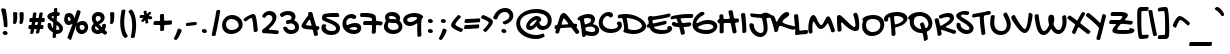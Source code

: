 SplineFontDB: 3.0
FontName: GochiHand-Regular
FullName: Gochi Hand
FamilyName: Gochi Hand
Weight: Regular
Copyright: Copyright (c) 2011, Copyright (c) 2011, Huerta Tipografica (www.huertatipografica.com.ar),  with Reserved Font Names "Gochi" and "Gochi Hand"
Version: 1.001
ItalicAngle: 0
UnderlinePosition: -103
UnderlineWidth: 102
Ascent: 1638
Descent: 410
sfntRevision: 0x00010000
LayerCount: 2
Layer: 0 1 "Back"  1
Layer: 1 1 "Fore"  0
XUID: [1021 288 713564382 3677713]
FSType: 0
OS2Version: 3
OS2_WeightWidthSlopeOnly: 0
OS2_UseTypoMetrics: 1
CreationTime: 1315808667
ModificationTime: 1317401269
PfmFamily: 81
TTFWeight: 400
TTFWidth: 5
LineGap: 0
VLineGap: 0
Panose: 0 0 0 0 0 0 0 0 0 0
OS2TypoAscent: 1579
OS2TypoAOffset: 0
OS2TypoDescent: -835
OS2TypoDOffset: 0
OS2TypoLinegap: 0
OS2WinAscent: 1579
OS2WinAOffset: 0
OS2WinDescent: 835
OS2WinDOffset: 0
HheadAscent: 1579
HheadAOffset: 0
HheadDescent: -835
HheadDOffset: 0
OS2SubXSize: 1434
OS2SubYSize: 1331
OS2SubXOff: 0
OS2SubYOff: 287
OS2SupXSize: 1434
OS2SupYSize: 1331
OS2SupXOff: 0
OS2SupYOff: 977
OS2StrikeYSize: 61
OS2StrikeYPos: 512
OS2Vendor: 'pyrs'
OS2CodePages: 20000111.40000000
OS2UnicodeRanges: 80000067.48000003.14200000.00000000
Lookup: 4 0 1 "'liga' Standard Ligatures in Latin lookup 0"  {"'liga' Standard Ligatures in Latin lookup 0 subtable"  } ['liga' ('latn' <'dflt' > ) ]
MarkAttachClasses: 1
DEI: 91125
TtTable: prep
PUSHW_1
 511
SCANCTRL
PUSHB_1
 4
SCANTYPE
EndTTInstrs
TtTable: fpgm
PUSHW_1
 0
FDEF
MPPEM
PUSHW_1
 9
LT
IF
PUSHB_2
 1
 1
INSTCTRL
EIF
PUSHW_1
 511
SCANCTRL
PUSHW_1
 68
SCVTCI
PUSHW_2
 9
 3
SDS
SDB
ENDF
PUSHW_1
 1
FDEF
DUP
DUP
RCVT
ROUND[Black]
WCVTP
PUSHB_1
 1
ADD
ENDF
PUSHW_1
 2
FDEF
PUSHW_1
 1
LOOPCALL
POP
ENDF
PUSHW_1
 3
FDEF
DUP
GC[cur]
PUSHB_1
 3
CINDEX
GC[cur]
GT
IF
SWAP
EIF
DUP
ROLL
DUP
ROLL
MD[grid]
ABS
ROLL
DUP
GC[cur]
DUP
ROUND[Grey]
SUB
ABS
PUSHB_1
 4
CINDEX
GC[cur]
DUP
ROUND[Grey]
SUB
ABS
GT
IF
SWAP
NEG
ROLL
EIF
MDAP[rnd]
DUP
PUSHB_1
 0
GTEQ
IF
ROUND[Black]
DUP
PUSHB_1
 0
EQ
IF
POP
PUSHB_1
 64
EIF
ELSE
ROUND[Black]
DUP
PUSHB_1
 0
EQ
IF
POP
PUSHB_1
 64
NEG
EIF
EIF
MSIRP[no-rp0]
ENDF
PUSHW_1
 4
FDEF
DUP
GC[cur]
PUSHB_1
 4
CINDEX
GC[cur]
GT
IF
SWAP
ROLL
EIF
DUP
GC[cur]
DUP
ROUND[White]
SUB
ABS
PUSHB_1
 4
CINDEX
GC[cur]
DUP
ROUND[White]
SUB
ABS
GT
IF
SWAP
ROLL
EIF
MDAP[rnd]
MIRP[rp0,min,rnd,black]
ENDF
PUSHW_1
 5
FDEF
MPPEM
DUP
PUSHB_1
 3
MINDEX
LT
IF
LTEQ
IF
PUSHB_1
 128
WCVTP
ELSE
PUSHB_1
 64
WCVTP
EIF
ELSE
POP
POP
DUP
RCVT
PUSHB_1
 192
LT
IF
PUSHB_1
 192
WCVTP
ELSE
POP
EIF
EIF
ENDF
PUSHW_1
 6
FDEF
DUP
DUP
RCVT
ROUND[Black]
WCVTP
PUSHB_1
 1
ADD
DUP
DUP
RCVT
RDTG
ROUND[Black]
RTG
WCVTP
PUSHB_1
 1
ADD
ENDF
PUSHW_1
 7
FDEF
PUSHW_1
 6
LOOPCALL
ENDF
PUSHW_1
 8
FDEF
MPPEM
DUP
PUSHB_1
 3
MINDEX
GTEQ
IF
PUSHB_1
 64
ELSE
PUSHB_1
 0
EIF
ROLL
ROLL
DUP
PUSHB_1
 3
MINDEX
GTEQ
IF
SWAP
POP
PUSHB_1
 128
ROLL
ROLL
ELSE
ROLL
SWAP
EIF
DUP
PUSHB_1
 3
MINDEX
GTEQ
IF
SWAP
POP
PUSHW_1
 192
ROLL
ROLL
ELSE
ROLL
SWAP
EIF
DUP
PUSHB_1
 3
MINDEX
GTEQ
IF
SWAP
POP
PUSHW_1
 256
ROLL
ROLL
ELSE
ROLL
SWAP
EIF
DUP
PUSHB_1
 3
MINDEX
GTEQ
IF
SWAP
POP
PUSHW_1
 320
ROLL
ROLL
ELSE
ROLL
SWAP
EIF
DUP
PUSHW_1
 3
MINDEX
GTEQ
IF
PUSHB_1
 3
CINDEX
RCVT
PUSHW_1
 384
LT
IF
SWAP
POP
PUSHW_1
 384
SWAP
POP
ELSE
PUSHB_1
 3
CINDEX
RCVT
SWAP
POP
SWAP
POP
EIF
ELSE
POP
EIF
WCVTP
ENDF
PUSHW_1
 9
FDEF
MPPEM
GTEQ
IF
RCVT
WCVTP
ELSE
POP
POP
EIF
ENDF
EndTTInstrs
ShortTable: cvt  3
  42
  201
  205
EndShort
ShortTable: maxp 16
  1
  0
  244
  151
  4
  195
  4
  1
  0
  0
  10
  0
  512
  371
  3
  1
EndShort
LangName: 1033 "" "" "" "" "" "Version 1.001" "" "Gochi Hand is a trademark of Juan Pablo del Peral." "Juan Pablo del Peral" "Juan Pablo del Peral" "" "" "www.huertatipografica.com.ar" "This Font Software is licensed under the SIL Open Font License, Version 1.1.+AAoA-This license is available with a FAQ at: http://scripts.sil.org/OFL" "http://scripts.sil.org/OFL" "" "" "" "Gochi Hand" 
GaspTable: 1 65535 15
Encoding: UnicodeBmp
UnicodeInterp: none
NameList: Adobe Glyph List
DisplaySize: -36
AntiAlias: 1
FitToEm: 1
WinInfo: 34 34 13
BeginPrivate: 0
EndPrivate
BeginChars: 65540 244

StartChar: .notdef
Encoding: 65536 -1 0
Width: 485
Flags: W
LayerCount: 2
EndChar

StartChar: .null
Encoding: 65537 -1 1
Width: 0
Flags: W
LayerCount: 2
EndChar

StartChar: nonmarkingreturn
Encoding: 65538 -1 2
Width: 485
Flags: W
LayerCount: 2
EndChar

StartChar: space
Encoding: 32 32 3
Width: 485
Flags: W
LayerCount: 2
EndChar

StartChar: D
Encoding: 68 68 4
Width: 1335
Flags: W
TtInstrs:
PUSHW_1
 68
MDAP[rnd]
PUSHW_1
 63
MDAP[rnd]
NPUSHW
 5
 74
 63
 90
 63
 2
DELTAP1
NPUSHW
 9
 9
 63
 25
 63
 41
 63
 57
 63
 4
DELTAP1
PUSHW_2
 18
 2
MIRP[rp0,rnd,grey]
PUSHW_1
 68
SRP0
PUSHW_1
 33
MDRP[rp0,grey]
PUSHW_1
 33
MDAP[rnd]
PUSHW_2
 53
 2
MIRP[rp0,rnd,grey]
NPUSHW
 9
 6
 53
 22
 53
 38
 53
 54
 53
 4
DELTAP1
NPUSHW
 5
 69
 53
 85
 53
 2
DELTAP1
PUSHW_1
 18
SRP0
PUSHW_1
 69
MDRP[rp0,min,rnd,grey]
SVTCA[y-axis]
PUSHW_4
 58
 1
 23
 4
CALL
PUSHW_4
 11
 1
 43
 4
CALL
PUSHW_1
 43
SRP0
PUSHW_1
 40
MDRP[rp0,grey]
PUSHW_1
 40
MDAP[rnd]
IUP[y]
IUP[x]
EndTTInstrs
LayerCount: 2
Fore
SplineSet
-14 764 m 0,0,1
 -27 762 -27 762 -36 761 c 128,-1,2
 -45 760 -45 760 -51 760 c 0,3,4
 -85 762 -85 762 -99 779.5 c 128,-1,5
 -113 797 -113 797 -113 838 c 0,6,7
 -113 919 -113 919 -35 940 c 1,8,9
 34 956 34 956 113 963.5 c 128,-1,10
 192 971 192 971 289 971 c 0,11,12
 419 971 419 971 547.5 946 c 128,-1,13
 676 921 676 921 792.5 877.5 c 128,-1,14
 909 834 909 834 1009 774.5 c 128,-1,15
 1109 715 1109 715 1182.5 645.5 c 128,-1,16
 1256 576 1256 576 1297.5 499.5 c 128,-1,17
 1339 423 1339 423 1339 346 c 0,18,19
 1339 268 1339 268 1286.5 197.5 c 128,-1,20
 1234 127 1234 127 1145 73 c 128,-1,21
 1056 19 1056 19 939 -13 c 128,-1,22
 822 -45 822 -45 694 -45 c 0,23,24
 592 -45 592 -45 481 -26 c 128,-1,25
 370 -7 370 -7 236 35 c 1,26,27
 174 52 174 52 174 111 c 0,28,29
 174 124 174 124 180 135 c 128,-1,30
 186 146 186 146 192.5 156 c 128,-1,31
 199 166 199 166 205 175.5 c 128,-1,32
 211 185 211 185 211 195 c 0,33,34
 211 252 211 252 205.5 317 c 128,-1,35
 200 382 200 382 190.5 447 c 128,-1,36
 181 512 181 512 168.5 571.5 c 128,-1,37
 156 631 156 631 143 677 c 128,-1,38
 130 723 130 723 116.5 750.5 c 128,-1,39
 103 778 103 778 92 778 c 0,40,41
 75 778 75 778 50.5 774 c 128,-1,42
 26 770 26 770 -14 764 c 0,0,1
371 780 m 1,43,44
 342 780 342 780 342 760 c 0,45,46
 342 755 342 755 345 743 c 128,-1,47
 348 731 348 731 354 705 c 0,48,49
 363 663 363 663 371 615 c 128,-1,50
 379 567 379 567 387 507.5 c 128,-1,51
 395 448 395 448 402.5 374.5 c 128,-1,52
 410 301 410 301 418 209 c 0,53,54
 419 194 419 194 445 180.5 c 128,-1,55
 471 167 471 167 514 156.5 c 128,-1,56
 557 146 557 146 612.5 139.5 c 128,-1,57
 668 133 668 133 727 133 c 0,58,59
 805 133 805 133 876.5 151.5 c 128,-1,60
 948 170 948 170 1002.5 201 c 128,-1,61
 1057 232 1057 232 1089.5 273 c 128,-1,62
 1122 314 1122 314 1122 358 c 0,63,64
 1122 431 1122 431 1064.5 500 c 128,-1,65
 1007 569 1007 569 906 625.5 c 128,-1,66
 805 682 805 682 668 722.5 c 128,-1,67
 531 763 531 763 371 780 c 1,43,44
EndSplineSet
EndChar

StartChar: E
Encoding: 69 69 5
Width: 1276
Flags: W
TtInstrs:
PUSHW_1
 128
MDAP[rnd]
PUSHW_1
 103
MDAP[rnd]
PUSHW_1
 128
SRP0
PUSHW_1
 14
MDRP[rp0,grey]
PUSHW_1
 14
MDAP[rnd]
PUSHW_1
 17
MDRP[rp0,grey]
PUSHW_1
 17
MDAP[rnd]
PUSHW_1
 14
SRP0
PUSHW_2
 58
 2
MIRP[rp0,rnd,grey]
NPUSHW
 5
 74
 103
 90
 103
 2
DELTAP1
NPUSHW
 9
 9
 103
 25
 103
 41
 103
 57
 103
 4
DELTAP1
PUSHW_1
 103
SRP0
PUSHW_2
 116
 2
MIRP[rp0,rnd,grey]
PUSHW_1
 129
MDRP[rp0,min,rnd,grey]
SVTCA[y-axis]
PUSHW_4
 96
 1
 121
 4
CALL
IUP[y]
IUP[x]
EndTTInstrs
LayerCount: 2
Fore
SplineSet
160 246 m 0,0,1
 157 246 157 246 150.5 245 c 128,-1,2
 144 244 144 244 136.5 243 c 128,-1,3
 129 242 129 242 122 241 c 128,-1,4
 115 240 115 240 111 240 c 0,5,6
 83 240 83 240 62 263.5 c 128,-1,7
 41 287 41 287 41 326 c 0,8,9
 41 352 41 352 58 376 c 128,-1,10
 75 400 75 400 111 416 c 0,11,12
 122 421 122 421 128.5 427.5 c 128,-1,13
 135 434 135 434 135 446 c 0,14,15
 135 478 135 478 133.5 514.5 c 128,-1,16
 132 551 132 551 129 600 c 0,17,18
 128 610 128 610 122.5 619 c 128,-1,19
 117 628 117 628 110.5 639.5 c 128,-1,20
 104 651 104 651 99 665 c 128,-1,21
 94 679 94 679 94 700 c 0,22,23
 94 719 94 719 99.5 743.5 c 128,-1,24
 105 768 105 768 122.5 789.5 c 128,-1,25
 140 811 140 811 171.5 825.5 c 128,-1,26
 203 840 203 840 254 840 c 0,27,28
 275 840 275 840 289 836 c 128,-1,29
 303 832 303 832 313.5 826.5 c 128,-1,30
 324 821 324 821 332.5 817 c 128,-1,31
 341 813 341 813 350 813 c 0,32,33
 366 813 366 813 414 819 c 128,-1,34
 462 825 462 825 529.5 836 c 128,-1,35
 597 847 597 847 678.5 861 c 128,-1,36
 760 875 760 875 844 891.5 c 128,-1,37
 928 908 928 908 1008 925 c 128,-1,38
 1088 942 1088 942 1153 958 c 0,39,40
 1173 963 1173 963 1188 963 c 0,41,42
 1209 963 1209 963 1221.5 953.5 c 128,-1,43
 1234 944 1234 944 1240 930 c 128,-1,44
 1246 916 1246 916 1247.5 898.5 c 128,-1,45
 1249 881 1249 881 1249 866 c 0,46,47
 1249 840 1249 840 1231.5 817.5 c 128,-1,48
 1214 795 1214 795 1174 782 c 1,49,50
 1075 753 1075 753 974.5 731.5 c 128,-1,51
 874 710 874 710 772 692.5 c 128,-1,52
 670 675 670 675 567 661 c 128,-1,53
 464 647 464 647 362 633 c 0,54,55
 348 631 348 631 341 622.5 c 128,-1,56
 334 614 334 614 334 600 c 2,57,-1
 334 559 l 2,58,59
 334 542 334 542 335 524 c 128,-1,60
 336 506 336 506 339.5 491 c 128,-1,61
 343 476 343 476 349 466.5 c 128,-1,62
 355 457 355 457 365 457 c 0,63,64
 389 457 389 457 439.5 467 c 128,-1,65
 490 477 490 477 553.5 491.5 c 128,-1,66
 617 506 617 506 686.5 523.5 c 128,-1,67
 756 541 756 541 818 555.5 c 128,-1,68
 880 570 880 570 927 580 c 128,-1,69
 974 590 974 590 993 590 c 0,70,71
 1021 590 1021 590 1035.5 569.5 c 128,-1,72
 1050 549 1050 549 1055 518 c 0,73,74
 1055 513 1055 513 1056 509 c 128,-1,75
 1057 505 1057 505 1057 500 c 0,76,77
 1057 471 1057 471 1039.5 446.5 c 128,-1,78
 1022 422 1022 422 977 410 c 0,79,80
 965 406 965 406 929 397.5 c 128,-1,81
 893 389 893 389 844 377.5 c 128,-1,82
 795 366 795 366 738 353 c 128,-1,83
 681 340 681 340 626 327.5 c 128,-1,84
 571 315 571 315 523.5 303.5 c 128,-1,85
 476 292 476 292 446 285 c 0,86,87
 419 278 419 278 413.5 274 c 128,-1,88
 408 270 408 270 408 264 c 0,89,90
 410 242 410 242 430.5 223 c 128,-1,91
 451 204 451 204 482.5 188 c 128,-1,92
 514 172 514 172 553.5 159 c 128,-1,93
 593 146 593 146 635.5 137.5 c 128,-1,94
 678 129 678 129 719 124 c 128,-1,95
 760 119 760 119 795 119 c 0,96,97
 810 119 810 119 838 119 c 128,-1,98
 866 119 866 119 899.5 120.5 c 128,-1,99
 933 122 933 122 968.5 125 c 128,-1,100
 1004 128 1004 128 1032.5 133.5 c 128,-1,101
 1061 139 1061 139 1079.5 147.5 c 128,-1,102
 1098 156 1098 156 1098 168 c 0,103,104
 1098 179 1098 179 1090.5 191 c 128,-1,105
 1083 203 1083 203 1083 217 c 0,106,107
 1083 237 1083 237 1094 256.5 c 128,-1,108
 1105 276 1105 276 1122.5 291.5 c 128,-1,109
 1140 307 1140 307 1162.5 316.5 c 128,-1,110
 1185 326 1185 326 1208 326 c 0,111,112
 1237 326 1237 326 1261 314.5 c 128,-1,113
 1285 303 1285 303 1302.5 284.5 c 128,-1,114
 1320 266 1320 266 1329.5 242 c 128,-1,115
 1339 218 1339 218 1339 193 c 0,116,117
 1339 127 1339 127 1290.5 79 c 128,-1,118
 1242 31 1242 31 1164 -0.5 c 128,-1,119
 1086 -32 1086 -32 988 -47.5 c 128,-1,120
 890 -63 890 -63 791 -63 c 0,121,122
 675 -63 675 -63 579 -47.5 c 128,-1,123
 483 -32 483 -32 407 2 c 128,-1,124
 331 36 331 36 276 90.5 c 128,-1,125
 221 145 221 145 186 223 c 1,126,127
 174 246 174 246 160 246 c 0,0,1
EndSplineSet
EndChar

StartChar: F
Encoding: 70 70 6
Width: 1049
Flags: W
TtInstrs:
SVTCA[y-axis]
PUSHW_4
 20
 1
 30
 4
CALL
PUSHW_4
 101
 1
 84
 4
CALL
PUSHW_4
 46
 1
 61
 4
CALL
IUP[y]
IUP[x]
EndTTInstrs
LayerCount: 2
Fore
SplineSet
240 731 m 0,0,1
 221 731 221 731 196 724.5 c 128,-1,2
 171 718 171 718 144 709.5 c 128,-1,3
 117 701 117 701 90.5 694.5 c 128,-1,4
 64 688 64 688 43 688 c 0,5,6
 21 688 21 688 8.5 695.5 c 128,-1,7
 -4 703 -4 703 -10 715 c 128,-1,8
 -16 727 -16 727 -17 741 c 128,-1,9
 -18 755 -18 755 -18 768 c 0,10,11
 -18 806 -18 806 4.5 830 c 128,-1,12
 27 854 27 854 69 870.5 c 128,-1,13
 111 887 111 887 170.5 898.5 c 128,-1,14
 230 910 230 910 305 924 c 0,15,16
 423 946 423 946 520.5 958 c 128,-1,17
 618 970 618 970 706.5 975.5 c 128,-1,18
 795 981 795 981 880 982 c 128,-1,19
 965 983 965 983 1059 983 c 0,20,21
 1087 983 1087 983 1103 976 c 128,-1,22
 1119 969 1119 969 1126.5 958 c 128,-1,23
 1134 947 1134 947 1135.5 933 c 128,-1,24
 1137 919 1137 919 1137 905 c 0,25,26
 1137 889 1137 889 1132.5 870.5 c 128,-1,27
 1128 852 1128 852 1117.5 836.5 c 128,-1,28
 1107 821 1107 821 1089.5 811 c 128,-1,29
 1072 801 1072 801 1047 801 c 2,30,-1
 967 801 l 2,31,32
 919 801 919 801 865 800.5 c 128,-1,33
 811 800 811 800 758 798.5 c 128,-1,34
 705 797 705 797 656.5 794 c 128,-1,35
 608 791 608 791 570.5 785.5 c 128,-1,36
 533 780 533 780 511 772 c 128,-1,37
 489 764 489 764 489 752 c 256,38,39
 489 740 489 740 498 712 c 128,-1,40
 507 684 507 684 520 651.5 c 128,-1,41
 533 619 533 619 546.5 587.5 c 128,-1,42
 560 556 560 556 569 535 c 0,43,44
 577 518 577 518 587 512 c 128,-1,45
 597 506 597 506 614 506 c 0,46,47
 655 506 655 506 698 511 c 128,-1,48
 741 516 741 516 784.5 522.5 c 128,-1,49
 828 529 828 529 871.5 534 c 128,-1,50
 915 539 915 539 958 539 c 0,51,52
 982 539 982 539 997.5 530.5 c 128,-1,53
 1013 522 1013 522 1022 509.5 c 128,-1,54
 1031 497 1031 497 1034.5 483 c 128,-1,55
 1038 469 1038 469 1038 459 c 0,56,57
 1038 414 1038 414 1010 391.5 c 128,-1,58
 982 369 982 369 934 358 c 128,-1,59
 886 347 886 347 822.5 343 c 128,-1,60
 759 339 759 339 688 332 c 1,61,-1
 664 330 l 2,62,63
 651 328 651 328 644 321 c 128,-1,64
 637 314 637 314 637 303 c 0,65,66
 637 300 637 300 638 298 c 128,-1,67
 639 296 639 296 639 293 c 0,68,69
 648 260 648 260 660 219.5 c 128,-1,70
 672 179 672 179 682.5 139 c 128,-1,71
 693 99 693 99 700 63 c 128,-1,72
 707 27 707 27 707 4 c 0,73,74
 707 -42 707 -42 672.5 -66 c 128,-1,75
 638 -90 638 -90 575 -90 c 0,76,77
 552 -90 552 -90 530.5 -79.5 c 128,-1,78
 509 -69 509 -69 504 -41 c 0,79,80
 488 41 488 41 468 119.5 c 128,-1,81
 448 198 448 198 426 276 c 1,82,83
 417 303 417 303 391 303 c 0,84,85
 361 303 361 303 323.5 305 c 128,-1,86
 286 307 286 307 247 313 c 128,-1,87
 208 319 208 319 171.5 328.5 c 128,-1,88
 135 338 135 338 106.5 354 c 128,-1,89
 78 370 78 370 60.5 392 c 128,-1,90
 43 414 43 414 43 444 c 0,91,92
 43 463 43 463 52 481.5 c 128,-1,93
 61 500 61 500 75 514.5 c 128,-1,94
 89 529 89 529 105.5 538 c 128,-1,95
 122 547 122 547 137 547 c 0,96,97
 155 547 155 547 176 538 c 128,-1,98
 197 529 197 529 221 518 c 128,-1,99
 245 507 245 507 272.5 498 c 128,-1,100
 300 489 300 489 332 489 c 0,101,102
 348 489 348 489 348 506 c 0,103,104
 348 522 348 522 342.5 548 c 128,-1,105
 337 574 337 574 328 602.5 c 128,-1,106
 319 631 319 631 307.5 658.5 c 128,-1,107
 296 686 296 686 283 705 c 0,108,109
 275 717 275 717 266.5 724 c 128,-1,110
 258 731 258 731 240 731 c 0,0,1
EndSplineSet
EndChar

StartChar: G
Encoding: 71 71 7
Width: 1292
Flags: W
TtInstrs:
PUSHW_1
 73
MDAP[rnd]
PUSHW_1
 51
MDAP[rnd]
PUSHW_1
 73
SRP0
PUSHW_1
 46
MDRP[rp0,grey]
PUSHW_1
 46
MDAP[rnd]
PUSHW_2
 21
 2
MIRP[rp0,rnd,grey]
NPUSHW
 9
 6
 21
 22
 21
 38
 21
 54
 21
 4
DELTAP1
NPUSHW
 5
 69
 21
 85
 21
 2
DELTAP1
NPUSHW
 5
 74
 51
 90
 51
 2
DELTAP1
NPUSHW
 9
 9
 51
 25
 51
 41
 51
 57
 51
 4
DELTAP1
PUSHW_1
 51
SRP0
PUSHW_2
 36
 2
MIRP[rp0,rnd,grey]
PUSHW_1
 74
MDRP[rp0,min,rnd,grey]
SVTCA[y-axis]
PUSHW_4
 68
 1
 41
 4
CALL
PUSHW_4
 31
 1
 56
 4
CALL
IUP[y]
IUP[x]
EndTTInstrs
LayerCount: 2
Fore
SplineSet
498 1034 m 1,0,1
 519 1047 519 1047 541 1052 c 128,-1,2
 563 1057 563 1057 582 1057 c 0,3,4
 607 1057 607 1057 627 1048.5 c 128,-1,5
 647 1040 647 1040 661 1027 c 128,-1,6
 675 1014 675 1014 682.5 997.5 c 128,-1,7
 690 981 690 981 690 965 c 0,8,9
 690 943 690 943 675.5 923 c 128,-1,10
 661 903 661 903 635 889 c 0,11,12
 583 859 583 859 548 838 c 128,-1,13
 513 817 513 817 488.5 800 c 128,-1,14
 464 783 464 783 446 768 c 128,-1,15
 428 753 428 753 410 735 c 1,16,17
 384 711 384 711 360 680 c 128,-1,18
 336 649 336 649 317.5 618.5 c 128,-1,19
 299 588 299 588 287.5 560 c 128,-1,20
 276 532 276 532 276 514 c 0,21,22
 276 499 276 499 284 490 c 128,-1,23
 292 481 292 481 307 481 c 0,24,25
 323 481 323 481 342 492 c 0,26,27
 403 526 403 526 470.5 553 c 128,-1,28
 538 580 538 580 607 599 c 128,-1,29
 676 618 676 618 745 627.5 c 128,-1,30
 814 637 814 637 879 637 c 0,31,32
 982 637 982 637 1068 614.5 c 128,-1,33
 1154 592 1154 592 1216 552 c 128,-1,34
 1278 512 1278 512 1312 455.5 c 128,-1,35
 1346 399 1346 399 1346 332 c 0,36,37
 1346 257 1346 257 1303 188 c 128,-1,38
 1260 119 1260 119 1185 67 c 128,-1,39
 1110 15 1110 15 1008 -16 c 128,-1,40
 906 -47 906 -47 788 -47 c 0,41,42
 631 -47 631 -47 500.5 -14.5 c 128,-1,43
 370 18 370 18 276.5 76 c 128,-1,44
 183 134 183 134 131.5 214.5 c 128,-1,45
 80 295 80 295 80 391 c 0,46,47
 80 486 80 486 106.5 577.5 c 128,-1,48
 133 669 133 669 185.5 751.5 c 128,-1,49
 238 834 238 834 316 905.5 c 128,-1,50
 394 977 394 977 498 1034 c 1,0,1
1145 297 m 256,51,52
 1145 331 1145 331 1123.5 359 c 128,-1,53
 1102 387 1102 387 1063.5 407 c 128,-1,54
 1025 427 1025 427 970.5 438 c 128,-1,55
 916 449 916 449 850 449 c 0,56,57
 725 449 725 449 605.5 414.5 c 128,-1,58
 486 380 486 380 381 315 c 0,59,60
 356 299 356 299 356 276 c 0,61,62
 356 260 356 260 374 243.5 c 128,-1,63
 392 227 392 227 423 212 c 128,-1,64
 454 197 454 197 496 183 c 128,-1,65
 538 169 538 169 585 159 c 128,-1,66
 632 149 632 149 682 143 c 128,-1,67
 732 137 732 137 780 137 c 0,68,69
 857 137 857 137 923.5 149.5 c 128,-1,70
 990 162 990 162 1039.5 183.5 c 128,-1,71
 1089 205 1089 205 1117 234 c 128,-1,72
 1145 263 1145 263 1145 297 c 256,51,52
EndSplineSet
EndChar

StartChar: H
Encoding: 72 72 8
Width: 1169
Flags: W
TtInstrs:
PUSHW_4
 77
 2
 91
 4
CALL
NPUSHW
 9
 6
 77
 22
 77
 38
 77
 54
 77
 4
DELTAP1
NPUSHW
 5
 69
 77
 85
 77
 2
DELTAP1
PUSHW_1
 77
SRP0
PUSHW_1
 74
MDRP[rp0,grey]
PUSHW_1
 74
MDAP[rnd]
PUSHW_1
 77
SRP0
PUSHW_1
 80
MDRP[rp0,grey]
PUSHW_1
 80
MDAP[rnd]
PUSHW_1
 91
SRP0
PUSHW_1
 88
MDRP[rp0,grey]
PUSHW_1
 88
MDAP[rnd]
PUSHW_1
 91
SRP0
PUSHW_1
 94
MDRP[rp0,grey]
PUSHW_1
 94
MDAP[rnd]
PUSHW_1
 91
SRP0
PUSHW_1
 108
MDRP[rp0,grey]
PUSHW_1
 108
MDAP[rnd]
PUSHW_1
 77
SRP0
PUSHW_1
 122
MDRP[rp0,grey]
PUSHW_1
 122
MDAP[rnd]
SVTCA[y-axis]
PUSHW_4
 125
 1
 68
 4
CALL
PUSHW_1
 68
SRP0
PUSHW_1
 71
MDRP[rp0,grey]
PUSHW_1
 71
MDAP[rnd]
IUP[y]
IUP[x]
EndTTInstrs
LayerCount: 2
Fore
SplineSet
705 758 m 0,0,1
 705 769 705 769 700 791 c 128,-1,2
 695 813 695 813 688 841.5 c 128,-1,3
 681 870 681 870 672 902.5 c 128,-1,4
 663 935 663 935 656 966 c 128,-1,5
 649 997 649 997 644 1024 c 128,-1,6
 639 1051 639 1051 639 1069 c 0,7,8
 639 1092 639 1092 652 1106.5 c 128,-1,9
 665 1121 665 1121 685 1129 c 128,-1,10
 705 1137 705 1137 728 1140 c 128,-1,11
 751 1143 751 1143 772 1143 c 0,12,13
 798 1143 798 1143 822.5 1128.5 c 128,-1,14
 847 1114 847 1114 856 1077 c 1,15,16
 867 1038 867 1038 874.5 998.5 c 128,-1,17
 882 959 882 959 888 921.5 c 128,-1,18
 894 884 894 884 899.5 849 c 128,-1,19
 905 814 905 814 911 784 c 1,20,21
 917 760 917 760 926.5 746 c 128,-1,22
 936 732 936 732 949.5 724.5 c 128,-1,23
 963 717 963 717 978.5 715 c 128,-1,24
 994 713 994 713 1012 713 c 0,25,26
 1032 713 1032 713 1055 717 c 128,-1,27
 1078 721 1078 721 1100 721 c 0,28,29
 1114 721 1114 721 1127.5 716.5 c 128,-1,30
 1141 712 1141 712 1152 700.5 c 128,-1,31
 1163 689 1163 689 1169.5 669 c 128,-1,32
 1176 649 1176 649 1176 618 c 0,33,34
 1176 592 1176 592 1166 574.5 c 128,-1,35
 1156 557 1156 557 1128 551 c 2,36,-1
 1092 543 l 2,37,38
 1075 540 1075 540 1060.5 538.5 c 128,-1,39
 1046 537 1046 537 1024 535 c 0,40,41
 977 530 977 530 977 494 c 0,42,43
 977 491 977 491 981 467 c 128,-1,44
 985 443 985 443 991.5 407.5 c 128,-1,45
 998 372 998 372 1006 329.5 c 128,-1,46
 1014 287 1014 287 1021.5 248 c 128,-1,47
 1029 209 1029 209 1035 178.5 c 128,-1,48
 1041 148 1041 148 1044 135 c 0,49,50
 1049 113 1049 113 1052 101 c 128,-1,51
 1055 89 1055 89 1055 68 c 0,52,53
 1055 52 1055 52 1046 36.5 c 128,-1,54
 1037 21 1037 21 1019.5 9 c 128,-1,55
 1002 -3 1002 -3 977 -10.5 c 128,-1,56
 952 -18 952 -18 920 -18 c 0,57,58
 885 -18 885 -18 869.5 3.5 c 128,-1,59
 854 25 854 25 848 53 c 0,60,61
 835 105 835 105 823.5 160 c 128,-1,62
 812 215 812 215 801.5 269 c 128,-1,63
 791 323 791 323 781.5 374.5 c 128,-1,64
 772 426 772 426 764 473 c 1,65,66
 759 495 759 495 746 505.5 c 128,-1,67
 733 516 733 516 713 516 c 0,68,69
 645 516 645 516 576.5 511.5 c 128,-1,70
 508 507 508 507 442 504 c 0,71,72
 419 502 419 502 406 489 c 128,-1,73
 393 476 393 476 393 455 c 0,74,75
 393 408 393 408 394 362 c 128,-1,76
 395 316 395 316 395 268 c 0,77,78
 395 213 395 213 393.5 155 c 128,-1,79
 392 97 392 97 389 43 c 0,80,81
 387 23 387 23 377.5 10 c 128,-1,82
 368 -3 368 -3 353.5 -11 c 128,-1,83
 339 -19 339 -19 320.5 -22 c 128,-1,84
 302 -25 302 -25 283 -25 c 0,85,86
 236 -25 236 -25 210 -9.5 c 128,-1,87
 184 6 184 6 184 43 c 0,88,89
 184 99 184 99 187 160 c 128,-1,90
 190 221 190 221 190 283 c 0,91,92
 190 325 190 325 189 364.5 c 128,-1,93
 188 404 188 404 188 446 c 0,94,95
 188 465 188 465 179.5 474.5 c 128,-1,96
 171 484 171 484 159 490 c 128,-1,97
 147 496 147 496 132 501.5 c 128,-1,98
 117 507 117 507 105 518 c 128,-1,99
 93 529 93 529 84.5 550 c 128,-1,100
 76 571 76 571 76 608 c 0,101,102
 76 628 76 628 83.5 639.5 c 128,-1,103
 91 651 91 651 102.5 658 c 128,-1,104
 114 665 114 665 127 669.5 c 128,-1,105
 140 674 140 674 151.5 681 c 128,-1,106
 163 688 163 688 170.5 698.5 c 128,-1,107
 178 709 178 709 178 729 c 0,108,109
 178 741 178 741 177 757.5 c 128,-1,110
 176 774 176 774 175 789 c 128,-1,111
 174 804 174 804 173 815.5 c 128,-1,112
 172 827 172 827 172 831 c 0,113,114
 172 865 172 865 181.5 885.5 c 128,-1,115
 191 906 191 906 205 916.5 c 128,-1,116
 219 927 219 927 236.5 930.5 c 128,-1,117
 254 934 254 934 270 934 c 0,118,119
 330 934 330 934 353.5 911.5 c 128,-1,120
 377 889 377 889 379 846 c 2,121,-1
 383 741 l 1,122,123
 385 717 385 717 396 704.5 c 128,-1,124
 407 692 407 692 432 692 c 2,125,-1
 659 700 l 2,126,127
 688 702 688 702 696.5 716 c 128,-1,128
 705 730 705 730 705 758 c 0,0,1
EndSplineSet
EndChar

StartChar: I
Encoding: 73 73 9
Width: 492
Flags: W
TtInstrs:
PUSHW_4
 8
 2
 0
 4
CALL
NPUSHW
 9
 6
 8
 22
 8
 38
 8
 54
 8
 4
DELTAP1
NPUSHW
 5
 69
 8
 85
 8
 2
DELTAP1
PUSHW_3
 19
 0
 8
SRP1
SRP2
IP
PUSHW_1
 19
MDAP[rnd]
NPUSHW
 5
 74
 19
 90
 19
 2
DELTAP1
NPUSHW
 9
 9
 19
 25
 19
 41
 19
 57
 19
 4
DELTAP1
PUSHW_2
 13
 2
MIRP[rp0,rnd,grey]
PUSHW_1
 25
MDRP[rp0,min,rnd,grey]
SVTCA[y-axis]
PUSHW_3
 5
 16
 3
CALL
IUP[y]
IUP[x]
EndTTInstrs
LayerCount: 2
Fore
SplineSet
102 934 m 0,0,1
 102 952 102 952 111 967.5 c 128,-1,2
 120 983 120 983 136 994.5 c 128,-1,3
 152 1006 152 1006 173.5 1013 c 128,-1,4
 195 1020 195 1020 219 1020 c 0,5,6
 266 1020 266 1020 288 1005 c 128,-1,7
 310 990 310 990 315 958 c 0,8,9
 332 825 332 825 343.5 706.5 c 128,-1,10
 355 588 355 588 362 480.5 c 128,-1,11
 369 373 369 373 372 274.5 c 128,-1,12
 375 176 375 176 375 84 c 0,13,14
 375 34 375 34 339.5 9 c 128,-1,15
 304 -16 304 -16 236 -16 c 0,16,17
 205 -16 205 -16 187.5 -1.5 c 128,-1,18
 170 13 170 13 170 41 c 0,19,20
 170 213 170 213 159.5 363.5 c 128,-1,21
 149 514 149 514 136 631 c 128,-1,22
 123 748 123 748 112.5 826.5 c 128,-1,23
 102 905 102 905 102 934 c 0,0,1
EndSplineSet
EndChar

StartChar: J
Encoding: 74 74 10
Width: 1085
Flags: W
TtInstrs:
PUSHW_1
 75
MDAP[rnd]
PUSHW_1
 67
MDAP[rnd]
NPUSHW
 5
 74
 67
 90
 67
 2
DELTAP1
NPUSHW
 9
 9
 67
 25
 67
 41
 67
 57
 67
 4
DELTAP1
PUSHW_2
 39
 2
MIRP[rp0,rnd,grey]
PUSHW_1
 75
SRP0
PUSHW_1
 51
MDRP[rp0,grey]
PUSHW_1
 51
MDAP[rnd]
PUSHW_2
 59
 2
MIRP[rp0,rnd,grey]
NPUSHW
 9
 6
 59
 22
 59
 38
 59
 54
 59
 4
DELTAP1
NPUSHW
 5
 69
 59
 85
 59
 2
DELTAP1
PUSHW_1
 39
SRP0
PUSHW_1
 76
MDRP[rp0,min,rnd,grey]
SVTCA[y-axis]
PUSHW_4
 64
 1
 44
 4
CALL
IUP[y]
IUP[x]
EndTTInstrs
LayerCount: 2
Fore
SplineSet
162 809 m 1,0,1
 142 811 142 811 124 822 c 128,-1,2
 106 833 106 833 92.5 850.5 c 128,-1,3
 79 868 79 868 71 889.5 c 128,-1,4
 63 911 63 911 63 934 c 0,5,6
 63 963 63 963 77.5 980 c 128,-1,7
 92 997 92 997 115 997 c 0,8,9
 128 997 128 997 157 994 c 128,-1,10
 186 991 186 991 225.5 986.5 c 128,-1,11
 265 982 265 982 311.5 976.5 c 128,-1,12
 358 971 358 971 406.5 966.5 c 128,-1,13
 455 962 455 962 502 959 c 128,-1,14
 549 956 549 956 590 956 c 0,15,16
 613 956 613 956 631.5 961.5 c 128,-1,17
 650 967 650 967 670 979 c 1,18,19
 705 1004 705 1004 750.5 1018 c 128,-1,20
 796 1032 796 1032 846 1032 c 0,21,22
 895 1032 895 1032 950 1014.5 c 128,-1,23
 1005 997 1005 997 1051.5 970.5 c 128,-1,24
 1098 944 1098 944 1128.5 912 c 128,-1,25
 1159 880 1159 880 1159 852 c 0,26,27
 1159 830 1159 830 1149.5 815 c 128,-1,28
 1140 800 1140 800 1115 790.5 c 128,-1,29
 1090 781 1090 781 1046.5 774.5 c 128,-1,30
 1003 768 1003 768 936 764 c 0,31,32
 913 762 913 762 902 750.5 c 128,-1,33
 891 739 891 739 891 719 c 0,34,35
 891 701 891 701 900.5 657.5 c 128,-1,36
 910 614 910 614 921.5 550.5 c 128,-1,37
 933 487 933 487 942.5 405.5 c 128,-1,38
 952 324 952 324 952 231 c 0,39,40
 952 136 952 136 925.5 58.5 c 128,-1,41
 899 -19 899 -19 850 -74 c 128,-1,42
 801 -129 801 -129 732 -158.5 c 128,-1,43
 663 -188 663 -188 578 -188 c 0,44,45
 503 -188 503 -188 432.5 -166 c 128,-1,46
 362 -144 362 -144 300 -105 c 128,-1,47
 238 -66 238 -66 186.5 -11 c 128,-1,48
 135 44 135 44 98 110 c 128,-1,49
 61 176 61 176 40.5 251 c 128,-1,50
 20 326 20 326 20 406 c 0,51,52
 20 443 20 443 42 467.5 c 128,-1,53
 64 492 64 492 98 492 c 0,54,55
 129 492 129 492 157 485 c 128,-1,56
 185 478 185 478 205.5 465 c 128,-1,57
 226 452 226 452 238 435 c 128,-1,58
 250 418 250 418 250 399 c 0,59,60
 250 318 250 318 279.5 244 c 128,-1,61
 309 170 309 170 359 114 c 128,-1,62
 409 58 409 58 475 25 c 128,-1,63
 541 -8 541 -8 614 -8 c 0,64,65
 679 -8 679 -8 714.5 40.5 c 128,-1,66
 750 89 750 89 750 180 c 0,67,68
 750 295 750 295 731 424.5 c 128,-1,69
 712 554 712 554 674 707 c 1,70,71
 659 761 659 761 614 764 c 0,72,73
 494 770 494 770 381 781 c 128,-1,74
 268 792 268 792 162 809 c 1,0,1
EndSplineSet
EndChar

StartChar: K
Encoding: 75 75 11
Width: 1128
Flags: W
TtInstrs:
SVTCA[y-axis]
PUSHW_3
 67
 34
 3
CALL
IUP[y]
IUP[x]
EndTTInstrs
LayerCount: 2
Fore
SplineSet
983 946 m 0,0,1
 983 907 983 907 957.5 873 c 128,-1,2
 932 839 932 839 893.5 807 c 128,-1,3
 855 775 855 775 810 745 c 128,-1,4
 765 715 765 715 726.5 684 c 128,-1,5
 688 653 688 653 662.5 621 c 128,-1,6
 637 589 637 589 637 553 c 0,7,8
 637 523 637 523 679 495 c 128,-1,9
 721 467 721 467 800 439 c 128,-1,10
 879 411 879 411 991 381.5 c 128,-1,11
 1103 352 1103 352 1243 319 c 1,12,13
 1313 300 1313 300 1313 248 c 0,14,15
 1313 228 1313 228 1303.5 209 c 128,-1,16
 1294 190 1294 190 1278 175.5 c 128,-1,17
 1262 161 1262 161 1241.5 152 c 128,-1,18
 1221 143 1221 143 1200 143 c 0,19,20
 1150 143 1150 143 1086.5 158 c 128,-1,21
 1023 173 1023 173 955 195 c 128,-1,22
 887 217 887 217 819 243.5 c 128,-1,23
 751 270 751 270 691.5 292 c 128,-1,24
 632 314 632 314 586.5 329 c 128,-1,25
 541 344 541 344 518 344 c 0,26,27
 500 344 500 344 483.5 327.5 c 128,-1,28
 467 311 467 311 453.5 282 c 128,-1,29
 440 253 440 253 431 213.5 c 128,-1,30
 422 174 422 174 418 127 c 0,31,32
 413 74 413 74 380.5 48.5 c 128,-1,33
 348 23 348 23 291 23 c 0,34,35
 232 23 232 23 223 78 c 0,36,37
 208 162 208 162 186.5 249 c 128,-1,38
 165 336 165 336 139.5 423 c 128,-1,39
 114 510 114 510 84.5 595 c 128,-1,40
 55 680 55 680 23 758 c 0,41,42
 15 775 15 775 11.5 789.5 c 128,-1,43
 8 804 8 804 8 819 c 0,44,45
 8 832 8 832 16 843.5 c 128,-1,46
 24 855 24 855 38 864 c 128,-1,47
 52 873 52 873 70.5 878 c 128,-1,48
 89 883 89 883 109 883 c 0,49,50
 150 883 150 883 174 866 c 128,-1,51
 198 849 198 849 223 815 c 0,52,53
 235 799 235 799 246 772.5 c 128,-1,54
 257 746 257 746 267 716 c 128,-1,55
 277 686 277 686 287 655.5 c 128,-1,56
 297 625 297 625 306.5 600.5 c 128,-1,57
 316 576 316 576 325.5 560.5 c 128,-1,58
 335 545 335 545 344 545 c 0,59,60
 352 545 352 545 357.5 552 c 128,-1,61
 363 559 363 559 371 573 c 1,62,63
 423 681 423 681 485 770.5 c 128,-1,64
 547 860 547 860 612 923.5 c 128,-1,65
 677 987 677 987 742.5 1022 c 128,-1,66
 808 1057 808 1057 868 1057 c 0,67,68
 892 1057 892 1057 913 1048.5 c 128,-1,69
 934 1040 934 1040 949.5 1025 c 128,-1,70
 965 1010 965 1010 974 989.5 c 128,-1,71
 983 969 983 969 983 946 c 0,0,1
EndSplineSet
EndChar

StartChar: L
Encoding: 76 76 12
Width: 750
Flags: W
TtInstrs:
PUSHW_4
 22
 2
 14
 4
CALL
NPUSHW
 9
 6
 22
 22
 22
 38
 22
 54
 22
 4
DELTAP1
NPUSHW
 5
 69
 22
 85
 22
 2
DELTAP1
SVTCA[y-axis]
PUSHW_4
 33
 1
 43
 4
CALL
IUP[y]
IUP[x]
EndTTInstrs
LayerCount: 2
Fore
SplineSet
342 -68 m 0,0,1
 313 -73 313 -73 290 -79.5 c 128,-1,2
 267 -86 267 -86 233 -86 c 0,3,4
 196 -86 196 -86 176 -65 c 128,-1,5
 156 -44 156 -44 156 -18 c 0,6,7
 156 3 156 3 163 36.5 c 128,-1,8
 170 70 170 70 170 104 c 1,9,10
 163 233 163 233 151.5 359.5 c 128,-1,11
 140 486 140 486 129 591 c 128,-1,12
 118 696 118 696 110 770.5 c 128,-1,13
 102 845 102 845 102 872 c 0,14,15
 102 890 102 890 111 905.5 c 128,-1,16
 120 921 120 921 136 933 c 128,-1,17
 152 945 152 945 173.5 951.5 c 128,-1,18
 195 958 195 958 219 958 c 0,19,20
 266 958 266 958 288 943.5 c 128,-1,21
 310 929 310 929 315 897 c 0,22,23
 343 682 343 682 355.5 502.5 c 128,-1,24
 368 323 368 323 373 166 c 0,25,26
 373 143 373 143 385.5 131 c 128,-1,27
 398 119 398 119 418 119 c 0,28,29
 458 119 458 119 499 123.5 c 128,-1,30
 540 128 540 128 581 133 c 128,-1,31
 622 138 622 138 662.5 142.5 c 128,-1,32
 703 147 703 147 741 147 c 0,33,34
 766 147 766 147 781.5 141 c 128,-1,35
 797 135 797 135 805.5 125 c 128,-1,36
 814 115 814 115 816.5 102.5 c 128,-1,37
 819 90 819 90 819 78 c 0,38,39
 819 59 819 59 815 40 c 128,-1,40
 811 21 811 21 801 5.5 c 128,-1,41
 791 -10 791 -10 774 -20.5 c 128,-1,42
 757 -31 757 -31 731 -33 c 0,43,44
 608 -45 608 -45 506.5 -51 c 128,-1,45
 405 -57 405 -57 342 -68 c 0,0,1
EndSplineSet
EndChar

StartChar: M
Encoding: 77 77 13
Width: 1421
Flags: W
TtInstrs:
PUSHW_4
 20
 2
 31
 4
CALL
NPUSHW
 9
 6
 20
 22
 20
 38
 20
 54
 20
 4
DELTAP1
NPUSHW
 5
 69
 20
 85
 20
 2
DELTAP1
PUSHW_1
 20
SRP0
PUSHW_1
 23
MDRP[rp0,grey]
PUSHW_1
 23
MDAP[rnd]
SVTCA[y-axis]
PUSHW_4
 44
 1
 7
 4
CALL
IUP[y]
IUP[x]
EndTTInstrs
LayerCount: 2
Fore
SplineSet
1053 545 m 0,0,1
 1041 545 1041 545 1032 526 c 0,2,3
 994 452 994 452 951.5 392 c 128,-1,4
 909 332 909 332 866 290 c 128,-1,5
 823 248 823 248 781 225.5 c 128,-1,6
 739 203 739 203 702 203 c 0,7,8
 666 203 666 203 635.5 218.5 c 128,-1,9
 605 234 605 234 569.5 277 c 128,-1,10
 534 320 534 320 488.5 396 c 128,-1,11
 443 472 443 472 377 594 c 0,12,13
 366 614 366 614 354.5 623.5 c 128,-1,14
 343 633 343 633 334 633 c 0,15,16
 321 633 321 633 310 605.5 c 128,-1,17
 299 578 299 578 291 528.5 c 128,-1,18
 283 479 283 479 278.5 409.5 c 128,-1,19
 274 340 274 340 274 256 c 0,20,21
 274 206 274 206 279.5 156 c 128,-1,22
 285 106 285 106 285 53 c 0,23,24
 285 35 285 35 275 19.5 c 128,-1,25
 265 4 265 4 248.5 -7.5 c 128,-1,26
 232 -19 232 -19 209.5 -26 c 128,-1,27
 187 -33 187 -33 162 -33 c 0,28,29
 112 -33 112 -33 90 27 c 128,-1,30
 68 87 68 87 68 219 c 0,31,32
 68 386 68 386 86.5 522.5 c 128,-1,33
 105 659 105 659 139.5 756.5 c 128,-1,34
 174 854 174 854 221.5 907.5 c 128,-1,35
 269 961 269 961 328 961 c 0,36,37
 380 961 380 961 427.5 901.5 c 128,-1,38
 475 842 475 842 530 709 c 0,39,40
 552 655 552 655 577.5 608 c 128,-1,41
 603 561 603 561 628.5 526.5 c 128,-1,42
 654 492 654 492 678 472.5 c 128,-1,43
 702 453 702 453 721 453 c 256,44,45
 740 453 740 453 757.5 461.5 c 128,-1,46
 775 470 775 470 797.5 498.5 c 128,-1,47
 820 527 820 527 850.5 582 c 128,-1,48
 881 637 881 637 926 729 c 0,49,50
 950 777 950 777 969 809 c 128,-1,51
 988 841 988 841 1007 860.5 c 128,-1,52
 1026 880 1026 880 1047 888.5 c 128,-1,53
 1068 897 1068 897 1094 897 c 0,54,55
 1125 897 1125 897 1155 864 c 128,-1,56
 1185 831 1185 831 1213.5 776 c 128,-1,57
 1242 721 1242 721 1269 648 c 128,-1,58
 1296 575 1296 575 1321.5 495 c 128,-1,59
 1347 415 1347 415 1371.5 332.5 c 128,-1,60
 1396 250 1396 250 1419 176 c 0,61,62
 1425 154 1425 154 1427.5 145.5 c 128,-1,63
 1430 137 1430 137 1430 125 c 0,64,65
 1430 108 1430 108 1419.5 91.5 c 128,-1,66
 1409 75 1409 75 1392 62 c 128,-1,67
 1375 49 1375 49 1353.5 41 c 128,-1,68
 1332 33 1332 33 1311 33 c 0,69,70
 1283 33 1283 33 1267.5 39.5 c 128,-1,71
 1252 46 1252 46 1243 63 c 0,72,73
 1238 72 1238 72 1226 111 c 128,-1,74
 1214 150 1214 150 1197.5 203.5 c 128,-1,75
 1181 257 1181 257 1161.5 317 c 128,-1,76
 1142 377 1142 377 1122.5 427.5 c 128,-1,77
 1103 478 1103 478 1085 511.5 c 128,-1,78
 1067 545 1067 545 1053 545 c 0,0,1
EndSplineSet
EndChar

StartChar: N
Encoding: 78 78 14
Width: 1337
Flags: W
TtInstrs:
PUSHW_4
 0
 2
 18
 4
CALL
PUSHW_4
 58
 2
 38
 4
CALL
NPUSHW
 9
 6
 0
 22
 0
 38
 0
 54
 0
 4
DELTAP1
NPUSHW
 5
 69
 0
 85
 0
 2
DELTAP1
PUSHW_3
 11
 18
 0
SRP1
SRP2
IP
PUSHW_1
 11
MDAP[rnd]
PUSHW_2
 5
 2
MIRP[rp0,rnd,grey]
NPUSHW
 5
 74
 38
 90
 38
 2
DELTAP1
NPUSHW
 9
 9
 38
 25
 38
 41
 38
 57
 38
 4
DELTAP1
PUSHW_1
 58
SRP0
PUSHW_1
 76
MDRP[rp0,min,rnd,grey]
SVTCA[y-axis]
PUSHW_4
 35
 1
 63
 4
CALL
IUP[y]
IUP[x]
EndTTInstrs
LayerCount: 2
Fore
SplineSet
311 500 m 0,0,1
 311 458 311 458 315 413 c 128,-1,2
 319 368 319 368 324.5 323 c 128,-1,3
 330 278 330 278 334 232.5 c 128,-1,4
 338 187 338 187 338 143 c 0,5,6
 338 94 338 94 304 63.5 c 128,-1,7
 270 33 270 33 213 33 c 0,8,9
 185 33 185 33 160.5 50 c 128,-1,10
 136 67 136 67 133 104 c 0,11,12
 128 151 128 151 123.5 209.5 c 128,-1,13
 119 268 119 268 115.5 330.5 c 128,-1,14
 112 393 112 393 109 456.5 c 128,-1,15
 106 520 106 520 104 578.5 c 128,-1,16
 102 637 102 637 101 686.5 c 128,-1,17
 100 736 100 736 100 770 c 0,18,19
 100 800 100 800 104 827 c 128,-1,20
 108 854 108 854 121 874 c 128,-1,21
 134 894 134 894 156.5 906 c 128,-1,22
 179 918 179 918 217 918 c 0,23,24
 246 918 246 918 282 897.5 c 128,-1,25
 318 877 318 877 359.5 842 c 128,-1,26
 401 807 401 807 448 761.5 c 128,-1,27
 495 716 495 716 545 666 c 128,-1,28
 595 616 595 616 647.5 564.5 c 128,-1,29
 700 513 700 513 754 467 c 0,30,31
 778 446 778 446 808.5 418 c 128,-1,32
 839 390 839 390 871.5 365 c 128,-1,33
 904 340 904 340 936.5 322.5 c 128,-1,34
 969 305 969 305 999 305 c 0,35,36
 1027 305 1027 305 1035.5 329.5 c 128,-1,37
 1044 354 1044 354 1044 408 c 0,38,39
 1044 448 1044 448 1037.5 507 c 128,-1,40
 1031 566 1031 566 1019 633 c 128,-1,41
 1007 700 1007 700 989 767.5 c 128,-1,42
 971 835 971 835 948 891 c 0,43,44
 943 903 943 903 938.5 914.5 c 128,-1,45
 934 926 934 926 934 940 c 0,46,47
 934 963 934 963 949 981 c 128,-1,48
 964 999 964 999 985 1011 c 128,-1,49
 1006 1023 1006 1023 1029 1029.5 c 128,-1,50
 1052 1036 1052 1036 1067 1036 c 0,51,52
 1100 1036 1100 1036 1126 1000.5 c 128,-1,53
 1152 965 1152 965 1171.5 908.5 c 128,-1,54
 1191 852 1191 852 1204 781.5 c 128,-1,55
 1217 711 1217 711 1225.5 640 c 128,-1,56
 1234 569 1234 569 1237.5 504.5 c 128,-1,57
 1241 440 1241 440 1241 397 c 0,58,59
 1241 316 1241 316 1234.5 254.5 c 128,-1,60
 1228 193 1228 193 1207.5 151 c 128,-1,61
 1187 109 1187 109 1148 87.5 c 128,-1,62
 1109 66 1109 66 1044 66 c 0,63,64
 992 66 992 66 935 87.5 c 128,-1,65
 878 109 878 109 819.5 145.5 c 128,-1,66
 761 182 761 182 701.5 229 c 128,-1,67
 642 276 642 276 585 327 c 128,-1,68
 528 378 528 378 474.5 429 c 128,-1,69
 421 480 421 480 375 524 c 0,70,71
 356 543 356 543 340 543 c 0,72,73
 326 543 326 543 318.5 531.5 c 128,-1,74
 311 520 311 520 311 500 c 0,0,1
EndSplineSet
EndChar

StartChar: O
Encoding: 79 79 15
Width: 1233
Flags: W
TtInstrs:
PUSHW_1
 48
MDAP[rnd]
PUSHW_1
 30
MDAP[rnd]
PUSHW_1
 48
SRP0
PUSHW_1
 5
MDRP[rp0,grey]
PUSHW_1
 5
MDAP[rnd]
NPUSHW
 5
 74
 30
 90
 30
 2
DELTAP1
NPUSHW
 9
 9
 30
 25
 30
 41
 30
 57
 30
 4
DELTAP1
PUSHW_1
 30
SRP0
PUSHW_2
 25
 2
MIRP[rp0,rnd,grey]
PUSHW_1
 5
SRP0
PUSHW_2
 38
 2
MIRP[rp0,rnd,grey]
NPUSHW
 9
 6
 38
 22
 38
 38
 38
 54
 38
 4
DELTAP1
NPUSHW
 5
 69
 38
 85
 38
 2
DELTAP1
PUSHW_1
 25
SRP0
PUSHW_1
 49
MDRP[rp0,min,rnd,grey]
SVTCA[y-axis]
PUSHW_4
 43
 1
 0
 4
CALL
PUSHW_4
 20
 1
 35
 4
CALL
IUP[y]
IUP[x]
EndTTInstrs
LayerCount: 2
Fore
SplineSet
555 -125 m 0,0,1
 446 -125 446 -125 354.5 -88 c 128,-1,2
 263 -51 263 -51 197 15.5 c 128,-1,3
 131 82 131 82 94 174 c 128,-1,4
 57 266 57 266 57 377 c 0,5,6
 57 437 57 437 67.5 492.5 c 128,-1,7
 78 548 78 548 96 596 c 0,8,9
 104 615 104 615 104 623 c 0,10,11
 104 633 104 633 99 642 c 128,-1,12
 94 651 94 651 88 661 c 128,-1,13
 82 671 82 671 77 682 c 128,-1,14
 72 693 72 693 72 707 c 0,15,16
 72 749 72 749 120 789.5 c 128,-1,17
 168 830 168 830 247 861.5 c 128,-1,18
 326 893 326 893 426 912.5 c 128,-1,19
 526 932 526 932 631 932 c 0,20,21
 760 932 760 932 863.5 899 c 128,-1,22
 967 866 967 866 1039.5 804.5 c 128,-1,23
 1112 743 1112 743 1151 655 c 128,-1,24
 1190 567 1190 567 1190 457 c 0,25,26
 1190 334 1190 334 1141 227.5 c 128,-1,27
 1092 121 1092 121 1006.5 43 c 128,-1,28
 921 -35 921 -35 805 -80 c 128,-1,29
 689 -125 689 -125 555 -125 c 0,0,1
989 418 m 0,30,31
 989 496 989 496 962 558 c 128,-1,32
 935 620 935 620 884 662.5 c 128,-1,33
 833 705 833 705 758.5 727.5 c 128,-1,34
 684 750 684 750 590 750 c 0,35,36
 425 750 425 750 341.5 666.5 c 128,-1,37
 258 583 258 583 258 418 c 0,38,39
 258 338 258 338 283 271.5 c 128,-1,40
 308 205 308 205 353 157.5 c 128,-1,41
 398 110 398 110 460.5 83.5 c 128,-1,42
 523 57 523 57 598 57 c 0,43,44
 684 57 684 57 756 83.5 c 128,-1,45
 828 110 828 110 879.5 158 c 128,-1,46
 931 206 931 206 960 272.5 c 128,-1,47
 989 339 989 339 989 418 c 0,30,31
EndSplineSet
EndChar

StartChar: OE
Encoding: 338 338 16
Width: 1978
Flags: W
TtInstrs:
PUSHW_1
 137
MDAP[rnd]
PUSHW_1
 115
MDAP[rnd]
PUSHW_2
 35
 2
MIRP[rp0,rnd,grey]
PUSHW_1
 13
MDRP[rp0,grey]
PUSHW_1
 13
MDAP[rnd]
PUSHW_1
 35
SRP0
PUSHW_1
 85
MDRP[rp0,grey]
PUSHW_1
 85
MDAP[rnd]
PUSHW_1
 137
SRP0
PUSHW_1
 105
MDRP[rp0,grey]
PUSHW_1
 105
MDAP[rnd]
PUSHW_1
 115
SRP0
PUSHW_1
 112
MDRP[rp0,grey]
PUSHW_1
 112
MDAP[rnd]
PUSHW_1
 115
SRP0
PUSHW_1
 117
MDRP[rp0,grey]
PUSHW_1
 117
MDAP[rnd]
PUSHW_1
 105
SRP0
PUSHW_2
 127
 2
MIRP[rp0,rnd,grey]
NPUSHW
 9
 6
 127
 22
 127
 38
 127
 54
 127
 4
DELTAP1
NPUSHW
 5
 69
 127
 85
 127
 2
DELTAP1
SVTCA[y-axis]
PUSHW_4
 132
 1
 100
 4
CALL
PUSHW_4
 70
 1
 78
 4
CALL
PUSHW_4
 0
 1
 122
 4
CALL
PUSHW_4
 16
 1
 30
 4
CALL
PUSHW_1
 30
SRP0
PUSHW_1
 27
MDRP[rp0,grey]
PUSHW_1
 27
MDAP[rnd]
PUSHW_1
 30
SRP0
PUSHW_1
 32
MDRP[rp0,grey]
PUSHW_1
 32
MDAP[rnd]
IUP[y]
IUP[x]
EndTTInstrs
LayerCount: 2
Fore
SplineSet
795 1092 m 0,0,1
 835 1092 835 1092 878 1088 c 128,-1,2
 921 1084 921 1084 965 1073 c 1,3,-1
 1073 1110 l 2,4,5
 1084 1113 1084 1113 1094 1114.5 c 128,-1,6
 1104 1116 1104 1116 1112 1116 c 0,7,8
 1157 1116 1157 1116 1169 1073 c 1,9,-1
 1171 1057 l 1,10,11
 1176 1032 1176 1032 1191 1023 c 128,-1,12
 1206 1014 1206 1014 1231 1014 c 1,13,14
 1362 1025 1362 1025 1493.5 1029.5 c 128,-1,15
 1625 1034 1625 1034 1759 1034 c 0,16,17
 1787 1034 1787 1034 1813 1031.5 c 128,-1,18
 1839 1029 1839 1029 1859 1022 c 128,-1,19
 1879 1015 1879 1015 1891 1001.5 c 128,-1,20
 1903 988 1903 988 1903 967 c 0,21,22
 1903 959 1903 959 1901.5 952.5 c 128,-1,23
 1900 946 1900 946 1898 938 c 2,24,-1
 1892 915 l 1,25,26
 1877 846 1877 846 1806 846 c 0,27,28
 1758 846 1758 846 1709.5 848 c 128,-1,29
 1661 850 1661 850 1612 850 c 0,30,31
 1441 850 1441 850 1270 838 c 0,32,33
 1242 836 1242 836 1233.5 821 c 128,-1,34
 1225 806 1225 806 1225 780 c 1,35,-1
 1245 666 l 2,36,37
 1250 640 1250 640 1265 631.5 c 128,-1,38
 1280 623 1280 623 1305 623 c 1,39,40
 1362 633 1362 633 1429 644 c 128,-1,41
 1496 655 1496 655 1560.5 664 c 128,-1,42
 1625 673 1625 673 1680.5 678.5 c 128,-1,43
 1736 684 1736 684 1772 684 c 0,44,45
 1807 684 1807 684 1827 668.5 c 128,-1,46
 1847 653 1847 653 1847 621 c 0,47,48
 1847 614 1847 614 1845 605 c 128,-1,49
 1843 596 1843 596 1837 571 c 0,50,51
 1829 536 1829 536 1806.5 519 c 128,-1,52
 1784 502 1784 502 1749 500 c 0,53,54
 1643 495 1643 495 1538.5 481 c 128,-1,55
 1434 467 1434 467 1331 449 c 1,56,57
 1310 444 1310 444 1299 434 c 128,-1,58
 1288 424 1288 424 1288 406 c 0,59,60
 1288 380 1288 380 1291.5 340.5 c 128,-1,61
 1295 301 1295 301 1303.5 264.5 c 128,-1,62
 1312 228 1312 228 1325 202 c 128,-1,63
 1338 176 1338 176 1356 176 c 0,64,65
 1361 176 1361 176 1365 176 c 128,-1,66
 1369 176 1369 176 1374 178 c 1,67,68
 1493 200 1493 200 1614.5 213.5 c 128,-1,69
 1736 227 1736 227 1858 227 c 0,70,71
 1933 227 1933 227 1933 164 c 0,72,73
 1933 158 1933 158 1932 150.5 c 128,-1,74
 1931 143 1931 143 1929 135 c 2,75,-1
 1923 115 l 1,76,77
 1908 43 1908 43 1835 43 c 0,78,79
 1770 43 1770 43 1702.5 40.5 c 128,-1,80
 1635 38 1635 38 1564 29 c 128,-1,81
 1493 20 1493 20 1419.5 2.5 c 128,-1,82
 1346 -15 1346 -15 1270 -45 c 0,83,84
 1238 -57 1238 -57 1217 -57 c 0,85,86
 1195 -57 1195 -57 1180.5 -50 c 128,-1,87
 1166 -43 1166 -43 1157 -32 c 128,-1,88
 1148 -21 1148 -21 1143.5 -6 c 128,-1,89
 1139 9 1139 9 1137 25 c 2,90,-1
 1112 168 l 2,91,92
 1106 205 1106 205 1085 205 c 0,93,94
 1069 205 1069 205 1051 180 c 0,95,96
 1006 115 1006 115 947.5 60 c 128,-1,97
 889 5 889 5 822 -35 c 128,-1,98
 755 -75 755 -75 681.5 -98 c 128,-1,99
 608 -121 608 -121 535 -121 c 0,100,101
 443 -121 443 -121 358.5 -87.5 c 128,-1,102
 274 -54 274 -54 210 9 c 128,-1,103
 146 72 146 72 108 164 c 128,-1,104
 70 256 70 256 70 373 c 0,105,106
 70 471 70 471 97 562.5 c 128,-1,107
 124 654 124 654 172.5 734 c 128,-1,108
 221 814 221 814 288 880 c 128,-1,109
 355 946 355 946 435.5 993 c 128,-1,110
 516 1040 516 1040 607.5 1066 c 128,-1,111
 699 1092 699 1092 795 1092 c 0,0,1
987 522 m 0,112,113
 993 564 993 564 996 603 c 128,-1,114
 999 642 999 642 999 682 c 0,115,116
 999 746 999 746 993 811 c 0,117,118
 991 839 991 839 966.5 857.5 c 128,-1,119
 942 876 942 876 908 887 c 128,-1,120
 874 898 874 898 836 902.5 c 128,-1,121
 798 907 798 907 770 907 c 0,122,123
 663 907 663 907 572 865 c 128,-1,124
 481 823 481 823 414 753 c 128,-1,125
 347 683 347 683 309.5 593 c 128,-1,126
 272 503 272 503 272 406 c 0,127,128
 272 319 272 319 297 255 c 128,-1,129
 322 191 322 191 362.5 149 c 128,-1,130
 403 107 403 107 455 86.5 c 128,-1,131
 507 66 507 66 561 66 c 0,132,133
 640 66 640 66 710.5 102.5 c 128,-1,134
 781 139 781 139 837.5 201.5 c 128,-1,135
 894 264 894 264 933 347 c 128,-1,136
 972 430 972 430 987 522 c 0,112,113
EndSplineSet
EndChar

StartChar: P
Encoding: 80 80 17
Width: 1130
Flags: W
TtInstrs:
PUSHW_1
 73
MDAP[rnd]
PUSHW_1
 48
MDAP[rnd]
PUSHW_1
 73
SRP0
PUSHW_1
 0
MDRP[rp0,grey]
PUSHW_1
 0
MDAP[rnd]
NPUSHW
 5
 74
 48
 90
 48
 2
DELTAP1
NPUSHW
 9
 9
 48
 25
 48
 41
 48
 57
 48
 4
DELTAP1
PUSHW_1
 48
SRP0
PUSHW_2
 30
 2
MIRP[rp0,rnd,grey]
PUSHW_1
 0
SRP0
PUSHW_2
 42
 2
MIRP[rp0,rnd,grey]
NPUSHW
 9
 6
 42
 22
 42
 38
 42
 54
 42
 4
DELTAP1
NPUSHW
 5
 69
 42
 85
 42
 2
DELTAP1
PUSHW_1
 35
MDRP[rp0,grey]
PUSHW_1
 35
MDAP[rnd]
PUSHW_1
 30
SRP0
PUSHW_1
 74
MDRP[rp0,min,rnd,grey]
SVTCA[y-axis]
PUSHW_4
 25
 1
 53
 4
CALL
IUP[y]
IUP[x]
EndTTInstrs
LayerCount: 2
Fore
SplineSet
334 -115 m 0,0,1
 334 -82 334 -82 331.5 -29 c 128,-1,2
 329 24 329 24 325 88 c 128,-1,3
 321 152 321 152 316 224 c 128,-1,4
 311 296 311 296 305 367 c 128,-1,5
 299 438 299 438 293.5 504.5 c 128,-1,6
 288 571 288 571 283 625 c 0,7,8
 275 702 275 702 261 738 c 128,-1,9
 247 774 247 774 215 774 c 0,10,11
 185 774 185 774 175.5 757 c 128,-1,12
 166 740 166 740 164.5 715 c 128,-1,13
 163 690 163 690 163.5 660.5 c 128,-1,14
 164 631 164 631 154.5 606 c 128,-1,15
 145 581 145 581 119 564 c 128,-1,16
 93 547 93 547 39 547 c 0,17,18
 1 547 1 547 -26 578.5 c 128,-1,19
 -53 610 -53 610 -53 670 c 0,20,21
 -53 754 -53 754 -3.5 822.5 c 128,-1,22
 46 891 46 891 136 939.5 c 128,-1,23
 226 988 226 988 353 1015 c 128,-1,24
 480 1042 480 1042 635 1042 c 0,25,26
 746 1042 746 1042 840 1017.5 c 128,-1,27
 934 993 934 993 1002.5 949.5 c 128,-1,28
 1071 906 1071 906 1110 846.5 c 128,-1,29
 1149 787 1149 787 1149 717 c 0,30,31
 1149 638 1149 638 1103 566 c 128,-1,32
 1057 494 1057 494 976.5 434 c 128,-1,33
 896 374 896 374 787 329.5 c 128,-1,34
 678 285 678 285 553 260 c 0,35,36
 518 254 518 254 518 217 c 0,37,38
 518 192 518 192 521.5 154.5 c 128,-1,39
 525 117 525 117 528.5 76 c 128,-1,40
 532 35 532 35 535.5 -5 c 128,-1,41
 539 -45 539 -45 539 -76 c 0,42,43
 539 -132 539 -132 513 -156 c 128,-1,44
 487 -180 487 -180 436 -180 c 0,45,46
 388 -180 388 -180 361 -163.5 c 128,-1,47
 334 -147 334 -147 334 -115 c 0,0,1
942 688 m 0,48,49
 942 722 942 722 913 753 c 128,-1,50
 884 784 884 784 835 808 c 128,-1,51
 786 832 786 832 721.5 846 c 128,-1,52
 657 860 657 860 586 860 c 0,53,54
 551 860 551 860 527.5 857.5 c 128,-1,55
 504 855 504 855 490 849 c 128,-1,56
 476 843 476 843 470.5 833.5 c 128,-1,57
 465 824 465 824 465 809 c 0,58,59
 465 799 465 799 468 762.5 c 128,-1,60
 471 726 471 726 476 678 c 128,-1,61
 481 630 481 630 486.5 577.5 c 128,-1,62
 492 525 492 525 498 483 c 1,63,64
 501 452 501 452 506.5 442 c 128,-1,65
 512 432 512 432 524 432 c 0,66,67
 558 432 558 432 602 443.5 c 128,-1,68
 646 455 646 455 692.5 474.5 c 128,-1,69
 739 494 739 494 783.5 519.5 c 128,-1,70
 828 545 828 545 863.5 573.5 c 128,-1,71
 899 602 899 602 920.5 631.5 c 128,-1,72
 942 661 942 661 942 688 c 0,48,49
EndSplineSet
EndChar

StartChar: Q
Encoding: 81 81 18
Width: 1376
Flags: W
TtInstrs:
PUSHW_1
 107
MDAP[rnd]
PUSHW_1
 21
MDAP[rnd]
NPUSHW
 5
 74
 21
 90
 21
 2
DELTAP1
NPUSHW
 9
 9
 21
 25
 21
 41
 21
 57
 21
 4
DELTAP1
PUSHW_1
 107
SRP0
PUSHW_1
 49
MDRP[rp0,grey]
PUSHW_1
 49
MDAP[rnd]
PUSHW_2
 31
 2
MIRP[rp0,rnd,grey]
NPUSHW
 9
 6
 31
 22
 31
 38
 31
 54
 31
 4
DELTAP1
NPUSHW
 5
 69
 31
 85
 31
 2
DELTAP1
PUSHW_1
 49
SRP0
PUSHW_1
 46
MDRP[rp0,grey]
PUSHW_1
 46
MDAP[rnd]
PUSHW_1
 21
SRP0
PUSHW_2
 71
 2
MIRP[rp0,rnd,grey]
PUSHW_1
 108
MDRP[rp0,min,rnd,grey]
SVTCA[y-axis]
PUSHW_1
 90
MDAP[rnd]
PUSHW_1
 93
MDAP[rnd]
PUSHW_4
 64
 1
 26
 4
CALL
PUSHW_4
 39
 1
 102
 4
CALL
PUSHW_1
 39
SRP0
PUSHW_1
 36
MDRP[rp0,grey]
PUSHW_1
 36
MDAP[rnd]
IUP[y]
IUP[x]
EndTTInstrs
LayerCount: 2
Fore
SplineSet
672 393 m 2,0,1
 666 412 666 412 666 428 c 0,2,3
 666 475 666 475 717 500 c 0,4,5
 738 510 738 510 752 516.5 c 128,-1,6
 766 523 766 523 775.5 526.5 c 128,-1,7
 785 530 785 530 791 531 c 128,-1,8
 797 532 797 532 803 532 c 0,9,10
 826 532 826 532 843 509.5 c 128,-1,11
 860 487 860 487 873.5 452.5 c 128,-1,12
 887 418 887 418 897.5 378.5 c 128,-1,13
 908 339 908 339 919.5 304.5 c 128,-1,14
 931 270 931 270 944.5 247.5 c 128,-1,15
 958 225 958 225 977 225 c 0,16,17
 998 225 998 225 1018.5 244.5 c 128,-1,18
 1039 264 1039 264 1056 294 c 128,-1,19
 1073 324 1073 324 1083.5 359 c 128,-1,20
 1094 394 1094 394 1094 426 c 0,21,22
 1094 528 1094 528 1055 608.5 c 128,-1,23
 1016 689 1016 689 954 745 c 128,-1,24
 892 801 892 801 813.5 830.5 c 128,-1,25
 735 860 735 860 657 860 c 0,26,27
 564 860 564 860 504 838 c 128,-1,28
 444 816 444 816 409.5 774.5 c 128,-1,29
 375 733 375 733 361.5 673 c 128,-1,30
 348 613 348 613 348 537 c 0,31,32
 348 479 348 479 370 423.5 c 128,-1,33
 392 368 392 368 434 321 c 128,-1,34
 476 274 476 274 537 238 c 128,-1,35
 598 202 598 202 676 184 c 0,36,37
 681 182 681 182 684 182 c 128,-1,38
 687 182 687 182 692 182 c 0,39,40
 708 182 708 182 717.5 192 c 128,-1,41
 727 202 727 202 727 217 c 0,42,43
 727 222 727 222 726 226.5 c 128,-1,44
 725 231 725 231 723 238 c 2,45,-1
 672 393 l 2,0,1
141 530 m 0,46,47
 141 541 141 541 142 557 c 128,-1,48
 143 573 143 573 143 590 c 0,49,50
 143 606 143 606 141 622 c 128,-1,51
 139 638 139 638 133.5 651.5 c 128,-1,52
 128 665 128 665 118 674.5 c 128,-1,53
 108 684 108 684 92 686 c 0,54,55
 74 688 74 688 62.5 700.5 c 128,-1,56
 51 713 51 713 51 731 c 0,57,58
 51 758 51 758 70 784 c 1,59,60
 116 854 116 854 181.5 903.5 c 128,-1,61
 247 953 247 953 325 984 c 128,-1,62
 403 1015 403 1015 489 1029.5 c 128,-1,63
 575 1044 575 1044 662 1044 c 0,64,65
 732 1044 732 1044 806 1027.5 c 128,-1,66
 880 1011 880 1011 950.5 978 c 128,-1,67
 1021 945 1021 945 1084 897 c 128,-1,68
 1147 849 1147 849 1194 785.5 c 128,-1,69
 1241 722 1241 722 1268.5 644.5 c 128,-1,70
 1296 567 1296 567 1296 475 c 0,71,72
 1296 398 1296 398 1278 334 c 128,-1,73
 1260 270 1260 270 1227.5 218 c 128,-1,74
 1195 166 1195 166 1149 125.5 c 128,-1,75
 1103 85 1103 85 1047 57 c 1,76,77
 1014 43 1014 43 1014 12 c 0,78,79
 1014 9 1014 9 1014 5.5 c 128,-1,80
 1014 2 1014 2 1015 -1 c 1,81,82
 1015 -5 1015 -5 1016 -8 c 0,83,84
 1021 -35 1021 -35 1029.5 -74.5 c 128,-1,85
 1038 -114 1038 -114 1046.5 -156.5 c 128,-1,86
 1055 -199 1055 -199 1061 -238.5 c 128,-1,87
 1067 -278 1067 -278 1067 -305 c 0,88,89
 1067 -367 1067 -367 997 -383 c 0,90,91
 976 -388 976 -388 957 -390.5 c 128,-1,92
 938 -393 938 -393 932 -393 c 0,93,94
 871 -393 871 -393 862 -322 c 0,95,96
 853 -253 853 -253 839.5 -187 c 128,-1,97
 826 -121 826 -121 811 -55 c 0,98,99
 805 -32 805 -32 794.5 -22 c 128,-1,100
 784 -12 784 -12 770 -12 c 2,101,-1
 741 -12 l 2,102,103
 608 -12 608 -12 498 31.5 c 128,-1,104
 388 75 388 75 308.5 149.5 c 128,-1,105
 229 224 229 224 185 322 c 128,-1,106
 141 420 141 420 141 530 c 0,46,47
EndSplineSet
EndChar

StartChar: R
Encoding: 82 82 19
Width: 1073
Flags: W
TtInstrs:
PUSHW_4
 17
 2
 96
 4
CALL
NPUSHW
 5
 74
 96
 90
 96
 2
DELTAP1
NPUSHW
 9
 9
 96
 25
 96
 41
 96
 57
 96
 4
DELTAP1
PUSHW_1
 17
SRP0
PUSHW_1
 107
MDRP[rp0,min,rnd,grey]
SVTCA[y-axis]
PUSHW_4
 12
 1
 101
 4
CALL
IUP[y]
IUP[x]
EndTTInstrs
LayerCount: 2
Fore
SplineSet
367 758 m 0,0,1
 347 750 347 750 328 750 c 0,2,3
 280 750 280 750 262 807 c 0,4,5
 257 822 257 822 255.5 832 c 128,-1,6
 254 842 254 842 254 850 c 0,7,8
 254 897 254 897 307 920 c 1,9,10
 412 962 412 962 521 988 c 128,-1,11
 630 1014 630 1014 741 1014 c 0,12,13
 793 1014 793 1014 843.5 1003 c 128,-1,14
 894 992 894 992 934 965 c 128,-1,15
 974 938 974 938 999 893 c 128,-1,16
 1024 848 1024 848 1024 780 c 0,17,18
 1024 732 1024 732 1004.5 688 c 128,-1,19
 985 644 985 644 953 604 c 128,-1,20
 921 564 921 564 880 528 c 128,-1,21
 839 492 839 492 796 462 c 128,-1,22
 753 432 753 432 711 407.5 c 128,-1,23
 669 383 669 383 635 365 c 1,24,25
 606 348 606 348 606 330 c 0,26,27
 606 309 606 309 637 297 c 0,28,29
 744 259 744 259 856 226 c 128,-1,30
 968 193 968 193 1083 152 c 0,31,32
 1137 132 1137 132 1137 90 c 0,33,34
 1137 70 1137 70 1125.5 49.5 c 128,-1,35
 1114 29 1114 29 1100 12 c 1,36,37
 1071 -31 1071 -31 1028 -31 c 0,38,39
 1013 -31 1013 -31 991 -25 c 1,40,41
 926 0 926 0 851.5 27 c 128,-1,42
 777 54 777 54 699.5 80.5 c 128,-1,43
 622 107 622 107 547 131.5 c 128,-1,44
 472 156 472 156 408 176 c 1,45,46
 385 182 385 182 377 182 c 256,47,48
 369 182 369 182 364.5 178.5 c 128,-1,49
 360 175 360 175 360 164 c 0,50,51
 360 161 360 161 361 156.5 c 128,-1,52
 362 152 362 152 362 147 c 0,53,54
 365 132 365 132 369.5 107.5 c 128,-1,55
 374 83 374 83 378.5 57 c 128,-1,56
 383 31 383 31 386 7.5 c 128,-1,57
 389 -16 389 -16 389 -31 c 0,58,59
 389 -87 389 -87 328 -109 c 1,60,-1
 283 -123 l 2,61,62
 273 -126 273 -126 265 -127.5 c 128,-1,63
 257 -129 257 -129 248 -129 c 0,64,65
 193 -129 193 -129 184 -61 c 0,66,67
 160 121 160 121 122.5 298 c 128,-1,68
 85 475 85 475 37 651 c 0,69,70
 34 661 34 661 33.5 668.5 c 128,-1,71
 33 676 33 676 33 682 c 0,72,73
 33 735 33 735 90 754 c 0,74,75
 111 761 111 761 124.5 765 c 128,-1,76
 138 769 138 769 146.5 771.5 c 128,-1,77
 155 774 155 774 159.5 775 c 128,-1,78
 164 776 164 776 168 776 c 0,79,80
 222 776 222 776 238 715 c 0,81,82
 259 637 259 637 277.5 564 c 128,-1,83
 296 491 296 491 311 420 c 0,84,85
 319 385 319 385 340 385 c 0,86,87
 346 385 346 385 354 387.5 c 128,-1,88
 362 390 362 390 373 395 c 0,89,90
 405 412 405 412 450.5 437 c 128,-1,91
 496 462 496 462 545.5 492.5 c 128,-1,92
 595 523 595 523 643.5 557 c 128,-1,93
 692 591 692 591 730.5 625 c 128,-1,94
 769 659 769 659 793 692 c 128,-1,95
 817 725 817 725 817 754 c 0,96,97
 817 772 817 772 811.5 787 c 128,-1,98
 806 802 806 802 791 813 c 128,-1,99
 776 824 776 824 750.5 830 c 128,-1,100
 725 836 725 836 686 836 c 0,101,102
 648 836 648 836 606.5 829.5 c 128,-1,103
 565 823 565 823 524 812 c 128,-1,104
 483 801 483 801 443 787 c 128,-1,105
 403 773 403 773 367 758 c 0,0,1
EndSplineSet
EndChar

StartChar: S
Encoding: 83 83 20
Width: 950
Flags: W
TtInstrs:
PUSHW_4
 54
 2
 10
 4
CALL
PUSHW_4
 45
 2
 19
 4
CALL
NPUSHW
 9
 6
 45
 22
 45
 38
 45
 54
 45
 4
DELTAP1
NPUSHW
 5
 69
 45
 85
 45
 2
DELTAP1
PUSHW_3
 66
 19
 45
SRP1
SRP2
IP
PUSHW_1
 66
MDAP[rnd]
PUSHW_2
 0
 2
MIRP[rp0,rnd,grey]
NPUSHW
 9
 6
 0
 22
 0
 38
 0
 54
 0
 4
DELTAP1
NPUSHW
 5
 69
 0
 85
 0
 2
DELTAP1
NPUSHW
 5
 74
 10
 90
 10
 2
DELTAP1
NPUSHW
 9
 9
 10
 25
 10
 41
 10
 57
 10
 4
DELTAP1
PUSHW_1
 54
SRP0
PUSHW_1
 78
MDRP[rp0,min,rnd,grey]
SVTCA[y-axis]
PUSHW_4
 5
 1
 59
 4
CALL
PUSHW_4
 26
 1
 37
 4
CALL
IUP[y]
IUP[x]
EndTTInstrs
LayerCount: 2
Fore
SplineSet
283 410 m 0,0,1
 283 350 283 350 312.5 298.5 c 128,-1,2
 342 247 342 247 390 208.5 c 128,-1,3
 438 170 438 170 500 148.5 c 128,-1,4
 562 127 562 127 627 127 c 0,5,6
 647 127 647 127 668 130.5 c 128,-1,7
 689 134 689 134 706 143 c 128,-1,8
 723 152 723 152 734 166.5 c 128,-1,9
 745 181 745 181 745 203 c 0,10,11
 745 245 745 245 715.5 286 c 128,-1,12
 686 327 686 327 638 367.5 c 128,-1,13
 590 408 590 408 528 448.5 c 128,-1,14
 466 489 466 489 402 529 c 128,-1,15
 338 569 338 569 276 609.5 c 128,-1,16
 214 650 214 650 166 690.5 c 128,-1,17
 118 731 118 731 88.5 772.5 c 128,-1,18
 59 814 59 814 59 856 c 0,19,20
 59 896 59 896 79.5 930.5 c 128,-1,21
 100 965 100 965 134 993 c 128,-1,22
 168 1021 168 1021 213 1043 c 128,-1,23
 258 1065 258 1065 307 1080 c 128,-1,24
 356 1095 356 1095 405.5 1102.5 c 128,-1,25
 455 1110 455 1110 500 1110 c 0,26,27
 533 1110 533 1110 572.5 1108.5 c 128,-1,28
 612 1107 612 1107 646.5 1099.5 c 128,-1,29
 681 1092 681 1092 704 1077 c 128,-1,30
 727 1062 727 1062 727 1034 c 0,31,32
 727 1025 727 1025 724 1011.5 c 128,-1,33
 721 998 721 998 707 967 c 0,34,35
 693 938 693 938 674.5 923.5 c 128,-1,36
 656 909 656 909 627 909 c 0,37,38
 586 909 586 909 540.5 918.5 c 128,-1,39
 495 928 495 928 449 928 c 0,40,41
 424 928 424 928 398.5 925.5 c 128,-1,42
 373 923 373 923 352 916.5 c 128,-1,43
 331 910 331 910 318 897.5 c 128,-1,44
 305 885 305 885 305 866 c 256,45,46
 305 847 305 847 332.5 823 c 128,-1,47
 360 799 360 799 405.5 770 c 128,-1,48
 451 741 451 741 509 706.5 c 128,-1,49
 567 672 567 672 627.5 632.5 c 128,-1,50
 688 593 688 593 746 548.5 c 128,-1,51
 804 504 804 504 849.5 454.5 c 128,-1,52
 895 405 895 405 922.5 350 c 128,-1,53
 950 295 950 295 950 236 c 0,54,55
 950 164 950 164 917 109 c 128,-1,56
 884 54 884 54 832 17 c 128,-1,57
 780 -20 780 -20 717 -38.5 c 128,-1,58
 654 -57 654 -57 594 -57 c 0,59,60
 533 -57 533 -57 470.5 -42.5 c 128,-1,61
 408 -28 408 -28 350 -1.5 c 128,-1,62
 292 25 292 25 241.5 62.5 c 128,-1,63
 191 100 191 100 154 146.5 c 128,-1,64
 117 193 117 193 95.5 247 c 128,-1,65
 74 301 74 301 74 360 c 0,66,67
 74 385 74 385 77.5 410.5 c 128,-1,68
 81 436 81 436 90 455.5 c 128,-1,69
 99 475 99 475 115 487.5 c 128,-1,70
 131 500 131 500 156 500 c 0,71,72
 164 500 164 500 174 498.5 c 128,-1,73
 184 497 184 497 209 489 c 0,74,75
 238 480 238 480 260.5 460.5 c 128,-1,76
 283 441 283 441 283 410 c 0,0,1
EndSplineSet
EndChar

StartChar: T
Encoding: 84 84 21
Width: 788
Flags: W
TtInstrs:
PUSHW_4
 42
 2
 65
 4
CALL
PUSHW_1
 42
SRP0
PUSHW_1
 45
MDRP[rp0,grey]
PUSHW_1
 45
MDAP[rnd]
NPUSHW
 5
 74
 65
 90
 65
 2
DELTAP1
NPUSHW
 9
 9
 65
 25
 65
 41
 65
 57
 65
 4
DELTAP1
PUSHW_1
 65
SRP0
PUSHW_1
 62
MDRP[rp0,grey]
PUSHW_1
 62
MDAP[rnd]
SVTCA[y-axis]
PUSHW_3
 25
 56
 3
CALL
IUP[y]
IUP[x]
EndTTInstrs
LayerCount: 2
Fore
SplineSet
258 831 m 0,0,1
 250 831 250 831 227.5 827.5 c 128,-1,2
 205 824 205 824 175 819 c 128,-1,3
 145 814 145 814 112 807.5 c 128,-1,4
 79 801 79 801 50 796 c 128,-1,5
 21 791 21 791 -0.5 787.5 c 128,-1,6
 -22 784 -22 784 -29 784 c 0,7,8
 -96 784 -96 784 -96 854 c 0,9,10
 -96 873 -96 873 -92.5 891.5 c 128,-1,11
 -89 910 -89 910 -80 925.5 c 128,-1,12
 -71 941 -71 941 -56 952 c 128,-1,13
 -41 963 -41 963 -18 967 c 0,14,15
 99 985 99 985 215 1005 c 128,-1,16
 331 1025 331 1025 449 1047 c 0,17,18
 475 1052 475 1052 496 1056.5 c 128,-1,19
 517 1061 517 1061 543 1069 c 0,20,21
 571 1077 571 1077 604 1084.5 c 128,-1,22
 637 1092 637 1092 670.5 1098 c 128,-1,23
 704 1104 704 1104 735.5 1108 c 128,-1,24
 767 1112 767 1112 793 1112 c 0,25,26
 825 1112 825 1112 841.5 1091.5 c 128,-1,27
 858 1071 858 1071 858 1034 c 0,28,29
 858 1015 858 1015 855 997.5 c 128,-1,30
 852 980 852 980 844 966 c 128,-1,31
 836 952 836 952 822 943 c 128,-1,32
 808 934 808 934 786 932 c 1,33,34
 729 924 729 924 664 912.5 c 128,-1,35
 599 901 599 901 551 887 c 0,36,37
 531 881 531 881 521 867.5 c 128,-1,38
 511 854 511 854 508 834 c 0,39,40
 505 815 505 815 504.5 795.5 c 128,-1,41
 504 776 504 776 504 758 c 0,42,43
 504 716 504 716 507.5 674 c 128,-1,44
 511 632 511 632 514 590 c 0,45,46
 523 446 523 446 541.5 305 c 128,-1,47
 560 164 560 164 582 20 c 1,48,49
 584 15 584 15 584 10 c 128,-1,50
 584 5 584 5 584 0 c 0,51,52
 584 -55 584 -55 522 -78 c 1,53,-1
 477 -92 l 2,54,55
 459 -98 459 -98 442 -98 c 0,56,57
 416 -98 416 -98 400 -81.5 c 128,-1,58
 384 -65 384 -65 379 -33 c 0,59,60
 351 139 351 139 330 309.5 c 128,-1,61
 309 480 309 480 303 653 c 1,62,63
 301 681 301 681 300 714 c 128,-1,64
 299 747 299 747 299 782 c 0,65,66
 299 831 299 831 258 831 c 0,0,1
EndSplineSet
EndChar

StartChar: U
Encoding: 85 85 22
Width: 1182
Flags: W
TtInstrs:
PUSHW_1
 54
MDAP[rnd]
PUSHW_1
 22
MDAP[rnd]
PUSHW_1
 54
SRP0
PUSHW_1
 51
MDRP[rp0,grey]
PUSHW_1
 51
MDAP[rnd]
PUSHW_2
 12
 2
MIRP[rp0,rnd,grey]
NPUSHW
 9
 6
 12
 22
 12
 38
 12
 54
 12
 4
DELTAP1
NPUSHW
 5
 69
 12
 85
 12
 2
DELTAP1
NPUSHW
 5
 74
 22
 90
 22
 2
DELTAP1
NPUSHW
 9
 9
 22
 25
 22
 41
 22
 57
 22
 4
DELTAP1
PUSHW_1
 22
SRP0
PUSHW_2
 41
 2
MIRP[rp0,rnd,grey]
PUSHW_1
 55
MDRP[rp0,min,rnd,grey]
SVTCA[y-axis]
PUSHW_4
 17
 1
 46
 4
CALL
IUP[y]
IUP[x]
EndTTInstrs
LayerCount: 2
Fore
SplineSet
94 823 m 0,0,1
 100 858 100 858 128 875.5 c 128,-1,2
 156 893 156 893 221 893 c 0,3,4
 256 893 256 893 275.5 875 c 128,-1,5
 295 857 295 857 295 825 c 0,6,7
 295 820 295 820 294 816 c 128,-1,8
 293 812 293 812 293 807 c 0,9,10
 282 742 282 742 275 672 c 128,-1,11
 268 602 268 602 268 530 c 0,12,13
 268 437 268 437 284.5 354.5 c 128,-1,14
 301 272 301 272 343.5 210.5 c 128,-1,15
 386 149 386 149 459.5 113.5 c 128,-1,16
 533 78 533 78 647 78 c 0,17,18
 711 78 711 78 760 101 c 128,-1,19
 809 124 809 124 841.5 164.5 c 128,-1,20
 874 205 874 205 890.5 260 c 128,-1,21
 907 315 907 315 907 379 c 256,22,23
 907 443 907 443 893.5 505 c 128,-1,24
 880 567 880 567 857.5 627.5 c 128,-1,25
 835 688 835 688 805.5 747 c 128,-1,26
 776 806 776 806 743 866 c 0,27,28
 729 893 729 893 729 915 c 0,29,30
 729 954 729 954 770 981 c 2,31,-1
 811 1008 l 2,32,33
 838 1026 838 1026 862 1026 c 0,34,35
 899 1026 899 1026 924 981 c 0,36,37
 962 914 962 914 997 845.5 c 128,-1,38
 1032 777 1032 777 1058.5 705 c 128,-1,39
 1085 633 1085 633 1100.5 556.5 c 128,-1,40
 1116 480 1116 480 1116 399 c 0,41,42
 1116 286 1116 286 1078.5 193 c 128,-1,43
 1041 100 1041 100 972 33.5 c 128,-1,44
 903 -33 903 -33 806.5 -69.5 c 128,-1,45
 710 -106 710 -106 592 -106 c 0,46,47
 464 -106 464 -106 364.5 -61.5 c 128,-1,48
 265 -17 265 -17 197 61.5 c 128,-1,49
 129 140 129 140 94 247.5 c 128,-1,50
 59 355 59 355 59 481 c 0,51,52
 59 569 59 569 69.5 657.5 c 128,-1,53
 80 746 80 746 94 823 c 0,0,1
EndSplineSet
EndChar

StartChar: V
Encoding: 86 86 23
Width: 1139
Flags: W
TtInstrs:
SVTCA[y-axis]
PUSHW_4
 21
 1
 48
 4
CALL
IUP[y]
IUP[x]
EndTTInstrs
LayerCount: 2
Fore
SplineSet
195 383 m 0,0,1
 147 451 147 451 104.5 511.5 c 128,-1,2
 62 572 62 572 30 624.5 c 128,-1,3
 -2 677 -2 677 -20.5 721 c 128,-1,4
 -39 765 -39 765 -39 801 c 0,5,6
 -39 819 -39 819 -23.5 840.5 c 128,-1,7
 -8 862 -8 862 13 880.5 c 128,-1,8
 34 899 34 899 56.5 911.5 c 128,-1,9
 79 924 79 924 94 924 c 0,10,11
 130 924 130 924 156 879 c 0,12,13
 167 858 167 858 189.5 817.5 c 128,-1,14
 212 777 212 777 242 725.5 c 128,-1,15
 272 674 272 674 308.5 615.5 c 128,-1,16
 345 557 345 557 383.5 499 c 128,-1,17
 422 441 422 441 460.5 387.5 c 128,-1,18
 499 334 499 334 534.5 293 c 128,-1,19
 570 252 570 252 600.5 227.5 c 128,-1,20
 631 203 631 203 653 203 c 0,21,22
 682 203 682 203 706 243 c 128,-1,23
 730 283 730 283 750.5 348 c 128,-1,24
 771 413 771 413 787 495.5 c 128,-1,25
 803 578 803 578 815.5 663 c 128,-1,26
 828 748 828 748 837 827.5 c 128,-1,27
 846 907 846 907 852 967 c 0,28,29
 855 999 855 999 870 1015.5 c 128,-1,30
 885 1032 885 1032 909 1032 c 0,31,32
 930 1032 930 1032 955 1023 c 128,-1,33
 980 1014 980 1014 1002 998.5 c 128,-1,34
 1024 983 1024 983 1038.5 962.5 c 128,-1,35
 1053 942 1053 942 1053 918 c 0,36,37
 1053 881 1053 881 1046.5 831 c 128,-1,38
 1040 781 1040 781 1030.5 725.5 c 128,-1,39
 1021 670 1021 670 1009 612.5 c 128,-1,40
 997 555 997 555 985 504 c 0,41,42
 977 468 977 468 963.5 414.5 c 128,-1,43
 950 361 950 361 930 301.5 c 128,-1,44
 910 242 910 242 883 182.5 c 128,-1,45
 856 123 856 123 821 75.5 c 128,-1,46
 786 28 786 28 742.5 -1.5 c 128,-1,47
 699 -31 699 -31 645 -31 c 0,48,49
 606 -31 606 -31 564 -9.5 c 128,-1,50
 522 12 522 12 480 47 c 128,-1,51
 438 82 438 82 397 126.5 c 128,-1,52
 356 171 356 171 319 217 c 128,-1,53
 282 263 282 263 250 306.5 c 128,-1,54
 218 350 218 350 195 383 c 0,0,1
EndSplineSet
EndChar

StartChar: W
Encoding: 87 87 24
Width: 1741
Flags: W
TtInstrs:
PUSHW_1
 105
MDAP[rnd]
PUSHW_1
 64
MDAP[rnd]
PUSHW_1
 105
SRP0
PUSHW_1
 32
MDRP[rp0,grey]
PUSHW_1
 32
MDAP[rnd]
PUSHW_2
 46
 2
MIRP[rp0,rnd,grey]
NPUSHW
 9
 6
 46
 22
 46
 38
 46
 54
 46
 4
DELTAP1
NPUSHW
 5
 69
 46
 85
 46
 2
DELTAP1
NPUSHW
 5
 74
 64
 90
 64
 2
DELTAP1
NPUSHW
 9
 9
 64
 25
 64
 41
 64
 57
 64
 4
DELTAP1
PUSHW_1
 64
SRP0
PUSHW_2
 80
 2
MIRP[rp0,rnd,grey]
PUSHW_1
 106
MDRP[rp0,min,rnd,grey]
SVTCA[y-axis]
PUSHW_4
 17
 1
 97
 4
CALL
PUSHW_4
 59
 1
 85
 4
CALL
IUP[y]
IUP[x]
EndTTInstrs
LayerCount: 2
Fore
SplineSet
33 887 m 2,0,1
 33 951 33 951 102 965 c 1,2,-1
 145 973 l 2,3,4
 152 975 152 975 157.5 975 c 128,-1,5
 163 975 163 975 168 975 c 0,6,7
 229 975 229 975 240 905 c 1,8,9
 244 871 244 871 250 819 c 128,-1,10
 256 767 256 767 265.5 705 c 128,-1,11
 275 643 275 643 287.5 575 c 128,-1,12
 300 507 300 507 316 441.5 c 128,-1,13
 332 376 332 376 352 317 c 128,-1,14
 372 258 372 258 397 213 c 128,-1,15
 422 168 422 168 451.5 141.5 c 128,-1,16
 481 115 481 115 516 115 c 0,17,18
 541 115 541 115 566.5 130 c 128,-1,19
 592 145 592 145 617 169.5 c 128,-1,20
 642 194 642 194 665 225 c 128,-1,21
 688 256 688 256 707 288 c 128,-1,22
 726 320 726 320 741.5 349.5 c 128,-1,23
 757 379 757 379 766 401 c 1,24,25
 772 420 772 420 772 436 c 0,26,27
 772 444 772 444 771 452 c 128,-1,28
 770 460 770 460 768 469 c 0,29,30
 749 531 749 531 739 593 c 128,-1,31
 729 655 729 655 729 727 c 0,32,33
 729 769 729 769 736 810 c 128,-1,34
 743 851 743 851 760 885 c 0,35,36
 769 903 769 903 787 916 c 128,-1,37
 805 929 805 929 826.5 937 c 128,-1,38
 848 945 848 945 871.5 948.5 c 128,-1,39
 895 952 895 952 915 952 c 0,40,41
 937 952 937 952 955 943.5 c 128,-1,42
 973 935 973 935 987 915 c 0,43,44
 1015 877 1015 877 1026.5 828 c 128,-1,45
 1038 779 1038 779 1038 729 c 0,46,47
 1038 675 1038 675 1028 618.5 c 128,-1,48
 1018 562 1018 562 1004 506 c 1,49,50
 997 492 997 492 997 475 c 0,51,52
 997 467 997 467 999.5 458 c 128,-1,53
 1002 449 1002 449 1006 438 c 0,54,55
 1024 391 1024 391 1048.5 342.5 c 128,-1,56
 1073 294 1073 294 1105 255 c 128,-1,57
 1137 216 1137 216 1177 191 c 128,-1,58
 1217 166 1217 166 1268 166 c 0,59,60
 1313 166 1313 166 1349 204 c 128,-1,61
 1385 242 1385 242 1409.5 300 c 128,-1,62
 1434 358 1434 358 1447 426.5 c 128,-1,63
 1460 495 1460 495 1460 557 c 0,64,65
 1460 623 1460 623 1455 687 c 128,-1,66
 1450 751 1450 751 1442 805 c 1,67,68
 1440 810 1440 810 1440 815 c 128,-1,69
 1440 820 1440 820 1440 825 c 0,70,71
 1440 882 1440 882 1501 903 c 2,72,-1
 1546 918 l 2,73,74
 1565 924 1565 924 1581 924 c 0,75,76
 1634 924 1634 924 1645 858 c 0,77,78
 1656 796 1656 796 1662.5 734 c 128,-1,79
 1669 672 1669 672 1669 610 c 0,80,81
 1669 478 1669 478 1638 362 c 128,-1,82
 1607 246 1607 246 1551.5 159.5 c 128,-1,83
 1496 73 1496 73 1420 23 c 128,-1,84
 1344 -27 1344 -27 1253 -27 c 0,85,86
 1164 -27 1164 -27 1074 26.5 c 128,-1,87
 984 80 984 80 911 197 c 1,88,89
 897 223 897 223 879 223 c 0,90,91
 862 223 862 223 848 197 c 0,92,93
 813 135 813 135 771 82.5 c 128,-1,94
 729 30 729 30 682 -8 c 128,-1,95
 635 -46 635 -46 584 -67 c 128,-1,96
 533 -88 533 -88 481 -88 c 0,97,98
 397 -88 397 -88 333.5 -42.5 c 128,-1,99
 270 3 270 3 223.5 79 c 128,-1,100
 177 155 177 155 145 253.5 c 128,-1,101
 113 352 113 352 91.5 458.5 c 128,-1,102
 70 565 70 565 56.5 672 c 128,-1,103
 43 779 43 779 33 872 c 1,104,-1
 33 887 l 2,0,1
EndSplineSet
EndChar

StartChar: X
Encoding: 88 88 25
Width: 1085
Flags: W
TtInstrs:
SVTCA[y-axis]
PUSHW_3
 44
 70
 3
CALL
PUSHW_1
 70
SRP0
PUSHW_1
 2
MDRP[rp0,grey]
IUP[y]
IUP[x]
EndTTInstrs
LayerCount: 2
Fore
SplineSet
389 20 m 1,0,1
 367 -33 367 -33 322 -33 c 0,2,3
 304 -33 304 -33 281 -23 c 2,4,-1
 254 -10 l 2,5,6
 205 14 205 14 205 57 c 0,7,8
 205 79 205 79 213 98 c 0,9,10
 244 171 244 171 280 249.5 c 128,-1,11
 316 328 316 328 356 410 c 0,12,13
 359 418 359 418 362 425 c 128,-1,14
 365 432 365 432 365 438 c 0,15,16
 365 462 365 462 340 481 c 0,17,18
 256 544 256 544 173.5 607.5 c 128,-1,19
 91 671 91 671 6 733 c 0,20,21
 -31 759 -31 759 -31 793 c 0,22,23
 -31 807 -31 807 -26 820.5 c 128,-1,24
 -21 834 -21 834 -8 848 c 2,25,-1
 20 881 l 2,26,27
 49 915 49 915 84 915 c 0,28,29
 96 915 96 915 108.5 909.5 c 128,-1,30
 121 904 121 904 135 895 c 0,31,32
 209 841 209 841 281.5 787.5 c 128,-1,33
 354 734 354 734 426 678 c 0,34,35
 435 672 435 672 443 668 c 128,-1,36
 451 664 451 664 459 664 c 0,37,38
 481 664 481 664 498 692 c 1,39,40
 546 785 546 785 597 876 c 128,-1,41
 648 967 648 967 702 1055 c 1,42,43
 729 1096 729 1096 766 1096 c 0,44,45
 787 1096 787 1096 815 1079 c 2,46,-1
 831 1069 l 1,47,48
 872 1042 872 1042 872 1006 c 0,49,50
 872 993 872 993 868 980.5 c 128,-1,51
 864 968 864 968 856 954 c 0,52,53
 797 860 797 860 744 764 c 128,-1,54
 691 668 691 668 641 569 c 0,55,56
 638 561 638 561 635.5 555 c 128,-1,57
 633 549 633 549 633 543 c 0,58,59
 633 518 633 518 657 500 c 0,60,61
 773 410 773 410 887 319.5 c 128,-1,62
 1001 229 1001 229 1116 141 c 0,63,64
 1151 114 1151 114 1151 82 c 0,65,66
 1151 52 1151 52 1120 25 c 2,67,-1
 1085 -6 l 2,68,69
 1056 -33 1056 -33 1026 -33 c 0,70,71
 999 -33 999 -33 971 -10 c 2,72,-1
 575 299 l 2,73,74
 566 305 566 305 558.5 309 c 128,-1,75
 551 313 551 313 543 313 c 0,76,77
 519 313 519 313 504 283 c 1,78,-1
 389 20 l 1,79,-1
 389 20 l 1,0,1
EndSplineSet
EndChar

StartChar: Y
Encoding: 89 89 26
Width: 950
Flags: W
TtInstrs:
SVTCA[y-axis]
PUSHW_1
 36
MDAP[rnd]
PUSHW_1
 38
MDAP[rnd]
IUP[y]
IUP[x]
EndTTInstrs
LayerCount: 2
Fore
SplineSet
-123 856 m 0,0,1
 -158 882 -158 882 -158 918 c 0,2,3
 -158 932 -158 932 -153 945.5 c 128,-1,4
 -148 959 -148 959 -135 973 c 2,5,-1
 -106 1006 l 1,6,7
 -80 1038 -80 1038 -45 1038 c 0,8,9
 -33 1038 -33 1038 -19.5 1033.5 c 128,-1,10
 -6 1029 -6 1029 8 1018 c 0,11,12
 148 913 148 913 277.5 800.5 c 128,-1,13
 407 688 407 688 528 555 c 1,14,15
 547 537 547 537 561 537 c 0,16,17
 588 537 588 537 594 573 c 1,18,-1
 682 924 l 2,19,20
 697 983 697 983 743 983 c 0,21,22
 753 983 753 983 764.5 980 c 128,-1,23
 776 977 776 977 788 969 c 1,24,-1
 823 950 l 2,25,26
 872 923 872 923 872 877 c 0,27,28
 872 862 872 862 866 844 c 1,29,30
 832 719 832 719 797.5 580.5 c 128,-1,31
 763 442 763 442 727 296.5 c 128,-1,32
 691 151 691 151 653 2 c 128,-1,33
 615 -147 615 -147 575 -293 c 0,34,35
 559 -354 559 -354 506 -354 c 0,36,37
 491 -354 491 -354 473 -348 c 2,38,-1
 440 -338 l 1,39,40
 409 -330 409 -330 395 -312 c 128,-1,41
 381 -294 381 -294 381 -268 c 0,42,43
 381 -262 381 -262 381.5 -254 c 128,-1,44
 382 -246 382 -246 385 -238 c 0,45,46
 417 -119 417 -119 448 -2 c 128,-1,47
 479 115 479 115 508 233 c 0,48,49
 510 240 510 240 511 245 c 128,-1,50
 512 250 512 250 512 256 c 0,51,52
 512 268 512 268 506.5 279 c 128,-1,53
 501 290 501 290 492 301 c 0,54,55
 351 457 351 457 197.5 594 c 128,-1,56
 44 731 44 731 -123 856 c 0,0,1
EndSplineSet
EndChar

StartChar: Z
Encoding: 90 90 27
Width: 1325
Flags: W
TtInstrs:
SVTCA[y-axis]
PUSHW_4
 96
 1
 117
 4
CALL
PUSHW_4
 38
 1
 27
 4
CALL
PUSHW_4
 12
 1
 0
 4
CALL
PUSHW_1
 12
SRP0
PUSHW_1
 9
MDRP[rp0,grey]
PUSHW_1
 9
MDAP[rnd]
PUSHW_1
 12
SRP0
PUSHW_1
 15
MDRP[rp0,grey]
PUSHW_1
 15
MDAP[rnd]
PUSHW_1
 27
SRP0
PUSHW_1
 24
MDRP[rp0,grey]
PUSHW_1
 24
MDAP[rnd]
PUSHW_1
 38
SRP0
PUSHW_1
 35
MDRP[rp0,grey]
PUSHW_1
 35
MDAP[rnd]
PUSHW_1
 96
SRP0
PUSHW_1
 93
MDRP[rp0,grey]
PUSHW_1
 93
MDAP[rnd]
PUSHW_1
 96
SRP0
PUSHW_1
 99
MDRP[rp0,grey]
PUSHW_1
 99
MDAP[rnd]
PUSHW_1
 0
SRP0
PUSHW_1
 138
MDRP[rp0,grey]
PUSHW_1
 138
MDAP[rnd]
IUP[y]
IUP[x]
EndTTInstrs
LayerCount: 2
Fore
SplineSet
137 487 m 1,0,1
 102 487 102 487 81.5 503.5 c 128,-1,2
 61 520 61 520 61 551 c 0,3,4
 61 557 61 557 62.5 563.5 c 128,-1,5
 64 570 64 570 66 578 c 2,6,-1
 72 600 l 1,7,8
 87 669 87 669 160 672 c 1,9,10
 234 674 234 674 307 675 c 128,-1,11
 380 676 380 676 453 676 c 0,12,13
 487 676 487 676 519.5 676 c 128,-1,14
 552 676 552 676 584 674 c 1,15,16
 621 674 621 674 647 700 c 1,17,-1
 705 762 l 2,18,19
 720 777 720 777 726.5 792 c 128,-1,20
 733 807 733 807 733 821 c 0,21,22
 733 840 733 840 719.5 853 c 128,-1,23
 706 866 706 866 680 868 c 1,24,25
 510 868 510 868 392.5 866 c 128,-1,26
 275 864 275 864 213 864 c 0,27,28
 137 864 137 864 137 928 c 0,29,30
 137 934 137 934 138 941 c 128,-1,31
 139 948 139 948 141 956 c 2,32,-1
 147 977 l 1,33,34
 163 1049 163 1049 238 1049 c 1,35,36
 315 1051 315 1051 392 1053 c 128,-1,37
 469 1055 469 1055 547 1055 c 0,38,39
 622 1055 622 1055 681 1053.5 c 128,-1,40
 740 1052 740 1052 787.5 1046 c 128,-1,41
 835 1040 835 1040 873 1029 c 128,-1,42
 911 1018 911 1018 946 999 c 0,43,44
 971 985 971 985 983.5 972.5 c 128,-1,45
 996 960 996 960 1004 946 c 0,46,47
 1009 937 1009 937 1012.5 927.5 c 128,-1,48
 1016 918 1016 918 1016 905 c 0,49,50
 1016 886 1016 886 1008 866 c 0,51,52
 999 841 999 841 981.5 815 c 128,-1,53
 964 789 964 789 942.5 764.5 c 128,-1,54
 921 740 921 740 898.5 717 c 128,-1,55
 876 694 876 694 858 674 c 0,56,57
 856 672 856 672 856 668 c 0,58,59
 856 658 856 658 872 652.5 c 128,-1,60
 888 647 888 647 915 645 c 0,61,62
 988 639 988 639 1059 631.5 c 128,-1,63
 1130 624 1130 624 1202 614 c 1,64,65
 1233 611 1233 611 1250.5 595.5 c 128,-1,66
 1268 580 1268 580 1268 555 c 0,67,68
 1268 536 1268 536 1257 514 c 0,69,70
 1254 508 1254 508 1251.5 502 c 128,-1,71
 1249 496 1249 496 1247 489 c 1,72,73
 1219 430 1219 430 1163 430 c 0,74,75
 1160 430 1160 430 1156 431 c 128,-1,76
 1152 432 1152 432 1147 432 c 0,77,78
 1091 440 1091 440 1023.5 446.5 c 128,-1,79
 956 453 956 453 891.5 458 c 128,-1,80
 827 463 827 463 773.5 466 c 128,-1,81
 720 469 720 469 692 469 c 0,82,83
 661 469 661 469 637 444 c 0,84,85
 596 400 596 400 562.5 360.5 c 128,-1,86
 529 321 529 321 494 272 c 0,87,88
 484 258 484 258 478.5 246 c 128,-1,89
 473 234 473 234 473 221 c 0,90,91
 473 200 473 200 489.5 184.5 c 128,-1,92
 506 169 506 169 535 166 c 0,93,94
 621 155 621 155 712.5 153.5 c 128,-1,95
 804 152 804 152 901 152 c 0,96,97
 929 152 929 152 958 153 c 128,-1,98
 987 154 987 154 1016 156 c 0,99,100
 1094 162 1094 162 1094 207 c 0,101,102
 1094 227 1094 227 1110.5 239.5 c 128,-1,103
 1127 252 1127 252 1159 252 c 0,104,105
 1181 252 1181 252 1215 244.5 c 128,-1,106
 1249 237 1249 237 1280 222 c 128,-1,107
 1311 207 1311 207 1333.5 185 c 128,-1,108
 1356 163 1356 163 1356 135 c 0,109,110
 1356 113 1356 113 1343 92 c 128,-1,111
 1330 71 1330 71 1309 53.5 c 128,-1,112
 1288 36 1288 36 1263 23.5 c 128,-1,113
 1238 11 1238 11 1214 6 c 0,114,115
 1128 -12 1128 -12 1013.5 -22.5 c 128,-1,116
 899 -33 899 -33 780 -33 c 0,117,118
 687 -33 687 -33 602 -27.5 c 128,-1,119
 517 -22 517 -22 451 -12 c 0,120,121
 415 -7 415 -7 378 0.5 c 128,-1,122
 341 8 341 8 309.5 23 c 128,-1,123
 278 38 278 38 255 63 c 128,-1,124
 232 88 232 88 225 129 c 0,125,126
 225 134 225 134 224 137 c 128,-1,127
 223 140 223 140 223 145 c 0,128,129
 223 176 223 176 239 213.5 c 128,-1,130
 255 251 255 251 280 289 c 128,-1,131
 305 327 305 327 334.5 363.5 c 128,-1,132
 364 400 364 400 391 430 c 0,133,134
 408 450 408 450 408 465 c 0,135,136
 408 477 408 477 396 484.5 c 128,-1,137
 384 492 384 492 362 492 c 2,138,-1
 137 487 l 1,139,-1
 137 487 l 1,0,1
EndSplineSet
EndChar

StartChar: a
Encoding: 97 97 28
Width: 1137
Flags: W
TtInstrs:
PUSHW_4
 71
 2
 47
 4
CALL
NPUSHW
 9
 6
 71
 22
 71
 38
 71
 54
 71
 4
DELTAP1
NPUSHW
 5
 69
 71
 85
 71
 2
DELTAP1
SVTCA[y-axis]
PUSHW_4
 19
 1
 32
 4
CALL
PUSHW_4
 0
 1
 64
 4
CALL
PUSHW_1
 32
SRP0
PUSHW_1
 42
MDRP[rp0,grey]
PUSHW_1
 42
MDAP[rnd]
PUSHW_1
 19
SRP0
PUSHW_1
 74
MDRP[rp0,grey]
PUSHW_1
 74
MDAP[rnd]
IUP[y]
IUP[x]
EndTTInstrs
LayerCount: 2
Fore
SplineSet
711 874 m 0,0,1
 766 874 766 874 817 857 c 128,-1,2
 868 840 868 840 907 810 c 128,-1,3
 946 780 946 780 969.5 738 c 128,-1,4
 993 696 993 696 993 645 c 0,5,6
 993 624 993 624 983.5 604.5 c 128,-1,7
 974 585 974 585 958 570.5 c 128,-1,8
 942 556 942 556 921.5 547.5 c 128,-1,9
 901 539 901 539 879 539 c 0,10,11
 877 539 877 539 875.5 538.5 c 128,-1,12
 874 538 874 538 872 538 c 0,13,14
 870 537 870 537 868 537 c 1,15,-1
 872 457 l 1,16,17
 876 314 876 314 912.5 248 c 128,-1,18
 949 182 949 182 1008 182 c 0,19,20
 1029 182 1029 182 1045.5 186 c 128,-1,21
 1062 190 1062 190 1076.5 195.5 c 128,-1,22
 1091 201 1091 201 1104 205 c 128,-1,23
 1117 209 1117 209 1130 209 c 0,24,25
 1153 209 1153 209 1170.5 189 c 128,-1,26
 1188 169 1188 169 1188 141 c 256,27,28
 1188 113 1188 113 1166.5 85 c 128,-1,29
 1145 57 1145 57 1110 34.5 c 128,-1,30
 1075 12 1075 12 1031 -2 c 128,-1,31
 987 -16 987 -16 942 -16 c 0,32,33
 864 -16 864 -16 805 48.5 c 128,-1,34
 746 113 746 113 721 238 c 1,35,36
 715 258 715 258 705 258 c 0,37,38
 693 258 693 258 684 246 c 0,39,40
 585 121 585 121 473 58.5 c 128,-1,41
 361 -4 361 -4 252 -4 c 0,42,43
 201 -4 201 -4 160 11 c 128,-1,44
 119 26 119 26 90.5 53.5 c 128,-1,45
 62 81 62 81 46.5 120.5 c 128,-1,46
 31 160 31 160 31 209 c 0,47,48
 31 278 31 278 61.5 354 c 128,-1,49
 92 430 92 430 144 504 c 128,-1,50
 196 578 196 578 264.5 645 c 128,-1,51
 333 712 333 712 408.5 763 c 128,-1,52
 484 814 484 814 562 844 c 128,-1,53
 640 874 640 874 711 874 c 0,0,1
678 528 m 0,54,55
 696 562 696 562 711 577.5 c 128,-1,56
 726 593 726 593 754 598 c 0,57,58
 776 601 776 601 776 612 c 0,59,60
 776 620 776 620 770 629 c 0,61,62
 751 655 751 655 730 674.5 c 128,-1,63
 709 694 709 694 674 694 c 0,64,65
 636 694 636 694 589 672 c 128,-1,66
 542 650 542 650 493.5 613.5 c 128,-1,67
 445 577 445 577 398.5 530.5 c 128,-1,68
 352 484 352 484 316 435 c 128,-1,69
 280 386 280 386 258 338 c 128,-1,70
 236 290 236 290 236 252 c 0,71,72
 236 218 236 218 254.5 199 c 128,-1,73
 273 180 273 180 305 180 c 0,74,75
 387 180 387 180 484 267 c 128,-1,76
 581 354 581 354 678 528 c 0,54,55
EndSplineSet
EndChar

StartChar: ae
Encoding: 230 230 29
Width: 1579
Flags: W
TtInstrs:
PUSHW_4
 104
 2
 29
 4
CALL
PUSHW_4
 121
 2
 39
 4
CALL
PUSHW_4
 75
 2
 111
 4
CALL
NPUSHW
 9
 6
 121
 22
 121
 38
 121
 54
 121
 4
DELTAP1
NPUSHW
 5
 69
 121
 85
 121
 2
DELTAP1
PUSHW_1
 121
SRP0
PUSHW_1
 83
MDRP[rp0,grey]
PUSHW_1
 83
MDAP[rnd]
PUSHW_1
 121
SRP0
PUSHW_2
 96
 2
MIRP[rp0,rnd,grey]
NPUSHW
 9
 6
 104
 22
 104
 38
 104
 54
 104
 4
DELTAP1
NPUSHW
 5
 69
 104
 85
 104
 2
DELTAP1
NPUSHW
 5
 74
 111
 90
 111
 2
DELTAP1
NPUSHW
 9
 9
 111
 25
 111
 41
 111
 57
 111
 4
DELTAP1
PUSHW_1
 75
SRP0
PUSHW_1
 130
MDRP[rp0,min,rnd,grey]
SVTCA[y-axis]
PUSHW_4
 91
 1
 24
 4
CALL
PUSHW_4
 88
 1
 14
 4
CALL
PUSHW_4
 59
 1
 44
 4
CALL
PUSHW_4
 70
 1
 116
 4
CALL
PUSHW_1
 91
SRP0
PUSHW_1
 19
MDRP[rp0,grey]
PUSHW_1
 19
MDAP[rnd]
IUP[y]
IUP[x]
EndTTInstrs
LayerCount: 2
Fore
SplineSet
1456 281 m 0,0,1
 1487 305 1487 305 1513 305 c 0,2,3
 1532 305 1532 305 1547.5 293.5 c 128,-1,4
 1563 282 1563 282 1574.5 266 c 128,-1,5
 1586 250 1586 250 1592.5 233.5 c 128,-1,6
 1599 217 1599 217 1599 207 c 0,7,8
 1599 177 1599 177 1569 150 c 1,9,10
 1524 112 1524 112 1470 81 c 128,-1,11
 1416 50 1416 50 1355 27.5 c 128,-1,12
 1294 5 1294 5 1228 -7.5 c 128,-1,13
 1162 -20 1162 -20 1094 -20 c 0,14,15
 995 -20 995 -20 914 9.5 c 128,-1,16
 833 39 833 39 774 104 c 0,17,18
 755 125 755 125 737 125 c 0,19,20
 721 125 721 125 705 104 c 1,21,22
 635 30 635 30 548.5 -7.5 c 128,-1,23
 462 -45 462 -45 365 -45 c 0,24,25
 310 -45 310 -45 259.5 -29 c 128,-1,26
 209 -13 209 -13 170 17.5 c 128,-1,27
 131 48 131 48 107.5 92.5 c 128,-1,28
 84 137 84 137 84 193 c 0,29,30
 84 252 84 252 106.5 296.5 c 128,-1,31
 129 341 129 341 168 373.5 c 128,-1,32
 207 406 207 406 260 428 c 128,-1,33
 313 450 313 450 373.5 464.5 c 128,-1,34
 434 479 434 479 498.5 486.5 c 128,-1,35
 563 494 563 494 627 498 c 0,36,37
 648 500 648 500 662 510 c 128,-1,38
 676 520 676 520 676 539 c 0,39,40
 676 575 676 575 661 604.5 c 128,-1,41
 646 634 646 634 619 655.5 c 128,-1,42
 592 677 592 677 555 688.5 c 128,-1,43
 518 700 518 700 475 700 c 0,44,45
 429 700 429 700 393 681 c 128,-1,46
 357 662 357 662 327.5 639.5 c 128,-1,47
 298 617 298 617 273.5 598.5 c 128,-1,48
 249 580 249 580 227 580 c 0,49,50
 201 580 201 580 174 600 c 2,51,-1
 166 606 l 2,52,53
 127 636 127 636 127 668 c 0,54,55
 127 696 127 696 156 723 c 0,56,57
 236 795 236 795 331 839 c 128,-1,58
 426 883 426 883 532 883 c 0,59,60
 611 883 611 883 681.5 849.5 c 128,-1,61
 752 816 752 816 803 739 c 0,62,63
 818 715 818 715 836 715 c 0,64,65
 844 715 844 715 852.5 718.5 c 128,-1,66
 861 722 861 722 870 731 c 0,67,68
 935 788 935 788 1009.5 814 c 128,-1,69
 1084 840 1084 840 1159 840 c 0,70,71
 1219 840 1219 840 1280 821.5 c 128,-1,72
 1341 803 1341 803 1390 767.5 c 128,-1,73
 1439 732 1439 732 1470 679.5 c 128,-1,74
 1501 627 1501 627 1501 559 c 0,75,76
 1501 505 1501 505 1474.5 465 c 128,-1,77
 1448 425 1448 425 1383 397.5 c 128,-1,78
 1318 370 1318 370 1209.5 353 c 128,-1,79
 1101 336 1101 336 938 328 c 0,80,81
 915 326 915 326 901 315.5 c 128,-1,82
 887 305 887 305 887 291 c 0,83,84
 887 262 887 262 911.5 239 c 128,-1,85
 936 216 936 216 973 199 c 128,-1,86
 1010 182 1010 182 1052.5 173 c 128,-1,87
 1095 164 1095 164 1130 164 c 0,88,89
 1221 164 1221 164 1304 195.5 c 128,-1,90
 1387 227 1387 227 1456 281 c 0,0,1
418 139 m 0,91,92
 445 139 445 139 481 151.5 c 128,-1,93
 517 164 517 164 550 183.5 c 128,-1,94
 583 203 583 203 606 228 c 128,-1,95
 629 253 629 253 629 279 c 0,96,97
 629 294 629 294 616 303.5 c 128,-1,98
 603 313 603 313 582 313 c 0,99,100
 526 313 526 313 473.5 306 c 128,-1,101
 421 299 421 299 380.5 286 c 128,-1,102
 340 273 340 273 315.5 256 c 128,-1,103
 291 239 291 239 291 219 c 0,104,105
 291 197 291 197 303 181.5 c 128,-1,106
 315 166 315 166 333.5 156.5 c 128,-1,107
 352 147 352 147 374.5 143 c 128,-1,108
 397 139 397 139 418 139 c 0,91,92
1233 545 m 1,109,110
 1270 551 1270 551 1270 582 c 0,111,112
 1270 598 1270 598 1258 611.5 c 128,-1,113
 1246 625 1246 625 1226.5 634.5 c 128,-1,114
 1207 644 1207 644 1182.5 649.5 c 128,-1,115
 1158 655 1158 655 1133 655 c 0,116,117
 1094 655 1094 655 1052.5 644.5 c 128,-1,118
 1011 634 1011 634 977.5 616.5 c 128,-1,119
 944 599 944 599 922.5 576.5 c 128,-1,120
 901 554 901 554 901 530 c 0,121,122
 901 519 901 519 907 513.5 c 128,-1,123
 913 508 913 508 930 508 c 0,124,125
 945 508 945 508 978.5 511 c 128,-1,126
 1012 514 1012 514 1054.5 519 c 128,-1,127
 1097 524 1097 524 1144 530.5 c 128,-1,128
 1191 537 1191 537 1233 545 c 1,109,110
EndSplineSet
EndChar

StartChar: b
Encoding: 98 98 30
Width: 1081
Flags: W
TtInstrs:
PUSHW_4
 29
 2
 64
 4
CALL
NPUSHW
 5
 74
 64
 90
 64
 2
DELTAP1
NPUSHW
 9
 9
 64
 25
 64
 41
 64
 57
 64
 4
DELTAP1
PUSHW_1
 29
SRP0
PUSHW_1
 70
MDRP[rp0,min,rnd,grey]
SVTCA[y-axis]
PUSHW_4
 61
 1
 34
 4
CALL
PUSHW_4
 24
 1
 46
 4
CALL
IUP[y]
IUP[x]
EndTTInstrs
LayerCount: 2
Fore
SplineSet
123 231 m 1,0,1
 104 465 104 465 79.5 696 c 128,-1,2
 55 927 55 927 8 1157 c 0,3,4
 6 1165 6 1165 6 1171.5 c 128,-1,5
 6 1178 6 1178 6 1184 c 0,6,7
 6 1207 6 1207 15.5 1224 c 128,-1,8
 25 1241 25 1241 41 1252.5 c 128,-1,9
 57 1264 57 1264 77.5 1270 c 128,-1,10
 98 1276 98 1276 121 1276 c 0,11,12
 182 1276 182 1276 205 1219 c 1,13,14
 215 1190 215 1190 225.5 1136 c 128,-1,15
 236 1082 236 1082 247.5 1011 c 128,-1,16
 259 940 259 940 270 855.5 c 128,-1,17
 281 771 281 771 291 682 c 0,18,19
 294 657 294 657 307 657 c 0,20,21
 318 657 318 657 330 672 c 0,22,23
 476 864 476 864 676 864 c 0,24,25
 751 864 751 864 816 831 c 128,-1,26
 881 798 881 798 929 741 c 128,-1,27
 977 684 977 684 1004.5 606 c 128,-1,28
 1032 528 1032 528 1032 438 c 0,29,30
 1032 354 1032 354 1005.5 282 c 128,-1,31
 979 210 979 210 932 158 c 128,-1,32
 885 106 885 106 820.5 76.5 c 128,-1,33
 756 47 756 47 680 47 c 0,34,35
 586 47 586 47 496 83.5 c 128,-1,36
 406 120 406 120 326 182 c 0,37,38
 317 190 317 190 307 190 c 0,39,40
 294 190 294 190 283 176 c 1,41,42
 267 158 267 158 249 152.5 c 128,-1,43
 231 147 231 147 205 147 c 0,44,45
 126 147 126 147 123 231 c 1,0,1
641 678 m 0,46,47
 601 678 601 678 561.5 659.5 c 128,-1,48
 522 641 522 641 487 607 c 128,-1,49
 452 573 452 573 422.5 525.5 c 128,-1,50
 393 478 393 478 373 420 c 0,51,52
 371 417 371 417 370 411 c 128,-1,53
 369 405 369 405 369 401 c 0,54,55
 369 384 369 384 381 375 c 1,56,57
 417 344 417 344 455.5 317 c 128,-1,58
 494 290 494 290 532 270 c 128,-1,59
 570 250 570 250 607 238.5 c 128,-1,60
 644 227 644 227 676 227 c 0,61,62
 748 227 748 227 785.5 269 c 128,-1,63
 823 311 823 311 823 391 c 0,64,65
 823 453 823 453 809 505.5 c 128,-1,66
 795 558 795 558 771 596.5 c 128,-1,67
 747 635 747 635 713.5 656.5 c 128,-1,68
 680 678 680 678 641 678 c 0,46,47
EndSplineSet
EndChar

StartChar: c
Encoding: 99 99 31
Width: 696
Flags: W
TtInstrs:
PUSHW_4
 20
 2
 43
 4
CALL
NPUSHW
 9
 6
 20
 22
 20
 38
 20
 54
 20
 4
DELTAP1
NPUSHW
 5
 69
 20
 85
 20
 2
DELTAP1
SVTCA[y-axis]
PUSHW_4
 23
 1
 38
 4
CALL
PUSHW_4
 0
 1
 15
 4
CALL
IUP[y]
IUP[x]
EndTTInstrs
LayerCount: 2
Fore
SplineSet
436 825 m 0,0,1
 488 825 488 825 537 810 c 128,-1,2
 586 795 586 795 623.5 769.5 c 128,-1,3
 661 744 661 744 684 711.5 c 128,-1,4
 707 679 707 679 707 645 c 0,5,6
 707 623 707 623 698 602.5 c 128,-1,7
 689 582 689 582 674 566.5 c 128,-1,8
 659 551 659 551 640 541.5 c 128,-1,9
 621 532 621 532 600 532 c 0,10,11
 577 532 577 532 558 549.5 c 128,-1,12
 539 567 539 567 517.5 588.5 c 128,-1,13
 496 610 496 610 469.5 627.5 c 128,-1,14
 443 645 443 645 406 645 c 0,15,16
 370 645 370 645 341 628 c 128,-1,17
 312 611 312 611 292.5 580.5 c 128,-1,18
 273 550 273 550 262.5 508.5 c 128,-1,19
 252 467 252 467 252 418 c 0,20,21
 252 278 252 278 305 204.5 c 128,-1,22
 358 131 358 131 457 131 c 0,23,24
 504 131 504 131 537.5 146 c 128,-1,25
 571 161 571 161 596.5 179 c 128,-1,26
 622 197 622 197 643 212 c 128,-1,27
 664 227 664 227 686 227 c 0,28,29
 698 227 698 227 710 219.5 c 128,-1,30
 722 212 722 212 731.5 200.5 c 128,-1,31
 741 189 741 189 747.5 175 c 128,-1,32
 754 161 754 161 754 147 c 0,33,34
 754 114 754 114 721.5 79 c 128,-1,35
 689 44 689 44 638 15.5 c 128,-1,36
 587 -13 587 -13 524.5 -31 c 128,-1,37
 462 -49 462 -49 403 -49 c 0,38,39
 324 -49 324 -49 258 -18.5 c 128,-1,40
 192 12 192 12 144 66.5 c 128,-1,41
 96 121 96 121 69.5 197 c 128,-1,42
 43 273 43 273 43 365 c 0,43,44
 43 465 43 465 72.5 549 c 128,-1,45
 102 633 102 633 154.5 694.5 c 128,-1,46
 207 756 207 756 279 790.5 c 128,-1,47
 351 825 351 825 436 825 c 0,0,1
EndSplineSet
EndChar

StartChar: d
Encoding: 100 100 32
Width: 1200
Flags: W
TtInstrs:
PUSHW_1
 82
MDAP[rnd]
PUSHW_1
 4
MDAP[rnd]
PUSHW_2
 16
 2
MIRP[rp0,rnd,grey]
PUSHW_1
 82
SRP0
PUSHW_1
 49
MDRP[rp0,grey]
PUSHW_1
 49
MDAP[rnd]
PUSHW_1
 4
SRP0
PUSHW_1
 64
MDRP[rp0,grey]
PUSHW_1
 64
MDAP[rnd]
PUSHW_1
 49
SRP0
PUSHW_2
 77
 2
MIRP[rp0,rnd,grey]
NPUSHW
 9
 6
 77
 22
 77
 38
 77
 54
 77
 4
DELTAP1
NPUSHW
 5
 69
 77
 85
 77
 2
DELTAP1
PUSHW_1
 16
SRP0
PUSHW_1
 83
MDRP[rp0,min,rnd,grey]
SVTCA[y-axis]
PUSHW_4
 57
 1
 44
 4
CALL
PUSHW_4
 21
 1
 32
 4
CALL
PUSHW_4
 54
 1
 72
 4
CALL
PUSHW_1
 21
SRP0
PUSHW_1
 24
MDRP[rp0,grey]
PUSHW_1
 24
MDAP[rnd]
IUP[y]
IUP[x]
EndTTInstrs
LayerCount: 2
Fore
SplineSet
752 731 m 0,0,1
 756 729 756 729 764 729 c 0,2,3
 786 729 786 729 786 758 c 2,4,-1
 786 1069 l 2,5,6
 786 1128 786 1128 812.5 1153 c 128,-1,7
 839 1178 839 1178 901 1178 c 0,8,9
 964 1178 964 1178 990 1152 c 128,-1,10
 1016 1126 1016 1126 1016 1063 c 0,11,12
 1016 1039 1016 1039 1013 992.5 c 128,-1,13
 1010 946 1010 946 1006.5 887 c 128,-1,14
 1003 828 1003 828 1000 760.5 c 128,-1,15
 997 693 997 693 997 627 c 0,16,17
 997 525 997 525 1011 451 c 128,-1,18
 1025 377 1025 377 1051 328.5 c 128,-1,19
 1077 280 1077 280 1113 256.5 c 128,-1,20
 1149 233 1149 233 1194 233 c 0,21,22
 1219 233 1219 233 1239.5 239.5 c 128,-1,23
 1260 246 1260 246 1288 246 c 0,24,25
 1308 246 1308 246 1321.5 225.5 c 128,-1,26
 1335 205 1335 205 1335 176 c 0,27,28
 1335 150 1335 150 1319.5 127 c 128,-1,29
 1304 104 1304 104 1277.5 87 c 128,-1,30
 1251 70 1251 70 1216 60.5 c 128,-1,31
 1181 51 1181 51 1143 51 c 0,32,33
 1061 51 1061 51 993 101.5 c 128,-1,34
 925 152 925 152 891 256 c 1,35,36
 888 272 888 272 881 272 c 0,37,38
 873 272 873 272 868 256 c 0,39,40
 841 183 841 183 797.5 124.5 c 128,-1,41
 754 66 754 66 696.5 24.5 c 128,-1,42
 639 -17 639 -17 570.5 -39 c 128,-1,43
 502 -61 502 -61 426 -61 c 0,44,45
 346 -61 346 -61 279.5 -34.5 c 128,-1,46
 213 -8 213 -8 165 39.5 c 128,-1,47
 117 87 117 87 90 151.5 c 128,-1,48
 63 216 63 216 63 291 c 0,49,50
 63 387 63 387 103 472 c 128,-1,51
 143 557 143 557 211.5 620.5 c 128,-1,52
 280 684 280 684 371 721 c 128,-1,53
 462 758 462 758 565 758 c 0,54,55
 607 758 607 758 654 751.5 c 128,-1,56
 701 745 701 745 752 731 c 0,0,1
465 119 m 0,57,58
 522 119 522 119 566.5 144 c 128,-1,59
 611 169 611 169 645.5 207.5 c 128,-1,60
 680 246 680 246 704 292.5 c 128,-1,61
 728 339 728 339 743 383 c 128,-1,62
 758 427 758 427 765 462 c 128,-1,63
 772 497 772 497 772 512 c 0,64,65
 772 523 772 523 766 531.5 c 128,-1,66
 760 540 760 540 748 545 c 1,67,68
 721 552 721 552 692 557.5 c 128,-1,69
 663 563 663 563 635 567 c 128,-1,70
 607 571 607 571 581.5 573 c 128,-1,71
 556 575 556 575 535 575 c 0,72,73
 475 575 475 575 426 557 c 128,-1,74
 377 539 377 539 342.5 506 c 128,-1,75
 308 473 308 473 289 427.5 c 128,-1,76
 270 382 270 382 270 328 c 0,77,78
 270 280 270 280 284.5 241.5 c 128,-1,79
 299 203 299 203 324.5 176 c 128,-1,80
 350 149 350 149 386 134 c 128,-1,81
 422 119 422 119 465 119 c 0,57,58
EndSplineSet
EndChar

StartChar: dotlessi
Encoding: 305 305 33
Width: 444
Flags: W
TtInstrs:
PUSHW_4
 13
 2
 21
 4
CALL
NPUSHW
 5
 74
 21
 90
 21
 2
DELTAP1
NPUSHW
 9
 9
 21
 25
 21
 41
 21
 57
 21
 4
DELTAP1
PUSHW_1
 13
SRP0
PUSHW_1
 25
MDRP[rp0,min,rnd,grey]
SVTCA[y-axis]
PUSHW_3
 5
 18
 3
CALL
IUP[y]
IUP[x]
EndTTInstrs
LayerCount: 2
Fore
SplineSet
92 674 m 1,0,1
 92 692 92 692 103 706.5 c 128,-1,2
 114 721 114 721 132 731.5 c 128,-1,3
 150 742 150 742 173.5 748 c 128,-1,4
 197 754 197 754 221 754 c 0,5,6
 230 754 230 754 242 752 c 128,-1,7
 254 750 254 750 266 745 c 128,-1,8
 278 740 278 740 286.5 732 c 128,-1,9
 295 724 295 724 297 713 c 0,10,11
 314 535 314 535 326 358.5 c 128,-1,12
 338 182 338 182 338 2 c 0,13,14
 338 -19 338 -19 324.5 -37 c 128,-1,15
 311 -55 311 -55 290.5 -68.5 c 128,-1,16
 270 -82 270 -82 245.5 -90 c 128,-1,17
 221 -98 221 -98 199 -98 c 0,18,19
 171 -98 171 -98 152 -85 c 128,-1,20
 133 -72 133 -72 133 -41 c 0,21,22
 133 140 133 140 122 317 c 128,-1,23
 111 494 111 494 92 674 c 1,0,1
EndSplineSet
EndChar

StartChar: e
Encoding: 101 101 34
Width: 1057
Flags: W
TtInstrs:
PUSHW_4
 45
 2
 67
 4
CALL
NPUSHW
 5
 74
 67
 90
 67
 2
DELTAP1
NPUSHW
 9
 9
 67
 25
 67
 41
 67
 57
 67
 4
DELTAP1
PUSHW_1
 45
SRP0
PUSHW_1
 85
MDRP[rp0,min,rnd,grey]
SVTCA[y-axis]
PUSHW_4
 59
 1
 15
 4
CALL
PUSHW_4
 40
 1
 72
 4
CALL
PUSHW_4
 33
 1
 23
 4
CALL
PUSHW_1
 23
SRP0
PUSHW_1
 2
MDRP[rp0,grey]
PUSHW_1
 2
MDAP[rnd]
PUSHW_1
 23
SRP0
PUSHW_1
 51
MDRP[rp0,grey]
PUSHW_1
 51
MDAP[rnd]
PUSHW_1
 33
SRP0
PUSHW_1
 79
MDRP[rp0,grey]
PUSHW_1
 79
MDAP[rnd]
IUP[y]
IUP[x]
EndTTInstrs
LayerCount: 2
Fore
SplineSet
934 219 m 1,0,1
 963 244 963 244 991 244 c 0,2,3
 1007 244 1007 244 1020 236 c 128,-1,4
 1033 228 1033 228 1049 211 c 1,5,6
 1064 188 1064 188 1070.5 173.5 c 128,-1,7
 1077 159 1077 159 1077 145 c 0,8,9
 1077 115 1077 115 1047 88 c 1,10,11
 999 48 999 48 943 16.5 c 128,-1,12
 887 -15 887 -15 826 -37 c 128,-1,13
 765 -59 765 -59 700 -70.5 c 128,-1,14
 635 -82 635 -82 571 -82 c 0,15,16
 490 -82 490 -82 419 -61.5 c 128,-1,17
 348 -41 348 -41 292.5 -3 c 128,-1,18
 237 35 237 35 199 88.5 c 128,-1,19
 161 142 161 142 145 209 c 1,20,21
 136 237 136 237 128.5 245.5 c 128,-1,22
 121 254 121 254 104 254 c 0,23,24
 67 254 67 254 47 272 c 128,-1,25
 27 290 27 290 27 324 c 0,26,27
 27 338 27 338 29 342 c 1,28,-1
 31 362 l 1,29,30
 36 398 36 398 50.5 414 c 128,-1,31
 65 430 65 430 96 430 c 2,32,-1
 111 430 l 2,33,34
 153 430 153 430 170 469 c 0,35,36
 201 538 201 538 249 595 c 128,-1,37
 297 652 297 652 357 692.5 c 128,-1,38
 417 733 417 733 485.5 755.5 c 128,-1,39
 554 778 554 778 625 778 c 0,40,41
 699 778 699 778 763.5 756.5 c 128,-1,42
 828 735 828 735 876 697 c 128,-1,43
 924 659 924 659 951.5 608 c 128,-1,44
 979 557 979 557 979 498 c 0,45,46
 979 457 979 457 963 423 c 128,-1,47
 947 389 947 389 917 363.5 c 128,-1,48
 887 338 887 338 844.5 322 c 128,-1,49
 802 306 802 306 748 301 c 2,50,-1
 401 266 l 1,51,52
 381 266 381 266 368.5 256 c 128,-1,53
 356 246 356 246 356 229 c 0,54,55
 356 203 356 203 375.5 179 c 128,-1,56
 395 155 395 155 427.5 136.5 c 128,-1,57
 460 118 460 118 502.5 107 c 128,-1,58
 545 96 545 96 590 96 c 0,59,60
 633 96 633 96 678.5 104.5 c 128,-1,61
 724 113 724 113 768.5 129 c 128,-1,62
 813 145 813 145 855 167.5 c 128,-1,63
 897 190 897 190 934 219 c 1,0,1
711 477 m 0,64,65
 726 480 726 480 737 491.5 c 128,-1,66
 748 503 748 503 748 520 c 0,67,68
 748 535 748 535 737 548 c 128,-1,69
 726 561 726 561 707 571.5 c 128,-1,70
 688 582 688 582 663 588 c 128,-1,71
 638 594 638 594 610 594 c 0,72,73
 569 594 569 594 526 582 c 128,-1,74
 483 570 483 570 448 550.5 c 128,-1,75
 413 531 413 531 391 507.5 c 128,-1,76
 369 484 369 484 369 461 c 256,77,78
 369 438 369 438 397 438 c 0,79,80
 414 438 414 438 452 442 c 128,-1,81
 490 446 490 446 536 451.5 c 128,-1,82
 582 457 582 457 629 464 c 128,-1,83
 676 471 676 471 711 477 c 0,64,65
EndSplineSet
EndChar

StartChar: f
Encoding: 102 102 35
Width: 627
Flags: W
TtInstrs:
PUSHW_4
 54
 2
 72
 4
CALL
PUSHW_1
 72
SRP0
PUSHW_1
 13
MDRP[rp0,grey]
PUSHW_1
 13
MDAP[rnd]
NPUSHW
 9
 6
 54
 22
 54
 38
 54
 54
 54
 4
DELTAP1
NPUSHW
 5
 69
 54
 85
 54
 2
DELTAP1
PUSHW_3
 67
 72
 54
SRP1
SRP2
IP
PUSHW_1
 67
MDAP[rnd]
NPUSHW
 5
 74
 67
 90
 67
 2
DELTAP1
NPUSHW
 9
 9
 67
 25
 67
 41
 67
 57
 67
 4
DELTAP1
PUSHW_2
 26
 2
MIRP[rp0,rnd,grey]
PUSHW_1
 54
SRP0
PUSHW_1
 34
MDRP[rp0,grey]
PUSHW_1
 34
MDAP[rnd]
PUSHW_1
 72
SRP0
PUSHW_1
 75
MDRP[rp0,grey]
PUSHW_1
 75
MDAP[rnd]
PUSHW_1
 26
SRP0
PUSHW_1
 80
MDRP[rp0,min,rnd,grey]
SVTCA[y-axis]
PUSHW_1
 64
MDAP[rnd]
PUSHW_4
 8
 1
 77
 4
CALL
PUSHW_1
 77
SRP0
PUSHW_1
 0
MDRP[rp0,grey]
PUSHW_1
 0
MDAP[rnd]
PUSHW_1
 8
SRP0
PUSHW_1
 11
MDRP[rp0,grey]
PUSHW_1
 11
MDAP[rnd]
IUP[y]
IUP[x]
EndTTInstrs
LayerCount: 2
Fore
SplineSet
-2 551 m 1,0,1
 -25 553 -25 553 -39 581 c 128,-1,2
 -53 609 -53 609 -53 643 c 0,3,4
 -53 659 -53 659 -50.5 674.5 c 128,-1,5
 -48 690 -48 690 -42 702 c 128,-1,6
 -36 714 -36 714 -27 721.5 c 128,-1,7
 -18 729 -18 729 -6 729 c 0,8,9
 31 729 31 729 79 731.5 c 128,-1,10
 127 734 127 734 182 737 c 1,11,12
 210 740 210 740 213 770 c 1,13,14
 222 915 222 915 238 1020 c 128,-1,15
 254 1125 254 1125 277 1197.5 c 128,-1,16
 300 1270 300 1270 329.5 1315 c 128,-1,17
 359 1360 359 1360 395 1384 c 0,18,19
 406 1392 406 1392 421 1400.5 c 128,-1,20
 436 1409 436 1409 449 1409 c 0,21,22
 474 1409 474 1409 501.5 1396.5 c 128,-1,23
 529 1384 529 1384 552.5 1364.5 c 128,-1,24
 576 1345 576 1345 591 1320.5 c 128,-1,25
 606 1296 606 1296 606 1272 c 0,26,27
 606 1263 606 1263 602 1257.5 c 128,-1,28
 598 1252 598 1252 592 1247 c 0,29,30
 553 1218 553 1218 523 1182 c 128,-1,31
 493 1146 493 1146 472 1094 c 128,-1,32
 451 1042 451 1042 437 969 c 128,-1,33
 423 896 423 896 416 793 c 1,34,35
 416 777 416 777 421.5 769.5 c 128,-1,36
 427 762 427 762 442 762 c 0,37,38
 481 762 481 762 520.5 768 c 128,-1,39
 560 774 560 774 596 780.5 c 128,-1,40
 632 787 632 787 664 793 c 128,-1,41
 696 799 696 799 721 799 c 0,42,43
 739 799 739 799 747.5 777.5 c 128,-1,44
 756 756 756 756 756 725 c 0,45,46
 756 707 756 707 753 688 c 128,-1,47
 750 669 750 669 743.5 654 c 128,-1,48
 737 639 737 639 727 628.5 c 128,-1,49
 717 618 717 618 702 616 c 2,50,-1
 436 588 l 2,51,52
 415 585 415 585 410.5 571 c 128,-1,53
 406 557 406 557 406 532 c 0,54,55
 406 311 406 311 417 152 c 128,-1,56
 428 -7 428 -7 441.5 -115.5 c 128,-1,57
 455 -224 455 -224 466 -286.5 c 128,-1,58
 477 -349 477 -349 477 -377 c 0,59,60
 477 -398 477 -398 460.5 -415 c 128,-1,61
 444 -432 444 -432 418.5 -444 c 128,-1,62
 393 -456 393 -456 363 -462.5 c 128,-1,63
 333 -469 333 -469 307 -469 c 0,64,65
 282 -469 282 -469 262.5 -460.5 c 128,-1,66
 243 -452 243 -452 240 -432 c 0,67,68
 230 -362 230 -362 223 -278.5 c 128,-1,69
 216 -195 216 -195 211.5 -93.5 c 128,-1,70
 207 8 207 8 205 128.5 c 128,-1,71
 203 249 203 249 203 393 c 0,72,73
 203 430 203 430 203 465 c 128,-1,74
 203 500 203 500 205 535 c 1,75,76
 205 565 205 565 172 565 c 1,77,-1
 -2 551 l 1,78,-1
 -2 551 l 1,0,1
EndSplineSet
EndChar

StartChar: g
Encoding: 103 103 36
Width: 1165
Flags: W
TtInstrs:
PUSHW_1
 75
MDAP[rnd]
PUSHW_1
 37
MDAP[rnd]
NPUSHW
 5
 74
 37
 90
 37
 2
DELTAP1
NPUSHW
 9
 9
 37
 25
 37
 41
 37
 57
 37
 4
DELTAP1
PUSHW_1
 5
MDRP[rp0,grey]
PUSHW_1
 5
MDAP[rnd]
PUSHW_1
 37
SRP0
PUSHW_2
 13
 2
MIRP[rp0,rnd,grey]
PUSHW_1
 75
SRP0
PUSHW_1
 49
MDRP[rp0,grey]
PUSHW_1
 49
MDAP[rnd]
PUSHW_2
 72
 2
MIRP[rp0,rnd,grey]
NPUSHW
 9
 6
 72
 22
 72
 38
 72
 54
 72
 4
DELTAP1
NPUSHW
 5
 69
 72
 85
 72
 2
DELTAP1
PUSHW_1
 13
SRP0
PUSHW_1
 76
MDRP[rp0,min,rnd,grey]
SVTCA[y-axis]
PUSHW_4
 35
 1
 18
 4
CALL
PUSHW_4
 0
 1
 67
 4
CALL
PUSHW_4
 56
 1
 44
 4
CALL
PUSHW_1
 0
SRP0
PUSHW_1
 10
MDRP[rp0,grey]
PUSHW_1
 10
MDAP[rnd]
IUP[y]
IUP[x]
EndTTInstrs
LayerCount: 2
Fore
SplineSet
612 780 m 0,0,1
 660 780 660 780 703 772.5 c 128,-1,2
 746 765 746 765 781 756.5 c 128,-1,3
 816 748 816 748 841 740.5 c 128,-1,4
 866 733 866 733 877 733 c 0,5,6
 886 733 886 733 894 742.5 c 128,-1,7
 902 752 902 752 914 763 c 128,-1,8
 926 774 926 774 946 783.5 c 128,-1,9
 966 793 966 793 999 793 c 0,10,11
 1037 793 1037 793 1059 773.5 c 128,-1,12
 1081 754 1081 754 1081 725 c 0,13,14
 1081 359 1081 359 1056 103.5 c 128,-1,15
 1031 -152 1031 -152 975 -312 c 128,-1,16
 919 -472 919 -472 830 -544 c 128,-1,17
 741 -616 741 -616 614 -616 c 0,18,19
 556 -616 556 -616 493.5 -590 c 128,-1,20
 431 -564 431 -564 379 -523.5 c 128,-1,21
 327 -483 327 -483 293.5 -434 c 128,-1,22
 260 -385 260 -385 260 -340 c 0,23,24
 260 -325 260 -325 276 -305 c 128,-1,25
 292 -285 292 -285 315 -266 c 128,-1,26
 338 -247 338 -247 363 -234 c 128,-1,27
 388 -221 388 -221 406 -221 c 0,28,29
 425 -221 425 -221 438 -236.5 c 128,-1,30
 451 -252 451 -252 462.5 -275 c 128,-1,31
 474 -298 474 -298 486 -325.5 c 128,-1,32
 498 -353 498 -353 516 -376 c 128,-1,33
 534 -399 534 -399 560 -414.5 c 128,-1,34
 586 -430 586 -430 625 -430 c 0,35,36
 843 -430 843 -430 881 236 c 1,37,38
 881 266 881 266 864 266 c 0,39,40
 850 266 850 266 842 252 c 1,41,42
 748 125 748 125 622.5 61.5 c 128,-1,43
 497 -2 497 -2 344 -2 c 0,44,45
 273 -2 273 -2 213 19.5 c 128,-1,46
 153 41 153 41 109.5 79.5 c 128,-1,47
 66 118 66 118 42 171.5 c 128,-1,48
 18 225 18 225 18 289 c 0,49,50
 18 352 18 352 40.5 413.5 c 128,-1,51
 63 475 63 475 103.5 529.5 c 128,-1,52
 144 584 144 584 200 630 c 128,-1,53
 256 676 256 676 322 709.5 c 128,-1,54
 388 743 388 743 461.5 761.5 c 128,-1,55
 535 780 535 780 612 780 c 0,0,1
375 182 m 0,56,57
 512 182 512 182 626 268.5 c 128,-1,58
 740 355 740 355 821 520 c 0,59,60
 823 526 823 526 824 529.5 c 128,-1,61
 825 533 825 533 825 537 c 0,62,63
 825 547 825 547 804 558 c 128,-1,64
 783 569 783 569 749 577 c 128,-1,65
 715 585 715 585 671.5 590.5 c 128,-1,66
 628 596 628 596 584 596 c 0,67,68
 513 596 513 596 447 572 c 128,-1,69
 381 548 381 548 330 508 c 128,-1,70
 279 468 279 468 248 417 c 128,-1,71
 217 366 217 366 217 311 c 0,72,73
 217 252 217 252 260.5 217 c 128,-1,74
 304 182 304 182 375 182 c 0,56,57
EndSplineSet
EndChar

StartChar: germandbls
Encoding: 223 223 37
Width: 1245
Flags: W
TtInstrs:
PUSHW_4
 102
 2
 14
 4
CALL
PUSHW_4
 26
 2
 90
 4
CALL
PUSHW_4
 42
 2
 68
 4
CALL
PUSHW_1
 14
SRP0
PUSHW_1
 11
MDRP[rp0,grey]
PUSHW_1
 11
MDAP[rnd]
NPUSHW
 5
 74
 68
 90
 68
 2
DELTAP1
NPUSHW
 9
 9
 68
 25
 68
 41
 68
 57
 68
 4
DELTAP1
NPUSHW
 5
 74
 90
 90
 90
 2
DELTAP1
NPUSHW
 9
 9
 90
 25
 90
 41
 90
 57
 90
 4
DELTAP1
NPUSHW
 9
 6
 102
 22
 102
 38
 102
 54
 102
 4
DELTAP1
NPUSHW
 5
 69
 102
 85
 102
 2
DELTAP1
PUSHW_1
 42
SRP0
PUSHW_1
 108
MDRP[rp0,min,rnd,grey]
SVTCA[y-axis]
PUSHW_1
 3
MDAP[rnd]
PUSHW_1
 6
MDAP[rnd]
PUSHW_4
 21
 1
 95
 4
CALL
PUSHW_4
 63
 1
 47
 4
CALL
PUSHW_4
 34
 1
 73
 4
CALL
IUP[y]
IUP[x]
EndTTInstrs
LayerCount: 2
Fore
SplineSet
414 -326 m 0,0,1
 420 -402 420 -402 344 -418 c 1,2,-1
 301 -426 l 2,3,4
 295 -428 295 -428 289.5 -428 c 128,-1,5
 284 -428 284 -428 279 -428 c 0,6,7
 215 -428 215 -428 209 -356 c 0,8,9
 192 -151 192 -151 180 52 c 128,-1,10
 168 255 168 255 160 461 c 0,11,12
 157 523 157 523 154.5 587.5 c 128,-1,13
 152 652 152 652 152 717 c 0,14,15
 152 789 152 789 160 862.5 c 128,-1,16
 168 936 168 936 186 1003.5 c 128,-1,17
 204 1071 204 1071 234 1129.5 c 128,-1,18
 264 1188 264 1188 309 1231.5 c 128,-1,19
 354 1275 354 1275 414 1300 c 128,-1,20
 474 1325 474 1325 553 1325 c 0,21,22
 612 1325 612 1325 666.5 1304.5 c 128,-1,23
 721 1284 721 1284 762.5 1245 c 128,-1,24
 804 1206 804 1206 829 1149.5 c 128,-1,25
 854 1093 854 1093 854 1022 c 0,26,27
 854 979 854 979 841.5 934 c 128,-1,28
 829 889 829 889 797 838 c 0,29,30
 784 819 784 819 784 809 c 0,31,32
 784 801 784 801 788.5 798 c 128,-1,33
 793 795 793 795 807 795 c 2,34,-1
 838 795 l 2,35,36
 887 795 887 795 931.5 778.5 c 128,-1,37
 976 762 976 762 1014 734.5 c 128,-1,38
 1052 707 1052 707 1082.5 669.5 c 128,-1,39
 1113 632 1113 632 1135 590.5 c 128,-1,40
 1157 549 1157 549 1168.5 504.5 c 128,-1,41
 1180 460 1180 460 1180 418 c 0,42,43
 1180 340 1180 340 1153 263 c 128,-1,44
 1126 186 1126 186 1073.5 124.5 c 128,-1,45
 1021 63 1021 63 943 24.5 c 128,-1,46
 865 -14 865 -14 764 -14 c 0,47,48
 704 -14 704 -14 646 5.5 c 128,-1,49
 588 25 588 25 539 57 c 0,50,51
 520 70 520 70 512 85 c 128,-1,52
 504 100 504 100 504 117 c 0,53,54
 504 131 504 131 510 145.5 c 128,-1,55
 516 160 516 160 528 174 c 2,56,-1
 559 209 l 2,57,58
 587 242 587 242 616 242 c 0,59,60
 643 242 643 242 676 217 c 1,61,62
 746 168 746 168 813 168 c 0,63,64
 853 168 853 168 883.5 185.5 c 128,-1,65
 914 203 914 203 934 232.5 c 128,-1,66
 954 262 954 262 964.5 299.5 c 128,-1,67
 975 337 975 337 975 377 c 0,68,69
 975 422 975 422 962 466.5 c 128,-1,70
 949 511 949 511 922.5 545.5 c 128,-1,71
 896 580 896 580 856.5 601.5 c 128,-1,72
 817 623 817 623 764 623 c 0,73,74
 738 623 738 623 715 617 c 128,-1,75
 692 611 692 611 674 602 c 0,76,77
 640 586 640 586 614 586 c 0,78,79
 600 586 600 586 585 592 c 128,-1,80
 570 598 570 598 545 618 c 1,81,82
 510 644 510 644 510 674 c 0,83,84
 510 702 510 702 539 733 c 0,85,86
 562 758 562 758 582.5 786.5 c 128,-1,87
 603 815 603 815 619 845.5 c 128,-1,88
 635 876 635 876 644 907.5 c 128,-1,89
 653 939 653 939 653 971 c 0,90,91
 653 1002 653 1002 643 1033.5 c 128,-1,92
 633 1065 633 1065 614.5 1089.5 c 128,-1,93
 596 1114 596 1114 571 1129.5 c 128,-1,94
 546 1145 546 1145 516 1145 c 0,95,96
 476 1145 476 1145 448.5 1125 c 128,-1,97
 421 1105 421 1105 403.5 1073 c 128,-1,98
 386 1041 386 1041 376 1001 c 128,-1,99
 366 961 366 961 361.5 920.5 c 128,-1,100
 357 880 357 880 356.5 843 c 128,-1,101
 356 806 356 806 356 780 c 0,102,103
 356 661 356 661 360.5 527.5 c 128,-1,104
 365 394 365 394 372.5 252.5 c 128,-1,105
 380 111 380 111 391 -35.5 c 128,-1,106
 402 -182 402 -182 414 -326 c 0,0,1
EndSplineSet
EndChar

StartChar: h
Encoding: 104 104 38
Width: 1100
Flags: W
TtInstrs:
PUSHW_1
 54
MDAP[rnd]
PUSHW_1
 33
MDAP[rnd]
PUSHW_1
 54
SRP0
PUSHW_1
 0
MDRP[rp0,grey]
PUSHW_1
 0
MDAP[rnd]
PUSHW_2
 5
 2
MIRP[rp0,rnd,grey]
NPUSHW
 9
 6
 5
 22
 5
 38
 5
 54
 5
 4
DELTAP1
NPUSHW
 5
 69
 5
 85
 5
 2
DELTAP1
NPUSHW
 5
 74
 33
 90
 33
 2
DELTAP1
NPUSHW
 9
 9
 33
 25
 33
 41
 33
 57
 33
 4
DELTAP1
PUSHW_1
 33
SRP0
PUSHW_2
 25
 2
MIRP[rp0,rnd,grey]
PUSHW_1
 5
SRP0
PUSHW_1
 46
MDRP[rp0,grey]
PUSHW_1
 46
MDAP[rnd]
PUSHW_1
 25
SRP0
PUSHW_1
 55
MDRP[rp0,min,rnd,grey]
SVTCA[y-axis]
PUSHW_4
 20
 1
 38
 4
CALL
IUP[y]
IUP[x]
EndTTInstrs
LayerCount: 2
Fore
SplineSet
55 963 m 0,0,1
 55 1071 55 1071 195 1071 c 0,2,3
 219 1071 219 1071 237 1058 c 128,-1,4
 255 1045 255 1045 258 1022 c 0,5,6
 267 961 267 961 274 901 c 128,-1,7
 281 841 281 841 287.5 766.5 c 128,-1,8
 294 692 294 692 300.5 594.5 c 128,-1,9
 307 497 307 497 315 362 c 0,10,11
 315 348 315 348 319.5 342 c 128,-1,12
 324 336 324 336 330 336 c 0,13,14
 339 336 339 336 348 354 c 0,15,16
 382 429 382 429 424 488.5 c 128,-1,17
 466 548 466 548 514 589.5 c 128,-1,18
 562 631 562 631 615.5 652.5 c 128,-1,19
 669 674 669 674 725 674 c 0,20,21
 799 674 799 674 859 632 c 128,-1,22
 919 590 919 590 961 513 c 128,-1,23
 1003 436 1003 436 1026 326.5 c 128,-1,24
 1049 217 1049 217 1049 82 c 0,25,26
 1049 45 1049 45 1043.5 21.5 c 128,-1,27
 1038 -2 1038 -2 1025 -16 c 128,-1,28
 1012 -30 1012 -30 989 -35.5 c 128,-1,29
 966 -41 966 -41 932 -41 c 0,30,31
 885 -41 885 -41 864.5 -23 c 128,-1,32
 844 -5 844 -5 844 33 c 0,33,34
 844 127 844 127 831.5 210.5 c 128,-1,35
 819 294 819 294 797 357 c 128,-1,36
 775 420 775 420 745.5 457 c 128,-1,37
 716 494 716 494 682 494 c 0,38,39
 605 494 605 494 528.5 369 c 128,-1,40
 452 244 452 244 369 -8 c 0,41,42
 361 -31 361 -31 351 -46 c 128,-1,43
 341 -61 341 -61 327.5 -70 c 128,-1,44
 314 -79 314 -79 295 -82.5 c 128,-1,45
 276 -86 276 -86 250 -86 c 0,46,47
 197 -86 197 -86 174.5 -66 c 128,-1,48
 152 -46 152 -46 150 0 c 0,49,50
 144 174 144 174 128.5 332.5 c 128,-1,51
 113 491 113 491 96.5 619.5 c 128,-1,52
 80 748 80 748 67.5 837.5 c 128,-1,53
 55 927 55 927 55 963 c 0,0,1
EndSplineSet
EndChar

StartChar: i
Encoding: 105 105 39
Width: 444
Flags: W
TtInstrs:
PUSHW_4
 13
 2
 5
 4
CALL
NPUSHW
 9
 6
 13
 22
 13
 38
 13
 54
 13
 4
DELTAP1
NPUSHW
 5
 69
 13
 85
 13
 2
DELTAP1
PUSHW_1
 5
SRP0
PUSHW_1
 16
MDRP[rp0,grey]
PUSHW_1
 16
MDAP[rnd]
PUSHW_1
 13
SRP0
PUSHW_1
 28
MDRP[rp0,grey]
PUSHW_1
 28
MDAP[rnd]
PUSHW_1
 13
SRP0
PUSHW_2
 34
 2
MIRP[rp0,rnd,grey]
PUSHW_1
 13
SRP0
PUSHW_1
 40
MDRP[rp0,min,rnd,grey]
SVTCA[y-axis]
PUSHW_4
 8
 1
 0
 4
CALL
IUP[y]
IUP[x]
EndTTInstrs
LayerCount: 2
Fore
SplineSet
233 1020 m 0,0,1
 204 1020 204 1020 178.5 1028.5 c 128,-1,2
 153 1037 153 1037 134.5 1052.5 c 128,-1,3
 116 1068 116 1068 105 1089 c 128,-1,4
 94 1110 94 1110 94 1135 c 0,5,6
 94 1177 94 1177 127.5 1203 c 128,-1,7
 161 1229 161 1229 217 1229 c 0,8,9
 243 1229 243 1229 267 1219.5 c 128,-1,10
 291 1210 291 1210 309.5 1194 c 128,-1,11
 328 1178 328 1178 339 1156.5 c 128,-1,12
 350 1135 350 1135 350 1112 c 0,13,14
 350 1069 350 1069 318.5 1044.5 c 128,-1,15
 287 1020 287 1020 233 1020 c 0,0,1
96 715 m 0,16,17
 96 750 96 750 126.5 772.5 c 128,-1,18
 157 795 157 795 207 795 c 0,19,20
 297 795 297 795 303 733 c 0,21,22
 307 690 307 690 311.5 636 c 128,-1,23
 316 582 316 582 320.5 521.5 c 128,-1,24
 325 461 325 461 328.5 396.5 c 128,-1,25
 332 332 332 332 335 269.5 c 128,-1,26
 338 207 338 207 340 149 c 128,-1,27
 342 91 342 91 342 43 c 0,28,29
 342 -7 342 -7 306.5 -32 c 128,-1,30
 271 -57 271 -57 203 -57 c 0,31,32
 172 -57 172 -57 154.5 -42.5 c 128,-1,33
 137 -28 137 -28 137 0 c 0,34,35
 137 138 137 138 130.5 258.5 c 128,-1,36
 124 379 124 379 116.5 473 c 128,-1,37
 109 567 109 567 102.5 629.5 c 128,-1,38
 96 692 96 692 96 715 c 0,16,17
EndSplineSet
EndChar

StartChar: j
Encoding: 106 106 40
Width: 596
Flags: W
TtInstrs:
PUSHW_4
 20
 2
 5
 4
CALL
NPUSHW
 5
 74
 5
 90
 5
 2
DELTAP1
NPUSHW
 9
 9
 5
 25
 5
 41
 5
 57
 5
 4
DELTAP1
PUSHW_3
 57
 5
 20
SRP1
SRP2
IP
PUSHW_1
 57
MDAP[rnd]
PUSHW_2
 49
 2
MIRP[rp0,rnd,grey]
NPUSHW
 5
 74
 49
 90
 49
 2
DELTAP1
NPUSHW
 9
 9
 49
 25
 49
 41
 49
 57
 49
 4
DELTAP1
PUSHW_1
 10
MDRP[rp0,grey]
PUSHW_1
 20
SRP0
PUSHW_1
 61
MDRP[rp0,min,rnd,grey]
SVTCA[y-axis]
PUSHW_4
 0
 1
 25
 4
CALL
PUSHW_4
 52
 1
 44
 4
CALL
IUP[y]
IUP[x]
EndTTInstrs
LayerCount: 2
Fore
SplineSet
162 -342 m 0,0,1
 188 -342 188 -342 205 -334.5 c 128,-1,2
 222 -327 222 -327 232 -307 c 128,-1,3
 242 -287 242 -287 246 -253 c 128,-1,4
 250 -219 250 -219 250 -166 c 0,5,6
 250 39 250 39 235.5 187 c 128,-1,7
 221 335 221 335 204 437 c 128,-1,8
 187 539 187 539 172.5 600.5 c 128,-1,9
 158 662 158 662 158 694 c 0,10,11
 158 728 158 728 189 749 c 128,-1,12
 220 770 220 770 274 772 c 1,13,14
 351 772 351 772 367 727 c 1,15,16
 388 656 388 656 405.5 563.5 c 128,-1,17
 423 471 423 471 435.5 364 c 128,-1,18
 448 257 448 257 454.5 140.5 c 128,-1,19
 461 24 461 24 461 -94 c 0,20,21
 461 -219 461 -219 446.5 -304.5 c 128,-1,22
 432 -390 432 -390 397.5 -442 c 128,-1,23
 363 -494 363 -494 307 -516.5 c 128,-1,24
 251 -539 251 -539 168 -539 c 0,25,26
 119 -539 119 -539 65.5 -526.5 c 128,-1,27
 12 -514 12 -514 -39 -493.5 c 128,-1,28
 -90 -473 -90 -473 -135.5 -445 c 128,-1,29
 -181 -417 -181 -417 -215.5 -386.5 c 128,-1,30
 -250 -356 -250 -356 -270.5 -324 c 128,-1,31
 -291 -292 -291 -292 -291 -262 c 0,32,33
 -291 -247 -291 -247 -279 -228 c 128,-1,34
 -267 -209 -267 -209 -249.5 -192.5 c 128,-1,35
 -232 -176 -232 -176 -212 -165 c 128,-1,36
 -192 -154 -192 -154 -176 -154 c 0,37,38
 -157 -154 -157 -154 -136.5 -168 c 128,-1,39
 -116 -182 -116 -182 -92.5 -203 c 128,-1,40
 -69 -224 -69 -224 -42.5 -248 c 128,-1,41
 -16 -272 -16 -272 15.5 -293 c 128,-1,42
 47 -314 47 -314 83 -328 c 128,-1,43
 119 -342 119 -342 162 -342 c 0,0,1
293 938 m 1,44,45
 264 939 264 939 239.5 948 c 128,-1,46
 215 957 215 957 197 972.5 c 128,-1,47
 179 988 179 988 168.5 1008.5 c 128,-1,48
 158 1029 158 1029 158 1053 c 0,49,50
 158 1095 158 1095 190 1121 c 128,-1,51
 222 1147 222 1147 276 1147 c 0,52,53
 303 1147 303 1147 327.5 1137.5 c 128,-1,54
 352 1128 352 1128 371 1111.5 c 128,-1,55
 390 1095 390 1095 401 1073.5 c 128,-1,56
 412 1052 412 1052 412 1028 c 0,57,58
 412 985 412 985 381 961.5 c 128,-1,59
 350 938 350 938 293 938 c 1,44,45
EndSplineSet
EndChar

StartChar: k
Encoding: 107 107 41
Width: 913
Flags: W
TtInstrs:
PUSHW_4
 64
 2
 0
 4
CALL
NPUSHW
 9
 6
 64
 22
 64
 38
 64
 54
 64
 4
DELTAP1
NPUSHW
 5
 69
 64
 85
 64
 2
DELTAP1
SVTCA[y-axis]
PUSHW_3
 10
 51
 3
CALL
IUP[y]
IUP[x]
EndTTInstrs
LayerCount: 2
Fore
SplineSet
143 20 m 0,0,1
 143 107 143 107 138 209 c 128,-1,2
 133 311 133 311 125.5 415.5 c 128,-1,3
 118 520 118 520 109.5 620 c 128,-1,4
 101 720 101 720 93.5 803 c 128,-1,5
 86 886 86 886 81 946 c 128,-1,6
 76 1006 76 1006 76 1030 c 0,7,8
 76 1070 76 1070 106 1091 c 128,-1,9
 136 1112 136 1112 193 1112 c 0,10,11
 218 1112 218 1112 235.5 1107 c 128,-1,12
 253 1102 253 1102 264 1090 c 128,-1,13
 275 1078 275 1078 281.5 1058.5 c 128,-1,14
 288 1039 288 1039 291 1010 c 0,15,16
 295 970 295 970 298 924.5 c 128,-1,17
 301 879 301 879 304.5 821 c 128,-1,18
 308 763 308 763 312 690 c 128,-1,19
 316 617 316 617 322 522 c 0,20,21
 322 508 322 508 327 502 c 128,-1,22
 332 496 332 496 338 496 c 0,23,24
 349 496 349 496 358 514 c 0,25,26
 443 687 443 687 536 778.5 c 128,-1,27
 629 870 629 870 717 870 c 0,28,29
 769 870 769 870 799 839 c 128,-1,30
 829 808 829 808 829 756 c 0,31,32
 829 700 829 700 804.5 652.5 c 128,-1,33
 780 605 780 605 743.5 563 c 128,-1,34
 707 521 707 521 664.5 484 c 128,-1,35
 622 447 622 447 585.5 412 c 128,-1,36
 549 377 549 377 524.5 343.5 c 128,-1,37
 500 310 500 310 500 276 c 0,38,39
 500 245 500 245 536.5 212.5 c 128,-1,40
 573 180 573 180 642 148.5 c 128,-1,41
 711 117 711 117 811 87.5 c 128,-1,42
 911 58 911 58 1038 31 c 0,43,44
 1058 26 1058 26 1066.5 15 c 128,-1,45
 1075 4 1075 4 1075 -14 c 0,46,47
 1075 -36 1075 -36 1065 -59.5 c 128,-1,48
 1055 -83 1055 -83 1040 -102.5 c 128,-1,49
 1025 -122 1025 -122 1006.5 -134.5 c 128,-1,50
 988 -147 988 -147 971 -147 c 0,51,52
 937 -147 937 -147 890 -138 c 128,-1,53
 843 -129 843 -129 788.5 -113.5 c 128,-1,54
 734 -98 734 -98 676 -77.5 c 128,-1,55
 618 -57 618 -57 563.5 -33.5 c 128,-1,56
 509 -10 509 -10 460.5 15.5 c 128,-1,57
 412 41 412 41 377 66 c 1,58,59
 366 72 366 72 359.5 76 c 128,-1,60
 353 80 353 80 348 80 c 0,61,62
 342 80 342 80 341 75.5 c 128,-1,63
 340 71 340 71 340 57 c 0,64,65
 340 22 340 22 334.5 0 c 128,-1,66
 329 -22 329 -22 316 -34.5 c 128,-1,67
 303 -47 303 -47 280 -52 c 128,-1,68
 257 -57 257 -57 223 -57 c 0,69,70
 178 -57 178 -57 160.5 -40 c 128,-1,71
 143 -23 143 -23 143 20 c 0,0,1
EndSplineSet
EndChar

StartChar: l
Encoding: 108 108 42
Width: 451
Flags: W
TtInstrs:
PUSHW_4
 15
 2
 23
 4
CALL
NPUSHW
 5
 74
 23
 90
 23
 2
DELTAP1
NPUSHW
 9
 9
 23
 25
 23
 41
 23
 57
 23
 4
DELTAP1
PUSHW_1
 15
SRP0
PUSHW_1
 33
MDRP[rp0,min,rnd,grey]
SVTCA[y-axis]
PUSHW_3
 3
 20
 3
CALL
IUP[y]
IUP[x]
EndTTInstrs
LayerCount: 2
Fore
SplineSet
29 1139 m 0,0,1
 29 1191 29 1191 59 1213 c 128,-1,2
 89 1235 89 1235 158 1235 c 0,3,4
 182 1235 182 1235 200 1230 c 128,-1,5
 218 1225 218 1225 230 1213.5 c 128,-1,6
 242 1202 242 1202 249.5 1182.5 c 128,-1,7
 257 1163 257 1163 262 1133 c 0,8,9
 275 1044 275 1044 288.5 946.5 c 128,-1,10
 302 849 302 849 314.5 752.5 c 128,-1,11
 327 656 327 656 338 564.5 c 128,-1,12
 349 473 349 473 357.5 394.5 c 128,-1,13
 366 316 366 316 370.5 255.5 c 128,-1,14
 375 195 375 195 375 160 c 0,15,16
 375 124 375 124 368.5 99 c 128,-1,17
 362 74 362 74 346.5 59 c 128,-1,18
 331 44 331 44 306.5 37.5 c 128,-1,19
 282 31 282 31 246 31 c 0,20,21
 211 31 211 31 190.5 49 c 128,-1,22
 170 67 170 67 170 104 c 0,23,24
 170 142 170 142 164 205.5 c 128,-1,25
 158 269 158 269 148 347 c 128,-1,26
 138 425 138 425 125.5 513 c 128,-1,27
 113 601 113 601 99.5 687 c 128,-1,28
 86 773 86 773 73.5 852.5 c 128,-1,29
 61 932 61 932 51 993.5 c 128,-1,30
 41 1055 41 1055 35 1094.5 c 128,-1,31
 29 1134 29 1134 29 1139 c 0,0,1
EndSplineSet
EndChar

StartChar: m
Encoding: 109 109 43
Width: 1454
Flags: W
TtInstrs:
SVTCA[y-axis]
PUSHW_4
 25
 1
 73
 4
CALL
PUSHW_4
 39
 1
 55
 4
CALL
PUSHW_1
 39
SRP0
PUSHW_1
 10
MDRP[rp0,grey]
PUSHW_1
 10
MDAP[rnd]
PUSHW_1
 73
SRP0
PUSHW_1
 18
MDRP[rp0,grey]
PUSHW_1
 18
MDAP[rnd]
IUP[y]
IUP[x]
EndTTInstrs
LayerCount: 2
Fore
SplineSet
172 -43 m 0,0,1
 165 90 165 90 149.5 202.5 c 128,-1,2
 134 315 134 315 117.5 399 c 128,-1,3
 101 483 101 483 88.5 535 c 128,-1,4
 76 587 76 587 76 600 c 0,5,6
 76 619 76 619 90.5 637 c 128,-1,7
 105 655 105 655 127 668.5 c 128,-1,8
 149 682 149 682 174.5 690 c 128,-1,9
 200 698 200 698 221 698 c 0,10,11
 238 698 238 698 250.5 692 c 128,-1,12
 263 686 263 686 268 672 c 0,13,14
 273 655 273 655 277.5 636.5 c 128,-1,15
 282 618 282 618 287 592 c 0,16,17
 293 555 293 555 303 555 c 0,18,19
 314 555 314 555 328 588 c 0,20,21
 348 634 348 634 371 664 c 128,-1,22
 394 694 394 694 420.5 711.5 c 128,-1,23
 447 729 447 729 475.5 736 c 128,-1,24
 504 743 504 743 535 743 c 0,25,26
 629 743 629 743 694.5 669 c 128,-1,27
 760 595 760 595 797 455 c 0,28,29
 802 439 802 439 806 434.5 c 128,-1,30
 810 430 810 430 815 430 c 256,31,32
 820 430 820 430 825.5 434.5 c 128,-1,33
 831 439 831 439 836 453 c 0,34,35
 860 518 860 518 892 563.5 c 128,-1,36
 924 609 924 609 958.5 637.5 c 128,-1,37
 993 666 993 666 1029 679 c 128,-1,38
 1065 692 1065 692 1098 692 c 0,39,40
 1159 692 1159 692 1208.5 647.5 c 128,-1,41
 1258 603 1258 603 1296.5 510.5 c 128,-1,42
 1335 418 1335 418 1363.5 276.5 c 128,-1,43
 1392 135 1392 135 1411 -59 c 1,44,45
 1411 -113 1411 -113 1378 -134.5 c 128,-1,46
 1345 -156 1345 -156 1288 -156 c 0,47,48
 1251 -156 1251 -156 1230 -140 c 128,-1,49
 1209 -124 1209 -124 1206 -98 c 0,50,51
 1193 41 1193 41 1177.5 149.5 c 128,-1,52
 1162 258 1162 258 1144 332.5 c 128,-1,53
 1126 407 1126 407 1104.5 446 c 128,-1,54
 1083 485 1083 485 1057 485 c 0,55,56
 1044 485 1044 485 1024.5 466 c 128,-1,57
 1005 447 1005 447 983 396.5 c 128,-1,58
 961 346 961 346 937 258.5 c 128,-1,59
 913 171 913 171 891 35 c 0,60,61
 885 -3 885 -3 854.5 -23 c 128,-1,62
 824 -43 824 -43 780 -43 c 0,63,64
 729 -43 729 -43 709.5 -27 c 128,-1,65
 690 -11 690 -11 688 27 c 0,66,67
 684 93 684 93 674.5 158.5 c 128,-1,68
 665 224 665 224 651 283.5 c 128,-1,69
 637 343 637 343 620 393.5 c 128,-1,70
 603 444 603 444 584 481.5 c 128,-1,71
 565 519 565 519 545 540 c 128,-1,72
 525 561 525 561 506 561 c 0,73,74
 481 561 481 561 457.5 526 c 128,-1,75
 434 491 434 491 415.5 427 c 128,-1,76
 397 363 397 363 386 273 c 128,-1,77
 375 183 375 183 375 72 c 0,78,79
 375 53 375 53 376 34.5 c 128,-1,80
 377 16 377 16 377 -4 c 0,81,82
 377 -34 377 -34 367.5 -53 c 128,-1,83
 358 -72 358 -72 340.5 -83 c 128,-1,84
 323 -94 323 -94 300 -98 c 128,-1,85
 277 -102 277 -102 250 -102 c 0,86,87
 225 -102 225 -102 210 -98.5 c 128,-1,88
 195 -95 195 -95 187 -88 c 128,-1,89
 179 -81 179 -81 176 -69.5 c 128,-1,90
 173 -58 173 -58 172 -43 c 0,0,1
EndSplineSet
EndChar

StartChar: n
Encoding: 110 110 44
Width: 973
Flags: W
TtInstrs:
SVTCA[y-axis]
PUSHW_4
 17
 1
 38
 4
CALL
PUSHW_1
 17
SRP0
PUSHW_1
 5
MDRP[rp0,grey]
PUSHW_1
 5
MDAP[rnd]
IUP[y]
IUP[x]
EndTTInstrs
LayerCount: 2
Fore
SplineSet
100 807 m 0,0,1
 100 822 100 822 113 836.5 c 128,-1,2
 126 851 126 851 147 862.5 c 128,-1,3
 168 874 168 874 194.5 881.5 c 128,-1,4
 221 889 221 889 248 889 c 0,5,6
 263 889 263 889 273.5 881 c 128,-1,7
 284 873 284 873 292 850.5 c 128,-1,8
 300 828 300 828 306.5 787.5 c 128,-1,9
 313 747 313 747 319 682 c 1,10,11
 323 662 323 662 326.5 651.5 c 128,-1,12
 330 641 330 641 336 641 c 0,13,14
 345 641 345 641 354 672 c 1,15,16
 427 883 427 883 565 883 c 0,17,18
 629 883 629 883 681.5 843 c 128,-1,19
 734 803 734 803 779.5 712.5 c 128,-1,20
 825 622 825 622 866 474.5 c 128,-1,21
 907 327 907 327 948 111 c 0,22,23
 950 100 950 100 951 91 c 128,-1,24
 952 82 952 82 952 74 c 0,25,26
 952 51 952 51 941.5 34.5 c 128,-1,27
 931 18 931 18 914 7.5 c 128,-1,28
 897 -3 897 -3 876 -8.5 c 128,-1,29
 855 -14 855 -14 834 -14 c 0,30,31
 792 -14 792 -14 773.5 -5 c 128,-1,32
 755 4 755 4 750 29 c 0,33,34
 721 181 721 181 693.5 299 c 128,-1,35
 666 417 666 417 639.5 497.5 c 128,-1,36
 613 578 613 578 587 620 c 128,-1,37
 561 662 561 662 535 662 c 256,38,39
 509 662 509 662 486.5 629.5 c 128,-1,40
 464 597 464 597 443 528 c 128,-1,41
 422 459 422 459 402.5 353 c 128,-1,42
 383 247 383 247 365 100 c 0,43,44
 360 60 360 60 325 36 c 128,-1,45
 290 12 290 12 236 12 c 0,46,47
 200 12 200 12 181 27 c 128,-1,48
 162 42 162 42 160 68 c 0,49,50
 151 276 151 276 140.5 410.5 c 128,-1,51
 130 545 130 545 121 626.5 c 128,-1,52
 112 708 112 708 106 748 c 128,-1,53
 100 788 100 788 100 807 c 0,0,1
EndSplineSet
EndChar

StartChar: o
Encoding: 111 111 45
Width: 1063
Flags: W
TtInstrs:
PUSHW_1
 49
MDAP[rnd]
PUSHW_1
 36
MDAP[rnd]
PUSHW_1
 49
SRP0
PUSHW_1
 3
MDRP[rp0,grey]
PUSHW_1
 3
MDAP[rnd]
PUSHW_1
 0
MDRP[rp0,grey]
PUSHW_1
 0
MDAP[rnd]
NPUSHW
 5
 74
 36
 90
 36
 2
DELTAP1
NPUSHW
 9
 9
 36
 25
 36
 41
 36
 57
 36
 4
DELTAP1
PUSHW_1
 36
SRP0
PUSHW_2
 21
 2
MIRP[rp0,rnd,grey]
PUSHW_1
 3
SRP0
PUSHW_2
 44
 2
MIRP[rp0,rnd,grey]
NPUSHW
 9
 6
 44
 22
 44
 38
 44
 54
 44
 4
DELTAP1
NPUSHW
 5
 69
 44
 85
 44
 2
DELTAP1
PUSHW_1
 21
SRP0
PUSHW_1
 50
MDRP[rp0,min,rnd,grey]
SVTCA[y-axis]
PUSHW_4
 31
 1
 26
 4
CALL
PUSHW_4
 16
 1
 41
 4
CALL
IUP[y]
IUP[x]
EndTTInstrs
LayerCount: 2
Fore
SplineSet
96 332 m 0,0,1
 96 349 96 349 100 370 c 128,-1,2
 104 391 104 391 104 416 c 0,3,4
 104 433 104 433 89.5 442 c 128,-1,5
 75 451 75 451 57 462 c 128,-1,6
 39 473 39 473 24.5 490 c 128,-1,7
 10 507 10 507 10 539 c 0,8,9
 10 562 10 562 22.5 585 c 128,-1,10
 35 608 35 608 59 627 c 0,11,12
 118 671 118 671 181.5 706 c 128,-1,13
 245 741 245 741 308.5 765 c 128,-1,14
 372 789 372 789 434 802 c 128,-1,15
 496 815 496 815 553 815 c 0,16,17
 649 815 649 815 733.5 779.5 c 128,-1,18
 818 744 818 744 880.5 682.5 c 128,-1,19
 943 621 943 621 979.5 538.5 c 128,-1,20
 1016 456 1016 456 1016 362 c 0,21,22
 1016 270 1016 270 977.5 187.5 c 128,-1,23
 939 105 939 105 874 43 c 128,-1,24
 809 -19 809 -19 721.5 -55.5 c 128,-1,25
 634 -92 634 -92 537 -92 c 0,26,27
 442 -92 442 -92 361 -60 c 128,-1,28
 280 -28 280 -28 221 28.5 c 128,-1,29
 162 85 162 85 129 162.5 c 128,-1,30
 96 240 96 240 96 332 c 0,0,1
559 88 m 0,31,32
 601 88 601 88 646 105 c 128,-1,33
 691 122 691 122 728.5 154.5 c 128,-1,34
 766 187 766 187 790.5 234 c 128,-1,35
 815 281 815 281 815 340 c 0,36,37
 815 400 815 400 793 452 c 128,-1,38
 771 504 771 504 732.5 542.5 c 128,-1,39
 694 581 694 581 641.5 603 c 128,-1,40
 589 625 589 625 528 625 c 0,41,42
 417 625 417 625 358 567.5 c 128,-1,43
 299 510 299 510 299 391 c 0,44,45
 299 326 299 326 318.5 270.5 c 128,-1,46
 338 215 338 215 373 174.5 c 128,-1,47
 408 134 408 134 455.5 111 c 128,-1,48
 503 88 503 88 559 88 c 0,31,32
EndSplineSet
EndChar

StartChar: oe
Encoding: 339 339 46
Width: 1712
Flags: W
TtInstrs:
PUSHW_4
 111
 2
 34
 4
CALL
PUSHW_4
 71
 2
 84
 4
CALL
PUSHW_4
 63
 2
 119
 4
CALL
PUSHW_1
 34
SRP0
PUSHW_1
 31
MDRP[rp0,grey]
PUSHW_1
 31
MDAP[rnd]
NPUSHW
 5
 74
 84
 90
 84
 2
DELTAP1
NPUSHW
 9
 9
 84
 25
 84
 41
 84
 57
 84
 4
DELTAP1
PUSHW_1
 84
SRP0
PUSHW_1
 101
MDRP[rp0,grey]
PUSHW_1
 101
MDAP[rnd]
NPUSHW
 9
 6
 111
 22
 111
 38
 111
 54
 111
 4
DELTAP1
NPUSHW
 5
 69
 111
 85
 111
 2
DELTAP1
NPUSHW
 5
 74
 119
 90
 119
 2
DELTAP1
NPUSHW
 9
 9
 119
 25
 119
 41
 119
 57
 119
 4
DELTAP1
PUSHW_1
 71
SRP0
PUSHW_1
 129
MDRP[rp0,grey]
PUSHW_1
 129
MDAP[rnd]
PUSHW_1
 63
SRP0
PUSHW_1
 138
MDRP[rp0,min,rnd,grey]
SVTCA[y-axis]
PUSHW_4
 79
 1
 26
 4
CALL
PUSHW_4
 47
 1
 106
 4
CALL
PUSHW_4
 58
 1
 124
 4
CALL
PUSHW_4
 98
 1
 87
 4
CALL
PUSHW_1
 87
SRP0
PUSHW_1
 2
MDRP[rp0,grey]
PUSHW_1
 2
MDAP[rnd]
PUSHW_1
 26
SRP0
PUSHW_1
 15
MDRP[rp0,grey]
PUSHW_1
 15
MDAP[rnd]
PUSHW_1
 106
SRP0
PUSHW_1
 53
MDRP[rp0,grey]
PUSHW_1
 53
MDAP[rnd]
PUSHW_1
 87
SRP0
PUSHW_1
 68
MDRP[rp0,grey]
PUSHW_1
 68
MDAP[rnd]
PUSHW_1
 79
SRP0
PUSHW_1
 76
MDRP[rp0,grey]
PUSHW_1
 76
MDAP[rnd]
PUSHW_1
 98
SRP0
PUSHW_1
 132
MDRP[rp0,grey]
PUSHW_1
 132
MDAP[rnd]
IUP[y]
IUP[x]
EndTTInstrs
LayerCount: 2
Fore
SplineSet
1591 219 m 0,0,1
 1622 244 1622 244 1649 244 c 0,2,3
 1664 244 1664 244 1679 235 c 128,-1,4
 1694 226 1694 226 1712 203 c 1,5,6
 1723 187 1723 187 1729 173 c 128,-1,7
 1735 159 1735 159 1735 145 c 0,8,9
 1735 116 1735 116 1704 88 c 1,10,11
 1659 50 1659 50 1605 19 c 128,-1,12
 1551 -12 1551 -12 1490 -34.5 c 128,-1,13
 1429 -57 1429 -57 1363 -69.5 c 128,-1,14
 1297 -82 1297 -82 1229 -82 c 0,15,16
 1133 -82 1133 -82 1054 -51.5 c 128,-1,17
 975 -21 975 -21 920 47 c 0,18,19
 902 70 902 70 887 70 c 0,20,21
 877 70 877 70 870 64 c 128,-1,22
 863 58 863 58 854 49 c 0,23,24
 782 -20 782 -20 704 -56 c 128,-1,25
 626 -92 626 -92 537 -92 c 0,26,27
 442 -92 442 -92 361 -60 c 128,-1,28
 280 -28 280 -28 221 28.5 c 128,-1,29
 162 85 162 85 129 162.5 c 128,-1,30
 96 240 96 240 96 332 c 0,31,32
 96 349 96 349 100 370 c 128,-1,33
 104 391 104 391 104 416 c 0,34,35
 104 433 104 433 89.5 442 c 128,-1,36
 75 451 75 451 57 462 c 128,-1,37
 39 473 39 473 24.5 490 c 128,-1,38
 10 507 10 507 10 539 c 0,39,40
 10 562 10 562 22.5 585 c 128,-1,41
 35 608 35 608 59 627 c 0,42,43
 118 671 118 671 181.5 706 c 128,-1,44
 245 741 245 741 308.5 765 c 128,-1,45
 372 789 372 789 434 802 c 128,-1,46
 496 815 496 815 553 815 c 0,47,48
 656 815 656 815 744.5 771 c 128,-1,49
 833 727 833 727 895 637 c 0,50,51
 903 625 903 625 912 619.5 c 128,-1,52
 921 614 921 614 930 614 c 0,53,54
 944 614 944 614 965 633 c 1,55,56
 1037 708 1037 708 1122.5 743 c 128,-1,57
 1208 778 1208 778 1294 778 c 0,58,59
 1354 778 1354 778 1415 760 c 128,-1,60
 1476 742 1476 742 1525 706.5 c 128,-1,61
 1574 671 1574 671 1605 618.5 c 128,-1,62
 1636 566 1636 566 1636 498 c 0,63,64
 1636 443 1636 443 1609.5 403.5 c 128,-1,65
 1583 364 1583 364 1518 336 c 128,-1,66
 1453 308 1453 308 1344.5 291.5 c 128,-1,67
 1236 275 1236 275 1073 266 c 0,68,69
 1050 264 1050 264 1036 253.5 c 128,-1,70
 1022 243 1022 243 1022 229 c 0,71,72
 1022 201 1022 201 1047 177.5 c 128,-1,73
 1072 154 1072 154 1108.5 137.5 c 128,-1,74
 1145 121 1145 121 1187.5 111.5 c 128,-1,75
 1230 102 1230 102 1266 102 c 0,76,77
 1357 102 1357 102 1439.5 133.5 c 128,-1,78
 1522 165 1522 165 1591 219 c 0,0,1
559 88 m 0,79,80
 608 88 608 88 650 106 c 128,-1,81
 692 124 692 124 722.5 148.5 c 128,-1,82
 753 173 753 173 770.5 198 c 128,-1,83
 788 223 788 223 788 236 c 0,84,85
 788 247 788 247 782.5 251.5 c 128,-1,86
 777 256 777 256 772 256 c 2,87,-1
 756 256 l 2,88,89
 719 256 719 256 698.5 274 c 128,-1,90
 678 292 678 292 678 326 c 0,91,92
 678 331 678 331 678 335 c 128,-1,93
 678 339 678 339 680 344 c 1,94,-1
 682 365 l 1,95,96
 691 440 691 440 750 440 c 2,97,-1
 764 440 l 2,98,99
 773 440 773 440 783 441.5 c 128,-1,100
 793 443 793 443 793 453 c 0,101,102
 793 469 793 469 774.5 498 c 128,-1,103
 756 527 756 527 723.5 555 c 128,-1,104
 691 583 691 583 646.5 604 c 128,-1,105
 602 625 602 625 549 625 c 0,106,107
 493 625 493 625 447 610.5 c 128,-1,108
 401 596 401 596 368 567 c 128,-1,109
 335 538 335 538 317 494 c 128,-1,110
 299 450 299 450 299 391 c 0,111,112
 299 326 299 326 318.5 270.5 c 128,-1,113
 338 215 338 215 373 174.5 c 128,-1,114
 408 134 408 134 455.5 111 c 128,-1,115
 503 88 503 88 559 88 c 0,79,80
1368 483 m 0,116,117
 1387 486 1387 486 1396 496 c 128,-1,118
 1405 506 1405 506 1405 520 c 0,119,120
 1405 536 1405 536 1393 549.5 c 128,-1,121
 1381 563 1381 563 1361.5 573 c 128,-1,122
 1342 583 1342 583 1317.5 588.5 c 128,-1,123
 1293 594 1293 594 1268 594 c 0,124,125
 1232 594 1232 594 1191 583.5 c 128,-1,126
 1150 573 1150 573 1115.5 555.5 c 128,-1,127
 1081 538 1081 538 1058.5 515.5 c 128,-1,128
 1036 493 1036 493 1036 469 c 0,129,130
 1036 458 1036 458 1042 452 c 128,-1,131
 1048 446 1048 446 1065 446 c 0,132,133
 1080 446 1080 446 1113.5 449 c 128,-1,134
 1147 452 1147 452 1189.5 457 c 128,-1,135
 1232 462 1232 462 1279 468.5 c 128,-1,136
 1326 475 1326 475 1368 483 c 0,116,117
EndSplineSet
EndChar

StartChar: p
Encoding: 112 112 47
Width: 1008
Flags: W
TtInstrs:
PUSHW_4
 22
 2
 58
 4
CALL
NPUSHW
 5
 74
 58
 90
 58
 2
DELTAP1
NPUSHW
 9
 9
 58
 25
 58
 41
 58
 57
 58
 4
DELTAP1
PUSHW_1
 22
SRP0
PUSHW_1
 69
MDRP[rp0,min,rnd,grey]
SVTCA[y-axis]
PUSHW_4
 17
 1
 63
 4
CALL
PUSHW_4
 53
 1
 27
 4
CALL
IUP[y]
IUP[x]
EndTTInstrs
LayerCount: 2
Fore
SplineSet
-14 698 m 0,0,1
 -14 737 -14 737 21 757.5 c 128,-1,2
 56 778 56 778 121 778 c 0,3,4
 136 778 136 778 148 774 c 128,-1,5
 160 770 160 770 169.5 758.5 c 128,-1,6
 179 747 179 747 187 727 c 128,-1,7
 195 707 195 707 203 676 c 0,8,9
 211 641 211 641 219 641 c 0,10,11
 226 641 226 641 236 670 c 0,12,13
 254 727 254 727 283.5 769.5 c 128,-1,14
 313 812 313 812 350 840.5 c 128,-1,15
 387 869 387 869 430.5 883 c 128,-1,16
 474 897 474 897 522 897 c 0,17,18
 619 897 619 897 703 860.5 c 128,-1,19
 787 824 787 824 848 759.5 c 128,-1,20
 909 695 909 695 944 607.5 c 128,-1,21
 979 520 979 520 979 418 c 0,22,23
 979 310 979 310 941.5 218 c 128,-1,24
 904 126 904 126 837 59.5 c 128,-1,25
 770 -7 770 -7 677.5 -44.5 c 128,-1,26
 585 -82 585 -82 475 -82 c 1,27,-1
 424 -80 l 1,28,29
 379 -80 379 -80 379 -131 c 1,30,-1
 430 -590 l 1,31,32
 429 -607 429 -607 418.5 -621.5 c 128,-1,33
 408 -636 408 -636 390.5 -647 c 128,-1,34
 373 -658 373 -658 349.5 -664 c 128,-1,35
 326 -670 326 -670 301 -670 c 0,36,37
 229 -670 229 -670 223 -623 c 0,38,39
 202 -441 202 -441 176.5 -277 c 128,-1,40
 151 -113 151 -113 124.5 28.5 c 128,-1,41
 98 170 98 170 73 286 c 128,-1,42
 48 402 48 402 28.5 488 c 128,-1,43
 9 574 9 574 -2.5 628 c 128,-1,44
 -14 682 -14 682 -14 698 c 0,0,1
311 434 m 0,45,46
 311 369 311 369 316 305.5 c 128,-1,47
 321 242 321 242 332 168 c 0,48,49
 338 123 338 123 381 117 c 1,50,51
 407 111 407 111 439.5 105.5 c 128,-1,52
 472 100 472 100 494 100 c 0,53,54
 558 100 558 100 610 119 c 128,-1,55
 662 138 662 138 699 173.5 c 128,-1,56
 736 209 736 209 756 258 c 128,-1,57
 776 307 776 307 776 367 c 0,58,59
 776 440 776 440 756 503.5 c 128,-1,60
 736 567 736 567 701.5 614 c 128,-1,61
 667 661 667 661 620.5 688 c 128,-1,62
 574 715 574 715 520 715 c 0,63,64
 473 715 473 715 434.5 694.5 c 128,-1,65
 396 674 396 674 368.5 637.5 c 128,-1,66
 341 601 341 601 326 549 c 128,-1,67
 311 497 311 497 311 434 c 0,45,46
EndSplineSet
EndChar

StartChar: q
Encoding: 113 113 48
Width: 1225
Flags: W
TtInstrs:
PUSHW_4
 113
 2
 35
 4
CALL
NPUSHW
 9
 6
 113
 22
 113
 38
 113
 54
 113
 4
DELTAP1
NPUSHW
 5
 69
 113
 85
 113
 2
DELTAP1
SVTCA[y-axis]
PUSHW_4
 42
 1
 108
 4
CALL
PUSHW_4
 96
 1
 30
 4
CALL
PUSHW_1
 42
SRP0
PUSHW_1
 48
MDRP[rp0,grey]
PUSHW_1
 48
MDAP[rnd]
PUSHW_1
 96
SRP0
PUSHW_1
 73
MDRP[rp0,grey]
PUSHW_1
 73
MDAP[rnd]
IUP[y]
IUP[x]
EndTTInstrs
LayerCount: 2
Fore
SplineSet
938 -168 m 1,0,1
 932 -127 932 -127 901 -127 c 0,2,3
 890 -127 890 -127 874 -133 c 1,4,5
 843 -147 843 -147 802 -165 c 128,-1,6
 761 -183 761 -183 723 -199.5 c 128,-1,7
 685 -216 685 -216 656.5 -227 c 128,-1,8
 628 -238 628 -238 623 -238 c 0,9,10
 608 -238 608 -238 595 -228.5 c 128,-1,11
 582 -219 582 -219 572.5 -204 c 128,-1,12
 563 -189 563 -189 557 -170 c 128,-1,13
 551 -151 551 -151 551 -133 c 0,14,15
 551 -113 551 -113 559 -96 c 128,-1,16
 567 -79 567 -79 586 -70 c 0,17,18
 654 -36 654 -36 723.5 -6 c 128,-1,19
 793 24 793 24 864 53 c 0,20,21
 901 68 901 68 901 109 c 1,22,-1
 887 256 l 1,23,24
 881 295 881 295 858 295 c 0,25,26
 842 295 842 295 823 270 c 0,27,28
 730 150 730 150 624.5 94.5 c 128,-1,29
 519 39 519 39 395 39 c 0,30,31
 321 39 321 39 258.5 60 c 128,-1,32
 196 81 196 81 151 118 c 128,-1,33
 106 155 106 155 80.5 206.5 c 128,-1,34
 55 258 55 258 55 319 c 0,35,36
 55 387 55 387 83 449 c 128,-1,37
 111 511 111 511 159 564 c 128,-1,38
 207 617 207 617 270.5 660.5 c 128,-1,39
 334 704 334 704 404.5 735 c 128,-1,40
 475 766 475 766 548.5 782.5 c 128,-1,41
 622 799 622 799 690 799 c 0,42,43
 762 799 762 799 811.5 791 c 128,-1,44
 861 783 861 783 893 774 c 1,45,46
 907 791 907 791 921.5 799 c 128,-1,47
 936 807 936 807 950 807 c 0,48,49
 969 807 969 807 990.5 800.5 c 128,-1,50
 1012 794 1012 794 1030.5 783 c 128,-1,51
 1049 772 1049 772 1061 758 c 128,-1,52
 1073 744 1073 744 1073 729 c 0,53,54
 1073 718 1073 718 1069 708 c 128,-1,55
 1065 698 1065 698 1060.5 688.5 c 128,-1,56
 1056 679 1056 679 1052.5 668 c 128,-1,57
 1049 657 1049 657 1049 645 c 0,58,59
 1049 621 1049 621 1053.5 572 c 128,-1,60
 1058 523 1058 523 1065.5 460.5 c 128,-1,61
 1073 398 1073 398 1081.5 329 c 128,-1,62
 1090 260 1090 260 1098 197 c 0,63,64
 1104 154 1104 154 1139 154 c 0,65,66
 1142 154 1142 154 1147 155 c 128,-1,67
 1152 156 1152 156 1157 158 c 0,68,69
 1196 169 1196 169 1238 180.5 c 128,-1,70
 1280 192 1280 192 1316.5 201 c 128,-1,71
 1353 210 1353 210 1379 215.5 c 128,-1,72
 1405 221 1405 221 1413 221 c 0,73,74
 1445 221 1445 221 1461 198 c 128,-1,75
 1477 175 1477 175 1477 135 c 0,76,77
 1477 104 1477 104 1466 77 c 128,-1,78
 1455 50 1455 50 1434 45 c 0,79,80
 1365 30 1365 30 1300 12.5 c 128,-1,81
 1235 -5 1235 -5 1169 -25 c 0,82,83
 1130 -37 1130 -37 1130 -76 c 1,84,-1
 1182 -498 l 1,85,86
 1182 -520 1182 -520 1168.5 -539 c 128,-1,87
 1155 -558 1155 -558 1134 -572 c 128,-1,88
 1113 -586 1113 -586 1087 -594 c 128,-1,89
 1061 -602 1061 -602 1036 -602 c 0,90,91
 1013 -602 1013 -602 998 -589.5 c 128,-1,92
 983 -577 983 -577 981 -557 c 0,93,94
 972 -460 972 -460 960.5 -364 c 128,-1,95
 949 -268 949 -268 938 -168 c 1,0,1
438 225 m 0,96,97
 488 225 488 225 535.5 239.5 c 128,-1,98
 583 254 583 254 628.5 290 c 128,-1,99
 674 326 674 326 718 387.5 c 128,-1,100
 762 449 762 449 805 543 c 0,101,102
 808 551 808 551 810.5 558 c 128,-1,103
 813 565 813 565 813 571 c 0,104,105
 813 604 813 604 774 610 c 0,106,107
 741 616 741 616 698 616 c 0,108,109
 616 616 616 616 537 594 c 128,-1,110
 458 572 458 572 396 536 c 128,-1,111
 334 500 334 500 296 454 c 128,-1,112
 258 408 258 408 258 360 c 0,113,114
 258 294 258 294 304 259.5 c 128,-1,115
 350 225 350 225 438 225 c 0,96,97
EndSplineSet
EndChar

StartChar: r
Encoding: 114 114 49
Width: 725
Flags: W
TtInstrs:
SVTCA[y-axis]
PUSHW_4
 44
 1
 0
 4
CALL
IUP[y]
IUP[x]
EndTTInstrs
LayerCount: 2
Fore
SplineSet
625 748 m 0,0,1
 588 748 588 748 560 728.5 c 128,-1,2
 532 709 532 709 512 674.5 c 128,-1,3
 492 640 492 640 479 593.5 c 128,-1,4
 466 547 466 547 458 492 c 128,-1,5
 450 437 450 437 447 377 c 128,-1,6
 444 317 444 317 444 256 c 0,7,8
 444 176 444 176 450.5 98.5 c 128,-1,9
 457 21 457 21 457 -45 c 0,10,11
 457 -88 457 -88 425 -112.5 c 128,-1,12
 393 -137 393 -137 334 -137 c 0,13,14
 323 -137 323 -137 309 -135 c 128,-1,15
 295 -133 295 -133 282.5 -127 c 128,-1,16
 270 -121 270 -121 260.5 -110.5 c 128,-1,17
 251 -100 251 -100 250 -82 c 0,18,19
 241 6 241 6 224 98 c 128,-1,20
 207 190 207 190 181.5 281.5 c 128,-1,21
 156 373 156 373 120.5 463 c 128,-1,22
 85 553 85 553 39 639 c 0,23,24
 31 654 31 654 25.5 667 c 128,-1,25
 20 680 20 680 20 692 c 0,26,27
 20 707 20 707 33.5 724.5 c 128,-1,28
 47 742 47 742 67.5 757 c 128,-1,29
 88 772 88 772 112.5 781.5 c 128,-1,30
 137 791 137 791 160 791 c 0,31,32
 198 791 198 791 227 738.5 c 128,-1,33
 256 686 256 686 281 571 c 0,34,35
 286 551 286 551 289 543 c 128,-1,36
 292 535 292 535 297 535 c 0,37,38
 308 535 308 535 311 569 c 1,39,40
 323 664 323 664 352 732.5 c 128,-1,41
 381 801 381 801 424.5 845.5 c 128,-1,42
 468 890 468 890 524.5 911 c 128,-1,43
 581 932 581 932 649 932 c 0,44,45
 688 932 688 932 728 925 c 128,-1,46
 768 918 768 918 800 904 c 128,-1,47
 832 890 832 890 852 870 c 128,-1,48
 872 850 872 850 872 825 c 0,49,50
 872 807 872 807 864.5 782.5 c 128,-1,51
 857 758 857 758 845 735.5 c 128,-1,52
 833 713 833 713 817.5 697.5 c 128,-1,53
 802 682 802 682 786 682 c 0,54,55
 768 682 768 682 751 692.5 c 128,-1,56
 734 703 734 703 714.5 715 c 128,-1,57
 695 727 695 727 673.5 737.5 c 128,-1,58
 652 748 652 748 625 748 c 0,0,1
EndSplineSet
EndChar

StartChar: s
Encoding: 115 115 50
Width: 754
Flags: W
TtInstrs:
PUSHW_4
 18
 2
 62
 4
CALL
PUSHW_4
 27
 2
 55
 4
CALL
NPUSHW
 9
 6
 18
 22
 18
 38
 18
 54
 18
 4
DELTAP1
NPUSHW
 5
 69
 18
 85
 18
 2
DELTAP1
PUSHW_3
 37
 62
 18
SRP1
SRP2
IP
PUSHW_1
 37
MDAP[rnd]
PUSHW_2
 48
 2
MIRP[rp0,rnd,grey]
NPUSHW
 5
 74
 55
 90
 55
 2
DELTAP1
NPUSHW
 9
 9
 55
 25
 55
 41
 55
 57
 55
 4
DELTAP1
PUSHW_1
 27
SRP0
PUSHW_1
 68
MDRP[rp0,min,rnd,grey]
SVTCA[y-axis]
PUSHW_4
 53
 1
 32
 4
CALL
PUSHW_4
 0
 1
 15
 4
CALL
IUP[y]
IUP[x]
EndTTInstrs
LayerCount: 2
Fore
SplineSet
332 868 m 0,0,1
 399 868 399 868 470 850.5 c 128,-1,2
 541 833 541 833 600 805.5 c 128,-1,3
 659 778 659 778 697 744 c 128,-1,4
 735 710 735 710 735 678 c 0,5,6
 735 662 735 662 721 642.5 c 128,-1,7
 707 623 707 623 687 605.5 c 128,-1,8
 667 588 667 588 643.5 576.5 c 128,-1,9
 620 565 620 565 602 565 c 0,10,11
 578 565 578 565 548.5 585 c 128,-1,12
 519 605 519 605 483.5 629.5 c 128,-1,13
 448 654 448 654 406 674 c 128,-1,14
 364 694 364 694 315 694 c 0,15,16
 283 694 283 694 262.5 678.5 c 128,-1,17
 242 663 242 663 242 635 c 0,18,19
 242 610 242 610 266 584.5 c 128,-1,20
 290 559 290 559 329.5 532 c 128,-1,21
 369 505 369 505 419 475 c 128,-1,22
 469 445 469 445 521.5 411 c 128,-1,23
 574 377 574 377 624 337 c 128,-1,24
 674 297 674 297 713.5 250 c 128,-1,25
 753 203 753 203 777 147.5 c 128,-1,26
 801 92 801 92 801 27 c 0,27,28
 801 -29 801 -29 781 -75 c 128,-1,29
 761 -121 761 -121 724 -154 c 128,-1,30
 687 -187 687 -187 636 -205 c 128,-1,31
 585 -223 585 -223 524 -223 c 0,32,33
 447 -223 447 -223 382 -199.5 c 128,-1,34
 317 -176 317 -176 270 -135 c 128,-1,35
 223 -94 223 -94 196.5 -37 c 128,-1,36
 170 20 170 20 170 88 c 0,37,38
 170 176 170 176 201.5 216 c 128,-1,39
 233 256 233 256 301 256 c 0,40,41
 343 256 343 256 368 240 c 128,-1,42
 393 224 393 224 393 201 c 0,43,44
 393 189 393 189 389 176.5 c 128,-1,45
 385 164 385 164 380.5 150.5 c 128,-1,46
 376 137 376 137 372.5 122 c 128,-1,47
 369 107 369 107 369 92 c 0,48,49
 369 66 369 66 381 42 c 128,-1,50
 393 18 393 18 413.5 -0.5 c 128,-1,51
 434 -19 434 -19 461 -30 c 128,-1,52
 488 -41 488 -41 518 -41 c 0,53,54
 598 -41 598 -41 598 25 c 0,55,56
 598 77 598 77 557 123.5 c 128,-1,57
 516 170 516 170 454 214.5 c 128,-1,58
 392 259 392 259 320.5 304 c 128,-1,59
 249 349 249 349 187 398 c 128,-1,60
 125 447 125 447 84 502.5 c 128,-1,61
 43 558 43 558 43 623 c 0,62,63
 43 677 43 677 65.5 722 c 128,-1,64
 88 767 88 767 127 799.5 c 128,-1,65
 166 832 166 832 218.5 850 c 128,-1,66
 271 868 271 868 332 868 c 0,0,1
EndSplineSet
EndChar

StartChar: t
Encoding: 116 116 51
Width: 836
Flags: W
TtInstrs:
PUSHW_3
 25
 68
 3
CALL
NPUSHW
 27
 6
 25
 22
 25
 38
 25
 54
 25
 70
 25
 86
 25
 102
 25
 118
 25
 134
 25
 150
 25
 166
 25
 182
 25
 198
 25
 13
DELTAP1
NPUSHW
 5
 213
 25
 229
 25
 2
DELTAP1
PUSHW_1
 25
SRP0
PUSHW_1
 88
MDRP[rp0,min,rnd,grey]
SVTCA[y-axis]
PUSHW_4
 20
 1
 30
 4
CALL
IUP[y]
IUP[x]
EndTTInstrs
LayerCount: 2
Fore
SplineSet
176 1155 m 0,0,1
 176 1208 176 1208 206 1229.5 c 128,-1,2
 236 1251 236 1251 305 1251 c 0,3,4
 330 1251 330 1251 347.5 1246.5 c 128,-1,5
 365 1242 365 1242 377.5 1230 c 128,-1,6
 390 1218 390 1218 397.5 1198.5 c 128,-1,7
 405 1179 405 1179 410 1149 c 1,8,9
 422 1056 422 1056 436.5 957 c 128,-1,10
 451 858 451 858 467 758 c 1,11,12
 473 713 473 713 514 713 c 0,13,14
 525 713 525 713 550.5 715.5 c 128,-1,15
 576 718 576 718 611 721.5 c 128,-1,16
 646 725 646 725 686.5 729 c 128,-1,17
 727 733 727 733 767.5 736.5 c 128,-1,18
 808 740 808 740 844.5 742.5 c 128,-1,19
 881 745 881 745 909 745 c 0,20,21
 931 745 931 745 944 736.5 c 128,-1,22
 957 728 957 728 964.5 714.5 c 128,-1,23
 972 701 972 701 974.5 684.5 c 128,-1,24
 977 668 977 668 977 651 c 0,25,26
 977 636 977 636 971.5 620 c 128,-1,27
 966 604 966 604 956.5 591.5 c 128,-1,28
 947 579 947 579 933 571 c 128,-1,29
 919 563 919 563 901 563 c 0,30,31
 814 563 814 563 725.5 557.5 c 128,-1,32
 637 552 637 552 549 543 c 1,33,34
 504 537 504 537 504 498 c 0,35,36
 504 495 504 495 505 490.5 c 128,-1,37
 506 486 506 486 506 483 c 0,38,39
 518 396 518 396 528.5 320 c 128,-1,40
 539 244 539 244 546.5 184.5 c 128,-1,41
 554 125 554 125 558.5 85.5 c 128,-1,42
 563 46 563 46 563 33 c 0,43,44
 563 -3 563 -3 556 -27.5 c 128,-1,45
 549 -52 549 -52 533 -67.5 c 128,-1,46
 517 -83 517 -83 490.5 -89.5 c 128,-1,47
 464 -96 464 -96 424 -96 c 0,48,49
 386 -96 386 -96 368 -78 c 128,-1,50
 350 -60 350 -60 348 -23 c 0,51,52
 342 95 342 95 329 214.5 c 128,-1,53
 316 334 316 334 299 453 c 1,54,55
 290 496 290 496 254 496 c 0,56,57
 251 496 251 496 247 495 c 128,-1,58
 243 494 243 494 240 494 c 0,59,60
 178 480 178 480 123 466 c 128,-1,61
 68 452 68 452 20 436 c 0,62,63
 -7 427 -7 427 -28 423.5 c 128,-1,64
 -49 420 -49 420 -66 420 c 0,65,66
 -89 420 -89 420 -100 440.5 c 128,-1,67
 -111 461 -111 461 -111 492 c 0,68,69
 -111 503 -111 503 -109 517.5 c 128,-1,70
 -107 532 -107 532 -101.5 546.5 c 128,-1,71
 -96 561 -96 561 -85.5 573.5 c 128,-1,72
 -75 586 -75 586 -57 594 c 0,73,74
 -15 611 -15 611 55 629.5 c 128,-1,75
 125 648 125 648 213 664 c 1,76,77
 233 669 233 669 244.5 680.5 c 128,-1,78
 256 692 256 692 256 715 c 0,79,80
 256 720 256 720 256 725.5 c 128,-1,81
 256 731 256 731 254 737 c 0,82,83
 238 829 238 829 223.5 904.5 c 128,-1,84
 209 980 209 980 198.5 1034 c 128,-1,85
 188 1088 188 1088 182 1119 c 128,-1,86
 176 1150 176 1150 176 1155 c 0,0,1
EndSplineSet
EndChar

StartChar: u
Encoding: 117 117 52
Width: 961
Flags: W
TtInstrs:
PUSHW_1
 47
MDAP[rnd]
PUSHW_1
 8
MDAP[rnd]
PUSHW_1
 47
SRP0
PUSHW_1
 29
MDRP[rp0,grey]
PUSHW_1
 29
MDAP[rnd]
PUSHW_2
 0
 2
MIRP[rp0,rnd,grey]
NPUSHW
 9
 6
 0
 22
 0
 38
 0
 54
 0
 4
DELTAP1
NPUSHW
 5
 69
 0
 85
 0
 2
DELTAP1
NPUSHW
 5
 74
 8
 90
 8
 2
DELTAP1
NPUSHW
 9
 9
 8
 25
 8
 41
 8
 57
 8
 4
DELTAP1
PUSHW_1
 8
SRP0
PUSHW_2
 19
 2
MIRP[rp0,rnd,grey]
PUSHW_1
 48
MDRP[rp0,min,rnd,grey]
SVTCA[y-axis]
PUSHW_4
 3
 1
 24
 4
CALL
IUP[y]
IUP[x]
EndTTInstrs
LayerCount: 2
Fore
SplineSet
293 354 m 0,0,1
 293 220 293 220 334 147 c 128,-1,2
 375 74 375 74 453 74 c 0,3,4
 502 74 502 74 543.5 103 c 128,-1,5
 585 132 585 132 615 184 c 128,-1,6
 645 236 645 236 661.5 307.5 c 128,-1,7
 678 379 678 379 678 463 c 0,8,9
 678 514 678 514 674 551.5 c 128,-1,10
 670 589 670 589 665.5 618.5 c 128,-1,11
 661 648 661 648 657 671 c 128,-1,12
 653 694 653 694 653 715 c 0,13,14
 653 747 653 747 680 761.5 c 128,-1,15
 707 776 707 776 766 776 c 0,16,17
 841 776 841 776 882.5 742 c 128,-1,18
 924 708 924 708 924 643 c 0,19,20
 924 466 924 466 889.5 325 c 128,-1,21
 855 184 855 184 790.5 85.5 c 128,-1,22
 726 -13 726 -13 634 -66 c 128,-1,23
 542 -119 542 -119 428 -119 c 0,24,25
 347 -119 347 -119 278.5 -85.5 c 128,-1,26
 210 -52 210 -52 160.5 8.5 c 128,-1,27
 111 69 111 69 83 152.5 c 128,-1,28
 55 236 55 236 55 336 c 0,29,30
 55 374 55 374 57 417 c 128,-1,31
 59 460 59 460 63 509.5 c 128,-1,32
 67 559 67 559 73.5 617 c 128,-1,33
 80 675 80 675 88 743 c 0,34,35
 91 772 91 772 115.5 789.5 c 128,-1,36
 140 807 140 807 178 807 c 0,37,38
 212 807 212 807 242 800 c 128,-1,39
 272 793 272 793 293.5 781 c 128,-1,40
 315 769 315 769 327.5 753 c 128,-1,41
 340 737 340 737 340 719 c 256,42,43
 340 701 340 701 332.5 662.5 c 128,-1,44
 325 624 325 624 316.5 574.5 c 128,-1,45
 308 525 308 525 300.5 467.5 c 128,-1,46
 293 410 293 410 293 354 c 0,0,1
EndSplineSet
EndChar

StartChar: v
Encoding: 118 118 53
Width: 903
Flags: W
TtInstrs:
PUSHW_4
 36
 2
 25
 4
CALL
NPUSHW
 9
 6
 36
 22
 36
 38
 36
 54
 36
 4
DELTAP1
NPUSHW
 5
 69
 36
 85
 36
 2
DELTAP1
PUSHW_1
 36
SRP0
PUSHW_1
 33
MDRP[rp0,grey]
PUSHW_1
 33
MDAP[rnd]
SVTCA[y-axis]
PUSHW_4
 43
 1
 18
 4
CALL
IUP[y]
IUP[x]
EndTTInstrs
LayerCount: 2
Fore
SplineSet
618 772 m 2,0,1
 621 800 621 800 625.5 818.5 c 128,-1,2
 630 837 630 837 639.5 848.5 c 128,-1,3
 649 860 649 860 664 865 c 128,-1,4
 679 870 679 870 702 870 c 0,5,6
 775 870 775 870 809.5 848.5 c 128,-1,7
 844 827 844 827 844 780 c 0,8,9
 844 771 844 771 840.5 740.5 c 128,-1,10
 837 710 837 710 831 665.5 c 128,-1,11
 825 621 825 621 817.5 567.5 c 128,-1,12
 810 514 810 514 803 459 c 0,13,14
 785 331 785 331 762 172 c 0,15,16
 748 78 748 78 706.5 37 c 128,-1,17
 665 -4 665 -4 584 -4 c 0,18,19
 523 -4 523 -4 458 27 c 128,-1,20
 393 58 393 58 332 111 c 128,-1,21
 271 164 271 164 216.5 234.5 c 128,-1,22
 162 305 162 305 121 384.5 c 128,-1,23
 80 464 80 464 56.5 547 c 128,-1,24
 33 630 33 630 33 709 c 0,25,26
 33 798 33 798 58.5 842.5 c 128,-1,27
 84 887 84 887 147 887 c 0,28,29
 191 887 191 887 220 881.5 c 128,-1,30
 249 876 249 876 266.5 862.5 c 128,-1,31
 284 849 284 849 291.5 827 c 128,-1,32
 299 805 299 805 299 772 c 0,33,34
 299 750 299 750 297 728 c 128,-1,35
 295 706 295 706 295 684 c 0,36,37
 295 633 295 633 305.5 577.5 c 128,-1,38
 316 522 316 522 334 469 c 128,-1,39
 352 416 352 416 376 368.5 c 128,-1,40
 400 321 400 321 427 285 c 128,-1,41
 454 249 454 249 481.5 228 c 128,-1,42
 509 207 509 207 535 207 c 0,43,44
 553 207 553 207 562.5 219 c 128,-1,45
 572 231 572 231 575 260 c 2,46,-1
 618 772 l 2,0,1
EndSplineSet
EndChar

StartChar: w
Encoding: 119 119 54
Width: 1587
Flags: W
TtInstrs:
PUSHW_4
 68
 2
 57
 4
CALL
PUSHW_4
 35
 2
 20
 4
CALL
PUSHW_4
 5
 2
 0
 4
CALL
NPUSHW
 5
 74
 0
 90
 0
 2
DELTAP1
NPUSHW
 9
 9
 0
 25
 0
 41
 0
 57
 0
 4
DELTAP1
NPUSHW
 5
 74
 20
 90
 20
 2
DELTAP1
NPUSHW
 9
 9
 20
 25
 20
 41
 20
 57
 20
 4
DELTAP1
NPUSHW
 9
 6
 68
 22
 68
 38
 68
 54
 68
 4
DELTAP1
NPUSHW
 5
 69
 68
 85
 68
 2
DELTAP1
PUSHW_1
 68
SRP0
PUSHW_1
 65
MDRP[rp0,grey]
PUSHW_1
 65
MDAP[rnd]
PUSHW_1
 0
SRP0
PUSHW_1
 78
MDRP[rp0,grey]
PUSHW_1
 78
MDAP[rnd]
PUSHW_1
 0
SRP0
PUSHW_1
 81
MDRP[rp0,grey]
PUSHW_1
 81
MDAP[rnd]
PUSHW_1
 35
SRP0
PUSHW_1
 85
MDRP[rp0,min,rnd,grey]
SVTCA[y-axis]
PUSHW_4
 73
 1
 52
 4
CALL
PUSHW_4
 15
 1
 40
 4
CALL
PUSHW_1
 73
SRP0
PUSHW_1
 46
MDRP[rp0,grey]
PUSHW_1
 46
MDAP[rnd]
IUP[y]
IUP[x]
EndTTInstrs
LayerCount: 2
Fore
SplineSet
719 428 m 0,0,1
 719 586 719 586 757 671 c 128,-1,2
 795 756 795 756 866 756 c 0,3,4
 979 756 979 756 979 561 c 0,5,6
 979 492 979 492 971.5 431 c 128,-1,7
 964 370 964 370 950 313 c 0,8,9
 948 305 948 305 947 298 c 128,-1,10
 946 291 946 291 946 285 c 0,11,12
 946 264 946 264 954 248 c 1,13,14
 1004 121 1004 121 1139 121 c 0,15,16
 1187 121 1187 121 1229 142 c 128,-1,17
 1271 163 1271 163 1302 199.5 c 128,-1,18
 1333 236 1333 236 1350.5 285 c 128,-1,19
 1368 334 1368 334 1368 391 c 0,20,21
 1368 455 1368 455 1353 497.5 c 128,-1,22
 1338 540 1338 540 1320 570.5 c 128,-1,23
 1302 601 1302 601 1287 626.5 c 128,-1,24
 1272 652 1272 652 1272 684 c 0,25,26
 1272 699 1272 699 1285.5 715.5 c 128,-1,27
 1299 732 1299 732 1319.5 746 c 128,-1,28
 1340 760 1340 760 1364.5 769 c 128,-1,29
 1389 778 1389 778 1411 778 c 0,30,31
 1440 778 1440 778 1468.5 746 c 128,-1,32
 1497 714 1497 714 1519.5 662.5 c 128,-1,33
 1542 611 1542 611 1555.5 545 c 128,-1,34
 1569 479 1569 479 1569 412 c 0,35,36
 1569 315 1569 315 1533 229 c 128,-1,37
 1497 143 1497 143 1435 78 c 128,-1,38
 1373 13 1373 13 1290.5 -25 c 128,-1,39
 1208 -63 1208 -63 1116 -63 c 0,40,41
 1038 -63 1038 -63 977.5 -35.5 c 128,-1,42
 917 -8 917 -8 866 61 c 1,43,44
 858 74 858 74 850 79 c 128,-1,45
 842 84 842 84 834 84 c 0,46,47
 824 84 824 84 816 79 c 128,-1,48
 808 74 808 74 799 61 c 0,49,50
 731 -28 731 -28 653.5 -66 c 128,-1,51
 576 -104 576 -104 483 -104 c 0,52,53
 380 -104 380 -104 297.5 -47.5 c 128,-1,54
 215 9 215 9 157 113 c 128,-1,55
 99 217 99 217 68 365.5 c 128,-1,56
 37 514 37 514 37 698 c 0,57,58
 37 773 37 773 43 822.5 c 128,-1,59
 49 872 49 872 65 900.5 c 128,-1,60
 81 929 81 929 107 940.5 c 128,-1,61
 133 952 133 952 174 952 c 0,62,63
 217 952 217 952 236.5 935.5 c 128,-1,64
 256 919 256 919 256 879 c 0,65,66
 256 848 256 848 250 809.5 c 128,-1,67
 244 771 244 771 244 743 c 0,68,69
 244 598 244 598 264.5 476 c 128,-1,70
 285 354 285 354 321.5 266 c 128,-1,71
 358 178 358 178 408.5 129 c 128,-1,72
 459 80 459 80 520 80 c 0,73,74
 656 80 656 80 721 219 c 0,75,76
 727 230 727 230 729 239.5 c 128,-1,77
 731 249 731 249 731 260 c 0,78,79
 731 266 731 266 731 272.5 c 128,-1,80
 731 279 731 279 729 287 c 0,81,82
 724 325 724 325 721.5 359.5 c 128,-1,83
 719 394 719 394 719 428 c 0,0,1
EndSplineSet
EndChar

StartChar: x
Encoding: 120 120 55
Width: 1077
Flags: W
TtInstrs:
SVTCA[y-axis]
PUSHW_4
 46
 1
 57
 4
CALL
PUSHW_1
 46
SRP0
PUSHW_1
 49
MDRP[rp0,grey]
PUSHW_1
 49
MDAP[rnd]
IUP[y]
IUP[x]
EndTTInstrs
LayerCount: 2
Fore
SplineSet
111 844 m 0,0,1
 98 865 98 865 94 879.5 c 128,-1,2
 90 894 90 894 90 903 c 0,3,4
 90 920 90 920 105 938 c 128,-1,5
 120 956 120 956 142 970.5 c 128,-1,6
 164 985 164 985 189 994.5 c 128,-1,7
 214 1004 214 1004 233 1004 c 0,8,9
 244 1004 244 1004 256.5 995.5 c 128,-1,10
 269 987 269 987 291 952 c 0,11,12
 326 895 326 895 364.5 834 c 128,-1,13
 403 773 403 773 446 711 c 0,14,15
 463 688 463 688 481 688 c 0,16,17
 501 688 501 688 518 709 c 1,18,19
 586 784 586 784 655 848 c 128,-1,20
 724 912 724 912 793 952 c 0,21,22
 835 977 835 977 862 985 c 128,-1,23
 889 993 889 993 901 993 c 0,24,25
 920 993 920 993 940 981 c 128,-1,26
 960 969 960 969 976.5 951.5 c 128,-1,27
 993 934 993 934 1003.5 915 c 128,-1,28
 1014 896 1014 896 1014 881 c 0,29,30
 1014 858 1014 858 985.5 836 c 128,-1,31
 957 814 957 814 903 782 c 0,32,33
 828 736 828 736 760.5 674 c 128,-1,34
 693 612 693 612 631 543 c 0,35,36
 621 533 621 533 617.5 524 c 128,-1,37
 614 515 614 515 614 506 c 0,38,39
 614 498 614 498 617.5 489 c 128,-1,40
 621 480 621 480 629 471 c 0,41,42
 666 428 666 428 703 392 c 128,-1,43
 740 356 740 356 774.5 330.5 c 128,-1,44
 809 305 809 305 841.5 290.5 c 128,-1,45
 874 276 874 276 903 276 c 0,46,47
 926 276 926 276 952 282.5 c 128,-1,48
 978 289 978 289 999 289 c 0,49,50
 1028 289 1028 289 1039.5 271.5 c 128,-1,51
 1051 254 1051 254 1051 225 c 0,52,53
 1051 192 1051 192 1039 166 c 128,-1,54
 1027 140 1027 140 1006.5 122.5 c 128,-1,55
 986 105 986 105 958 95.5 c 128,-1,56
 930 86 930 86 899 86 c 0,57,58
 851 86 851 86 801 103 c 128,-1,59
 751 120 751 120 701 150 c 128,-1,60
 651 180 651 180 602 220.5 c 128,-1,61
 553 261 553 261 506 309 c 0,62,63
 488 328 488 328 469 328 c 0,64,65
 449 328 449 328 432 307 c 0,66,67
 385 249 385 249 341.5 198 c 128,-1,68
 298 147 298 147 257.5 109 c 128,-1,69
 217 71 217 71 179.5 49 c 128,-1,70
 142 27 142 27 106 27 c 0,71,72
 80 27 80 27 60.5 37.5 c 128,-1,73
 41 48 41 48 28 63 c 128,-1,74
 15 78 15 78 8.5 94 c 128,-1,75
 2 110 2 110 2 121 c 0,76,77
 2 135 2 135 12 147.5 c 128,-1,78
 22 160 22 160 41 175.5 c 128,-1,79
 60 191 60 191 85.5 213 c 128,-1,80
 111 235 111 235 143 268 c 0,81,82
 178 303 178 303 220 354.5 c 128,-1,83
 262 406 262 406 311 465 c 0,84,85
 316 471 316 471 319 478.5 c 128,-1,86
 322 486 322 486 322 494 c 0,87,88
 322 522 322 522 291 565 c 0,89,90
 229 650 229 650 183 724.5 c 128,-1,91
 137 799 137 799 111 844 c 0,0,1
EndSplineSet
EndChar

StartChar: y
Encoding: 121 121 56
Width: 1008
Flags: W
TtInstrs:
PUSHW_4
 48
 2
 68
 4
CALL
NPUSHW
 5
 74
 68
 90
 68
 2
DELTAP1
NPUSHW
 9
 9
 68
 25
 68
 41
 68
 57
 68
 4
DELTAP1
PUSHW_1
 68
SRP0
PUSHW_1
 23
MDRP[rp0,grey]
PUSHW_1
 23
MDAP[rnd]
PUSHW_1
 68
SRP0
PUSHW_1
 61
MDRP[rp0,grey]
PUSHW_1
 61
MDAP[rnd]
PUSHW_1
 48
SRP0
PUSHW_1
 78
MDRP[rp0,min,rnd,grey]
SVTCA[y-axis]
PUSHW_4
 17
 1
 0
 4
CALL
IUP[y]
IUP[x]
EndTTInstrs
LayerCount: 2
Fore
SplineSet
500 -27 m 0,0,1
 440 -27 440 -27 380 2.5 c 128,-1,2
 320 32 320 32 265 83 c 128,-1,3
 210 134 210 134 163 203.5 c 128,-1,4
 116 273 116 273 81 353.5 c 128,-1,5
 46 434 46 434 26 522 c 128,-1,6
 6 610 6 610 6 698 c 0,7,8
 6 766 6 766 34 795.5 c 128,-1,9
 62 825 62 825 125 825 c 0,10,11
 204 825 204 825 213 760 c 0,12,13
 231 622 231 622 263 511 c 128,-1,14
 295 400 295 400 338.5 322 c 128,-1,15
 382 244 382 244 435.5 202 c 128,-1,16
 489 160 489 160 549 160 c 0,17,18
 592 160 592 160 630 181.5 c 128,-1,19
 668 203 668 203 696 242 c 0,20,21
 706 257 706 257 709.5 271 c 128,-1,22
 713 285 713 285 715 303 c 0,23,24
 720 374 720 374 726.5 442.5 c 128,-1,25
 733 511 733 511 739 580 c 0,26,27
 741 610 741 610 747 629 c 128,-1,28
 753 648 753 648 765 659 c 128,-1,29
 777 670 777 670 796.5 674 c 128,-1,30
 816 678 816 678 846 678 c 0,31,32
 880 678 880 678 904 668.5 c 128,-1,33
 928 659 928 659 943 637.5 c 128,-1,34
 958 616 958 616 964.5 581.5 c 128,-1,35
 971 547 971 547 971 496 c 0,36,37
 971 452 971 452 964.5 419.5 c 128,-1,38
 958 387 958 387 949.5 358.5 c 128,-1,39
 941 330 941 330 933.5 302.5 c 128,-1,40
 926 275 926 275 924 242 c 0,41,42
 919 159 919 159 915 98.5 c 128,-1,43
 911 38 911 38 908.5 -5 c 128,-1,44
 906 -48 906 -48 904.5 -79 c 128,-1,45
 903 -110 903 -110 902 -134.5 c 128,-1,46
 901 -159 901 -159 901 -181 c 128,-1,47
 901 -203 901 -203 901 -229 c 0,48,49
 901 -276 901 -276 905 -331.5 c 128,-1,50
 909 -387 909 -387 913.5 -438 c 128,-1,51
 918 -489 918 -489 922 -528 c 128,-1,52
 926 -567 926 -567 926 -582 c 0,53,54
 926 -601 926 -601 914 -618 c 128,-1,55
 902 -635 902 -635 882 -648 c 128,-1,56
 862 -661 862 -661 835 -668.5 c 128,-1,57
 808 -676 808 -676 778 -676 c 0,58,59
 752 -676 752 -676 736.5 -658.5 c 128,-1,60
 721 -641 721 -641 719 -612 c 0,61,62
 716 -574 716 -574 714 -519.5 c 128,-1,63
 712 -465 712 -465 710 -403.5 c 128,-1,64
 708 -342 708 -342 707.5 -278.5 c 128,-1,65
 707 -215 707 -215 706 -160.5 c 128,-1,66
 705 -106 705 -106 705 -65 c 128,-1,67
 705 -24 705 -24 705 -6 c 256,68,69
 705 12 705 12 701 19.5 c 128,-1,70
 697 27 697 27 686 27 c 0,71,72
 680 27 680 27 670 23.5 c 128,-1,73
 660 20 660 20 647 12 c 0,74,75
 612 -9 612 -9 576 -18 c 128,-1,76
 540 -27 540 -27 500 -27 c 0,0,1
EndSplineSet
EndChar

StartChar: z
Encoding: 122 122 57
Width: 903
Flags: W
TtInstrs:
PUSHW_4
 80
 2
 65
 4
CALL
PUSHW_4
 41
 2
 17
 4
CALL
PUSHW_4
 55
 2
 90
 4
CALL
NPUSHW
 5
 74
 17
 90
 17
 2
DELTAP1
NPUSHW
 9
 9
 17
 25
 17
 41
 17
 57
 17
 4
DELTAP1
PUSHW_1
 65
SRP0
PUSHW_1
 30
MDRP[rp0,grey]
PUSHW_1
 30
MDAP[rnd]
PUSHW_1
 17
SRP0
PUSHW_1
 48
MDRP[rp0,grey]
PUSHW_1
 48
MDAP[rnd]
NPUSHW
 9
 6
 80
 22
 80
 38
 80
 54
 80
 4
DELTAP1
NPUSHW
 5
 69
 80
 85
 80
 2
DELTAP1
NPUSHW
 5
 74
 90
 90
 90
 2
DELTAP1
NPUSHW
 9
 9
 90
 25
 90
 41
 90
 57
 90
 4
DELTAP1
PUSHW_1
 55
SRP0
PUSHW_1
 96
MDRP[rp0,min,rnd,grey]
SVTCA[y-axis]
PUSHW_4
 85
 1
 60
 4
CALL
PUSHW_4
 38
 1
 20
 4
CALL
IUP[y]
IUP[x]
EndTTInstrs
LayerCount: 2
Fore
SplineSet
502 248 m 0,0,1
 468 248 468 248 436.5 243 c 128,-1,2
 405 238 405 238 378 232.5 c 128,-1,3
 351 227 351 227 330 222 c 128,-1,4
 309 217 309 217 297 217 c 0,5,6
 286 217 286 217 274.5 226.5 c 128,-1,7
 263 236 263 236 254 251 c 128,-1,8
 245 266 245 266 239 284 c 128,-1,9
 233 302 233 302 233 319 c 0,10,11
 233 334 233 334 254.5 361 c 128,-1,12
 276 388 276 388 307.5 422 c 128,-1,13
 339 456 339 456 376.5 495 c 128,-1,14
 414 534 414 534 445.5 573 c 128,-1,15
 477 612 477 612 498.5 648.5 c 128,-1,16
 520 685 520 685 520 715 c 0,17,18
 520 749 520 749 495 765.5 c 128,-1,19
 470 782 470 782 430 782 c 0,20,21
 375 782 375 782 320.5 769 c 128,-1,22
 266 756 266 756 219 740 c 128,-1,23
 172 724 172 724 134.5 711 c 128,-1,24
 97 698 97 698 76 698 c 0,25,26
 62 698 62 698 49.5 706 c 128,-1,27
 37 714 37 714 27 727.5 c 128,-1,28
 17 741 17 741 11.5 759 c 128,-1,29
 6 777 6 777 6 797 c 0,30,31
 6 832 6 832 17.5 858.5 c 128,-1,32
 29 885 29 885 49 893 c 0,33,34
 87 907 87 907 139.5 919.5 c 128,-1,35
 192 932 192 932 249 942 c 128,-1,36
 306 952 306 952 362.5 957.5 c 128,-1,37
 419 963 419 963 465 963 c 0,38,39
 589 963 589 963 654 913.5 c 128,-1,40
 719 864 719 864 719 770 c 0,41,42
 719 728 719 728 708.5 691 c 128,-1,43
 698 654 698 654 675.5 617 c 128,-1,44
 653 580 653 580 619 540.5 c 128,-1,45
 585 501 585 501 537 455 c 0,46,47
 518 436 518 436 518 424 c 0,48,49
 518 407 518 407 555 403 c 1,50,51
 652 398 652 398 726.5 369 c 128,-1,52
 801 340 801 340 852 290 c 128,-1,53
 903 240 903 240 929.5 171.5 c 128,-1,54
 956 103 956 103 956 18 c 0,55,56
 956 -87 956 -87 917.5 -178.5 c 128,-1,57
 879 -270 879 -270 811.5 -337.5 c 128,-1,58
 744 -405 744 -405 653 -444 c 128,-1,59
 562 -483 562 -483 457 -483 c 0,60,61
 364 -483 364 -483 283 -454.5 c 128,-1,62
 202 -426 202 -426 142.5 -376.5 c 128,-1,63
 83 -327 83 -327 48.5 -260.5 c 128,-1,64
 14 -194 14 -194 14 -117 c 0,65,66
 14 -81 14 -81 22 -44.5 c 128,-1,67
 30 -8 30 -8 43 21 c 128,-1,68
 56 50 56 50 72 68 c 128,-1,69
 88 86 88 86 104 86 c 0,70,71
 129 86 129 86 152.5 80.5 c 128,-1,72
 176 75 176 75 194.5 65.5 c 128,-1,73
 213 56 213 56 224.5 44 c 128,-1,74
 236 32 236 32 236 20 c 0,75,76
 236 10 236 10 232.5 -0.5 c 128,-1,77
 229 -11 229 -11 225.5 -23.5 c 128,-1,78
 222 -36 222 -36 218.5 -50 c 128,-1,79
 215 -64 215 -64 215 -80 c 0,80,81
 215 -125 215 -125 235.5 -165.5 c 128,-1,82
 256 -206 256 -206 291 -236 c 128,-1,83
 326 -266 326 -266 373 -283.5 c 128,-1,84
 420 -301 420 -301 473 -301 c 0,85,86
 537 -301 537 -301 589.5 -279.5 c 128,-1,87
 642 -258 642 -258 679.5 -218.5 c 128,-1,88
 717 -179 717 -179 737.5 -124.5 c 128,-1,89
 758 -70 758 -70 758 -4 c 0,90,91
 758 50 758 50 738.5 96 c 128,-1,92
 719 142 719 142 685 175.5 c 128,-1,93
 651 209 651 209 604 228.5 c 128,-1,94
 557 248 557 248 502 248 c 0,0,1
EndSplineSet
EndChar

StartChar: ordfeminine
Encoding: 170 170 58
Width: 866
Flags: W
TtInstrs:
PUSHW_4
 56
 2
 36
 4
CALL
NPUSHW
 9
 6
 56
 22
 56
 38
 56
 54
 56
 4
DELTAP1
NPUSHW
 5
 69
 56
 85
 56
 2
DELTAP1
SVTCA[y-axis]
PUSHW_4
 13
 1
 27
 4
CALL
PUSHW_4
 0
 1
 49
 4
CALL
PUSHW_1
 27
SRP0
PUSHW_1
 33
MDRP[rp0,grey]
PUSHW_1
 33
MDAP[rnd]
PUSHW_1
 13
SRP0
PUSHW_1
 59
MDRP[rp0,grey]
IUP[y]
IUP[x]
EndTTInstrs
LayerCount: 2
Fore
SplineSet
549 1110 m 0,0,1
 593 1110 593 1110 633.5 1097 c 128,-1,2
 674 1084 674 1084 705.5 1061 c 128,-1,3
 737 1038 737 1038 755.5 1006 c 128,-1,4
 774 974 774 974 774 936 c 0,5,6
 774 918 774 918 766.5 902 c 128,-1,7
 759 886 759 886 746.5 873.5 c 128,-1,8
 734 861 734 861 718 852.5 c 128,-1,9
 702 844 702 844 684 842 c 1,10,11
 684 745 684 745 707.5 702 c 128,-1,12
 731 659 731 659 768 659 c 0,13,14
 785 659 785 659 796.5 663 c 128,-1,15
 808 667 808 667 817 670 c 0,16,17
 830 673 830 673 839.5 675.5 c 128,-1,18
 849 678 849 678 858 678 c 0,19,20
 883 678 883 678 900.5 657 c 128,-1,21
 918 636 918 636 918 608 c 0,22,23
 918 585 918 585 900.5 562 c 128,-1,24
 883 539 883 539 854.5 520.5 c 128,-1,25
 826 502 826 502 790.5 490.5 c 128,-1,26
 755 479 755 479 719 479 c 0,27,28
 657 479 657 479 609.5 525 c 128,-1,29
 562 571 562 571 541 659 c 1,30,31
 463 573 463 573 377.5 530 c 128,-1,32
 292 487 292 487 211 487 c 0,33,34
 126 487 126 487 78.5 531.5 c 128,-1,35
 31 576 31 576 31 651 c 0,36,37
 31 699 31 699 54.5 751.5 c 128,-1,38
 78 804 78 804 117.5 855 c 128,-1,39
 157 906 157 906 209.5 952 c 128,-1,40
 262 998 262 998 319.5 1033.5 c 128,-1,41
 377 1069 377 1069 436 1089.5 c 128,-1,42
 495 1110 495 1110 549 1110 c 0,0,1
510 872 m 0,43,44
 524 895 524 895 536 908 c 128,-1,45
 548 921 548 921 563 926 c 1,46,47
 555 934 555 934 545.5 938 c 128,-1,48
 536 942 536 942 522 942 c 0,49,50
 496 942 496 942 463 929 c 128,-1,51
 430 916 430 916 396 894 c 128,-1,52
 362 872 362 872 329.5 844.5 c 128,-1,53
 297 817 297 817 271.5 788 c 128,-1,54
 246 759 246 759 230.5 730.5 c 128,-1,55
 215 702 215 702 215 680 c 0,56,57
 215 671 215 671 224 665 c 128,-1,58
 233 659 233 659 250 659 c 0,59,60
 307 659 307 659 374.5 712.5 c 128,-1,61
 442 766 442 766 510 872 c 0,43,44
EndSplineSet
EndChar

StartChar: ordmasculine
Encoding: 186 186 59
Width: 889
Flags: W
TtInstrs:
PUSHW_1
 48
MDAP[rnd]
PUSHW_1
 35
MDAP[rnd]
PUSHW_1
 48
SRP0
PUSHW_1
 0
MDRP[rp0,grey]
PUSHW_1
 0
MDAP[rnd]
PUSHW_1
 3
MDRP[rp0,grey]
PUSHW_1
 3
MDAP[rnd]
NPUSHW
 5
 74
 35
 90
 35
 2
DELTAP1
NPUSHW
 9
 9
 35
 25
 35
 41
 35
 57
 35
 4
DELTAP1
PUSHW_1
 35
SRP0
PUSHW_2
 20
 2
MIRP[rp0,rnd,grey]
PUSHW_1
 0
SRP0
PUSHW_2
 43
 2
MIRP[rp0,rnd,grey]
NPUSHW
 9
 6
 43
 22
 43
 38
 43
 54
 43
 4
DELTAP1
NPUSHW
 5
 69
 43
 85
 43
 2
DELTAP1
PUSHW_1
 20
SRP0
PUSHW_1
 49
MDRP[rp0,min,rnd,grey]
SVTCA[y-axis]
PUSHW_4
 30
 1
 25
 4
CALL
PUSHW_4
 15
 1
 40
 4
CALL
IUP[y]
IUP[x]
EndTTInstrs
LayerCount: 2
Fore
SplineSet
121 731 m 0,0,1
 121 740 121 740 122 748 c 128,-1,2
 123 756 123 756 123 764 c 0,3,4
 123 778 123 778 112.5 786.5 c 128,-1,5
 102 795 102 795 90 805 c 128,-1,6
 78 815 78 815 67.5 828.5 c 128,-1,7
 57 842 57 842 57 866 c 0,8,9
 57 897 57 897 81 924.5 c 128,-1,10
 105 952 105 952 143 974.5 c 128,-1,11
 181 997 181 997 227.5 1015 c 128,-1,12
 274 1033 274 1033 320.5 1045.5 c 128,-1,13
 367 1058 367 1058 407.5 1064.5 c 128,-1,14
 448 1071 448 1071 473 1071 c 0,15,16
 548 1071 548 1071 613 1046 c 128,-1,17
 678 1021 678 1021 726.5 977.5 c 128,-1,18
 775 934 775 934 803 876 c 128,-1,19
 831 818 831 818 831 752 c 0,20,21
 831 687 831 687 801.5 628.5 c 128,-1,22
 772 570 772 570 721.5 526 c 128,-1,23
 671 482 671 482 603.5 456 c 128,-1,24
 536 430 536 430 461 430 c 0,25,26
 387 430 387 430 324.5 453 c 128,-1,27
 262 476 262 476 217 516 c 128,-1,28
 172 556 172 556 146.5 611 c 128,-1,29
 121 666 121 666 121 731 c 0,0,1
477 598 m 0,30,31
 505 598 505 598 535.5 607.5 c 128,-1,32
 566 617 566 617 591.5 635 c 128,-1,33
 617 653 617 653 633 679 c 128,-1,34
 649 705 649 705 649 737 c 0,35,36
 649 771 649 771 634 800 c 128,-1,37
 619 829 619 829 593 850.5 c 128,-1,38
 567 872 567 872 531.5 884.5 c 128,-1,39
 496 897 496 897 455 897 c 0,40,41
 380 897 380 897 341.5 866 c 128,-1,42
 303 835 303 835 303 770 c 0,43,44
 303 733 303 733 316 701.5 c 128,-1,45
 329 670 329 670 352.5 647 c 128,-1,46
 376 624 376 624 407.5 611 c 128,-1,47
 439 598 439 598 477 598 c 0,30,31
EndSplineSet
EndChar

StartChar: zero
Encoding: 48 48 60
Width: 1163
Flags: W
TtInstrs:
PUSHW_1
 40
MDAP[rnd]
PUSHW_1
 22
MDAP[rnd]
PUSHW_1
 40
SRP0
PUSHW_1
 0
MDRP[rp0,grey]
PUSHW_1
 0
MDAP[rnd]
NPUSHW
 5
 74
 22
 90
 22
 2
DELTAP1
NPUSHW
 9
 9
 22
 25
 22
 41
 22
 57
 22
 4
DELTAP1
PUSHW_1
 22
SRP0
PUSHW_2
 10
 2
MIRP[rp0,rnd,grey]
PUSHW_1
 0
SRP0
PUSHW_2
 32
 2
MIRP[rp0,rnd,grey]
NPUSHW
 9
 6
 32
 22
 32
 38
 32
 54
 32
 4
DELTAP1
NPUSHW
 5
 69
 32
 85
 32
 2
DELTAP1
PUSHW_1
 10
SRP0
PUSHW_1
 41
MDRP[rp0,min,rnd,grey]
SVTCA[y-axis]
PUSHW_4
 35
 1
 17
 4
CALL
PUSHW_4
 5
 1
 27
 4
CALL
IUP[y]
IUP[x]
EndTTInstrs
LayerCount: 2
Fore
SplineSet
57 393 m 0,0,1
 57 501 57 501 96.5 595.5 c 128,-1,2
 136 690 136 690 204.5 759.5 c 128,-1,3
 273 829 273 829 365 869 c 128,-1,4
 457 909 457 909 563 909 c 0,5,6
 676 909 676 909 775 871.5 c 128,-1,7
 874 834 874 834 947.5 769.5 c 128,-1,8
 1021 705 1021 705 1063.5 618 c 128,-1,9
 1106 531 1106 531 1106 432 c 0,10,11
 1106 367 1106 367 1085 306 c 128,-1,12
 1064 245 1064 245 1025.5 192 c 128,-1,13
 987 139 987 139 933.5 95 c 128,-1,14
 880 51 880 51 815 19.5 c 128,-1,15
 750 -12 750 -12 675.5 -29.5 c 128,-1,16
 601 -47 601 -47 522 -47 c 0,17,18
 417 -47 417 -47 331 -15.5 c 128,-1,19
 245 16 245 16 184.5 73.5 c 128,-1,20
 124 131 124 131 90.5 212 c 128,-1,21
 57 293 57 293 57 393 c 0,0,1
905 393 m 0,22,23
 905 460 905 460 875 520 c 128,-1,24
 845 580 845 580 793 625 c 128,-1,25
 741 670 741 670 671 696.5 c 128,-1,26
 601 723 601 723 522 723 c 0,27,28
 467 723 467 723 419 701.5 c 128,-1,29
 371 680 371 680 336 643.5 c 128,-1,30
 301 607 301 607 280.5 557.5 c 128,-1,31
 260 508 260 508 260 451 c 0,32,33
 260 301 260 301 336 219 c 128,-1,34
 412 137 412 137 549 137 c 0,35,36
 622 137 622 137 687 157 c 128,-1,37
 752 177 752 177 800.5 212 c 128,-1,38
 849 247 849 247 877 293.5 c 128,-1,39
 905 340 905 340 905 393 c 0,22,23
EndSplineSet
EndChar

StartChar: one
Encoding: 49 49 61
Width: 827
Flags: W
TtInstrs:
SVTCA[y-axis]
PUSHW_3
 17
 36
 3
CALL
PUSHW_1
 17
SRP0
PUSHW_2
 45
 1
MIRP[rp0,rnd,grey]
IUP[y]
IUP[x]
EndTTInstrs
LayerCount: 2
Fore
SplineSet
133 551 m 1,0,1
 105 524 105 524 74 524 c 0,2,3
 60 524 60 524 45 530.5 c 128,-1,4
 30 537 30 537 10 553 c 0,5,6
 -27 581 -27 581 -27 612 c 0,7,8
 -27 632 -27 632 -4.5 659 c 128,-1,9
 18 686 18 686 54 715.5 c 128,-1,10
 90 745 90 745 135.5 776 c 128,-1,11
 181 807 181 807 228 835 c 128,-1,12
 275 863 275 863 319 886 c 128,-1,13
 363 909 363 909 395 924 c 0,14,15
 414 932 414 932 430 936 c 128,-1,16
 446 940 446 940 463 940 c 0,17,18
 497 940 497 940 521.5 928.5 c 128,-1,19
 546 917 546 917 563 897 c 128,-1,20
 580 877 580 877 591.5 851.5 c 128,-1,21
 603 826 603 826 610.5 798.5 c 128,-1,22
 618 771 618 771 623 742.5 c 128,-1,23
 628 714 628 714 633 690 c 0,24,25
 641 649 641 649 649.5 595.5 c 128,-1,26
 658 542 658 542 665 484.5 c 128,-1,27
 672 427 672 427 678.5 370.5 c 128,-1,28
 685 314 685 314 690 265.5 c 128,-1,29
 695 217 695 217 697.5 181.5 c 128,-1,30
 700 146 700 146 700 131 c 0,31,32
 700 61 700 61 631 49 c 1,33,34
 593 41 593 41 581 40 c 128,-1,35
 569 39 569 39 565 39 c 0,36,37
 534 39 534 39 515.5 57 c 128,-1,38
 497 75 497 75 494 111 c 0,39,40
 483 245 483 245 469 377.5 c 128,-1,41
 455 510 455 510 426 641 c 0,42,43
 420 670 420 670 405 685 c 128,-1,44
 390 700 390 700 369 700 c 0,45,46
 349 700 349 700 319 684 c 128,-1,47
 289 668 289 668 256 645 c 128,-1,48
 223 622 223 622 190.5 596.5 c 128,-1,49
 158 571 158 571 133 551 c 1,0,1
EndSplineSet
EndChar

StartChar: two
Encoding: 50 50 62
Width: 1004
Flags: W
TtInstrs:
PUSHW_4
 20
 2
 64
 4
CALL
NPUSHW
 5
 74
 64
 90
 64
 2
DELTAP1
NPUSHW
 9
 9
 64
 25
 64
 41
 64
 57
 64
 4
DELTAP1
PUSHW_1
 20
SRP0
PUSHW_1
 73
MDRP[rp0,min,rnd,grey]
SVTCA[y-axis]
PUSHW_4
 15
 1
 69
 4
CALL
IUP[y]
IUP[x]
EndTTInstrs
LayerCount: 2
Fore
SplineSet
287 811 m 0,0,1
 273 788 273 788 257 776 c 128,-1,2
 241 764 241 764 221 764 c 0,3,4
 212 764 212 764 199 768 c 128,-1,5
 186 772 186 772 160 784 c 1,6,7
 113 810 113 810 113 850 c 0,8,9
 113 873 113 873 127 895 c 0,10,11
 154 937 154 937 190.5 972.5 c 128,-1,12
 227 1008 227 1008 273.5 1034 c 128,-1,13
 320 1060 320 1060 376.5 1075 c 128,-1,14
 433 1090 433 1090 500 1090 c 0,15,16
 569 1090 569 1090 631 1069 c 128,-1,17
 693 1048 693 1048 740 1009.5 c 128,-1,18
 787 971 787 971 814.5 915.5 c 128,-1,19
 842 860 842 860 842 791 c 0,20,21
 842 708 842 708 809 629.5 c 128,-1,22
 776 551 776 551 723.5 477.5 c 128,-1,23
 671 404 671 404 605 337.5 c 128,-1,24
 539 271 539 271 473 213 c 0,25,26
 462 204 462 204 457.5 195 c 128,-1,27
 453 186 453 186 453 178 c 0,28,29
 453 167 453 167 463.5 159.5 c 128,-1,30
 474 152 474 152 494 152 c 0,31,32
 594 147 594 147 692 138.5 c 128,-1,33
 790 130 790 130 889 119 c 1,34,35
 956 110 956 110 956 53 c 0,36,37
 956 45 956 45 955 34.5 c 128,-1,38
 954 24 954 24 946 -4 c 1,39,40
 938 -38 938 -38 915.5 -54 c 128,-1,41
 893 -70 893 -70 862 -70 c 0,42,43
 842 -70 842 -70 799 -66.5 c 128,-1,44
 756 -63 756 -63 699 -58 c 128,-1,45
 642 -53 642 -53 575 -46.5 c 128,-1,46
 508 -40 508 -40 439.5 -35 c 128,-1,47
 371 -30 371 -30 305 -26.5 c 128,-1,48
 239 -23 239 -23 184 -23 c 0,49,50
 162 -23 162 -23 146.5 -13.5 c 128,-1,51
 131 -4 131 -4 121.5 11.5 c 128,-1,52
 112 27 112 27 108 48 c 128,-1,53
 104 69 104 69 104 92 c 0,54,55
 104 120 104 120 116.5 140.5 c 128,-1,56
 129 161 129 161 152 178 c 0,57,58
 198 212 198 212 251.5 253 c 128,-1,59
 305 294 305 294 359 340 c 128,-1,60
 413 386 413 386 462.5 436.5 c 128,-1,61
 512 487 512 487 550.5 539.5 c 128,-1,62
 589 592 589 592 612 645.5 c 128,-1,63
 635 699 635 699 635 752 c 0,64,65
 635 788 635 788 620.5 816.5 c 128,-1,66
 606 845 606 845 581.5 865.5 c 128,-1,67
 557 886 557 886 525 896.5 c 128,-1,68
 493 907 493 907 459 907 c 0,69,70
 393 907 393 907 353 879 c 128,-1,71
 313 851 313 851 287 811 c 0,0,1
EndSplineSet
EndChar

StartChar: three
Encoding: 51 51 63
Width: 1063
Flags: W
TtInstrs:
PUSHW_4
 58
 2
 88
 4
CALL
NPUSHW
 5
 74
 88
 90
 88
 2
DELTAP1
NPUSHW
 9
 9
 88
 25
 88
 41
 88
 57
 88
 4
DELTAP1
PUSHW_3
 46
 88
 58
SRP1
SRP2
IP
PUSHW_1
 46
MDAP[rnd]
PUSHW_2
 18
 2
MIRP[rp0,rnd,grey]
NPUSHW
 5
 74
 18
 90
 18
 2
DELTAP1
NPUSHW
 9
 9
 18
 25
 18
 41
 18
 57
 18
 4
DELTAP1
PUSHW_1
 58
SRP0
PUSHW_1
 97
MDRP[rp0,min,rnd,grey]
SVTCA[y-axis]
PUSHW_4
 83
 1
 63
 4
CALL
PUSHW_4
 41
 1
 23
 4
CALL
IUP[y]
IUP[x]
EndTTInstrs
LayerCount: 2
Fore
SplineSet
408 446 m 0,0,1
 401 444 401 444 395 443 c 128,-1,2
 389 442 389 442 383 442 c 0,3,4
 352 442 352 442 335 461 c 128,-1,5
 318 480 318 480 313 514 c 2,6,-1
 307 555 l 2,7,8
 307 560 307 560 306 564 c 128,-1,9
 305 568 305 568 305 571 c 0,10,11
 305 600 305 600 318.5 617.5 c 128,-1,12
 332 635 332 635 353.5 644.5 c 128,-1,13
 375 654 375 654 402 657.5 c 128,-1,14
 429 661 429 661 457 662 c 0,15,16
 517 664 517 664 554.5 695.5 c 128,-1,17
 592 727 592 727 592 793 c 0,18,19
 592 830 592 830 572 855.5 c 128,-1,20
 552 881 552 881 521.5 897 c 128,-1,21
 491 913 491 913 454.5 920.5 c 128,-1,22
 418 928 418 928 385 928 c 0,23,24
 317 928 317 928 262 904.5 c 128,-1,25
 207 881 207 881 158 844 c 0,26,27
 126 821 126 821 102 821 c 0,28,29
 85 821 85 821 70 830 c 128,-1,30
 55 839 55 839 37 862 c 0,31,32
 14 893 14 893 6 909.5 c 128,-1,33
 -2 926 -2 926 -2 940 c 0,34,35
 -2 962 -2 962 16.5 983.5 c 128,-1,36
 35 1005 35 1005 66.5 1024 c 128,-1,37
 98 1043 98 1043 140 1059 c 128,-1,38
 182 1075 182 1075 228.5 1086 c 128,-1,39
 275 1097 275 1097 323.5 1103.5 c 128,-1,40
 372 1110 372 1110 418 1110 c 0,41,42
 503 1110 503 1110 572.5 1089 c 128,-1,43
 642 1068 642 1068 691 1030 c 128,-1,44
 740 992 740 992 766.5 938.5 c 128,-1,45
 793 885 793 885 793 821 c 0,46,47
 793 784 793 784 782.5 748 c 128,-1,48
 772 712 772 712 748 678 c 0,49,50
 733 658 733 658 733 647 c 0,51,52
 733 630 733 630 762 616 c 0,53,54
 817 590 817 590 857 553.5 c 128,-1,55
 897 517 897 517 922.5 472.5 c 128,-1,56
 948 428 948 428 960.5 377.5 c 128,-1,57
 973 327 973 327 973 274 c 0,58,59
 973 193 973 193 938 130.5 c 128,-1,60
 903 68 903 68 845 25.5 c 128,-1,61
 787 -17 787 -17 712.5 -39 c 128,-1,62
 638 -61 638 -61 559 -61 c 0,63,64
 489 -61 489 -61 425.5 -43.5 c 128,-1,65
 362 -26 362 -26 310.5 8.5 c 128,-1,66
 259 43 259 43 222 92.5 c 128,-1,67
 185 142 185 142 168 207 c 0,68,69
 166 213 166 213 165 220 c 128,-1,70
 164 227 164 227 164 233 c 0,71,72
 164 261 164 261 184 277 c 128,-1,73
 204 293 204 293 236 293 c 1,74,-1
 301 287 l 1,75,76
 338 282 338 282 355 263.5 c 128,-1,77
 372 245 372 245 387 211 c 0,78,79
 399 183 399 183 421 166 c 128,-1,80
 443 149 443 149 470.5 140 c 128,-1,81
 498 131 498 131 528.5 128 c 128,-1,82
 559 125 559 125 588 125 c 0,83,84
 628 125 628 125 662 133 c 128,-1,85
 696 141 696 141 720.5 158 c 128,-1,86
 745 175 745 175 758.5 203 c 128,-1,87
 772 231 772 231 772 272 c 0,88,89
 772 320 772 320 752.5 358 c 128,-1,90
 733 396 733 396 702 423 c 128,-1,91
 671 450 671 450 632 464.5 c 128,-1,92
 593 479 593 479 553 479 c 0,93,94
 519 479 519 479 482 467.5 c 128,-1,95
 445 456 445 456 408 446 c 0,0,1
EndSplineSet
EndChar

StartChar: four
Encoding: 52 52 64
Width: 969
Flags: W
TtInstrs:
PUSHW_4
 97
 2
 43
 4
CALL
NPUSHW
 9
 6
 97
 22
 97
 38
 97
 54
 97
 4
DELTAP1
NPUSHW
 5
 69
 97
 85
 97
 2
DELTAP1
SVTCA[y-axis]
PUSHW_3
 61
 25
 3
CALL
IUP[y]
IUP[x]
EndTTInstrs
LayerCount: 2
Fore
SplineSet
868 354 m 2,0,1
 902 352 902 352 921 336 c 128,-1,2
 940 320 940 320 940 289 c 0,3,4
 940 280 940 280 937 266 c 128,-1,5
 934 252 934 252 930 238 c 128,-1,6
 926 224 926 224 922 212.5 c 128,-1,7
 918 201 918 201 915 197 c 1,8,9
 907 179 907 179 893.5 175 c 128,-1,10
 880 171 880 171 867 168.5 c 128,-1,11
 854 166 854 166 845 159.5 c 128,-1,12
 836 153 836 153 836 131 c 0,13,14
 836 116 836 116 841 94 c 128,-1,15
 846 72 846 72 852 47 c 128,-1,16
 858 22 858 22 863 -4 c 128,-1,17
 868 -30 868 -30 868 -51 c 0,18,19
 868 -109 868 -109 809 -127 c 0,20,21
 788 -134 788 -134 774 -138 c 128,-1,22
 760 -142 760 -142 750 -144 c 128,-1,23
 740 -146 740 -146 733 -146.5 c 128,-1,24
 726 -147 726 -147 719 -147 c 0,25,26
 703 -147 703 -147 691 -134 c 128,-1,27
 679 -121 679 -121 670 -98 c 128,-1,28
 661 -75 661 -75 653.5 -42 c 128,-1,29
 646 -9 646 -9 639 31 c 0,30,31
 630 76 630 76 623.5 105 c 128,-1,32
 617 134 617 134 608.5 150.5 c 128,-1,33
 600 167 600 167 589.5 173.5 c 128,-1,34
 579 180 579 180 563 182 c 2,35,-1
 373 197 l 2,36,37
 344 199 344 199 307.5 202.5 c 128,-1,38
 271 206 271 206 232.5 212.5 c 128,-1,39
 194 219 194 219 157.5 230.5 c 128,-1,40
 121 242 121 242 92.5 260 c 128,-1,41
 64 278 64 278 46.5 303.5 c 128,-1,42
 29 329 29 329 29 365 c 0,43,44
 29 391 29 391 37 415.5 c 128,-1,45
 45 440 45 440 57 463.5 c 128,-1,46
 69 487 69 487 83.5 510 c 128,-1,47
 98 533 98 533 111 555 c 0,48,49
 163 643 163 643 226.5 724.5 c 128,-1,50
 290 806 290 806 350 889 c 1,51,52
 375 921 375 921 375 958 c 0,53,54
 375 974 375 974 370 991.5 c 128,-1,55
 365 1009 365 1009 365 1024 c 0,56,57
 365 1045 365 1045 376.5 1057 c 128,-1,58
 388 1069 388 1069 405.5 1075 c 128,-1,59
 423 1081 423 1081 444 1083 c 128,-1,60
 465 1085 465 1085 485 1085 c 0,61,62
 537 1085 537 1085 561.5 1064.5 c 128,-1,63
 586 1044 586 1044 595.5 1017 c 128,-1,64
 605 990 605 990 605.5 963.5 c 128,-1,65
 606 937 606 937 610 924 c 0,66,67
 649 791 649 791 689 661.5 c 128,-1,68
 729 532 729 532 764 399 c 0,69,70
 770 376 770 376 784 367 c 128,-1,71
 798 358 798 358 821 356 c 1,72,-1
 868 354 l 2,0,1
455 377 m 2,73,74
 466 375 466 375 479 374 c 128,-1,75
 492 373 492 373 502 373 c 0,76,77
 520 373 520 373 530.5 381.5 c 128,-1,78
 541 390 541 390 541 406 c 0,79,80
 541 411 541 411 540 416.5 c 128,-1,81
 539 422 539 422 537 428 c 0,82,83
 530 450 530 450 523.5 473.5 c 128,-1,84
 517 497 517 497 509.5 523 c 128,-1,85
 502 549 502 549 492.5 578.5 c 128,-1,86
 483 608 483 608 469 643 c 0,87,88
 466 652 466 652 457 665 c 128,-1,89
 448 678 448 678 432 678 c 0,90,91
 414 678 414 678 397 655 c 0,92,93
 362 606 362 606 329.5 559 c 128,-1,94
 297 512 297 512 268 463 c 1,95,96
 258 443 258 443 258 430 c 0,97,98
 258 416 258 416 267.5 407 c 128,-1,99
 277 398 277 398 293 395 c 1,100,-1
 455 377 l 2,73,74
EndSplineSet
EndChar

StartChar: five
Encoding: 53 53 65
Width: 1077
Flags: W
TtInstrs:
PUSHW_1
 77
MDAP[rnd]
PUSHW_1
 59
MDAP[rnd]
NPUSHW
 5
 74
 59
 90
 59
 2
DELTAP1
NPUSHW
 9
 9
 59
 25
 59
 41
 59
 57
 59
 4
DELTAP1
PUSHW_2
 27
 2
MIRP[rp0,rnd,grey]
PUSHW_1
 77
SRP0
PUSHW_1
 37
MDRP[rp0,grey]
PUSHW_1
 37
MDAP[rnd]
PUSHW_2
 51
 2
MIRP[rp0,rnd,grey]
NPUSHW
 9
 6
 51
 22
 51
 38
 51
 54
 51
 4
DELTAP1
NPUSHW
 5
 69
 51
 85
 51
 2
DELTAP1
PUSHW_1
 49
MDRP[rp0,grey]
PUSHW_1
 49
MDAP[rnd]
PUSHW_1
 27
SRP0
PUSHW_1
 78
MDRP[rp0,min,rnd,grey]
SVTCA[y-axis]
PUSHW_4
 56
 1
 32
 4
CALL
PUSHW_4
 75
 1
 13
 4
CALL
PUSHW_1
 75
SRP0
PUSHW_1
 0
MDRP[rp0,grey]
PUSHW_1
 0
MDAP[rnd]
PUSHW_1
 13
SRP0
PUSHW_1
 10
MDRP[rp0,grey]
PUSHW_1
 10
MDAP[rnd]
PUSHW_1
 13
SRP0
PUSHW_1
 16
MDRP[rp0,grey]
PUSHW_1
 16
MDAP[rnd]
IUP[y]
IUP[x]
EndTTInstrs
LayerCount: 2
Fore
SplineSet
885 1030 m 0,0,1
 920 1027 920 1027 942 1009.5 c 128,-1,2
 964 992 964 992 973 956 c 2,3,-1
 979 932 l 2,4,5
 981 924 981 924 982 916.5 c 128,-1,6
 983 909 983 909 983 901 c 0,7,8
 983 876 983 876 967.5 861 c 128,-1,9
 952 846 952 846 924 844 c 1,10,11
 843 847 843 847 778 849.5 c 128,-1,12
 713 852 713 852 651 852 c 0,13,14
 576 852 576 852 504 849 c 128,-1,15
 432 846 432 846 362 838 c 1,16,17
 326 835 326 835 326 807 c 0,18,19
 326 788 326 788 358 776 c 0,20,21
 429 750 429 750 505.5 722 c 128,-1,22
 582 694 582 694 656 661 c 128,-1,23
 730 628 730 628 797 589.5 c 128,-1,24
 864 551 864 551 914.5 504 c 128,-1,25
 965 457 965 457 994.5 400 c 128,-1,26
 1024 343 1024 343 1024 274 c 0,27,28
 1024 197 1024 197 992 134 c 128,-1,29
 960 71 960 71 901.5 25.5 c 128,-1,30
 843 -20 843 -20 759.5 -45 c 128,-1,31
 676 -70 676 -70 573 -70 c 0,32,33
 483 -70 483 -70 394 -49 c 128,-1,34
 305 -28 305 -28 234 14.5 c 128,-1,35
 163 57 163 57 118.5 122 c 128,-1,36
 74 187 74 187 74 274 c 0,37,38
 74 312 74 312 81 341.5 c 128,-1,39
 88 371 88 371 102 399 c 1,40,41
 116 431 116 431 138.5 444 c 128,-1,42
 161 457 161 457 188 457 c 1,43,-1
 238 455 l 2,44,45
 309 452 309 452 309 406 c 0,46,47
 309 401 309 401 308 395 c 128,-1,48
 307 389 307 389 305 383 c 0,49,50
 293 345 293 345 293 313 c 0,51,52
 293 259 293 259 321.5 220.5 c 128,-1,53
 350 182 350 182 395 157.5 c 128,-1,54
 440 133 440 133 496 122 c 128,-1,55
 552 111 552 111 606 111 c 0,56,57
 711 111 711 111 767 144.5 c 128,-1,58
 823 178 823 178 823 238 c 0,59,60
 823 296 823 296 781 342 c 128,-1,61
 739 388 739 388 660 432 c 128,-1,62
 581 476 581 476 467 522 c 128,-1,63
 353 568 353 568 209 627 c 1,64,65
 102 672 102 672 102 772 c 0,66,67
 102 779 102 779 103 794 c 128,-1,68
 104 809 104 809 111 850 c 1,69,70
 120 913 120 913 154.5 948.5 c 128,-1,71
 189 984 189 984 252 995 c 0,72,73
 391 1018 391 1018 506.5 1027 c 128,-1,74
 622 1036 622 1036 721 1036 c 0,75,76
 808 1036 808 1036 885 1030 c 0,0,1
EndSplineSet
EndChar

StartChar: six
Encoding: 54 54 66
Width: 1038
Flags: W
TtInstrs:
PUSHW_1
 71
MDAP[rnd]
PUSHW_1
 52
MDAP[rnd]
PUSHW_1
 71
SRP0
PUSHW_1
 44
MDRP[rp0,grey]
PUSHW_1
 44
MDAP[rnd]
PUSHW_2
 18
 2
MIRP[rp0,rnd,grey]
NPUSHW
 9
 6
 18
 22
 18
 38
 18
 54
 18
 4
DELTAP1
NPUSHW
 5
 69
 18
 85
 18
 2
DELTAP1
NPUSHW
 5
 74
 52
 90
 52
 2
DELTAP1
NPUSHW
 9
 9
 52
 25
 52
 41
 52
 57
 52
 4
DELTAP1
PUSHW_1
 52
SRP0
PUSHW_2
 34
 2
MIRP[rp0,rnd,grey]
PUSHW_1
 72
MDRP[rp0,min,rnd,grey]
SVTCA[y-axis]
PUSHW_4
 68
 1
 39
 4
CALL
PUSHW_4
 49
 1
 13
 4
CALL
PUSHW_4
 29
 1
 57
 4
CALL
IUP[y]
IUP[x]
EndTTInstrs
LayerCount: 2
Fore
SplineSet
756 893 m 1,0,1
 784 868 784 868 784 840 c 0,2,3
 784 808 784 808 752 778 c 1,4,-1
 727 756 l 2,5,6
 713 743 713 743 698 737 c 128,-1,7
 683 731 683 731 668 731 c 0,8,9
 641 731 641 731 610 750 c 1,10,11
 578 768 578 768 549.5 777 c 128,-1,12
 521 786 521 786 494 786 c 0,13,14
 447 786 447 786 406.5 762 c 128,-1,15
 366 738 366 738 336 698 c 128,-1,16
 306 658 306 658 289 606.5 c 128,-1,17
 272 555 272 555 272 500 c 0,18,19
 272 475 272 475 276.5 447 c 128,-1,20
 281 419 281 419 289 393 c 1,21,22
 294 381 294 381 302 375 c 128,-1,23
 310 369 310 369 319 369 c 0,24,25
 332 369 332 369 344 375 c 0,26,27
 432 421 432 421 530.5 449 c 128,-1,28
 629 477 629 477 735 477 c 0,29,30
 793 477 793 477 847.5 462 c 128,-1,31
 902 447 902 447 944 417.5 c 128,-1,32
 986 388 986 388 1011 344 c 128,-1,33
 1036 300 1036 300 1036 242 c 0,34,35
 1036 175 1036 175 1006.5 122 c 128,-1,36
 977 69 977 69 927 32.5 c 128,-1,37
 877 -4 877 -4 811.5 -23.5 c 128,-1,38
 746 -43 746 -43 674 -43 c 0,39,40
 539 -43 539 -43 428.5 -3.5 c 128,-1,41
 318 36 318 36 239.5 105 c 128,-1,42
 161 174 161 174 117.5 266.5 c 128,-1,43
 74 359 74 359 74 465 c 0,44,45
 74 560 74 560 106.5 651 c 128,-1,46
 139 742 139 742 200 813 c 128,-1,47
 261 884 261 884 348 927.5 c 128,-1,48
 435 971 435 971 543 971 c 0,49,50
 608 971 608 971 660 950.5 c 128,-1,51
 712 930 712 930 756 893 c 1,0,1
831 217 m 0,52,53
 831 241 831 241 816 256.5 c 128,-1,54
 801 272 801 272 778.5 281 c 128,-1,55
 756 290 756 290 730 293.5 c 128,-1,56
 704 297 704 297 682 297 c 0,57,58
 632 297 632 297 578.5 285.5 c 128,-1,59
 525 274 525 274 471 252 c 0,60,61
 459 247 459 247 451.5 239 c 128,-1,62
 444 231 444 231 444 223 c 0,63,64
 444 205 444 205 469 193 c 0,65,66
 531 162 531 162 581 152.5 c 128,-1,67
 631 143 631 143 684 143 c 0,68,69
 756 143 756 143 793.5 164 c 128,-1,70
 831 185 831 185 831 217 c 0,52,53
EndSplineSet
EndChar

StartChar: seven
Encoding: 55 55 67
Width: 1065
Flags: W
TtInstrs:
PUSHW_4
 49
 2
 13
 4
CALL
NPUSHW
 5
 74
 13
 90
 13
 2
DELTAP1
NPUSHW
 9
 9
 13
 25
 13
 41
 13
 57
 13
 4
DELTAP1
PUSHW_1
 49
SRP0
PUSHW_1
 70
MDRP[rp0,grey]
PUSHW_1
 49
SRP0
PUSHW_1
 73
MDRP[rp0,grey]
PUSHW_1
 73
MDAP[rnd]
PUSHW_1
 13
SRP0
PUSHW_1
 82
MDRP[rp0,grey]
PUSHW_1
 82
MDAP[rnd]
SVTCA[y-axis]
PUSHW_4
 33
 1
 24
 4
CALL
PUSHW_4
 8
 1
 0
 4
CALL
PUSHW_1
 8
SRP0
PUSHW_1
 11
MDRP[rp0,grey]
PUSHW_1
 11
MDAP[rnd]
PUSHW_1
 24
SRP0
PUSHW_1
 27
MDRP[rp0,grey]
PUSHW_1
 27
MDAP[rnd]
PUSHW_1
 33
SRP0
PUSHW_1
 36
MDRP[rp0,grey]
PUSHW_1
 36
MDAP[rnd]
PUSHW_1
 33
SRP0
PUSHW_1
 39
MDRP[rp0,grey]
PUSHW_1
 39
MDAP[rnd]
PUSHW_1
 8
SRP0
PUSHW_1
 51
MDRP[rp0,grey]
PUSHW_1
 0
SRP0
PUSHW_1
 67
MDRP[rp0,grey]
PUSHW_1
 67
MDAP[rnd]
PUSHW_1
 0
SRP0
PUSHW_1
 86
MDRP[rp0,grey]
PUSHW_1
 86
MDAP[rnd]
IUP[y]
IUP[x]
EndTTInstrs
LayerCount: 2
Fore
SplineSet
178 397 m 0,0,1
 144 397 144 397 125 414.5 c 128,-1,2
 106 432 106 432 106 467 c 0,3,4
 106 488 106 488 109.5 507.5 c 128,-1,5
 113 527 113 527 122 542.5 c 128,-1,6
 131 558 131 558 146.5 568 c 128,-1,7
 162 578 162 578 186 580 c 0,8,9
 267 586 267 586 350 589 c 128,-1,10
 433 592 433 592 514 592 c 0,11,12
 565 592 565 592 565 643 c 0,13,14
 565 660 565 660 564 677.5 c 128,-1,15
 563 695 563 695 561 711 c 0,16,17
 556 742 556 742 541.5 762 c 128,-1,18
 527 782 527 782 498 793 c 0,19,20
 467 804 467 804 422.5 813 c 128,-1,21
 378 822 378 822 326.5 828 c 128,-1,22
 275 834 275 834 220.5 837 c 128,-1,23
 166 840 166 840 115 840 c 0,24,25
 93 840 93 840 72 839 c 128,-1,26
 51 838 51 838 31 838 c 0,27,28
 -47 838 -47 838 -47 909 c 1,29,-1
 -45 938 l 2,30,31
 -43 976 -43 976 -22 997 c 128,-1,32
 -1 1018 -1 1018 37 1018 c 0,33,34
 65 1018 65 1018 92.5 1019 c 128,-1,35
 120 1020 120 1020 147 1020 c 0,36,37
 188 1020 188 1020 226.5 1019 c 128,-1,38
 265 1018 265 1018 303 1016 c 0,39,40
 353 1013 353 1013 408.5 1008 c 128,-1,41
 464 1003 464 1003 519 991 c 128,-1,42
 574 979 574 979 624 957.5 c 128,-1,43
 674 936 674 936 713 901 c 0,44,45
 732 883 732 883 743 856.5 c 128,-1,46
 754 830 754 830 759 796 c 128,-1,47
 764 762 764 762 765.5 721 c 128,-1,48
 767 680 767 680 768 633 c 0,49,50
 768 586 768 586 819 580 c 1,51,52
 875 575 875 575 931 569 c 128,-1,53
 987 563 987 563 1042 555 c 0,54,55
 1073 550 1073 550 1090.5 534 c 128,-1,56
 1108 518 1108 518 1108 494 c 0,57,58
 1108 484 1108 484 1104 470.5 c 128,-1,59
 1100 457 1100 457 1087 428 c 1,60,61
 1064 371 1064 371 1006 371 c 0,62,63
 992 371 992 371 966 374 c 128,-1,64
 940 377 940 377 911.5 381 c 128,-1,65
 883 385 883 385 858 388 c 128,-1,66
 833 391 833 391 821 391 c 0,67,68
 795 391 795 391 782.5 379.5 c 128,-1,69
 770 368 770 368 768 342 c 1,70,71
 766 267 766 267 763.5 191.5 c 128,-1,72
 761 116 761 116 758 41 c 0,73,74
 755 -31 755 -31 682 -47 c 0,75,76
 663 -51 663 -51 651.5 -53 c 128,-1,77
 640 -55 640 -55 633.5 -56 c 128,-1,78
 627 -57 627 -57 624 -57 c 128,-1,79
 621 -57 621 -57 618 -57 c 0,80,81
 556 -57 556 -57 553 12 c 1,82,-1
 565 356 l 1,83,84
 563 381 563 381 551 395.5 c 128,-1,85
 539 410 539 410 514 410 c 0,86,87
 461 410 461 410 408 408 c 128,-1,88
 355 406 355 406 309 403.5 c 128,-1,89
 263 401 263 401 228.5 399 c 128,-1,90
 194 397 194 397 178 397 c 0,0,1
EndSplineSet
EndChar

StartChar: eight
Encoding: 56 56 68
Width: 1122
Flags: W
TtInstrs:
PUSHW_4
 84
 2
 37
 4
CALL
PUSHW_4
 5
 2
 101
 4
CALL
NPUSHW
 5
 74
 101
 90
 101
 2
DELTAP1
NPUSHW
 9
 9
 101
 25
 101
 41
 101
 57
 101
 4
DELTAP1
PUSHW_3
 76
 101
 5
SRP1
SRP2
IP
PUSHW_1
 76
MDAP[rnd]
NPUSHW
 5
 74
 76
 90
 76
 2
DELTAP1
NPUSHW
 9
 9
 76
 25
 76
 41
 76
 57
 76
 4
DELTAP1
PUSHW_2
 15
 2
MIRP[rp0,rnd,grey]
NPUSHW
 9
 6
 84
 22
 84
 38
 84
 54
 84
 4
DELTAP1
NPUSHW
 5
 69
 84
 85
 84
 2
DELTAP1
PUSHW_3
 66
 37
 84
SRP1
SRP2
IP
PUSHW_1
 66
MDAP[rnd]
PUSHW_2
 27
 2
MIRP[rp0,rnd,grey]
PUSHW_1
 15
SRP0
PUSHW_1
 107
MDRP[rp0,min,rnd,grey]
SVTCA[y-axis]
PUSHW_4
 71
 1
 20
 4
CALL
PUSHW_4
 0
 1
 79
 4
CALL
PUSHW_4
 95
 1
 54
 4
CALL
PUSHW_1
 54
SRP0
PUSHW_1
 48
MDRP[rp0,grey]
PUSHW_1
 48
MDAP[rnd]
PUSHW_1
 95
SRP0
PUSHW_1
 89
MDRP[rp0,grey]
PUSHW_1
 89
MDAP[rnd]
IUP[y]
IUP[x]
EndTTInstrs
LayerCount: 2
Fore
SplineSet
526 1036 m 0,0,1
 598 1036 598 1036 669.5 1017 c 128,-1,2
 741 998 741 998 798 959.5 c 128,-1,3
 855 921 855 921 890.5 864 c 128,-1,4
 926 807 926 807 926 731 c 0,5,6
 926 690 926 690 909 651 c 0,7,8
 906 642 906 642 903.5 635.5 c 128,-1,9
 901 629 901 629 901 621 c 0,10,11
 901 599 901 599 922 582 c 1,12,13
 979 526 979 526 1010.5 456 c 128,-1,14
 1042 386 1042 386 1042 311 c 0,15,16
 1042 219 1042 219 1000 151.5 c 128,-1,17
 958 84 958 84 890.5 39.5 c 128,-1,18
 823 -5 823 -5 738 -27 c 128,-1,19
 653 -49 653 -49 567 -49 c 0,20,21
 514 -49 514 -49 459 -39.5 c 128,-1,22
 404 -30 404 -30 352 -10.5 c 128,-1,23
 300 9 300 9 254 38.5 c 128,-1,24
 208 68 208 68 174 108.5 c 128,-1,25
 140 149 140 149 120 200.5 c 128,-1,26
 100 252 100 252 100 315 c 0,27,28
 100 380 100 380 122 444.5 c 128,-1,29
 144 509 144 509 184 563 c 1,30,31
 201 582 201 582 201 600 c 0,32,33
 201 614 201 614 190 633 c 1,34,35
 169 675 169 675 162.5 703 c 128,-1,36
 156 731 156 731 156 756 c 0,37,38
 156 833 156 833 187.5 886.5 c 128,-1,39
 219 940 219 940 271 973 c 128,-1,40
 323 1006 323 1006 389.5 1021 c 128,-1,41
 456 1036 456 1036 526 1036 c 0,0,1
784 430 m 0,42,43
 770 444 770 444 756.5 455 c 128,-1,44
 743 466 743 466 729 475 c 0,45,46
 718 483 718 483 708.5 485 c 128,-1,47
 699 487 699 487 688 487 c 0,48,49
 683 487 683 487 677.5 487 c 128,-1,50
 672 487 672 487 666 485 c 0,51,52
 635 479 635 479 604.5 477 c 128,-1,53
 574 475 574 475 545 475 c 0,54,55
 471 475 471 475 401 494 c 0,56,57
 377 500 377 500 365 500 c 0,58,59
 358 500 358 500 356 498 c 2,60,-1
 348 492 l 1,61,62
 333 479 333 479 323.5 461 c 128,-1,63
 314 443 314 443 308.5 423 c 128,-1,64
 303 403 303 403 301 382 c 128,-1,65
 299 361 299 361 299 342 c 0,66,67
 299 288 299 288 324.5 248.5 c 128,-1,68
 350 209 350 209 390.5 183 c 128,-1,69
 431 157 431 157 481 144 c 128,-1,70
 531 131 531 131 580 131 c 0,71,72
 640 131 640 131 690 142 c 128,-1,73
 740 153 740 153 775.5 173.5 c 128,-1,74
 811 194 811 194 830.5 223.5 c 128,-1,75
 850 253 850 253 850 291 c 0,76,77
 850 322 850 322 834 357.5 c 128,-1,78
 818 393 818 393 784 430 c 0,42,43
487 858 m 0,79,80
 465 858 465 858 441 856 c 128,-1,81
 417 854 417 854 397.5 847.5 c 128,-1,82
 378 841 378 841 365 828 c 128,-1,83
 352 815 352 815 352 793 c 0,84,85
 352 777 352 777 359 760.5 c 128,-1,86
 366 744 366 744 383 727 c 1,87,88
 402 705 402 705 428 705 c 0,89,90
 433 705 433 705 437.5 705 c 128,-1,91
 442 705 442 705 449 707 c 0,92,93
 473 713 473 713 500 716 c 128,-1,94
 527 719 527 719 553 719 c 0,95,96
 614 719 614 719 670 707 c 1,97,98
 711 696 711 696 721 696 c 0,99,100
 727 696 727 696 727 702 c 0,101,102
 727 746 727 746 702 776 c 128,-1,103
 677 806 677 806 640 824 c 128,-1,104
 603 842 603 842 561.5 850 c 128,-1,105
 520 858 520 858 487 858 c 0,79,80
EndSplineSet
EndChar

StartChar: nine
Encoding: 57 57 69
Width: 1026
Flags: W
TtInstrs:
PUSHW_1
 79
MDAP[rnd]
PUSHW_1
 26
MDAP[rnd]
NPUSHW
 5
 74
 26
 90
 26
 2
DELTAP1
NPUSHW
 9
 9
 26
 25
 26
 41
 26
 57
 26
 4
DELTAP1
PUSHW_2
 12
 2
MIRP[rp0,rnd,grey]
PUSHW_1
 15
MDRP[rp0,grey]
PUSHW_1
 15
MDAP[rnd]
PUSHW_1
 26
SRP0
PUSHW_1
 24
MDRP[rp0,grey]
PUSHW_1
 24
MDAP[rnd]
PUSHW_1
 26
SRP0
PUSHW_1
 31
MDRP[rp0,grey]
PUSHW_1
 31
MDAP[rnd]
PUSHW_1
 26
SRP0
PUSHW_1
 33
MDRP[rp0,grey]
PUSHW_1
 33
MDAP[rnd]
PUSHW_1
 79
SRP0
PUSHW_1
 43
MDRP[rp0,grey]
PUSHW_1
 43
MDAP[rnd]
PUSHW_1
 26
SRP0
PUSHW_1
 56
MDRP[rp0,grey]
PUSHW_1
 56
MDAP[rnd]
PUSHW_1
 26
SRP0
PUSHW_1
 58
MDRP[rp0,grey]
PUSHW_1
 58
MDAP[rnd]
PUSHW_1
 43
SRP0
PUSHW_2
 71
 2
MIRP[rp0,rnd,grey]
NPUSHW
 9
 6
 71
 22
 71
 38
 71
 54
 71
 4
DELTAP1
NPUSHW
 5
 69
 71
 85
 71
 2
DELTAP1
PUSHW_1
 12
SRP0
PUSHW_1
 80
MDRP[rp0,min,rnd,grey]
SVTCA[y-axis]
PUSHW_4
 50
 1
 63
 4
CALL
PUSHW_4
 74
 1
 38
 4
CALL
PUSHW_1
 63
SRP0
PUSHW_1
 66
MDRP[rp0,grey]
PUSHW_1
 66
MDAP[rnd]
IUP[y]
IUP[x]
EndTTInstrs
LayerCount: 2
Fore
SplineSet
950 864 m 0,0,1
 967 850 967 850 975 835.5 c 128,-1,2
 983 821 983 821 983 807 c 256,3,4
 983 793 983 793 975 779 c 128,-1,5
 967 765 967 765 944 745 c 0,6,7
 921 724 921 724 909.5 702 c 128,-1,8
 898 680 898 680 895 649 c 0,9,10
 884 546 884 546 880.5 441.5 c 128,-1,11
 877 337 877 337 877 233 c 0,12,13
 877 150 877 150 881 67.5 c 128,-1,14
 885 -15 885 -15 891 -96 c 1,15,-1
 891 -111 l 2,16,17
 891 -176 891 -176 821 -188 c 1,18,-1
 778 -197 l 2,19,20
 772 -199 772 -199 766.5 -199 c 128,-1,21
 761 -199 761 -199 756 -199 c 0,22,23
 692 -199 692 -199 686 -127 c 0,24,25
 674 23 674 23 674 178 c 0,26,27
 674 210 674 210 675.5 252 c 128,-1,28
 677 294 677 294 679 333.5 c 128,-1,29
 681 373 681 373 682.5 405.5 c 128,-1,30
 684 438 684 438 684 451 c 0,31,32
 684 481 684 481 662 481 c 0,33,34
 649 481 649 481 631 469 c 0,35,36
 549 413 549 413 461 382.5 c 128,-1,37
 373 352 373 352 287 352 c 0,38,39
 228 352 228 352 169.5 373 c 128,-1,40
 111 394 111 394 63.5 431.5 c 128,-1,41
 16 469 16 469 -13.5 520.5 c 128,-1,42
 -43 572 -43 572 -43 633 c 0,43,44
 -43 706 -43 706 -12.5 761 c 128,-1,45
 18 816 18 816 67 856.5 c 128,-1,46
 116 897 116 897 178.5 924 c 128,-1,47
 241 951 241 951 305 967 c 128,-1,48
 369 983 369 983 428.5 990 c 128,-1,49
 488 997 488 997 532 997 c 0,50,51
 653 997 653 997 758.5 964.5 c 128,-1,52
 864 932 864 932 950 864 c 0,0,1
594 653 m 0,53,54
 614 670 614 670 632 688.5 c 128,-1,55
 650 707 650 707 666 727 c 0,56,57
 678 742 678 742 678 758 c 0,58,59
 678 784 678 784 643 795 c 256,60,61
 608 806 608 806 570.5 810.5 c 128,-1,62
 533 815 533 815 496 815 c 0,63,64
 482 815 482 815 468 815 c 128,-1,65
 454 815 454 815 440 813 c 0,66,67
 409 810 409 810 361.5 802.5 c 128,-1,68
 314 795 314 795 269 778.5 c 128,-1,69
 224 762 224 762 192 735 c 128,-1,70
 160 708 160 708 160 666 c 0,71,72
 160 609 160 609 204.5 574 c 128,-1,73
 249 539 249 539 330 539 c 0,74,75
 367 539 367 539 402.5 548 c 128,-1,76
 438 557 438 557 471 573 c 128,-1,77
 504 589 504 589 535 609.5 c 128,-1,78
 566 630 566 630 594 653 c 0,53,54
EndSplineSet
EndChar

StartChar: fraction
Encoding: 8260 8260 70
Width: 492
Flags: W
TtInstrs:
PUSHW_3
 6
 16
 3
CALL
NPUSHW
 27
 6
 6
 22
 6
 38
 6
 54
 6
 70
 6
 86
 6
 102
 6
 118
 6
 134
 6
 150
 6
 166
 6
 182
 6
 198
 6
 13
DELTAP1
NPUSHW
 5
 213
 6
 229
 6
 2
DELTAP1
PUSHW_1
 16
SRP0
PUSHW_1
 19
MDRP[rp0,grey]
PUSHW_1
 19
MDAP[rnd]
PUSHW_1
 6
SRP0
PUSHW_1
 25
MDRP[rp0,min,rnd,grey]
SVTCA[y-axis]
PUSHW_3
 3
 12
 3
CALL
IUP[y]
IUP[x]
EndTTInstrs
LayerCount: 2
Fore
SplineSet
272 1112 m 1,0,1
 282 1158 282 1158 330 1161 c 2,2,-1
 424 1165 l 1,3,4
 453 1163 453 1163 463 1150 c 128,-1,5
 473 1137 473 1137 473 1108 c 1,6,7
 420 797 420 797 363 487.5 c 128,-1,8
 306 178 306 178 233 -131 c 0,9,10
 227 -157 227 -157 212 -165.5 c 128,-1,11
 197 -174 197 -174 172 -174 c 1,12,-1
 82 -164 l 2,13,14
 60 -162 60 -162 48.5 -150.5 c 128,-1,15
 37 -139 37 -139 37 -119 c 0,16,17
 37 -116 37 -116 37 -111.5 c 128,-1,18
 37 -107 37 -107 39 -102 c 0,19,20
 84 107 84 107 118.5 276.5 c 128,-1,21
 153 446 153 446 180.5 590.5 c 128,-1,22
 208 735 208 735 230 861.5 c 128,-1,23
 252 988 252 988 272 1112 c 1,0,1
EndSplineSet
EndChar

StartChar: twosuperior
Encoding: 178 178 71
Width: 811
Flags: W
TtInstrs:
PUSHW_4
 22
 2
 57
 4
CALL
NPUSHW
 5
 74
 57
 90
 57
 2
DELTAP1
NPUSHW
 9
 9
 57
 25
 57
 41
 57
 57
 57
 4
DELTAP1
PUSHW_1
 22
SRP0
PUSHW_1
 66
MDRP[rp0,min,rnd,grey]
SVTCA[y-axis]
PUSHW_4
 17
 1
 62
 4
CALL
IUP[y]
IUP[x]
EndTTInstrs
LayerCount: 2
Fore
SplineSet
268 1030 m 1,0,1
 241 987 241 987 207 987 c 0,2,3
 199 987 199 987 188.5 989.5 c 128,-1,4
 178 992 178 992 166 997 c 1,5,-1
 168 997 l 1,6,-1
 154 1004 l 1,7,8
 109 1023 109 1023 109 1069 c 0,9,10
 109 1080 109 1080 112 1091.5 c 128,-1,11
 115 1103 115 1103 123 1112 c 1,12,13
 144 1141 144 1141 173 1166 c 128,-1,14
 202 1191 202 1191 238 1209.5 c 128,-1,15
 274 1228 274 1228 317.5 1238.5 c 128,-1,16
 361 1249 361 1249 412 1249 c 0,17,18
 466 1249 466 1249 515 1234 c 128,-1,19
 564 1219 564 1219 600.5 1190.5 c 128,-1,20
 637 1162 637 1162 658.5 1121.5 c 128,-1,21
 680 1081 680 1081 680 1030 c 0,22,23
 680 973 680 973 656 919.5 c 128,-1,24
 632 866 632 866 593.5 816.5 c 128,-1,25
 555 767 555 767 506.5 722.5 c 128,-1,26
 458 678 458 678 410 641 c 1,27,28
 482 638 482 638 555 632 c 128,-1,29
 628 626 628 626 700 618 c 0,30,31
 731 615 731 615 748.5 597.5 c 128,-1,32
 766 580 766 580 766 551 c 0,33,34
 766 543 766 543 765 536.5 c 128,-1,35
 764 530 764 530 762 524 c 2,36,-1
 756 508 l 1,37,38
 737 444 737 444 678 444 c 2,39,-1
 668 444 l 1,40,41
 612 450 612 450 551.5 455.5 c 128,-1,42
 491 461 491 461 428.5 465 c 128,-1,43
 366 469 366 469 304.5 471.5 c 128,-1,44
 243 474 243 474 186 475 c 0,45,46
 152 475 152 475 131.5 494.5 c 128,-1,47
 111 514 111 514 106 549 c 2,48,-1
 104 561 l 1,49,-1
 104 578 l 2,50,51
 104 625 104 625 145 653 c 1,52,53
 195 685 195 685 256 727.5 c 128,-1,54
 317 770 317 770 370 816.5 c 128,-1,55
 423 863 423 863 458.5 912 c 128,-1,56
 494 961 494 961 494 1006 c 0,57,58
 494 1023 494 1023 484.5 1036.5 c 128,-1,59
 475 1050 475 1050 459.5 1059.5 c 128,-1,60
 444 1069 444 1069 423.5 1074 c 128,-1,61
 403 1079 403 1079 381 1079 c 0,62,63
 334 1079 334 1079 309 1064.5 c 128,-1,64
 284 1050 284 1050 268 1030 c 1,0,1
EndSplineSet
EndChar

StartChar: threesuperior
Encoding: 179 179 72
Width: 842
Flags: W
TtInstrs:
PUSHW_4
 57
 2
 86
 4
CALL
NPUSHW
 5
 74
 86
 90
 86
 2
DELTAP1
NPUSHW
 9
 9
 86
 25
 86
 41
 86
 57
 86
 4
DELTAP1
PUSHW_3
 50
 86
 57
SRP1
SRP2
IP
PUSHW_1
 50
MDAP[rnd]
PUSHW_2
 23
 2
MIRP[rp0,rnd,grey]
NPUSHW
 5
 74
 23
 90
 23
 2
DELTAP1
NPUSHW
 9
 9
 23
 25
 23
 41
 23
 57
 23
 4
DELTAP1
PUSHW_1
 57
SRP0
PUSHW_1
 101
MDRP[rp0,min,rnd,grey]
SVTCA[y-axis]
PUSHW_4
 83
 1
 62
 4
CALL
PUSHW_4
 45
 1
 28
 4
CALL
IUP[y]
IUP[x]
EndTTInstrs
LayerCount: 2
Fore
SplineSet
322 782 m 0,0,1
 315 780 315 780 309.5 779 c 128,-1,2
 304 778 304 778 299 778 c 0,3,4
 271 778 271 778 253.5 796 c 128,-1,5
 236 814 236 814 231 846 c 2,6,-1
 227 874 l 2,7,8
 227 878 227 878 226 881 c 128,-1,9
 225 884 225 884 225 887 c 0,10,11
 225 949 225 949 289 965 c 0,12,13
 303 968 303 968 314 968.5 c 128,-1,14
 325 969 325 969 336 971 c 0,15,16
 341 971 341 971 346.5 971 c 128,-1,17
 352 971 352 971 358 973 c 1,18,19
 380 975 380 975 395.5 978.5 c 128,-1,20
 411 982 411 982 420 991 c 1,21,22
 436 1012 436 1012 436 1032 c 0,23,24
 436 1049 436 1049 423 1060.5 c 128,-1,25
 410 1072 410 1072 390 1079.5 c 128,-1,26
 370 1087 370 1087 346 1090.5 c 128,-1,27
 322 1094 322 1094 301 1094 c 0,28,29
 252 1094 252 1094 213.5 1080 c 128,-1,30
 175 1066 175 1066 143 1044 c 0,31,32
 114 1024 114 1024 92 1024 c 0,33,34
 64 1024 64 1024 35 1057 c 1,35,-1
 18 1075 l 1,36,37
 9 1086 9 1086 3.5 1099 c 128,-1,38
 -2 1112 -2 1112 -2 1126 c 0,39,40
 -2 1145 -2 1145 6.5 1161 c 128,-1,41
 15 1177 15 1177 31 1186 c 1,42,43
 94 1228 94 1228 169.5 1246 c 128,-1,44
 245 1264 245 1264 332 1264 c 0,45,46
 393 1264 393 1264 445.5 1248.5 c 128,-1,47
 498 1233 498 1233 536.5 1205 c 128,-1,48
 575 1177 575 1177 596.5 1138 c 128,-1,49
 618 1099 618 1099 618 1051 c 0,50,51
 618 1022 618 1022 610 993.5 c 128,-1,52
 602 965 602 965 582 942 c 1,53,-1
 586 936 l 1,54,55
 671 901 671 901 711.5 836 c 128,-1,56
 752 771 752 771 752 694 c 0,57,58
 752 635 752 635 724.5 589.5 c 128,-1,59
 697 544 697 544 652 513.5 c 128,-1,60
 607 483 607 483 549 467 c 128,-1,61
 491 451 491 451 430 451 c 0,62,63
 376 451 376 451 327 463.5 c 128,-1,64
 278 476 278 476 237.5 500.5 c 128,-1,65
 197 525 197 525 168 561 c 128,-1,66
 139 597 139 597 125 643 c 0,67,68
 123 649 123 649 122 655 c 128,-1,69
 121 661 121 661 121 668 c 0,70,71
 121 699 121 699 140.5 716 c 128,-1,72
 160 733 160 733 190 733 c 0,73,74
 219 733 219 733 238.5 730 c 128,-1,75
 258 727 258 727 271.5 719 c 128,-1,76
 285 711 285 711 295.5 698 c 128,-1,77
 306 685 306 685 317 664 c 0,78,79
 324 651 324 651 338.5 643 c 128,-1,80
 353 635 353 635 371 630.5 c 128,-1,81
 389 626 389 626 410 624.5 c 128,-1,82
 431 623 431 623 451 623 c 0,83,84
 503 623 503 623 536 638.5 c 128,-1,85
 569 654 569 654 569 692 c 0,86,87
 569 714 569 714 559 733 c 128,-1,88
 549 752 549 752 531.5 766.5 c 128,-1,89
 514 781 514 781 492 790 c 128,-1,90
 470 799 470 799 446 801 c 0,91,92
 441 801 441 801 435.5 802 c 128,-1,93
 430 803 430 803 424 803 c 0,94,95
 412 803 412 803 400.5 801.5 c 128,-1,96
 389 800 389 800 377 795 c 1,97,98
 364 792 364 792 349 788 c 128,-1,99
 334 784 334 784 322 782 c 0,0,1
EndSplineSet
EndChar

StartChar: onesuperior
Encoding: 185 185 73
Width: 670
Flags: W
TtInstrs:
PUSHW_3
 28
 7
 3
CALL
NPUSHW
 27
 6
 28
 22
 28
 38
 28
 54
 28
 70
 28
 86
 28
 102
 28
 118
 28
 134
 28
 150
 28
 166
 28
 182
 28
 198
 28
 13
DELTAP1
NPUSHW
 5
 213
 28
 229
 28
 2
DELTAP1
PUSHW_1
 28
SRP0
PUSHW_1
 45
MDRP[rp0,min,rnd,grey]
SVTCA[y-axis]
PUSHW_3
 17
 31
 3
CALL
IUP[y]
IUP[x]
EndTTInstrs
LayerCount: 2
Fore
SplineSet
117 854 m 1,0,1
 87 831 87 831 63 831 c 0,2,3
 49 831 49 831 33 838 c 128,-1,4
 17 845 17 845 3.5 856 c 128,-1,5
 -10 867 -10 867 -18.5 882 c 128,-1,6
 -27 897 -27 897 -27 913 c 0,7,8
 -27 930 -27 930 -10 950.5 c 128,-1,9
 7 971 7 971 34.5 993 c 128,-1,10
 62 1015 62 1015 97 1037 c 128,-1,11
 132 1059 132 1059 167.5 1079 c 128,-1,12
 203 1099 203 1099 236 1115 c 128,-1,13
 269 1131 269 1131 293 1141 c 1,14,15
 310 1146 310 1146 324 1149.5 c 128,-1,16
 338 1153 338 1153 350 1153 c 0,17,18
 389 1153 389 1153 413 1138 c 128,-1,19
 437 1123 437 1123 451.5 1099 c 128,-1,20
 466 1075 466 1075 473.5 1046.5 c 128,-1,21
 481 1018 481 1018 487 991 c 2,22,-1
 492 971 l 1,23,24
 501 930 501 930 508 888.5 c 128,-1,25
 515 847 515 847 521 802 c 128,-1,26
 527 757 527 757 532 707.5 c 128,-1,27
 537 658 537 658 543 602 c 1,28,29
 543 568 543 568 512.5 542 c 128,-1,30
 482 516 482 516 426 516 c 0,31,32
 397 516 397 516 378 534 c 128,-1,33
 359 552 359 552 356 586 c 0,34,35
 348 672 348 672 338.5 757.5 c 128,-1,36
 329 843 329 843 307 928 c 1,37,38
 301 946 301 946 281 946 c 0,39,40
 268 946 268 946 247.5 936.5 c 128,-1,41
 227 927 227 927 203.5 912.5 c 128,-1,42
 180 898 180 898 157.5 882 c 128,-1,43
 135 866 135 866 117 854 c 1,0,1
EndSplineSet
EndChar

StartChar: foursuperior
Encoding: 8308 8308 74
Width: 737
Flags: W
TtInstrs:
PUSHW_4
 15
 2
 54
 4
CALL
NPUSHW
 5
 74
 54
 90
 54
 2
DELTAP1
NPUSHW
 9
 9
 54
 25
 54
 41
 54
 57
 54
 4
DELTAP1
PUSHW_1
 54
SRP0
PUSHW_2
 46
 2
MIRP[rp0,rnd,grey]
PUSHW_1
 43
MDRP[rp0,grey]
PUSHW_1
 43
MDAP[rnd]
PUSHW_3
 62
 54
 46
SRP1
SRP2
IP
PUSHW_1
 15
SRP0
PUSHW_1
 72
MDRP[rp0,min,rnd,grey]
SVTCA[y-axis]
PUSHW_3
 49
 21
 3
CALL
PUSHW_3
 62
 21
 49
SRP1
SRP2
IP
PUSHW_3
 70
 21
 49
SRP1
SRP2
IP
IUP[y]
IUP[x]
EndTTInstrs
LayerCount: 2
Fore
SplineSet
653 772 m 2,0,1
 685 770 685 770 703 752.5 c 128,-1,2
 721 735 721 735 721 705 c 0,3,4
 721 698 721 698 720.5 690 c 128,-1,5
 720 682 720 682 715 664 c 0,6,7
 705 629 705 629 690 614.5 c 128,-1,8
 675 600 675 600 653 600 c 1,9,-1
 645 594 l 1,10,11
 654 558 654 558 659 537 c 128,-1,12
 664 516 664 516 666.5 504.5 c 128,-1,13
 669 493 669 493 669.5 489 c 128,-1,14
 670 485 670 485 670 483 c 0,15,16
 670 454 670 454 655 436.5 c 128,-1,17
 640 419 640 419 614 410 c 0,18,19
 591 402 591 402 574 398.5 c 128,-1,20
 557 395 557 395 551 395 c 0,21,22
 525 395 525 395 510.5 411 c 128,-1,23
 496 427 496 427 488 450.5 c 128,-1,24
 480 474 480 474 476 501.5 c 128,-1,25
 472 529 472 529 467 552.5 c 128,-1,26
 462 576 462 576 453 592 c 128,-1,27
 444 608 444 608 426 608 c 1,28,-1
 285 618 l 1,29,30
 252 618 252 618 206 623.5 c 128,-1,31
 160 629 160 629 117.5 644 c 128,-1,32
 75 659 75 659 45.5 685.5 c 128,-1,33
 16 712 16 712 16 754 c 0,34,35
 16 788 16 788 35.5 827 c 128,-1,36
 55 866 55 866 83.5 904 c 128,-1,37
 112 942 112 942 143.5 977.5 c 128,-1,38
 175 1013 175 1013 199 1040 c 1,39,-1
 256 1108 l 2,40,41
 264 1117 264 1117 268 1125.5 c 128,-1,42
 272 1134 272 1134 272 1139 c 0,43,44
 272 1147 272 1147 268 1157.5 c 128,-1,45
 264 1168 264 1168 264 1182 c 0,46,47
 264 1208 264 1208 287.5 1227.5 c 128,-1,48
 311 1247 311 1247 367 1247 c 0,49,50
 388 1247 388 1247 407 1240 c 128,-1,51
 426 1233 426 1233 440.5 1222 c 128,-1,52
 455 1211 455 1211 464 1197.5 c 128,-1,53
 473 1184 473 1184 473 1171 c 0,54,55
 473 1160 473 1160 473.5 1148.5 c 128,-1,56
 474 1137 474 1137 477 1124 c 1,57,-1
 520 1001 l 1,58,-1
 592 782 l 2,59,60
 595 774 595 774 618 774 c 1,61,-1
 653 772 l 2,0,1
393 780 m 1,62,-1
 346 913 l 2,63,64
 341 926 341 926 338 929 c 128,-1,65
 335 932 335 932 330 932 c 0,66,67
 327 932 327 932 323.5 930 c 128,-1,68
 320 928 320 928 313 920 c 2,69,-1
 219 799 l 1,70,-1
 393 780 l 1,62,-1
EndSplineSet
EndChar

StartChar: asterisk
Encoding: 42 42 75
Width: 707
Flags: W
TtInstrs:
PUSHW_4
 80
 2
 88
 4
CALL
NPUSHW
 5
 74
 88
 90
 88
 2
DELTAP1
NPUSHW
 9
 9
 88
 25
 88
 41
 88
 57
 88
 4
DELTAP1
SVTCA[y-axis]
PUSHW_4
 13
 1
 0
 4
CALL
PUSHW_1
 0
SRP0
PUSHW_1
 5
MDRP[rp0,grey]
PUSHW_1
 5
MDAP[rnd]
PUSHW_1
 13
SRP0
PUSHW_1
 18
MDRP[rp0,grey]
PUSHW_1
 18
MDAP[rnd]
IUP[y]
IUP[x]
EndTTInstrs
LayerCount: 2
Fore
SplineSet
188 770 m 0,0,1
 180 770 180 770 166.5 769.5 c 128,-1,2
 153 769 153 769 138.5 768 c 128,-1,3
 124 767 124 767 111 766.5 c 128,-1,4
 98 766 98 766 92 766 c 0,5,6
 64 766 64 766 48.5 773.5 c 128,-1,7
 33 781 33 781 33 803 c 0,8,9
 33 810 33 810 36 827 c 128,-1,10
 39 844 39 844 45 861.5 c 128,-1,11
 51 879 51 879 61 892 c 128,-1,12
 71 905 71 905 86 905 c 0,13,14
 104 905 104 905 126.5 903 c 128,-1,15
 149 901 149 901 170.5 899 c 128,-1,16
 192 897 192 897 210 895 c 128,-1,17
 228 893 228 893 238 893 c 0,18,19
 255 893 255 893 262.5 896.5 c 128,-1,20
 270 900 270 900 270 911 c 0,21,22
 270 919 270 919 266.5 934 c 128,-1,23
 263 949 263 949 254 975 c 0,24,25
 243 1004 243 1004 239.5 1021.5 c 128,-1,26
 236 1039 236 1039 236 1055 c 0,27,28
 236 1074 236 1074 252 1085 c 1,29,30
 289 1107 289 1107 312.5 1113.5 c 128,-1,31
 336 1120 336 1120 350 1120 c 0,32,33
 363 1120 363 1120 370.5 1108 c 128,-1,34
 378 1096 378 1096 382.5 1078 c 128,-1,35
 387 1060 387 1060 389.5 1039 c 128,-1,36
 392 1018 392 1018 395.5 1000 c 128,-1,37
 399 982 399 982 404.5 970 c 128,-1,38
 410 958 410 958 420 958 c 0,39,40
 426 958 426 958 439 968 c 128,-1,41
 452 978 452 978 483 1010 c 1,42,43
 505 1031 505 1031 520 1044 c 128,-1,44
 535 1057 535 1057 549 1057 c 0,45,46
 567 1057 567 1057 580.5 1048.5 c 128,-1,47
 594 1040 594 1040 603.5 1027.5 c 128,-1,48
 613 1015 613 1015 618 1001.5 c 128,-1,49
 623 988 623 988 623 979 c 0,50,51
 623 967 623 967 605.5 951 c 128,-1,52
 588 935 588 935 567.5 919.5 c 128,-1,53
 547 904 547 904 529.5 889.5 c 128,-1,54
 512 875 512 875 512 866 c 256,55,56
 512 857 512 857 528.5 852 c 128,-1,57
 545 847 545 847 584 842 c 0,58,59
 627 836 627 836 650.5 828.5 c 128,-1,60
 674 821 674 821 674 801 c 0,61,62
 674 784 674 784 669 771.5 c 128,-1,63
 664 759 664 759 659 750 c 0,64,65
 641 718 641 718 625 707 c 128,-1,66
 609 696 609 696 598 696 c 0,67,68
 584 696 584 696 566 700.5 c 128,-1,69
 548 705 548 705 530 710.5 c 128,-1,70
 512 716 512 716 496 720.5 c 128,-1,71
 480 725 480 725 471 725 c 0,72,73
 460 725 460 725 456.5 719.5 c 128,-1,74
 453 714 453 714 453 700 c 0,75,76
 453 691 453 691 457 669 c 128,-1,77
 461 647 461 647 466 622.5 c 128,-1,78
 471 598 471 598 475 575 c 128,-1,79
 479 552 479 552 479 541 c 0,80,81
 479 526 479 526 466 516 c 128,-1,82
 453 506 453 506 435 499.5 c 128,-1,83
 417 493 417 493 397.5 490 c 128,-1,84
 378 487 378 487 365 487 c 0,85,86
 340 487 340 487 333 513.5 c 128,-1,87
 326 540 326 540 326 575 c 0,88,89
 326 606 326 606 322.5 631.5 c 128,-1,90
 319 657 319 657 305 657 c 0,91,92
 295 657 295 657 283 643 c 128,-1,93
 271 629 271 629 257.5 612.5 c 128,-1,94
 244 596 244 596 230 582.5 c 128,-1,95
 216 569 216 569 203 569 c 0,96,97
 184 569 184 569 173 572.5 c 128,-1,98
 162 576 162 576 156 580 c 1,99,100
 131 591 131 591 123 603 c 128,-1,101
 115 615 115 615 115 625 c 0,102,103
 115 637 115 637 130 655 c 128,-1,104
 145 673 145 673 174 702 c 0,105,106
 197 725 197 725 207 738.5 c 128,-1,107
 217 752 217 752 217 760 c 0,108,109
 217 765 217 765 211 767.5 c 128,-1,110
 205 770 205 770 188 770 c 0,0,1
EndSplineSet
EndChar

StartChar: backslash
Encoding: 92 92 76
Width: 602
Flags: W
TtInstrs:
PUSHW_3
 8
 18
 3
CALL
NPUSHW
 27
 6
 8
 22
 8
 38
 8
 54
 8
 70
 8
 86
 8
 102
 8
 118
 8
 134
 8
 150
 8
 166
 8
 182
 8
 198
 8
 13
DELTAP1
NPUSHW
 5
 213
 8
 229
 8
 2
DELTAP1
PUSHW_1
 8
SRP0
PUSHW_1
 5
MDRP[rp0,grey]
PUSHW_1
 5
MDAP[rnd]
PUSHW_1
 8
SRP0
PUSHW_1
 25
MDRP[rp0,min,rnd,grey]
SVTCA[y-axis]
PUSHW_3
 21
 12
 3
CALL
IUP[y]
IUP[x]
EndTTInstrs
LayerCount: 2
Fore
SplineSet
274 1112 m 1,0,1
 294 988 294 988 316.5 861.5 c 128,-1,2
 339 735 339 735 366.5 590.5 c 128,-1,3
 394 446 394 446 428.5 276.5 c 128,-1,4
 463 107 463 107 508 -102 c 0,5,6
 510 -107 510 -107 510 -111.5 c 128,-1,7
 510 -116 510 -116 510 -119 c 0,8,9
 510 -139 510 -139 498.5 -150.5 c 128,-1,10
 487 -162 487 -162 465 -164 c 2,11,-1
 375 -174 l 1,12,13
 350 -174 350 -174 335 -165.5 c 128,-1,14
 320 -157 320 -157 313 -131 c 0,15,16
 241 178 241 178 183.5 487.5 c 128,-1,17
 126 797 126 797 74 1108 c 1,18,19
 74 1137 74 1137 84 1150 c 128,-1,20
 94 1163 94 1163 123 1165 c 1,21,-1
 217 1161 l 2,22,23
 265 1158 265 1158 274 1112 c 1,0,1
EndSplineSet
EndChar

StartChar: bullet
Encoding: 8226 8226 77
Width: 743
Flags: W
TtInstrs:
PUSHW_3
 15
 5
 3
CALL
NPUSHW
 27
 6
 15
 22
 15
 38
 15
 54
 15
 70
 15
 86
 15
 102
 15
 118
 15
 134
 15
 150
 15
 166
 15
 182
 15
 198
 15
 13
DELTAP1
NPUSHW
 5
 213
 15
 229
 15
 2
DELTAP1
PUSHW_1
 15
SRP0
PUSHW_1
 21
MDRP[rp0,min,rnd,grey]
SVTCA[y-axis]
PUSHW_3
 10
 0
 3
CALL
IUP[y]
IUP[x]
EndTTInstrs
LayerCount: 2
Fore
SplineSet
395 276 m 0,0,1
 338 276 338 276 288 292 c 128,-1,2
 238 308 238 308 201 336.5 c 128,-1,3
 164 365 164 365 142.5 405.5 c 128,-1,4
 121 446 121 446 121 494 c 0,5,6
 121 534 121 534 138.5 569.5 c 128,-1,7
 156 605 156 605 187.5 631.5 c 128,-1,8
 219 658 219 658 263.5 673 c 128,-1,9
 308 688 308 688 362 688 c 0,10,11
 414 688 414 688 461.5 670 c 128,-1,12
 509 652 509 652 546 621.5 c 128,-1,13
 583 591 583 591 605 550 c 128,-1,14
 627 509 627 509 627 463 c 0,15,16
 627 421 627 421 610.5 386.5 c 128,-1,17
 594 352 594 352 564 327.5 c 128,-1,18
 534 303 534 303 491 289.5 c 128,-1,19
 448 276 448 276 395 276 c 0,0,1
EndSplineSet
EndChar

StartChar: colon
Encoding: 58 58 78
Width: 643
Flags: W
LayerCount: 2
Fore
Refer: 79 46 N 1 0 0 1 0 0 3
Refer: 79 46 N 1 0 0 1 0 512 2
EndChar

StartChar: period
Encoding: 46 46 79
Width: 643
Flags: W
TtInstrs:
PUSHW_4
 13
 2
 5
 4
CALL
NPUSHW
 9
 6
 13
 22
 13
 38
 13
 54
 13
 4
DELTAP1
NPUSHW
 5
 69
 13
 85
 13
 2
DELTAP1
SVTCA[y-axis]
PUSHW_4
 8
 1
 0
 4
CALL
IUP[y]
IUP[x]
EndTTInstrs
LayerCount: 2
Fore
SplineSet
336 18 m 0,0,1
 307 18 307 18 281.5 27 c 128,-1,2
 256 36 256 36 237 51.5 c 128,-1,3
 218 67 218 67 207.5 88 c 128,-1,4
 197 109 197 109 197 133 c 0,5,6
 197 175 197 175 230.5 201 c 128,-1,7
 264 227 264 227 319 227 c 0,8,9
 345 227 345 227 369.5 217.5 c 128,-1,10
 394 208 394 208 412.5 192 c 128,-1,11
 431 176 431 176 442 155 c 128,-1,12
 453 134 453 134 453 111 c 0,13,14
 453 67 453 67 421.5 42.5 c 128,-1,15
 390 18 390 18 336 18 c 0,0,1
EndSplineSet
EndChar

StartChar: comma
Encoding: 44 44 80
Width: 643
Flags: W
TtInstrs:
PUSHW_4
 0
 2
 12
 4
CALL
NPUSHW
 9
 6
 0
 22
 0
 38
 0
 54
 0
 4
DELTAP1
NPUSHW
 5
 69
 0
 85
 0
 2
DELTAP1
SVTCA[y-axis]
PUSHW_1
 7
MDAP[rnd]
IUP[y]
IUP[x]
EndTTInstrs
LayerCount: 2
Fore
SplineSet
496 121 m 0,0,1
 496 110 496 110 481 69 c 128,-1,2
 466 28 466 28 441.5 -27 c 128,-1,3
 417 -82 417 -82 385 -143 c 128,-1,4
 353 -204 353 -204 320 -255 c 128,-1,5
 287 -306 287 -306 255.5 -339.5 c 128,-1,6
 224 -373 224 -373 199 -373 c 0,7,8
 187 -373 187 -373 169 -366 c 128,-1,9
 151 -359 151 -359 134.5 -348.5 c 128,-1,10
 118 -338 118 -338 106 -325.5 c 128,-1,11
 94 -313 94 -313 94 -301 c 0,12,13
 94 -291 94 -291 114.5 -251.5 c 128,-1,14
 135 -212 135 -212 165 -149.5 c 128,-1,15
 195 -87 195 -87 229 -6 c 128,-1,16
 263 75 263 75 289 168 c 0,17,18
 295 188 295 188 306 199.5 c 128,-1,19
 317 211 317 211 336 211 c 0,20,21
 354 211 354 211 381 203.5 c 128,-1,22
 408 196 408 196 433.5 183.5 c 128,-1,23
 459 171 459 171 477.5 155 c 128,-1,24
 496 139 496 139 496 121 c 0,0,1
EndSplineSet
EndChar

StartChar: exclam
Encoding: 33 33 81
Width: 520
Flags: W
TtInstrs:
PUSHW_4
 38
 2
 3
 4
CALL
NPUSHW
 9
 6
 38
 22
 38
 38
 38
 54
 38
 4
DELTAP1
NPUSHW
 5
 69
 38
 85
 38
 2
DELTAP1
PUSHW_1
 38
SRP0
PUSHW_1
 13
MDRP[rp0,grey]
PUSHW_1
 13
MDAP[rnd]
PUSHW_1
 38
SRP0
PUSHW_2
 30
 2
MIRP[rp0,rnd,grey]
PUSHW_1
 38
SRP0
PUSHW_1
 42
MDRP[rp0,min,rnd,grey]
SVTCA[y-axis]
PUSHW_4
 33
 1
 25
 4
CALL
IUP[y]
IUP[x]
EndTTInstrs
LayerCount: 2
Fore
SplineSet
68 1147 m 0,0,1
 64 1161 64 1161 61.5 1172 c 128,-1,2
 59 1183 59 1183 59 1194 c 0,3,4
 59 1222 59 1222 76.5 1241 c 128,-1,5
 94 1260 94 1260 129 1260 c 0,6,7
 284 1260 284 1260 299 1186 c 0,8,9
 317 1092 317 1092 332 997 c 128,-1,10
 347 902 347 902 358.5 804.5 c 128,-1,11
 370 707 370 707 376.5 606.5 c 128,-1,12
 383 506 383 506 383 401 c 0,13,14
 383 381 383 381 381 362.5 c 128,-1,15
 379 344 379 344 373 329.5 c 128,-1,16
 367 315 367 315 356.5 306 c 128,-1,17
 346 297 346 297 328 297 c 1,18,-1
 244 309 l 2,19,20
 218 312 218 312 207.5 324.5 c 128,-1,21
 197 337 197 337 195 360 c 0,22,23
 187 543 187 543 155 743 c 128,-1,24
 123 943 123 943 68 1147 c 0,0,1
274 -84 m 0,25,26
 245 -84 245 -84 219.5 -75.5 c 128,-1,27
 194 -67 194 -67 175.5 -51.5 c 128,-1,28
 157 -36 157 -36 146 -15 c 128,-1,29
 135 6 135 6 135 31 c 0,30,31
 135 73 135 73 168.5 99 c 128,-1,32
 202 125 202 125 258 125 c 0,33,34
 284 125 284 125 308 115.5 c 128,-1,35
 332 106 332 106 350.5 90 c 128,-1,36
 369 74 369 74 380 52.5 c 128,-1,37
 391 31 391 31 391 8 c 0,38,39
 391 -35 391 -35 359.5 -59.5 c 128,-1,40
 328 -84 328 -84 274 -84 c 0,25,26
EndSplineSet
EndChar

StartChar: exclamdown
Encoding: 161 161 82
Width: 520
Flags: W
TtInstrs:
PUSHW_4
 3
 2
 36
 4
CALL
NPUSHW
 5
 74
 36
 90
 36
 2
DELTAP1
NPUSHW
 9
 9
 36
 25
 36
 41
 36
 57
 36
 4
DELTAP1
PUSHW_1
 36
SRP0
PUSHW_1
 11
MDRP[rp0,grey]
PUSHW_1
 11
MDAP[rnd]
PUSHW_1
 36
SRP0
PUSHW_2
 28
 2
MIRP[rp0,rnd,grey]
PUSHW_1
 3
SRP0
PUSHW_1
 40
MDRP[rp0,min,rnd,grey]
SVTCA[y-axis]
PUSHW_4
 23
 1
 31
 4
CALL
IUP[y]
IUP[x]
EndTTInstrs
LayerCount: 2
Fore
SplineSet
475 -483 m 0,0,1
 478 -497 478 -497 480.5 -508 c 128,-1,2
 483 -519 483 -519 483 -530 c 0,3,4
 483 -558 483 -558 466 -577 c 128,-1,5
 449 -596 449 -596 414 -596 c 0,6,7
 259 -596 259 -596 244 -522 c 1,8,9
 209 -335 209 -335 184.5 -141 c 128,-1,10
 160 53 160 53 160 262 c 0,11,12
 160 282 160 282 162 301 c 128,-1,13
 164 320 164 320 170 334.5 c 128,-1,14
 176 349 176 349 186.5 358 c 128,-1,15
 197 367 197 367 215 367 c 1,16,-1
 299 354 l 1,17,18
 325 351 325 351 335.5 338.5 c 128,-1,19
 346 326 346 326 348 303 c 0,20,21
 356 120 356 120 387.5 -79.5 c 128,-1,22
 419 -279 419 -279 475 -483 c 0,0,1
268 748 m 0,23,24
 297 748 297 748 322.5 739 c 128,-1,25
 348 730 348 730 367 714.5 c 128,-1,26
 386 699 386 699 397 678 c 128,-1,27
 408 657 408 657 408 633 c 0,28,29
 408 591 408 591 374 565 c 128,-1,30
 340 539 340 539 285 539 c 0,31,32
 259 539 259 539 235 548.5 c 128,-1,33
 211 558 211 558 192.5 574 c 128,-1,34
 174 590 174 590 163 611 c 128,-1,35
 152 632 152 632 152 655 c 0,36,37
 152 699 152 699 183 723.5 c 128,-1,38
 214 748 214 748 268 748 c 0,23,24
EndSplineSet
EndChar

StartChar: numbersign
Encoding: 35 35 83
Width: 930
Flags: W
TtInstrs:
SVTCA[y-axis]
PUSHW_4
 86
 1
 77
 4
CALL
PUSHW_4
 11
 1
 16
 4
CALL
PUSHW_4
 117
 1
 136
 4
CALL
PUSHW_1
 77
SRP0
PUSHW_1
 54
MDRP[rp0,grey]
PUSHW_1
 54
MDAP[rnd]
PUSHW_1
 34
MDRP[rp0,grey]
PUSHW_1
 34
MDAP[rnd]
PUSHW_2
 25
 1
MIRP[rp0,rnd,grey]
PUSHW_1
 34
SRP0
PUSHW_1
 31
MDRP[rp0,grey]
PUSHW_1
 31
MDAP[rnd]
PUSHW_1
 136
SRP0
PUSHW_1
 92
MDRP[rp0,grey]
PUSHW_1
 92
MDAP[rnd]
PUSHW_1
 117
SRP0
PUSHW_1
 102
MDRP[rp0,grey]
PUSHW_1
 102
MDAP[rnd]
PUSHW_1
 92
SRP0
PUSHW_2
 103
 1
MIRP[rp0,rnd,grey]
PUSHW_1
 86
SRP0
PUSHW_1
 126
MDRP[rp0,grey]
PUSHW_1
 126
MDAP[rnd]
IUP[y]
IUP[x]
EndTTInstrs
LayerCount: 2
Fore
SplineSet
635 985 m 1,0,1
 641 1029 641 1029 688 1032 c 2,2,-1
 758 1036 l 1,3,4
 807 1036 807 1036 807 991 c 2,5,-1
 807 981 l 1,6,-1
 772 778 l 1,7,-1
 772 770 l 2,8,9
 772 745 772 745 801 745 c 1,10,-1
 864 752 l 1,11,12
 909 752 909 752 909 700 c 1,13,-1
 905 647 l 2,14,15
 902 599 902 599 856 596 c 2,16,-1
 764 590 l 1,17,18
 736 587 736 587 733 561 c 1,19,-1
 709 440 l 1,20,-1
 709 432 l 2,21,22
 709 421 709 421 715.5 414.5 c 128,-1,23
 722 408 722 408 737 408 c 2,24,-1
 795 410 l 2,25,26
 816 410 816 410 828 397 c 128,-1,27
 840 384 840 384 840 358 c 1,28,-1
 836 305 l 2,29,30
 833 257 833 257 786 254 c 0,31,32
 763 252 763 252 741 252 c 128,-1,33
 719 252 719 252 696 252 c 1,34,35
 669 249 669 249 664 223 c 2,36,-1
 627 57 l 1,37,38
 620 36 620 36 607 24 c 128,-1,39
 594 12 594 12 571 12 c 1,40,41
 554 10 554 10 535.5 9 c 128,-1,42
 517 8 517 8 496 8 c 0,43,44
 476 8 476 8 464.5 18.5 c 128,-1,45
 453 29 453 29 453 47 c 0,46,47
 453 50 453 50 453 54 c 128,-1,48
 453 58 453 58 455 63 c 2,49,-1
 487 205 l 1,50,51
 489 209 489 209 489 215 c 0,52,53
 489 238 489 238 461 238 c 2,54,-1
 401 236 l 1,55,56
 372 232 372 232 369 207 c 1,57,-1
 334 25 l 2,58,59
 325 -20 325 -20 279 -20 c 1,60,61
 262 -22 262 -22 243 -23.5 c 128,-1,62
 224 -25 224 -25 203 -25 c 0,63,64
 183 -25 183 -25 171.5 -14.5 c 128,-1,65
 160 -4 160 -4 160 14 c 0,66,67
 160 17 160 17 160 21.5 c 128,-1,68
 160 26 160 26 162 31 c 0,69,70
 171 71 171 71 179 111 c 128,-1,71
 187 151 187 151 195 193 c 1,72,-1
 195 201 l 2,73,74
 195 212 195 212 188 218.5 c 128,-1,75
 181 225 181 225 166 225 c 2,76,-1
 117 225 l 2,77,78
 94 225 94 225 82 236.5 c 128,-1,79
 70 248 70 248 70 266 c 0,80,81
 70 271 70 271 70 274.5 c 128,-1,82
 70 278 70 278 72 283 c 2,83,-1
 86 336 l 1,84,85
 95 381 95 381 141 381 c 2,86,-1
 199 381 l 2,87,88
 228 381 228 381 231 410 c 1,89,-1
 250 535 l 1,90,91
 250 563 250 563 221 563 c 2,92,-1
 162 563 l 2,93,94
 139 563 139 563 127 574.5 c 128,-1,95
 115 586 115 586 115 604 c 0,96,97
 115 609 115 609 115 612.5 c 128,-1,98
 115 616 115 616 117 621 c 2,99,-1
 131 674 l 1,100,101
 140 719 140 719 186 719 c 2,102,-1
 248 719 l 2,103,104
 262 719 262 719 270.5 726.5 c 128,-1,105
 279 734 279 734 281 748 c 2,106,-1
 307 958 l 2,107,108
 313 1005 313 1005 360 1008 c 2,109,-1
 436 1012 l 1,110,111
 458 1012 458 1012 469.5 1000.5 c 128,-1,112
 481 989 481 989 481 969 c 2,113,-1
 481 958 l 1,114,-1
 455 752 l 1,115,116
 455 727 455 727 483 727 c 1,117,-1
 565 731 l 1,118,119
 593 731 593 731 596 760 c 1,120,-1
 635 985 l 1,0,1
406 424 m 2,121,122
 406 421 406 421 404.5 418.5 c 128,-1,123
 403 416 403 416 403 414 c 0,124,125
 403 393 403 393 426 393 c 2,126,-1
 500 393 l 1,127,128
 527 396 527 396 532 422 c 2,129,-1
 557 541 l 2,130,131
 557 544 557 544 558 546.5 c 128,-1,132
 559 549 559 549 559 551 c 0,133,134
 559 571 559 571 537 571 c 2,135,-1
 457 571 l 1,136,137
 427 568 427 568 424 541 c 1,138,-1
 406 424 l 2,121,122
EndSplineSet
EndChar

StartChar: periodcentered
Encoding: 183 183 84
Width: 643
Flags: W
LayerCount: 2
Fore
Refer: 79 46 N 1 0 0 1 0 348 3
EndChar

StartChar: question
Encoding: 63 63 85
Width: 1030
Flags: W
TtInstrs:
PUSHW_1
 60
MDAP[rnd]
PUSHW_1
 52
MDAP[rnd]
PUSHW_1
 60
SRP0
PUSHW_1
 5
MDRP[rp0,grey]
PUSHW_1
 5
MDAP[rnd]
PUSHW_2
 13
 2
MIRP[rp0,rnd,grey]
NPUSHW
 9
 6
 13
 22
 13
 38
 13
 54
 13
 4
DELTAP1
NPUSHW
 5
 69
 13
 85
 13
 2
DELTAP1
NPUSHW
 5
 74
 52
 90
 52
 2
DELTAP1
NPUSHW
 9
 9
 52
 25
 52
 41
 52
 57
 52
 4
DELTAP1
PUSHW_1
 52
SRP0
PUSHW_2
 32
 2
MIRP[rp0,rnd,grey]
PUSHW_1
 61
MDRP[rp0,min,rnd,grey]
SVTCA[y-axis]
PUSHW_4
 8
 1
 0
 4
CALL
PUSHW_4
 27
 1
 57
 4
CALL
IUP[y]
IUP[x]
EndTTInstrs
LayerCount: 2
Fore
SplineSet
516 18 m 0,0,1
 487 18 487 18 461.5 27 c 128,-1,2
 436 36 436 36 417 51.5 c 128,-1,3
 398 67 398 67 387.5 88 c 128,-1,4
 377 109 377 109 377 133 c 0,5,6
 377 175 377 175 410.5 201 c 128,-1,7
 444 227 444 227 500 227 c 0,8,9
 526 227 526 227 550 217.5 c 128,-1,10
 574 208 574 208 592.5 192 c 128,-1,11
 611 176 611 176 622 155 c 128,-1,12
 633 134 633 134 633 111 c 0,13,14
 633 67 633 67 601.5 42.5 c 128,-1,15
 570 18 570 18 516 18 c 0,0,1
170 741 m 1,16,17
 150 684 150 684 102 684 c 0,18,19
 83 684 83 684 63 692 c 2,20,-1
 12 713 l 1,21,22
 -41 737 -41 737 -41 780 c 0,23,24
 -41 798 -41 798 -31 821 c 0,25,26
 171 1253 171 1253 582 1253 c 0,27,28
 671 1253 671 1253 745.5 1225.5 c 128,-1,29
 820 1198 820 1198 874 1149 c 128,-1,30
 928 1100 928 1100 958.5 1032 c 128,-1,31
 989 964 989 964 989 883 c 0,32,33
 989 810 989 810 962 743.5 c 128,-1,34
 935 677 935 677 884.5 620 c 128,-1,35
 834 563 834 563 760.5 517 c 128,-1,36
 687 471 687 471 594 440 c 0,37,38
 576 434 576 434 557 434 c 0,39,40
 516 434 516 434 483 467 c 2,41,-1
 471 479 l 1,42,43
 444 504 444 504 444 530 c 0,44,45
 444 549 444 549 458 565 c 128,-1,46
 472 581 472 581 500 592 c 0,47,48
 581 623 581 623 635.5 655 c 128,-1,49
 690 687 690 687 723.5 720 c 128,-1,50
 757 753 757 753 771.5 789 c 128,-1,51
 786 825 786 825 786 866 c 0,52,53
 786 909 786 909 767.5 946 c 128,-1,54
 749 983 749 983 717.5 1010.5 c 128,-1,55
 686 1038 686 1038 643.5 1053.5 c 128,-1,56
 601 1069 601 1069 553 1069 c 0,57,58
 425 1069 425 1069 331 989 c 128,-1,59
 237 909 237 909 170 741 c 1,16,17
EndSplineSet
EndChar

StartChar: questiondown
Encoding: 191 191 86
Width: 1106
Flags: W
TtInstrs:
PUSHW_1
 84
MDAP[rnd]
PUSHW_1
 73
MDAP[rnd]
NPUSHW
 5
 74
 73
 90
 73
 2
DELTAP1
NPUSHW
 9
 9
 73
 25
 73
 41
 73
 57
 73
 4
DELTAP1
PUSHW_2
 81
 2
MIRP[rp0,rnd,grey]
PUSHW_1
 0
MDRP[rp0,grey]
PUSHW_1
 0
MDAP[rnd]
PUSHW_1
 84
SRP0
PUSHW_1
 49
MDRP[rp0,grey]
PUSHW_1
 49
MDAP[rnd]
PUSHW_2
 16
 2
MIRP[rp0,rnd,grey]
NPUSHW
 9
 6
 16
 22
 16
 38
 16
 54
 16
 4
DELTAP1
NPUSHW
 5
 69
 16
 85
 16
 2
DELTAP1
PUSHW_1
 81
SRP0
PUSHW_1
 26
MDRP[rp0,grey]
PUSHW_1
 26
MDAP[rnd]
PUSHW_1
 81
SRP0
PUSHW_1
 85
MDRP[rp0,min,rnd,grey]
SVTCA[y-axis]
PUSHW_4
 21
 1
 44
 4
CALL
PUSHW_4
 76
 1
 68
 4
CALL
PUSHW_4
 56
 1
 11
 4
CALL
PUSHW_1
 56
SRP0
PUSHW_1
 59
MDRP[rp0,grey]
PUSHW_1
 59
MDAP[rnd]
IUP[y]
IUP[x]
EndTTInstrs
LayerCount: 2
Fore
SplineSet
877 201 m 1,0,1
 877 173 877 173 859.5 150.5 c 128,-1,2
 842 128 842 128 799 106 c 1,3,4
 773 94 773 94 756 94 c 0,5,6
 737 94 737 94 720 102.5 c 128,-1,7
 703 111 703 111 686 127 c 1,8,9
 648 159 648 159 605 176 c 128,-1,10
 562 193 562 193 524 193 c 0,11,12
 471 193 471 193 430.5 165.5 c 128,-1,13
 390 138 390 138 362.5 95.5 c 128,-1,14
 335 53 335 53 321 2.5 c 128,-1,15
 307 -48 307 -48 307 -94 c 0,16,17
 307 -174 307 -174 333 -234.5 c 128,-1,18
 359 -295 359 -295 401.5 -336 c 128,-1,19
 444 -377 444 -377 498 -397.5 c 128,-1,20
 552 -418 552 -418 608 -418 c 256,21,22
 664 -418 664 -418 714 -399 c 128,-1,23
 764 -380 764 -380 802 -346 c 128,-1,24
 840 -312 840 -312 864 -264 c 128,-1,25
 888 -216 888 -216 893 -158 c 0,26,27
 896 -123 896 -123 908.5 -102.5 c 128,-1,28
 921 -82 921 -82 946 -82 c 0,29,30
 975 -82 975 -82 1002.5 -93 c 128,-1,31
 1030 -104 1030 -104 1051 -123 c 128,-1,32
 1072 -142 1072 -142 1085 -169 c 128,-1,33
 1098 -196 1098 -196 1098 -227 c 0,34,35
 1098 -234 1098 -234 1098 -241 c 128,-1,36
 1098 -248 1098 -248 1096 -256 c 0,37,38
 1086 -310 1086 -310 1058.5 -357 c 128,-1,39
 1031 -404 1031 -404 991 -442.5 c 128,-1,40
 951 -481 951 -481 901.5 -510.5 c 128,-1,41
 852 -540 852 -540 799 -560.5 c 128,-1,42
 746 -581 746 -581 691.5 -591.5 c 128,-1,43
 637 -602 637 -602 588 -602 c 0,44,45
 504 -602 504 -602 418 -573.5 c 128,-1,46
 332 -545 332 -545 261.5 -486.5 c 128,-1,47
 191 -428 191 -428 146.5 -339.5 c 128,-1,48
 102 -251 102 -251 102 -131 c 0,49,50
 102 -68 102 -68 116.5 -6.5 c 128,-1,51
 131 55 131 55 158.5 111 c 128,-1,52
 186 167 186 167 225.5 214.5 c 128,-1,53
 265 262 265 262 315 297 c 128,-1,54
 365 332 365 332 425 351.5 c 128,-1,55
 485 371 485 371 553 371 c 0,56,57
 590 371 590 371 621 365.5 c 128,-1,58
 652 360 652 360 674 360 c 0,59,60
 691 360 691 360 710 364.5 c 128,-1,61
 729 369 729 369 754 381 c 0,62,63
 766 387 766 387 776 390 c 128,-1,64
 786 393 786 393 797 393 c 0,65,66
 844 393 844 393 856 328 c 1,67,-1
 877 201 l 1,0,1
766 543 m 0,68,69
 737 543 737 543 711.5 551.5 c 128,-1,70
 686 560 686 560 667 575.5 c 128,-1,71
 648 591 648 591 637.5 612 c 128,-1,72
 627 633 627 633 627 657 c 0,73,74
 627 699 627 699 660.5 725.5 c 128,-1,75
 694 752 694 752 750 752 c 0,76,77
 776 752 776 752 800 742.5 c 128,-1,78
 824 733 824 733 842.5 716.5 c 128,-1,79
 861 700 861 700 872 679 c 128,-1,80
 883 658 883 658 883 635 c 0,81,82
 883 592 883 592 851.5 567.5 c 128,-1,83
 820 543 820 543 766 543 c 0,68,69
EndSplineSet
EndChar

StartChar: quotedbl
Encoding: 34 34 87
Width: 850
Flags: W
LayerCount: 2
Fore
Refer: 88 8218 N 1 0 0 1 -36 850 2
Refer: 88 8218 N 1 0 0 1 293 850 2
EndChar

StartChar: quotesinglbase
Encoding: 8218 8218 88
Width: 643
Flags: W
TtInstrs:
PUSHW_4
 3
 2
 16
 4
CALL
NPUSHW
 5
 74
 16
 90
 16
 2
DELTAP1
NPUSHW
 9
 9
 16
 25
 16
 41
 16
 57
 16
 4
DELTAP1
PUSHW_1
 16
SRP0
PUSHW_1
 13
MDRP[rp0,grey]
PUSHW_1
 13
MDAP[rnd]
SVTCA[y-axis]
PUSHW_1
 8
MDAP[rnd]
IUP[y]
IUP[x]
EndTTInstrs
LayerCount: 2
Fore
SplineSet
401 182 m 0,0,1
 406 171 406 171 407 141.5 c 128,-1,2
 408 112 408 112 408 66 c 0,3,4
 408 -70 408 -70 397.5 -159 c 128,-1,5
 387 -248 387 -248 368.5 -300 c 128,-1,6
 350 -352 350 -352 324.5 -372.5 c 128,-1,7
 299 -393 299 -393 270 -393 c 0,8,9
 258 -393 258 -393 245 -390.5 c 128,-1,10
 232 -388 232 -388 220.5 -382.5 c 128,-1,11
 209 -377 209 -377 202 -367.5 c 128,-1,12
 195 -358 195 -358 195 -344 c 0,13,14
 195 -313 195 -313 200 -243.5 c 128,-1,15
 205 -174 205 -174 205 -78 c 0,16,17
 205 -28 205 -28 202.5 9.5 c 128,-1,18
 200 47 200 47 197.5 75 c 128,-1,19
 195 103 195 103 192.5 123 c 128,-1,20
 190 143 190 143 190 158 c 0,21,22
 190 193 190 193 223 205 c 128,-1,23
 256 217 256 217 305 217 c 0,24,25
 337 217 337 217 365 209 c 128,-1,26
 393 201 393 201 401 182 c 0,0,1
EndSplineSet
EndChar

StartChar: quotesingle
Encoding: 39 39 89
Width: 520
Flags: W
LayerCount: 2
Fore
Refer: 88 8218 N 1 0 0 1 -36 850 2
EndChar

StartChar: semicolon
Encoding: 59 59 90
Width: 643
Flags: W
LayerCount: 2
Fore
Refer: 80 44 N 1 0 0 1 0 0 3
Refer: 79 46 N 1 0 0 1 0 512 2
EndChar

StartChar: slash
Encoding: 47 47 91
Width: 492
Flags: W
TtInstrs:
PUSHW_3
 6
 16
 3
CALL
NPUSHW
 27
 6
 6
 22
 6
 38
 6
 54
 6
 70
 6
 86
 6
 102
 6
 118
 6
 134
 6
 150
 6
 166
 6
 182
 6
 198
 6
 13
DELTAP1
NPUSHW
 5
 213
 6
 229
 6
 2
DELTAP1
PUSHW_1
 16
SRP0
PUSHW_1
 19
MDRP[rp0,grey]
PUSHW_1
 19
MDAP[rnd]
PUSHW_1
 6
SRP0
PUSHW_1
 25
MDRP[rp0,min,rnd,grey]
SVTCA[y-axis]
PUSHW_3
 3
 12
 3
CALL
IUP[y]
IUP[x]
EndTTInstrs
LayerCount: 2
Fore
SplineSet
272 1112 m 1,0,1
 282 1158 282 1158 330 1161 c 2,2,-1
 424 1165 l 1,3,4
 453 1163 453 1163 463 1150 c 128,-1,5
 473 1137 473 1137 473 1108 c 1,6,7
 420 797 420 797 363 487.5 c 128,-1,8
 306 178 306 178 233 -131 c 0,9,10
 227 -157 227 -157 212 -165.5 c 128,-1,11
 197 -174 197 -174 172 -174 c 1,12,-1
 82 -164 l 2,13,14
 60 -162 60 -162 48.5 -150.5 c 128,-1,15
 37 -139 37 -139 37 -119 c 0,16,17
 37 -116 37 -116 37 -111.5 c 128,-1,18
 37 -107 37 -107 39 -102 c 0,19,20
 84 107 84 107 118.5 276.5 c 128,-1,21
 153 446 153 446 180.5 590.5 c 128,-1,22
 208 735 208 735 230 861.5 c 128,-1,23
 252 988 252 988 272 1112 c 1,0,1
EndSplineSet
EndChar

StartChar: underscore
Encoding: 95 95 92
Width: 1051
Flags: W
TtInstrs:
SVTCA[y-axis]
PUSHW_4
 8
 1
 0
 4
CALL
PUSHW_1
 0
SRP0
PUSHW_1
 17
MDRP[rp0,grey]
IUP[y]
IUP[x]
EndTTInstrs
LayerCount: 2
Fore
SplineSet
0 -666 m 1,0,1
 -47 -666 -47 -666 -47 -625 c 0,2,3
 -47 -622 -47 -622 -47 -617.5 c 128,-1,4
 -47 -613 -47 -613 -45 -608 c 2,5,-1
 -25 -526 l 2,6,7
 -15 -481 -15 -481 31 -481 c 2,8,-1
 1081 -481 l 2,9,10
 1128 -481 1128 -481 1128 -522 c 0,11,12
 1128 -525 1128 -525 1128 -529.5 c 128,-1,13
 1128 -534 1128 -534 1126 -539 c 2,14,-1
 1106 -621 l 1,15,16
 1097 -666 1097 -666 1051 -666 c 2,17,-1
 0 -666 l 1,18,-1
 0 -666 l 1,0,1
EndSplineSet
EndChar

StartChar: braceleft
Encoding: 123 123 93
Width: 735
Flags: W
TtInstrs:
PUSHW_4
 86
 2
 17
 4
CALL
NPUSHW
 9
 6
 86
 22
 86
 38
 86
 54
 86
 4
DELTAP1
NPUSHW
 5
 69
 86
 85
 86
 2
DELTAP1
PUSHW_3
 22
 17
 86
SRP1
SRP2
IP
PUSHW_1
 22
MDAP[rnd]
PUSHW_1
 35
MDRP[rp0,grey]
PUSHW_1
 35
MDAP[rnd]
PUSHW_1
 17
SRP0
PUSHW_1
 40
MDRP[rp0,grey]
PUSHW_1
 40
MDAP[rnd]
PUSHW_1
 86
SRP0
PUSHW_1
 66
MDRP[rp0,grey]
PUSHW_1
 66
MDAP[rnd]
PUSHW_1
 22
SRP0
PUSHW_2
 81
 2
MIRP[rp0,rnd,grey]
PUSHW_1
 71
MDRP[rp0,grey]
PUSHW_1
 71
MDAP[rnd]
SVTCA[y-axis]
PUSHW_4
 91
 1
 12
 4
CALL
PUSHW_4
 45
 1
 61
 4
CALL
IUP[y]
IUP[x]
EndTTInstrs
LayerCount: 2
Fore
SplineSet
631 -63 m 0,0,1
 662 -35 662 -35 690 -35 c 0,2,3
 704 -35 704 -35 718 -41.5 c 128,-1,4
 732 -48 732 -48 748 -63 c 1,5,6
 776 -93 776 -93 776 -123 c 0,7,8
 776 -152 776 -152 750 -178 c 0,9,10
 687 -238 687 -238 615 -265.5 c 128,-1,11
 543 -293 543 -293 463 -293 c 0,12,13
 398 -293 398 -293 351.5 -271.5 c 128,-1,14
 305 -250 305 -250 275.5 -214.5 c 128,-1,15
 246 -179 246 -179 232.5 -133 c 128,-1,16
 219 -87 219 -87 219 -37 c 0,17,18
 219 5 219 5 228.5 44.5 c 128,-1,19
 238 84 238 84 250 123 c 128,-1,20
 262 162 262 162 271.5 201 c 128,-1,21
 281 240 281 240 281 281 c 0,22,23
 281 315 281 315 269 336.5 c 128,-1,24
 257 358 257 358 238.5 372 c 128,-1,25
 220 386 220 386 199 396 c 128,-1,26
 178 406 178 406 159.5 417 c 128,-1,27
 141 428 141 428 129 442.5 c 128,-1,28
 117 457 117 457 117 481 c 0,29,30
 117 518 117 518 136 543.5 c 128,-1,31
 155 569 155 569 186 580 c 0,32,33
 242 598 242 598 266.5 624 c 128,-1,34
 291 650 291 650 291 688 c 0,35,36
 291 721 291 721 279 760.5 c 128,-1,37
 267 800 267 800 252 841.5 c 128,-1,38
 237 883 237 883 225 924 c 128,-1,39
 213 965 213 965 213 1001 c 0,40,41
 213 1073 213 1073 244 1129.5 c 128,-1,42
 275 1186 275 1186 324.5 1225 c 128,-1,43
 374 1264 374 1264 436.5 1284.5 c 128,-1,44
 499 1305 499 1305 561 1305 c 0,45,46
 590 1305 590 1305 626 1299 c 128,-1,47
 662 1293 662 1293 693.5 1281 c 128,-1,48
 725 1269 725 1269 746.5 1250 c 128,-1,49
 768 1231 768 1231 768 1206 c 0,50,51
 768 1192 768 1192 758.5 1175 c 128,-1,52
 749 1158 749 1158 723 1130 c 0,53,54
 695 1100 695 1100 680.5 1089.5 c 128,-1,55
 666 1079 666 1079 653 1079 c 0,56,57
 641 1079 641 1079 627 1085.5 c 128,-1,58
 613 1092 613 1092 596.5 1100.5 c 128,-1,59
 580 1109 580 1109 561 1115.5 c 128,-1,60
 542 1122 542 1122 520 1122 c 0,61,62
 491 1122 491 1122 471.5 1112 c 128,-1,63
 452 1102 452 1102 440 1087 c 128,-1,64
 428 1072 428 1072 423 1054.5 c 128,-1,65
 418 1037 418 1037 418 1022 c 0,66,67
 418 996 418 996 429.5 957 c 128,-1,68
 441 918 441 918 455 875.5 c 128,-1,69
 469 833 469 833 480.5 792.5 c 128,-1,70
 492 752 492 752 492 723 c 0,71,72
 492 669 492 669 468.5 626 c 128,-1,73
 445 583 445 583 401 549 c 1,74,75
 379 530 379 530 379 516 c 0,76,77
 379 499 379 499 403 483 c 0,78,79
 450 451 450 451 466.5 412.5 c 128,-1,80
 483 374 483 374 483 322 c 0,81,82
 483 281 483 281 474 242 c 128,-1,83
 465 203 465 203 453.5 164.5 c 128,-1,84
 442 126 442 126 433 87 c 128,-1,85
 424 48 424 48 424 8 c 0,86,87
 424 -26 424 -26 431.5 -48.5 c 128,-1,88
 439 -71 439 -71 452 -84.5 c 128,-1,89
 465 -98 465 -98 483.5 -103.5 c 128,-1,90
 502 -109 502 -109 524 -109 c 0,91,92
 556 -109 556 -109 582.5 -96 c 128,-1,93
 609 -83 609 -83 631 -63 c 0,0,1
EndSplineSet
EndChar

StartChar: braceright
Encoding: 125 125 94
Width: 735
Flags: W
TtInstrs:
PUSHW_4
 17
 2
 86
 4
CALL
NPUSHW
 5
 74
 86
 90
 86
 2
DELTAP1
NPUSHW
 9
 9
 86
 25
 86
 41
 86
 57
 86
 4
DELTAP1
PUSHW_3
 22
 86
 17
SRP1
SRP2
IP
PUSHW_1
 22
MDAP[rnd]
PUSHW_1
 35
MDRP[rp0,grey]
PUSHW_1
 35
MDAP[rnd]
PUSHW_1
 17
SRP0
PUSHW_1
 40
MDRP[rp0,grey]
PUSHW_1
 40
MDAP[rnd]
PUSHW_1
 86
SRP0
PUSHW_1
 66
MDRP[rp0,grey]
PUSHW_1
 66
MDAP[rnd]
PUSHW_1
 22
SRP0
PUSHW_2
 81
 2
MIRP[rp0,rnd,grey]
NPUSHW
 5
 74
 81
 90
 81
 2
DELTAP1
NPUSHW
 9
 9
 81
 25
 81
 41
 81
 57
 81
 4
DELTAP1
PUSHW_1
 71
MDRP[rp0,grey]
PUSHW_1
 71
MDAP[rnd]
SVTCA[y-axis]
PUSHW_4
 61
 1
 45
 4
CALL
PUSHW_4
 12
 1
 91
 4
CALL
IUP[y]
IUP[x]
EndTTInstrs
LayerCount: 2
Fore
SplineSet
104 1075 m 0,0,1
 89 1061 89 1061 75 1054 c 128,-1,2
 61 1047 61 1047 45 1047 c 0,3,4
 16 1047 16 1047 -12 1075 c 0,5,6
 -41 1104 -41 1104 -41 1135 c 0,7,8
 -41 1163 -41 1163 -14 1190 c 0,9,10
 49 1250 49 1250 120.5 1277.5 c 128,-1,11
 192 1305 192 1305 272 1305 c 0,12,13
 337 1305 337 1305 383.5 1283.5 c 128,-1,14
 430 1262 430 1262 459.5 1226.5 c 128,-1,15
 489 1191 489 1191 502.5 1145 c 128,-1,16
 516 1099 516 1099 516 1049 c 0,17,18
 516 1007 516 1007 506.5 967.5 c 128,-1,19
 497 928 497 928 485.5 889 c 128,-1,20
 474 850 474 850 464.5 811 c 128,-1,21
 455 772 455 772 455 731 c 0,22,23
 455 697 455 697 467 675.5 c 128,-1,24
 479 654 479 654 497 640 c 128,-1,25
 515 626 515 626 536.5 615.5 c 128,-1,26
 558 605 558 605 576 594 c 128,-1,27
 594 583 594 583 606 568.5 c 128,-1,28
 618 554 618 554 618 530 c 0,29,30
 618 493 618 493 599 468 c 128,-1,31
 580 443 580 443 549 432 c 0,32,33
 493 414 493 414 468.5 388 c 128,-1,34
 444 362 444 362 444 324 c 0,35,36
 444 291 444 291 456 251.5 c 128,-1,37
 468 212 468 212 483 170 c 128,-1,38
 498 128 498 128 510 87 c 128,-1,39
 522 46 522 46 522 10 c 0,40,41
 522 -61 522 -61 491 -117.5 c 128,-1,42
 460 -174 460 -174 410.5 -213 c 128,-1,43
 361 -252 361 -252 298.5 -272.5 c 128,-1,44
 236 -293 236 -293 174 -293 c 0,45,46
 145 -293 145 -293 109 -287 c 128,-1,47
 73 -281 73 -281 41.5 -269 c 128,-1,48
 10 -257 10 -257 -11.5 -238.5 c 128,-1,49
 -33 -220 -33 -220 -33 -195 c 0,50,51
 -33 -181 -33 -181 -23.5 -164 c 128,-1,52
 -14 -147 -14 -147 12 -119 c 0,53,54
 40 -88 40 -88 55 -78 c 128,-1,55
 70 -68 70 -68 82 -68 c 256,56,57
 94 -68 94 -68 108.5 -74.5 c 128,-1,58
 123 -81 123 -81 139.5 -89.5 c 128,-1,59
 156 -98 156 -98 175 -104.5 c 128,-1,60
 194 -111 194 -111 215 -111 c 0,61,62
 244 -111 244 -111 263.5 -100.5 c 128,-1,63
 283 -90 283 -90 295 -75 c 128,-1,64
 307 -60 307 -60 312 -42.5 c 128,-1,65
 317 -25 317 -25 317 -10 c 0,66,67
 317 16 317 16 305.5 55 c 128,-1,68
 294 94 294 94 280.5 136 c 128,-1,69
 267 178 267 178 255.5 219 c 128,-1,70
 244 260 244 260 244 289 c 0,71,72
 244 343 244 343 267 386 c 128,-1,73
 290 429 290 429 334 463 c 1,74,75
 356 482 356 482 356 496 c 0,76,77
 356 513 356 513 332 528 c 1,78,79
 285 560 285 560 268.5 599 c 128,-1,80
 252 638 252 638 252 690 c 0,81,82
 252 731 252 731 261 770 c 128,-1,83
 270 809 270 809 281.5 847.5 c 128,-1,84
 293 886 293 886 302 925 c 128,-1,85
 311 964 311 964 311 1004 c 0,86,87
 311 1038 311 1038 303.5 1060 c 128,-1,88
 296 1082 296 1082 283 1095.5 c 128,-1,89
 270 1109 270 1109 251.5 1114.5 c 128,-1,90
 233 1120 233 1120 211 1120 c 0,91,92
 179 1120 179 1120 152.5 1107.5 c 128,-1,93
 126 1095 126 1095 104 1075 c 0,0,1
EndSplineSet
EndChar

StartChar: bracketleft
Encoding: 91 91 95
Width: 688
Flags: W
TtInstrs:
PUSHW_4
 40
 2
 19
 4
CALL
PUSHW_1
 19
SRP0
PUSHW_1
 16
MDRP[rp0,grey]
PUSHW_1
 16
MDAP[rnd]
NPUSHW
 9
 6
 40
 22
 40
 38
 40
 54
 40
 4
DELTAP1
NPUSHW
 5
 69
 40
 85
 40
 2
DELTAP1
PUSHW_1
 40
SRP0
PUSHW_1
 35
MDRP[rp0,grey]
PUSHW_1
 35
MDAP[rnd]
SVTCA[y-axis]
PUSHW_4
 47
 1
 10
 4
CALL
PUSHW_4
 27
 1
 33
 4
CALL
PUSHW_1
 27
SRP0
PUSHW_1
 24
MDRP[rp0,grey]
PUSHW_1
 24
MDAP[rnd]
IUP[y]
IUP[x]
EndTTInstrs
LayerCount: 2
Fore
SplineSet
682 -84 m 0,0,1
 750 -84 750 -84 750 -139 c 0,2,3
 750 -168 750 -168 743 -190 c 128,-1,4
 736 -212 736 -212 725 -228 c 128,-1,5
 714 -244 714 -244 700.5 -253.5 c 128,-1,6
 687 -263 687 -263 674 -266 c 0,7,8
 589 -280 589 -280 514 -289.5 c 128,-1,9
 439 -299 439 -299 367 -299 c 0,10,11
 322 -299 322 -299 286 -279.5 c 128,-1,12
 250 -260 250 -260 238 -213 c 1,13,14
 206 -52 206 -52 190.5 112 c 128,-1,15
 175 276 175 276 172 444 c 1,16,17
 169 550 169 550 166.5 654 c 128,-1,18
 164 758 164 758 164 866 c 0,19,20
 164 990 164 990 170 1072.5 c 128,-1,21
 176 1155 176 1155 197.5 1205 c 128,-1,22
 219 1255 219 1255 262 1276.5 c 128,-1,23
 305 1298 305 1298 379 1300 c 1,24,25
 450 1300 450 1300 523.5 1302.5 c 128,-1,26
 597 1305 597 1305 682 1305 c 0,27,28
 750 1305 750 1305 750 1251 c 0,29,30
 750 1196 750 1196 724 1159 c 128,-1,31
 698 1122 698 1122 657 1120 c 1,32,-1
 449 1116 l 1,33,34
 377 1116 377 1116 377 1044 c 0,35,36
 377 1005 377 1005 376.5 964 c 128,-1,37
 376 923 376 923 376 870.5 c 128,-1,38
 376 818 376 818 375.5 748.5 c 128,-1,39
 375 679 375 679 375 584 c 0,40,41
 375 537 375 537 376 464 c 128,-1,42
 377 391 377 391 380 305 c 128,-1,43
 383 219 383 219 388.5 127 c 128,-1,44
 394 35 394 35 403 -49 c 1,45,46
 422 -104 422 -104 477 -104 c 0,47,48
 528 -104 528 -104 579.5 -94 c 128,-1,49
 631 -84 631 -84 682 -84 c 0,0,1
EndSplineSet
EndChar

StartChar: bracketright
Encoding: 93 93 96
Width: 688
Flags: W
TtInstrs:
PUSHW_4
 19
 2
 40
 4
CALL
PUSHW_1
 19
SRP0
PUSHW_1
 16
MDRP[rp0,grey]
PUSHW_1
 16
MDAP[rnd]
NPUSHW
 5
 74
 40
 90
 40
 2
DELTAP1
NPUSHW
 9
 9
 40
 25
 40
 41
 40
 57
 40
 4
DELTAP1
PUSHW_1
 40
SRP0
PUSHW_1
 35
MDRP[rp0,grey]
PUSHW_1
 35
MDAP[rnd]
PUSHW_1
 19
SRP0
PUSHW_1
 51
MDRP[rp0,min,rnd,grey]
SVTCA[y-axis]
PUSHW_1
 24
MDAP[rnd]
PUSHW_1
 27
MDAP[rnd]
PUSHW_4
 10
 1
 47
 4
CALL
PUSHW_1
 27
SRP0
PUSHW_2
 33
 1
MIRP[rp0,rnd,grey]
IUP[y]
IUP[x]
EndTTInstrs
LayerCount: 2
Fore
SplineSet
6 1090 m 0,0,1
 -61 1090 -61 1090 -61 1145 c 0,2,3
 -61 1173 -61 1173 -54 1195.5 c 128,-1,4
 -47 1218 -47 1218 -36 1234 c 128,-1,5
 -25 1250 -25 1250 -12 1259.5 c 128,-1,6
 1 1269 1 1269 14 1272 c 0,7,8
 99 1286 99 1286 174 1295.5 c 128,-1,9
 249 1305 249 1305 322 1305 c 0,10,11
 366 1305 366 1305 402 1285.5 c 128,-1,12
 438 1266 438 1266 451 1219 c 1,13,14
 483 1058 483 1058 498 893.5 c 128,-1,15
 513 729 513 729 516 561 c 1,16,17
 519 456 519 456 521.5 352 c 128,-1,18
 524 248 524 248 524 139 c 0,19,20
 524 16 524 16 518 -67 c 128,-1,21
 512 -150 512 -150 490.5 -200 c 128,-1,22
 469 -250 469 -250 426 -272 c 128,-1,23
 383 -294 383 -294 309 -295 c 0,24,25
 238 -295 238 -295 164.5 -297 c 128,-1,26
 91 -299 91 -299 6 -299 c 0,27,28
 -61 -299 -61 -299 -61 -246 c 0,29,30
 -61 -190 -61 -190 -35.5 -153.5 c 128,-1,31
 -10 -117 -10 -117 31 -115 c 1,32,-1
 240 -111 l 1,33,34
 311 -111 311 -111 311 -39 c 0,35,36
 311 0 311 0 311.5 41.5 c 128,-1,37
 312 83 312 83 312 135.5 c 128,-1,38
 312 188 312 188 312.5 257.5 c 128,-1,39
 313 327 313 327 313 422 c 0,40,41
 313 469 313 469 312 542 c 128,-1,42
 311 615 311 615 308 700.5 c 128,-1,43
 305 786 305 786 299.5 878 c 128,-1,44
 294 970 294 970 285 1055 c 1,45,46
 266 1110 266 1110 211 1110 c 0,47,48
 160 1110 160 1110 108.5 1100 c 128,-1,49
 57 1090 57 1090 6 1090 c 0,0,1
EndSplineSet
EndChar

StartChar: parenleft
Encoding: 40 40 97
Width: 580
Flags: W
TtInstrs:
PUSHW_4
 16
 2
 40
 4
CALL
NPUSHW
 9
 6
 16
 22
 16
 38
 16
 54
 16
 4
DELTAP1
NPUSHW
 5
 69
 16
 85
 16
 2
DELTAP1
SVTCA[y-axis]
PUSHW_1
 32
MDAP[rnd]
IUP[y]
IUP[x]
EndTTInstrs
LayerCount: 2
Fore
SplineSet
229 1122 m 0,0,1
 233 1140 233 1140 241 1153.5 c 128,-1,2
 249 1167 249 1167 263.5 1176.5 c 128,-1,3
 278 1186 278 1186 300 1191 c 128,-1,4
 322 1196 322 1196 354 1196 c 0,5,6
 391 1196 391 1196 411.5 1180.5 c 128,-1,7
 432 1165 432 1165 432 1137 c 0,8,9
 432 1130 432 1130 430 1115.5 c 128,-1,10
 428 1101 428 1101 420 1063 c 0,11,12
 410 1014 410 1014 400.5 953.5 c 128,-1,13
 391 893 391 893 383.5 826 c 128,-1,14
 376 759 376 759 371.5 687.5 c 128,-1,15
 367 616 367 616 367 545 c 256,16,17
 367 474 367 474 372 401.5 c 128,-1,18
 377 329 377 329 389.5 257 c 128,-1,19
 402 185 402 185 422.5 115.5 c 128,-1,20
 443 46 443 46 475 -18 c 0,21,22
 485 -39 485 -39 498 -57 c 128,-1,23
 511 -75 511 -75 522 -91 c 128,-1,24
 533 -107 533 -107 541 -122 c 128,-1,25
 549 -137 549 -137 549 -152 c 0,26,27
 549 -169 549 -169 536.5 -184.5 c 128,-1,28
 524 -200 524 -200 492 -223 c 0,29,30
 463 -243 463 -243 446.5 -250.5 c 128,-1,31
 430 -258 430 -258 418 -258 c 0,32,33
 401 -258 401 -258 378.5 -237.5 c 128,-1,34
 356 -217 356 -217 330 -182 c 1,35,36
 287 -121 287 -121 255.5 -37.5 c 128,-1,37
 224 46 224 46 204 141 c 128,-1,38
 184 236 184 236 174 337.5 c 128,-1,39
 164 439 164 439 164 535 c 0,40,41
 164 681 164 681 182 829 c 128,-1,42
 200 977 200 977 229 1122 c 0,0,1
EndSplineSet
EndChar

StartChar: parenright
Encoding: 41 41 98
Width: 580
Flags: W
TtInstrs:
PUSHW_4
 38
 2
 16
 4
CALL
NPUSHW
 5
 74
 16
 90
 16
 2
DELTAP1
NPUSHW
 9
 9
 16
 25
 16
 41
 16
 57
 16
 4
DELTAP1
SVTCA[y-axis]
PUSHW_1
 5
MDAP[rnd]
IUP[y]
IUP[x]
EndTTInstrs
LayerCount: 2
Fore
SplineSet
350 -184 m 0,0,1
 346 -202 346 -202 338 -215.5 c 128,-1,2
 330 -229 330 -229 316 -238.5 c 128,-1,3
 302 -248 302 -248 279.5 -253 c 128,-1,4
 257 -258 257 -258 225 -258 c 0,5,6
 188 -258 188 -258 167.5 -242.5 c 128,-1,7
 147 -227 147 -227 147 -199 c 0,8,9
 147 -192 147 -192 149.5 -177.5 c 128,-1,10
 152 -163 152 -163 160 -125 c 0,11,12
 170 -76 170 -76 179.5 -15.5 c 128,-1,13
 189 45 189 45 196.5 112 c 128,-1,14
 204 179 204 179 208.5 250.5 c 128,-1,15
 213 322 213 322 213 393 c 0,16,17
 213 536 213 536 190 681 c 128,-1,18
 167 826 167 826 104 956 c 0,19,20
 94 977 94 977 81.5 995 c 128,-1,21
 69 1013 69 1013 57.5 1029 c 128,-1,22
 46 1045 46 1045 38.5 1060 c 128,-1,23
 31 1075 31 1075 31 1090 c 0,24,25
 31 1107 31 1107 43.5 1122.5 c 128,-1,26
 56 1138 56 1138 88 1161 c 0,27,28
 117 1181 117 1181 133 1188.5 c 128,-1,29
 149 1196 149 1196 162 1196 c 0,30,31
 179 1196 179 1196 201.5 1175.5 c 128,-1,32
 224 1155 224 1155 250 1120 c 1,33,34
 293 1059 293 1059 324.5 975.5 c 128,-1,35
 356 892 356 892 376 796.5 c 128,-1,36
 396 701 396 701 406 600 c 128,-1,37
 416 499 416 499 416 403 c 0,38,39
 416 257 416 257 397.5 109 c 128,-1,40
 379 -39 379 -39 350 -184 c 0,0,1
EndSplineSet
EndChar

StartChar: emdash
Encoding: 8212 8212 99
Width: 1522
Flags: W
TtInstrs:
SVTCA[y-axis]
PUSHW_4
 8
 1
 0
 4
CALL
PUSHW_1
 0
SRP0
PUSHW_1
 17
MDRP[rp0,grey]
IUP[y]
IUP[x]
EndTTInstrs
LayerCount: 2
Fore
SplineSet
0 391 m 1,0,1
 -47 391 -47 391 -47 432 c 0,2,3
 -47 435 -47 435 -47 439.5 c 128,-1,4
 -47 444 -47 444 -45 449 c 2,5,-1
 -25 530 l 1,6,7
 -15 575 -15 575 31 575 c 2,8,-1
 1552 575 l 2,9,10
 1599 575 1599 575 1599 535 c 0,11,12
 1599 531 1599 531 1599 527 c 128,-1,13
 1599 523 1599 523 1597 518 c 2,14,-1
 1577 436 l 1,15,16
 1568 391 1568 391 1522 391 c 2,17,-1
 0 391 l 1,18,-1
 0 391 l 1,0,1
EndSplineSet
EndChar

StartChar: endash
Encoding: 8211 8211 100
Width: 1255
Flags: W
TtInstrs:
SVTCA[y-axis]
PUSHW_4
 8
 1
 0
 4
CALL
PUSHW_1
 0
SRP0
PUSHW_1
 17
MDRP[rp0,grey]
IUP[y]
IUP[x]
EndTTInstrs
LayerCount: 2
Fore
SplineSet
0 391 m 1,0,1
 -47 391 -47 391 -47 432 c 0,2,3
 -47 435 -47 435 -47 439.5 c 128,-1,4
 -47 444 -47 444 -45 449 c 2,5,-1
 -25 530 l 1,6,7
 -15 575 -15 575 31 575 c 2,8,-1
 1286 575 l 2,9,10
 1333 575 1333 575 1333 535 c 0,11,12
 1333 531 1333 531 1333 527 c 128,-1,13
 1333 523 1333 523 1331 518 c 2,14,-1
 1311 436 l 1,15,16
 1302 391 1302 391 1255 391 c 2,17,-1
 0 391 l 1,18,-1
 0 391 l 1,0,1
EndSplineSet
EndChar

StartChar: hyphen
Encoding: 45 45 101
Width: 643
Flags: W
TtInstrs:
PUSHW_3
 14
 3
 3
CALL
NPUSHW
 5
 218
 3
 234
 3
 2
DELTAP1
NPUSHW
 27
 9
 3
 25
 3
 41
 3
 57
 3
 73
 3
 89
 3
 105
 3
 121
 3
 137
 3
 153
 3
 169
 3
 185
 3
 201
 3
 13
DELTAP1
PUSHW_1
 14
SRP0
PUSHW_1
 24
MDRP[rp0,min,rnd,grey]
SVTCA[y-axis]
PUSHW_4
 11
 1
 0
 4
CALL
IUP[y]
IUP[x]
EndTTInstrs
LayerCount: 2
Fore
SplineSet
109 350 m 0,0,1
 81 350 81 350 63 373.5 c 128,-1,2
 45 397 45 397 45 442 c 0,3,4
 45 482 45 482 81 502 c 128,-1,5
 117 522 117 522 203 530 c 0,6,7
 231 533 231 533 276.5 538.5 c 128,-1,8
 322 544 322 544 369.5 549.5 c 128,-1,9
 417 555 417 555 459.5 559 c 128,-1,10
 502 563 502 563 526 563 c 0,11,12
 563 563 563 563 583.5 541 c 128,-1,13
 604 519 604 519 604 463 c 0,14,15
 604 405 604 405 489 393 c 0,16,17
 474 391 474 391 444.5 387.5 c 128,-1,18
 415 384 415 384 378 379 c 128,-1,19
 341 374 341 374 300.5 369 c 128,-1,20
 260 364 260 364 223 360 c 128,-1,21
 186 356 186 356 155.5 353 c 128,-1,22
 125 350 125 350 109 350 c 0,0,1
EndSplineSet
EndChar

StartChar: guillemotleft
Encoding: 171 171 102
Width: 866
Flags: W
TtInstrs:
PUSHW_1
 78
MDAP[rnd]
PUSHW_1
 33
MDAP[rnd]
NPUSHW
 5
 74
 33
 90
 33
 2
DELTAP1
NPUSHW
 9
 9
 33
 25
 33
 41
 33
 57
 33
 4
DELTAP1
PUSHW_2
 13
 2
MIRP[rp0,rnd,grey]
PUSHW_1
 78
SRP0
PUSHW_1
 73
MDRP[rp0,grey]
PUSHW_1
 73
MDAP[rnd]
PUSHW_2
 51
 2
MIRP[rp0,rnd,grey]
NPUSHW
 9
 6
 51
 22
 51
 38
 51
 54
 51
 4
DELTAP1
NPUSHW
 5
 69
 51
 85
 51
 2
DELTAP1
SVTCA[y-axis]
PUSHW_3
 3
 63
 3
CALL
IUP[y]
IUP[x]
EndTTInstrs
LayerCount: 2
Fore
SplineSet
625 702 m 0,0,1
 639 716 639 716 654 722.5 c 128,-1,2
 669 729 669 729 684 729 c 0,3,4
 697 729 697 729 712 723.5 c 128,-1,5
 727 718 727 718 739.5 708.5 c 128,-1,6
 752 699 752 699 760 687 c 128,-1,7
 768 675 768 675 768 662 c 0,8,9
 768 639 768 639 743.5 612 c 128,-1,10
 719 585 719 585 689 555.5 c 128,-1,11
 659 526 659 526 634.5 495 c 128,-1,12
 610 464 610 464 610 434 c 0,13,14
 610 412 610 412 624.5 391.5 c 128,-1,15
 639 371 639 371 660.5 351 c 128,-1,16
 682 331 682 331 707.5 312 c 128,-1,17
 733 293 733 293 754.5 275 c 128,-1,18
 776 257 776 257 790.5 240 c 128,-1,19
 805 223 805 223 805 207 c 0,20,21
 805 180 805 180 780 154 c 1,22,23
 759 129 759 129 742.5 119 c 128,-1,24
 726 109 726 109 709 109 c 0,25,26
 696 109 696 109 683 114.5 c 128,-1,27
 670 120 670 120 657 129 c 0,28,29
 620 156 620 156 577.5 189 c 128,-1,30
 535 222 535 222 498.5 258 c 128,-1,31
 462 294 462 294 438 332 c 128,-1,32
 414 370 414 370 414 408 c 0,33,34
 414 439 414 439 436 479 c 128,-1,35
 458 519 458 519 490 559.5 c 128,-1,36
 522 600 522 600 559 637.5 c 128,-1,37
 596 675 596 675 625 702 c 0,0,1
315 666 m 0,38,39
 329 678 329 678 344 685 c 128,-1,40
 359 692 359 692 375 692 c 0,41,42
 387 692 387 692 401.5 686.5 c 128,-1,43
 416 681 416 681 428.5 671 c 128,-1,44
 441 661 441 661 449 648.5 c 128,-1,45
 457 636 457 636 457 623 c 0,46,47
 457 600 457 600 431 572.5 c 128,-1,48
 405 545 405 545 374 515.5 c 128,-1,49
 343 486 343 486 317 455.5 c 128,-1,50
 291 425 291 425 291 397 c 0,51,52
 291 376 291 376 305.5 356 c 128,-1,53
 320 336 320 336 342 316.5 c 128,-1,54
 364 297 364 297 389 278 c 128,-1,55
 414 259 414 259 436 240.5 c 128,-1,56
 458 222 458 222 472.5 204 c 128,-1,57
 487 186 487 186 487 168 c 0,58,59
 487 142 487 142 463 115 c 1,60,61
 443 90 443 90 426.5 81 c 128,-1,62
 410 72 410 72 393 72 c 0,63,64
 381 72 381 72 367.5 76.5 c 128,-1,65
 354 81 354 81 340 92 c 0,66,67
 325 103 325 103 302 121 c 128,-1,68
 279 139 279 139 252.5 161 c 128,-1,69
 226 183 226 183 199 208.5 c 128,-1,70
 172 234 172 234 150.5 261 c 128,-1,71
 129 288 129 288 115.5 315 c 128,-1,72
 102 342 102 342 102 367 c 0,73,74
 102 402 102 402 123 442.5 c 128,-1,75
 144 483 144 483 176 522.5 c 128,-1,76
 208 562 208 562 245.5 599.5 c 128,-1,77
 283 637 283 637 315 666 c 0,38,39
EndSplineSet
EndChar

StartChar: guillemotright
Encoding: 187 187 103
Width: 866
Flags: W
TtInstrs:
PUSHW_1
 79
MDAP[rnd]
PUSHW_1
 52
MDAP[rnd]
PUSHW_1
 79
SRP0
PUSHW_1
 12
MDRP[rp0,grey]
PUSHW_1
 12
MDAP[rnd]
PUSHW_1
 0
MDRP[rp0,grey]
PUSHW_1
 0
MDAP[rnd]
PUSHW_1
 12
SRP0
PUSHW_2
 32
 2
MIRP[rp0,rnd,grey]
NPUSHW
 9
 6
 32
 22
 32
 38
 32
 54
 32
 4
DELTAP1
NPUSHW
 5
 69
 32
 85
 32
 2
DELTAP1
NPUSHW
 5
 74
 52
 90
 52
 2
DELTAP1
NPUSHW
 9
 9
 52
 25
 52
 41
 52
 57
 52
 4
DELTAP1
PUSHW_1
 52
SRP0
PUSHW_2
 74
 2
MIRP[rp0,rnd,grey]
PUSHW_1
 80
MDRP[rp0,min,rnd,grey]
SVTCA[y-axis]
PUSHW_3
 64
 2
 3
CALL
IUP[y]
IUP[x]
EndTTInstrs
LayerCount: 2
Fore
SplineSet
242 98 m 0,0,1
 215 72 215 72 182 72 c 0,2,3
 169 72 169 72 154 77.5 c 128,-1,4
 139 83 139 83 126.5 92.5 c 128,-1,5
 114 102 114 102 106 114 c 128,-1,6
 98 126 98 126 98 139 c 0,7,8
 98 161 98 161 122.5 188.5 c 128,-1,9
 147 216 147 216 177 245.5 c 128,-1,10
 207 275 207 275 231.5 306 c 128,-1,11
 256 337 256 337 256 367 c 0,12,13
 256 388 256 388 241.5 409 c 128,-1,14
 227 430 227 430 205.5 450 c 128,-1,15
 184 470 184 470 158.5 489 c 128,-1,16
 133 508 133 508 111.5 526 c 128,-1,17
 90 544 90 544 75.5 561 c 128,-1,18
 61 578 61 578 61 594 c 0,19,20
 61 619 61 619 86 647 c 0,21,22
 108 672 108 672 124.5 682 c 128,-1,23
 141 692 141 692 158 692 c 0,24,25
 170 692 170 692 183.5 686.5 c 128,-1,26
 197 681 197 681 209 672 c 0,27,28
 246 645 246 645 288.5 612 c 128,-1,29
 331 579 331 579 367.5 543 c 128,-1,30
 404 507 404 507 428.5 469 c 128,-1,31
 453 431 453 431 453 393 c 0,32,33
 453 361 453 361 431 321.5 c 128,-1,34
 409 282 409 282 376.5 241 c 128,-1,35
 344 200 344 200 307.5 162.5 c 128,-1,36
 271 125 271 125 242 98 c 0,0,1
551 135 m 0,37,38
 537 123 537 123 522 116 c 128,-1,39
 507 109 507 109 492 109 c 0,40,41
 480 109 480 109 465.5 114.5 c 128,-1,42
 451 120 451 120 438.5 129.5 c 128,-1,43
 426 139 426 139 418 151.5 c 128,-1,44
 410 164 410 164 410 178 c 0,45,46
 410 193 410 193 422 210.5 c 128,-1,47
 434 228 434 228 452.5 247 c 128,-1,48
 471 266 471 266 492.5 285.5 c 128,-1,49
 514 305 514 305 532.5 325 c 128,-1,50
 551 345 551 345 563 364.5 c 128,-1,51
 575 384 575 384 575 403 c 0,52,53
 575 424 575 424 560.5 444 c 128,-1,54
 546 464 546 464 524 484 c 128,-1,55
 502 504 502 504 477 522.5 c 128,-1,56
 452 541 452 541 430 560 c 128,-1,57
 408 579 408 579 393.5 597 c 128,-1,58
 379 615 379 615 379 633 c 0,59,60
 379 659 379 659 403 686 c 1,61,62
 423 711 423 711 439.5 720 c 128,-1,63
 456 729 456 729 473 729 c 0,64,65
 485 729 485 729 498.5 724.5 c 128,-1,66
 512 720 512 720 526 709 c 0,67,68
 541 698 541 698 565 680 c 128,-1,69
 589 662 589 662 615.5 640 c 128,-1,70
 642 618 642 618 668.5 592.5 c 128,-1,71
 695 567 695 567 716 540 c 128,-1,72
 737 513 737 513 750.5 486 c 128,-1,73
 764 459 764 459 764 434 c 0,74,75
 764 399 764 399 743 358.5 c 128,-1,76
 722 318 722 318 690 278.5 c 128,-1,77
 658 239 658 239 620.5 201.5 c 128,-1,78
 583 164 583 164 551 135 c 0,37,38
EndSplineSet
EndChar

StartChar: guilsinglleft
Encoding: 8249 8249 104
Width: 555
Flags: W
TtInstrs:
PUSHW_4
 12
 2
 33
 4
CALL
NPUSHW
 9
 6
 12
 22
 12
 38
 12
 54
 12
 4
DELTAP1
NPUSHW
 5
 69
 12
 85
 12
 2
DELTAP1
SVTCA[y-axis]
PUSHW_3
 2
 25
 3
CALL
IUP[y]
IUP[x]
EndTTInstrs
LayerCount: 2
Fore
SplineSet
313 702 m 1,0,1
 340 729 340 729 373 729 c 0,2,3
 386 729 386 729 401 723.5 c 128,-1,4
 416 718 416 718 428.5 708.5 c 128,-1,5
 441 699 441 699 449 687 c 128,-1,6
 457 675 457 675 457 662 c 0,7,8
 457 639 457 639 432.5 612 c 128,-1,9
 408 585 408 585 378 555.5 c 128,-1,10
 348 526 348 526 323.5 495 c 128,-1,11
 299 464 299 464 299 434 c 0,12,13
 299 412 299 412 313.5 391.5 c 128,-1,14
 328 371 328 371 349.5 351 c 128,-1,15
 371 331 371 331 396.5 312 c 128,-1,16
 422 293 422 293 443.5 275 c 128,-1,17
 465 257 465 257 479.5 240 c 128,-1,18
 494 223 494 223 494 207 c 0,19,20
 494 193 494 193 487.5 180.5 c 128,-1,21
 481 168 481 168 469 154 c 0,22,23
 447 129 447 129 430.5 119 c 128,-1,24
 414 109 414 109 397 109 c 0,25,26
 385 109 385 109 371.5 114.5 c 128,-1,27
 358 120 358 120 346 129 c 0,28,29
 309 156 309 156 266.5 189 c 128,-1,30
 224 222 224 222 187.5 258 c 128,-1,31
 151 294 151 294 126.5 332 c 128,-1,32
 102 370 102 370 102 408 c 0,33,34
 102 439 102 439 124 479 c 128,-1,35
 146 519 146 519 178.5 559.5 c 128,-1,36
 211 600 211 600 247.5 637.5 c 128,-1,37
 284 675 284 675 313 702 c 1,0,1
EndSplineSet
EndChar

StartChar: guilsinglright
Encoding: 8250 8250 105
Width: 555
Flags: W
TtInstrs:
PUSHW_4
 32
 2
 12
 4
CALL
NPUSHW
 5
 74
 12
 90
 12
 2
DELTAP1
NPUSHW
 9
 9
 12
 25
 12
 41
 12
 57
 12
 4
DELTAP1
PUSHW_1
 32
SRP0
PUSHW_1
 38
MDRP[rp0,min,rnd,grey]
SVTCA[y-axis]
PUSHW_3
 24
 2
 3
CALL
IUP[y]
IUP[x]
EndTTInstrs
LayerCount: 2
Fore
SplineSet
242 98 m 0,0,1
 215 72 215 72 182 72 c 0,2,3
 169 72 169 72 154 77.5 c 128,-1,4
 139 83 139 83 126.5 92.5 c 128,-1,5
 114 102 114 102 106 114 c 128,-1,6
 98 126 98 126 98 139 c 0,7,8
 98 161 98 161 122.5 188.5 c 128,-1,9
 147 216 147 216 177 245.5 c 128,-1,10
 207 275 207 275 231.5 306 c 128,-1,11
 256 337 256 337 256 367 c 0,12,13
 256 388 256 388 241.5 409 c 128,-1,14
 227 430 227 430 205.5 450 c 128,-1,15
 184 470 184 470 158.5 489 c 128,-1,16
 133 508 133 508 111.5 526 c 128,-1,17
 90 544 90 544 75.5 561 c 128,-1,18
 61 578 61 578 61 594 c 0,19,20
 61 619 61 619 86 647 c 0,21,22
 108 672 108 672 124.5 682 c 128,-1,23
 141 692 141 692 158 692 c 0,24,25
 170 692 170 692 183.5 686.5 c 128,-1,26
 197 681 197 681 209 672 c 0,27,28
 246 645 246 645 288.5 612 c 128,-1,29
 331 579 331 579 367.5 543 c 128,-1,30
 404 507 404 507 428.5 469 c 128,-1,31
 453 431 453 431 453 393 c 0,32,33
 453 361 453 361 431 321.5 c 128,-1,34
 409 282 409 282 376.5 241 c 128,-1,35
 344 200 344 200 307.5 162.5 c 128,-1,36
 271 125 271 125 242 98 c 0,0,1
EndSplineSet
EndChar

StartChar: quotedblbase
Encoding: 8222 8222 106
Width: 973
Flags: W
LayerCount: 2
Fore
Refer: 88 8218 N 1 0 0 1 0 0 2
Refer: 88 8218 N 1 0 0 1 330 0 2
EndChar

StartChar: quotedblleft
Encoding: 8220 8220 107
Width: 973
Flags: W
TtInstrs:
PUSHW_3
 12
 25
 3
CALL
NPUSHW
 27
 6
 12
 22
 12
 38
 12
 54
 12
 70
 12
 86
 12
 102
 12
 118
 12
 134
 12
 150
 12
 166
 12
 182
 12
 198
 12
 13
DELTAP1
NPUSHW
 5
 213
 12
 229
 12
 2
DELTAP1
PUSHW_1
 12
SRP0
PUSHW_1
 51
MDRP[rp0,min,rnd,grey]
SVTCA[y-axis]
PUSHW_3
 7
 20
 3
CALL
PUSHW_1
 7
SRP0
PUSHW_1
 32
MDRP[rp0,grey]
PUSHW_1
 20
SRP0
PUSHW_1
 45
MDRP[rp0,grey]
IUP[y]
IUP[x]
EndTTInstrs
LayerCount: 2
Fore
SplineSet
477 567 m 0,0,1
 477 578 477 578 492 619 c 128,-1,2
 507 660 507 660 531.5 715 c 128,-1,3
 556 770 556 770 588 831 c 128,-1,4
 620 892 620 892 653 943 c 128,-1,5
 686 994 686 994 717.5 1027.5 c 128,-1,6
 749 1061 749 1061 774 1061 c 0,7,8
 786 1061 786 1061 804 1054 c 128,-1,9
 822 1047 822 1047 838.5 1036.5 c 128,-1,10
 855 1026 855 1026 867 1013.5 c 128,-1,11
 879 1001 879 1001 879 989 c 0,12,13
 879 979 879 979 858.5 939.5 c 128,-1,14
 838 900 838 900 808 837.5 c 128,-1,15
 778 775 778 775 744 694 c 128,-1,16
 710 613 710 613 684 520 c 0,17,18
 678 500 678 500 667 488.5 c 128,-1,19
 656 477 656 477 637 477 c 0,20,21
 619 477 619 477 592 484.5 c 128,-1,22
 565 492 565 492 539.5 504.5 c 128,-1,23
 514 517 514 517 495.5 533 c 128,-1,24
 477 549 477 549 477 567 c 0,0,1
147 567 m 0,25,26
 147 578 147 578 162 619 c 128,-1,27
 177 660 177 660 201.5 715 c 128,-1,28
 226 770 226 770 258 831 c 128,-1,29
 290 892 290 892 323 943 c 128,-1,30
 356 994 356 994 387.5 1027.5 c 128,-1,31
 419 1061 419 1061 444 1061 c 0,32,33
 456 1061 456 1061 474 1054 c 128,-1,34
 492 1047 492 1047 508.5 1036.5 c 128,-1,35
 525 1026 525 1026 537 1013.5 c 128,-1,36
 549 1001 549 1001 549 989 c 0,37,38
 549 979 549 979 528.5 939.5 c 128,-1,39
 508 900 508 900 478 837.5 c 128,-1,40
 448 775 448 775 414 694 c 128,-1,41
 380 613 380 613 354 520 c 0,42,43
 348 500 348 500 337 488.5 c 128,-1,44
 326 477 326 477 307 477 c 0,45,46
 289 477 289 477 262 484.5 c 128,-1,47
 235 492 235 492 209.5 504.5 c 128,-1,48
 184 517 184 517 165.5 533 c 128,-1,49
 147 549 147 549 147 567 c 0,25,26
EndSplineSet
EndChar

StartChar: quotedblright
Encoding: 8221 8221 108
Width: 973
Flags: W
LayerCount: 2
Fore
Refer: 80 44 N 1 0 0 1 0 850 2
Refer: 80 44 N 1 0 0 1 330 850 2
EndChar

StartChar: quoteleft
Encoding: 8216 8216 109
Width: 643
Flags: W
TtInstrs:
PUSHW_4
 12
 2
 0
 4
CALL
NPUSHW
 9
 6
 12
 22
 12
 38
 12
 54
 12
 4
DELTAP1
NPUSHW
 5
 69
 12
 85
 12
 2
DELTAP1
PUSHW_1
 12
SRP0
PUSHW_1
 26
MDRP[rp0,min,rnd,grey]
SVTCA[y-axis]
PUSHW_3
 7
 20
 3
CALL
IUP[y]
IUP[x]
EndTTInstrs
LayerCount: 2
Fore
SplineSet
147 567 m 0,0,1
 147 578 147 578 162 619 c 128,-1,2
 177 660 177 660 201.5 715 c 128,-1,3
 226 770 226 770 258 831 c 128,-1,4
 290 892 290 892 323 943 c 128,-1,5
 356 994 356 994 387.5 1027.5 c 128,-1,6
 419 1061 419 1061 444 1061 c 0,7,8
 456 1061 456 1061 474 1054 c 128,-1,9
 492 1047 492 1047 508.5 1036.5 c 128,-1,10
 525 1026 525 1026 537 1013.5 c 128,-1,11
 549 1001 549 1001 549 989 c 0,12,13
 549 979 549 979 528.5 939.5 c 128,-1,14
 508 900 508 900 478 837.5 c 128,-1,15
 448 775 448 775 414 694 c 128,-1,16
 380 613 380 613 354 520 c 0,17,18
 348 500 348 500 337 488.5 c 128,-1,19
 326 477 326 477 307 477 c 0,20,21
 289 477 289 477 262 484.5 c 128,-1,22
 235 492 235 492 209.5 504.5 c 128,-1,23
 184 517 184 517 165.5 533 c 128,-1,24
 147 549 147 549 147 567 c 0,0,1
EndSplineSet
EndChar

StartChar: quoteright
Encoding: 8217 8217 110
Width: 643
Flags: W
LayerCount: 2
Fore
Refer: 80 44 N 1 0 0 1 0 850 3
EndChar

StartChar: dollar
Encoding: 36 36 111
Width: 920
Flags: W
TtInstrs:
PUSHW_4
 91
 2
 71
 4
CALL
PUSHW_4
 25
 2
 85
 4
CALL
PUSHW_1
 71
SRP0
PUSHW_1
 48
MDRP[rp0,grey]
PUSHW_1
 48
MDAP[rnd]
PUSHW_1
 71
SRP0
PUSHW_2
 62
 2
MIRP[rp0,rnd,grey]
PUSHW_3
 65
 71
 25
SRP1
SRP2
IP
NPUSHW
 5
 74
 85
 90
 85
 2
DELTAP1
NPUSHW
 9
 9
 85
 25
 85
 41
 85
 57
 85
 4
DELTAP1
PUSHW_3
 90
 71
 25
SRP1
SRP2
IP
NPUSHW
 9
 6
 91
 22
 91
 38
 91
 54
 91
 4
DELTAP1
NPUSHW
 5
 69
 91
 85
 91
 2
DELTAP1
PUSHW_3
 96
 71
 25
SRP1
SRP2
IP
PUSHW_1
 25
SRP0
PUSHW_1
 103
MDRP[rp0,min,rnd,grey]
SVTCA[y-axis]
PUSHW_1
 39
MDAP[rnd]
PUSHW_4
 80
 1
 30
 4
CALL
PUSHW_4
 9
 1
 19
 4
CALL
PUSHW_1
 9
SRP0
PUSHW_1
 76
MDRP[rp0,grey]
PUSHW_1
 76
MDAP[rnd]
IUP[y]
IUP[x]
EndTTInstrs
LayerCount: 2
Fore
SplineSet
461 1171 m 2,0,1
 462 1186 462 1186 467 1199 c 128,-1,2
 472 1212 472 1212 484.5 1222.5 c 128,-1,3
 497 1233 497 1233 518 1239 c 128,-1,4
 539 1245 539 1245 571 1245 c 0,5,6
 597 1245 597 1245 613 1228.5 c 128,-1,7
 629 1212 629 1212 629 1180 c 1,8,-1
 621 1036 l 1,9,10
 686 1028 686 1028 724 1013 c 128,-1,11
 762 998 762 998 762 975 c 0,12,13
 762 966 762 966 759 953.5 c 128,-1,14
 756 941 756 941 743 913 c 1,15,16
 729 887 729 887 713.5 874.5 c 128,-1,17
 698 862 698 862 672 862 c 2,18,-1
 612 862 l 1,19,-1
 600 635 l 1,20,21
 654 600 654 600 711.5 558.5 c 128,-1,22
 769 517 769 517 815.5 469 c 128,-1,23
 862 421 862 421 892 367.5 c 128,-1,24
 922 314 922 314 922 256 c 0,25,26
 922 191 922 191 892 141.5 c 128,-1,27
 862 92 862 92 815.5 59 c 128,-1,28
 769 26 769 26 712.5 9 c 128,-1,29
 656 -8 656 -8 602 -8 c 0,30,31
 593 -8 593 -8 584 -8 c 128,-1,32
 575 -8 575 -8 565 -6 c 1,33,-1
 557 -182 l 2,34,35
 556 -197 556 -197 551 -210 c 128,-1,36
 546 -223 546 -223 534 -233.5 c 128,-1,37
 522 -244 522 -244 500.5 -250 c 128,-1,38
 479 -256 479 -256 446 -256 c 0,39,40
 420 -256 420 -256 404.5 -239 c 128,-1,41
 389 -222 389 -222 389 -190 c 1,42,-1
 401 33 l 1,43,44
 346 56 346 56 297 90 c 128,-1,45
 248 124 248 124 211.5 167.5 c 128,-1,46
 175 211 175 211 154 262 c 128,-1,47
 133 313 133 313 133 369 c 0,48,49
 133 391 133 391 136 413.5 c 128,-1,50
 139 436 139 436 147.5 454 c 128,-1,51
 156 472 156 472 170 483 c 128,-1,52
 184 494 184 494 207 494 c 0,53,54
 215 494 215 494 221.5 492.5 c 128,-1,55
 228 491 228 491 236 489 c 2,56,-1
 254 483 l 1,57,58
 265 481 265 481 277 474.5 c 128,-1,59
 289 468 289 468 299 459 c 128,-1,60
 309 450 309 450 315.5 438 c 128,-1,61
 322 426 322 426 322 412 c 0,62,63
 322 359 322 359 346 314.5 c 128,-1,64
 370 270 370 270 412 236 c 1,65,-1
 426 524 l 1,66,67
 365 563 365 563 310 598 c 128,-1,68
 255 633 255 633 213 667.5 c 128,-1,69
 171 702 171 702 146 737 c 128,-1,70
 121 772 121 772 121 813 c 0,71,72
 121 861 121 861 151.5 899.5 c 128,-1,73
 182 938 182 938 230 966.5 c 128,-1,74
 278 995 278 995 337 1013 c 128,-1,75
 396 1031 396 1031 453 1038 c 1,76,-1
 461 1171 l 2,0,1
575 162 m 1,77,78
 589 160 589 160 603 159 c 128,-1,79
 617 158 617 158 631 158 c 0,80,81
 649 158 649 158 667.5 161.5 c 128,-1,82
 686 165 686 165 701.5 172.5 c 128,-1,83
 717 180 717 180 727 193 c 128,-1,84
 737 206 737 206 737 225 c 0,85,86
 737 245 737 245 724.5 270.5 c 128,-1,87
 712 296 712 296 691.5 322.5 c 128,-1,88
 671 349 671 349 644 374 c 128,-1,89
 617 399 617 399 588 418 c 1,90,-1
 575 162 l 1,77,78
342 823 m 0,91,92
 342 810 342 810 351 797.5 c 128,-1,93
 360 785 360 785 374 773.5 c 128,-1,94
 388 762 388 762 405 752 c 128,-1,95
 422 742 422 742 438 733 c 1,96,-1
 444 879 l 1,97,98
 425 877 425 877 406.5 873.5 c 128,-1,99
 388 870 388 870 374 863.5 c 128,-1,100
 360 857 360 857 351 847.5 c 128,-1,101
 342 838 342 838 342 823 c 0,91,92
EndSplineSet
EndChar

StartChar: asciitilde
Encoding: 126 126 112
Width: 971
Flags: W
TtInstrs:
SVTCA[y-axis]
PUSHW_4
 38
 1
 13
 4
CALL
PUSHW_4
 33
 1
 18
 4
CALL
IUP[y]
IUP[x]
EndTTInstrs
LayerCount: 2
Fore
SplineSet
776 606 m 0,0,1
 787 615 787 615 803.5 621 c 128,-1,2
 820 627 820 627 831 627 c 0,3,4
 846 627 846 627 861 615 c 128,-1,5
 876 603 876 603 889 586 c 128,-1,6
 902 569 902 569 910 550 c 128,-1,7
 918 531 918 531 918 516 c 0,8,9
 918 486 918 486 893.5 461 c 128,-1,10
 869 436 869 436 832 417.5 c 128,-1,11
 795 399 795 399 751 389 c 128,-1,12
 707 379 707 379 668 379 c 0,13,14
 621 379 621 379 568 394.5 c 128,-1,15
 515 410 515 410 463.5 429 c 128,-1,16
 412 448 412 448 367 463.5 c 128,-1,17
 322 479 322 479 291 479 c 0,18,19
 267 479 267 479 246 470 c 128,-1,20
 225 461 225 461 207 450.5 c 128,-1,21
 189 440 189 440 174 431 c 128,-1,22
 159 422 159 422 147 422 c 256,23,24
 135 422 135 422 119 437 c 128,-1,25
 103 452 103 452 88 472 c 128,-1,26
 73 492 73 492 63 512.5 c 128,-1,27
 53 533 53 533 53 545 c 0,28,29
 53 569 53 569 74.5 590 c 128,-1,30
 96 611 96 611 128.5 626.5 c 128,-1,31
 161 642 161 642 200.5 650.5 c 128,-1,32
 240 659 240 659 276 659 c 0,33,34
 326 659 326 659 377 643 c 128,-1,35
 428 627 428 627 475.5 608 c 128,-1,36
 523 589 523 589 565.5 573 c 128,-1,37
 608 557 608 557 641 557 c 0,38,39
 681 557 681 557 714 571 c 128,-1,40
 747 585 747 585 776 606 c 0,0,1
EndSplineSet
EndChar

StartChar: divide
Encoding: 247 247 113
Width: 989
Flags: W
TtInstrs:
PUSHW_4
 13
 2
 5
 4
CALL
NPUSHW
 9
 6
 13
 22
 13
 38
 13
 54
 13
 4
DELTAP1
NPUSHW
 5
 69
 13
 85
 13
 2
DELTAP1
PUSHW_1
 5
SRP0
PUSHW_1
 21
MDRP[rp0,grey]
PUSHW_1
 13
SRP0
PUSHW_1
 29
MDRP[rp0,grey]
SVTCA[y-axis]
PUSHW_4
 24
 1
 16
 4
CALL
PUSHW_4
 8
 1
 0
 4
CALL
PUSHW_4
 38
 1
 32
 4
CALL
IUP[y]
IUP[x]
EndTTInstrs
LayerCount: 2
Fore
SplineSet
479 743 m 0,0,1
 450 743 450 743 424.5 752 c 128,-1,2
 399 761 399 761 380 776.5 c 128,-1,3
 361 792 361 792 350.5 813 c 128,-1,4
 340 834 340 834 340 858 c 0,5,6
 340 900 340 900 373.5 926 c 128,-1,7
 407 952 407 952 463 952 c 0,8,9
 489 952 489 952 513 942.5 c 128,-1,10
 537 933 537 933 555.5 917 c 128,-1,11
 574 901 574 901 585 880 c 128,-1,12
 596 859 596 859 596 836 c 0,13,14
 596 792 596 792 564.5 767.5 c 128,-1,15
 533 743 533 743 479 743 c 0,0,1
479 109 m 0,16,17
 450 109 450 109 424.5 117.5 c 128,-1,18
 399 126 399 126 380 141.5 c 128,-1,19
 361 157 361 157 350.5 178 c 128,-1,20
 340 199 340 199 340 223 c 0,21,22
 340 265 340 265 373.5 291 c 128,-1,23
 407 317 407 317 463 317 c 0,24,25
 489 317 489 317 513 307.5 c 128,-1,26
 537 298 537 298 555.5 282 c 128,-1,27
 574 266 574 266 585 245 c 128,-1,28
 596 224 596 224 596 201 c 0,29,30
 596 157 596 157 564.5 133 c 128,-1,31
 533 109 533 109 479 109 c 0,16,17
100 401 m 0,32,33
 55 401 55 401 36.5 425.5 c 128,-1,34
 18 450 18 450 29 494 c 1,35,-1
 35 514 l 1,36,37
 50 586 50 586 125 586 c 1,38,39
 318 589 318 589 510 600 c 128,-1,40
 702 611 702 611 895 621 c 0,41,42
 937 623 937 623 957.5 602 c 128,-1,43
 978 581 978 581 975 539 c 1,44,-1
 973 520 l 1,45,46
 970 441 970 441 891 438 c 0,47,48
 693 429 693 429 495.5 417 c 128,-1,49
 298 405 298 405 100 401 c 0,32,33
EndSplineSet
EndChar

StartChar: equal
Encoding: 61 61 114
Width: 930
Flags: W
TtInstrs:
SVTCA[y-axis]
PUSHW_4
 28
 1
 20
 4
CALL
PUSHW_4
 8
 1
 0
 4
CALL
IUP[y]
IUP[x]
EndTTInstrs
LayerCount: 2
Fore
SplineSet
127 514 m 0,0,1
 78 514 78 514 78 557 c 0,2,3
 78 560 78 560 78 564 c 128,-1,4
 78 568 78 568 80 573 c 2,5,-1
 98 653 l 1,6,7
 110 698 110 698 158 698 c 0,8,9
 326 700 326 700 492 709.5 c 128,-1,10
 658 719 658 719 825 731 c 1,11,-1
 836 731 l 1,12,13
 876 728 876 728 879 686 c 1,14,-1
 874 602 l 2,15,16
 871 552 871 552 821 549 c 0,17,18
 647 536 647 536 474 526 c 128,-1,19
 301 516 301 516 127 514 c 0,0,1
102 197 m 0,20,21
 53 197 53 197 53 240 c 0,22,23
 53 243 53 243 53 247 c 128,-1,24
 53 251 53 251 55 256 c 2,25,-1
 74 336 l 1,26,27
 86 381 86 381 133 381 c 0,28,29
 217 382 217 382 296.5 384.5 c 128,-1,30
 376 387 376 387 455 391 c 128,-1,31
 534 395 534 395 613.5 400.5 c 128,-1,32
 693 406 693 406 776 412 c 1,33,-1
 786 412 l 1,34,35
 808 410 808 410 817.5 399 c 128,-1,36
 827 388 827 388 829 367 c 1,37,-1
 825 283 l 2,38,39
 822 232 822 232 772 229 c 0,40,41
 685 223 685 223 596.5 217.5 c 128,-1,42
 508 212 508 212 422 207.5 c 128,-1,43
 336 203 336 203 255 200.5 c 128,-1,44
 174 198 174 198 102 197 c 0,20,21
EndSplineSet
EndChar

StartChar: greater
Encoding: 62 62 115
Width: 670
Flags: W
TtInstrs:
PUSHW_4
 42
 2
 17
 4
CALL
NPUSHW
 5
 74
 17
 90
 17
 2
DELTAP1
NPUSHW
 9
 9
 17
 25
 17
 41
 17
 57
 17
 4
DELTAP1
PUSHW_1
 42
SRP0
PUSHW_1
 48
MDRP[rp0,min,rnd,grey]
SVTCA[y-axis]
PUSHW_3
 31
 2
 3
CALL
IUP[y]
IUP[x]
EndTTInstrs
LayerCount: 2
Fore
SplineSet
266 68 m 0,0,1
 248 49 248 49 227 49 c 0,2,3
 208 49 208 49 190 63 c 2,4,-1
 135 104 l 1,5,6
 113 124 113 124 113 143 c 256,7,8
 113 162 113 162 131 180 c 0,9,10
 162 211 162 211 198 249.5 c 128,-1,11
 234 288 234 288 269 330 c 128,-1,12
 304 372 304 372 335 415 c 128,-1,13
 366 458 366 458 387 500 c 0,14,15
 392 508 392 508 393.5 515 c 128,-1,16
 395 522 395 522 395 528 c 0,17,18
 395 547 395 547 375.5 568 c 128,-1,19
 356 589 356 589 325 610 c 128,-1,20
 294 631 294 631 254.5 651.5 c 128,-1,21
 215 672 215 672 175 689.5 c 128,-1,22
 135 707 135 707 98 721.5 c 128,-1,23
 61 736 61 736 35 745 c 1,24,25
 0 759 0 759 0 784 c 0,26,27
 0 794 0 794 10.5 817 c 128,-1,28
 21 840 21 840 37 864 c 128,-1,29
 53 888 53 888 72.5 906 c 128,-1,30
 92 924 92 924 109 924 c 0,31,32
 114 924 114 924 119.5 923.5 c 128,-1,33
 125 923 125 923 131 920 c 0,34,35
 185 901 185 901 238 877 c 128,-1,36
 291 853 291 853 344 825 c 0,37,38
 380 807 380 807 426.5 782 c 128,-1,39
 473 757 473 757 514 726 c 128,-1,40
 555 695 555 695 583.5 657.5 c 128,-1,41
 612 620 612 620 612 575 c 0,42,43
 612 522 612 522 576.5 456 c 128,-1,44
 541 390 541 390 488.5 321 c 128,-1,45
 436 252 436 252 376 186 c 128,-1,46
 316 120 316 120 266 68 c 0,0,1
EndSplineSet
EndChar

StartChar: less
Encoding: 60 60 116
Width: 670
Flags: W
TtInstrs:
PUSHW_4
 16
 2
 41
 4
CALL
NPUSHW
 9
 6
 16
 22
 16
 38
 16
 54
 16
 4
DELTAP1
NPUSHW
 5
 69
 16
 85
 16
 2
DELTAP1
SVTCA[y-axis]
PUSHW_3
 2
 30
 3
CALL
IUP[y]
IUP[x]
EndTTInstrs
LayerCount: 2
Fore
SplineSet
403 905 m 0,0,1
 422 924 422 924 442 924 c 0,2,3
 463 924 463 924 479 909 c 1,4,-1
 535 868 l 1,5,6
 557 849 557 849 557 829 c 0,7,8
 557 811 557 811 539 793 c 0,9,10
 508 761 508 761 472 723 c 128,-1,11
 436 685 436 685 401 643 c 128,-1,12
 366 601 366 601 335 558 c 128,-1,13
 304 515 304 515 283 473 c 1,14,15
 274 460 274 460 274 444 c 0,16,17
 274 425 274 425 293.5 404.5 c 128,-1,18
 313 384 313 384 344 363 c 128,-1,19
 375 342 375 342 414.5 321.5 c 128,-1,20
 454 301 454 301 494 283 c 128,-1,21
 534 265 534 265 571 250.5 c 128,-1,22
 608 236 608 236 635 227 c 0,23,24
 670 214 670 214 670 188 c 0,25,26
 670 178 670 178 659.5 155 c 128,-1,27
 649 132 649 132 632.5 108.5 c 128,-1,28
 616 85 616 85 597 67 c 128,-1,29
 578 49 578 49 561 49 c 0,30,31
 556 49 556 49 550.5 49.5 c 128,-1,32
 545 50 545 50 539 53 c 0,33,34
 485 72 485 72 431.5 96 c 128,-1,35
 378 120 378 120 326 147 c 0,36,37
 290 166 290 166 243 190.5 c 128,-1,38
 196 215 196 215 155 246.5 c 128,-1,39
 114 278 114 278 85.5 315.5 c 128,-1,40
 57 353 57 353 57 397 c 0,41,42
 57 432 57 432 73.5 474 c 128,-1,43
 90 516 90 516 117.5 561 c 128,-1,44
 145 606 145 606 180.5 652 c 128,-1,45
 216 698 216 698 254.5 743 c 128,-1,46
 293 788 293 788 331.5 829 c 128,-1,47
 370 870 370 870 403 905 c 0,0,1
EndSplineSet
EndChar

StartChar: logicalnot
Encoding: 172 172 117
Width: 1186
Flags: W
TtInstrs:
PUSHW_4
 5
 2
 15
 4
CALL
NPUSHW
 5
 74
 15
 90
 15
 2
DELTAP1
NPUSHW
 9
 9
 15
 25
 15
 41
 15
 57
 15
 4
DELTAP1
PUSHW_1
 5
SRP0
PUSHW_1
 51
MDRP[rp0,min,rnd,grey]
SVTCA[y-axis]
PUSHW_3
 34
 10
 3
CALL
IUP[y]
IUP[x]
EndTTInstrs
LayerCount: 2
Fore
SplineSet
1069 506 m 0,0,1
 1064 474 1064 474 1060 432.5 c 128,-1,2
 1056 391 1056 391 1052.5 341.5 c 128,-1,3
 1049 292 1049 292 1044.5 235 c 128,-1,4
 1040 178 1040 178 1034 117 c 0,5,6
 1032 91 1032 91 1018 76.5 c 128,-1,7
 1004 62 1004 62 984.5 55.5 c 128,-1,8
 965 49 965 49 942.5 48 c 128,-1,9
 920 47 920 47 901 47 c 0,10,11
 889 47 889 47 876.5 49.5 c 128,-1,12
 864 52 864 52 854 60.5 c 128,-1,13
 844 69 844 69 837.5 84 c 128,-1,14
 831 99 831 99 831 125 c 0,15,16
 831 163 831 163 835.5 203.5 c 128,-1,17
 840 244 840 244 845.5 285 c 128,-1,18
 851 326 851 326 855.5 367.5 c 128,-1,19
 860 409 860 409 860 449 c 0,20,21
 860 469 860 469 848 481.5 c 128,-1,22
 836 494 836 494 813 494 c 0,23,24
 735 496 735 496 654.5 500 c 128,-1,25
 574 504 574 504 487.5 511 c 128,-1,26
 401 518 401 518 306.5 527.5 c 128,-1,27
 212 537 212 537 104 551 c 0,28,29
 72 556 72 556 57.5 578.5 c 128,-1,30
 43 601 43 601 43 647 c 0,31,32
 43 697 43 697 68.5 721 c 128,-1,33
 94 745 94 745 129 745 c 0,34,35
 156 745 156 745 231 737 c 128,-1,36
 306 729 306 729 411 718 c 128,-1,37
 516 707 516 707 642 696 c 128,-1,38
 768 685 768 685 897 678 c 1,39,40
 931 678 931 678 964.5 685 c 128,-1,41
 998 692 998 692 1020 692 c 0,42,43
 1046 692 1046 692 1066.5 672 c 128,-1,44
 1087 652 1087 652 1087 614 c 0,45,46
 1087 597 1087 597 1085 583.5 c 128,-1,47
 1083 570 1083 570 1080 557.5 c 128,-1,48
 1077 545 1077 545 1074 533 c 128,-1,49
 1071 521 1071 521 1069 506 c 0,0,1
EndSplineSet
EndChar

StartChar: multiply
Encoding: 215 215 118
Width: 989
Flags: W
TtInstrs:
PUSHW_3
 45
 21
 3
CALL
NPUSHW
 27
 6
 45
 22
 45
 38
 45
 54
 45
 70
 45
 86
 45
 102
 45
 118
 45
 134
 45
 150
 45
 166
 45
 182
 45
 198
 45
 13
DELTAP1
NPUSHW
 5
 213
 45
 229
 45
 2
DELTAP1
PUSHW_1
 45
SRP0
PUSHW_1
 77
MDRP[rp0,min,rnd,grey]
SVTCA[y-axis]
PUSHW_3
 40
 2
 3
CALL
IUP[y]
IUP[x]
EndTTInstrs
LayerCount: 2
Fore
SplineSet
305 150 m 0,0,1
 281 125 281 125 258 125 c 0,2,3
 250 125 250 125 235 135 c 128,-1,4
 220 145 220 145 205 162 c 128,-1,5
 190 179 190 179 179 200 c 128,-1,6
 168 221 168 221 168 244 c 0,7,8
 168 258 168 258 181.5 277.5 c 128,-1,9
 195 297 195 297 215 318.5 c 128,-1,10
 235 340 235 340 259 362.5 c 128,-1,11
 283 385 283 385 303 406.5 c 128,-1,12
 323 428 323 428 336.5 447.5 c 128,-1,13
 350 467 350 467 350 481 c 0,14,15
 350 493 350 493 334.5 511.5 c 128,-1,16
 319 530 319 530 295.5 551.5 c 128,-1,17
 272 573 272 573 244.5 596 c 128,-1,18
 217 619 217 619 193.5 641.5 c 128,-1,19
 170 664 170 664 154.5 684 c 128,-1,20
 139 704 139 704 139 719 c 0,21,22
 139 724 139 724 149 745.5 c 128,-1,23
 159 767 159 767 174.5 790.5 c 128,-1,24
 190 814 190 814 209.5 833 c 128,-1,25
 229 852 229 852 248 852 c 0,26,27
 261 852 261 852 281.5 837.5 c 128,-1,28
 302 823 302 823 326 800.5 c 128,-1,29
 350 778 350 778 376 752.5 c 128,-1,30
 402 727 402 727 426.5 704.5 c 128,-1,31
 451 682 451 682 472 667.5 c 128,-1,32
 493 653 493 653 506 653 c 256,33,34
 519 653 519 653 540.5 672 c 128,-1,35
 562 691 562 691 587.5 719 c 128,-1,36
 613 747 613 747 640.5 780 c 128,-1,37
 668 813 668 813 694 841 c 128,-1,38
 720 869 720 869 742 888 c 128,-1,39
 764 907 764 907 778 907 c 0,40,41
 791 907 791 907 808 896.5 c 128,-1,42
 825 886 825 886 840.5 870.5 c 128,-1,43
 856 855 856 855 866.5 836 c 128,-1,44
 877 817 877 817 877 799 c 0,45,46
 877 782 877 782 860.5 758.5 c 128,-1,47
 844 735 844 735 819.5 708 c 128,-1,48
 795 681 795 681 766 652.5 c 128,-1,49
 737 624 737 624 712.5 597.5 c 128,-1,50
 688 571 688 571 671.5 547.5 c 128,-1,51
 655 524 655 524 655 508 c 0,52,53
 655 497 655 497 667.5 480.5 c 128,-1,54
 680 464 680 464 699 444.5 c 128,-1,55
 718 425 718 425 740 403.5 c 128,-1,56
 762 382 762 382 781 361.5 c 128,-1,57
 800 341 800 341 812.5 321.5 c 128,-1,58
 825 302 825 302 825 287 c 0,59,60
 825 271 825 271 814.5 248 c 128,-1,61
 804 225 804 225 788 204 c 128,-1,62
 772 183 772 183 754.5 168.5 c 128,-1,63
 737 154 737 154 723 154 c 256,64,65
 709 154 709 154 690.5 167.5 c 128,-1,66
 672 181 672 181 651 201 c 128,-1,67
 630 221 630 221 608.5 245 c 128,-1,68
 587 269 587 269 566.5 289 c 128,-1,69
 546 309 546 309 529 322.5 c 128,-1,70
 512 336 512 336 500 336 c 0,71,72
 491 336 491 336 467 315 c 128,-1,73
 443 294 443 294 414 264.5 c 128,-1,74
 385 235 385 235 355.5 203 c 128,-1,75
 326 171 326 171 305 150 c 0,0,1
EndSplineSet
EndChar

StartChar: percent
Encoding: 37 37 119
Width: 1319
Flags: W
TtInstrs:
PUSHW_4
 133
 2
 75
 4
CALL
PUSHW_4
 97
 2
 141
 4
CALL
PUSHW_4
 128
 2
 39
 4
CALL
PUSHW_4
 29
 2
 110
 4
CALL
NPUSHW
 5
 74
 39
 90
 39
 2
DELTAP1
NPUSHW
 9
 9
 39
 25
 39
 41
 39
 57
 39
 4
DELTAP1
NPUSHW
 9
 6
 97
 22
 97
 38
 97
 54
 97
 4
DELTAP1
NPUSHW
 5
 69
 97
 85
 97
 2
DELTAP1
NPUSHW
 5
 74
 110
 90
 110
 2
DELTAP1
NPUSHW
 9
 9
 110
 25
 110
 41
 110
 57
 110
 4
DELTAP1
PUSHW_1
 128
SRP0
PUSHW_1
 122
MDRP[rp0,grey]
PUSHW_1
 122
MDAP[rnd]
NPUSHW
 9
 6
 133
 22
 133
 38
 133
 54
 133
 4
DELTAP1
NPUSHW
 5
 69
 133
 85
 133
 2
DELTAP1
PUSHW_1
 29
SRP0
PUSHW_1
 152
MDRP[rp0,min,rnd,grey]
SVTCA[y-axis]
PUSHW_1
 49
MDAP[rnd]
PUSHW_1
 52
MDAP[rnd]
PUSHW_4
 105
 1
 34
 4
CALL
PUSHW_4
 92
 1
 146
 4
CALL
PUSHW_4
 138
 1
 70
 4
CALL
PUSHW_1
 138
SRP0
PUSHW_1
 24
MDRP[rp0,grey]
PUSHW_1
 24
MDAP[rnd]
PUSHW_1
 70
SRP0
PUSHW_1
 115
MDRP[rp0,grey]
PUSHW_1
 115
MDAP[rnd]
IUP[y]
IUP[x]
EndTTInstrs
LayerCount: 2
Fore
SplineSet
705 1096 m 0,0,1
 714 1124 714 1124 731 1137.5 c 128,-1,2
 748 1151 748 1151 770 1151 c 0,3,4
 779 1151 779 1151 789.5 1149 c 128,-1,5
 800 1147 800 1147 811 1141 c 2,6,-1
 848 1122 l 1,7,8
 874 1110 874 1110 886.5 1092 c 128,-1,9
 899 1074 899 1074 899 1051 c 0,10,11
 899 1034 899 1034 893 1016 c 0,12,13
 855 903 855 903 816 793 c 128,-1,14
 777 683 777 683 735 571 c 0,15,16
 729 556 729 556 729 545 c 0,17,18
 729 528 729 528 743 528 c 256,19,20
 757 528 757 528 776 543 c 1,21,22
 829 578 829 578 889.5 598 c 128,-1,23
 950 618 950 618 1012 618 c 0,24,25
 1081 618 1081 618 1132.5 591.5 c 128,-1,26
 1184 565 1184 565 1218 522 c 128,-1,27
 1252 479 1252 479 1269 424 c 128,-1,28
 1286 369 1286 369 1286 311 c 0,29,30
 1286 235 1286 235 1259 172 c 128,-1,31
 1232 109 1232 109 1185.5 63.5 c 128,-1,32
 1139 18 1139 18 1078 -7.5 c 128,-1,33
 1017 -33 1017 -33 950 -33 c 0,34,35
 891 -33 891 -33 839 -10 c 128,-1,36
 787 13 787 13 748 54.5 c 128,-1,37
 709 96 709 96 686.5 152.5 c 128,-1,38
 664 209 664 209 664 276 c 0,39,40
 664 296 664 296 666.5 317 c 128,-1,41
 669 338 669 338 672 358 c 2,42,-1
 680 408 l 1,43,-1
 674 410 l 1,44,45
 611 236 611 236 548 65 c 128,-1,46
 485 -106 485 -106 426 -281 c 0,47,48
 408 -336 408 -336 360 -336 c 0,49,50
 351 -336 351 -336 340.5 -334 c 128,-1,51
 330 -332 330 -332 317 -326 c 2,52,-1
 281 -307 l 1,53,54
 231 -283 231 -283 231 -236 c 0,55,56
 231 -218 231 -218 238 -201 c 1,57,58
 295 -32 295 -32 355 133 c 128,-1,59
 415 298 415 298 477 465 c 0,60,61
 480 474 480 474 482.5 481.5 c 128,-1,62
 485 489 485 489 485 494 c 0,63,64
 485 504 485 504 475 504 c 0,65,66
 464 504 464 504 442 492 c 0,67,68
 408 472 408 472 369.5 461.5 c 128,-1,69
 331 451 331 451 291 451 c 0,70,71
 239 451 239 451 196 470.5 c 128,-1,72
 153 490 153 490 122.5 524 c 128,-1,73
 92 558 92 558 75.5 604.5 c 128,-1,74
 59 651 59 651 59 705 c 0,75,76
 59 731 59 731 63 754.5 c 128,-1,77
 67 778 67 778 72.5 797.5 c 128,-1,78
 78 817 78 817 83.5 831 c 128,-1,79
 89 845 89 845 92 852 c 0,80,81
 98 866 98 866 100 874.5 c 128,-1,82
 102 883 102 883 102 889 c 0,83,84
 102 894 102 894 100 896 c 128,-1,85
 98 898 98 898 98 903 c 0,86,87
 98 909 98 909 106 919.5 c 128,-1,88
 114 930 114 930 131 942 c 0,89,90
 173 971 173 971 219.5 986 c 128,-1,91
 266 1001 266 1001 311 1001 c 0,92,93
 362 1001 362 1001 408.5 983.5 c 128,-1,94
 455 966 455 966 490.5 932 c 128,-1,95
 526 898 526 898 547.5 848 c 128,-1,96
 569 798 569 798 569 733 c 0,97,98
 569 731 569 731 575.5 746 c 128,-1,99
 582 761 582 761 591.5 783.5 c 128,-1,100
 601 806 601 806 611 831 c 128,-1,101
 621 856 621 856 627 874 c 0,102,103
 647 930 647 930 666.5 985 c 128,-1,104
 686 1040 686 1040 705 1096 c 0,0,1
983 133 m 0,105,106
 1014 133 1014 133 1037.5 147.5 c 128,-1,107
 1061 162 1061 162 1076 185 c 128,-1,108
 1091 208 1091 208 1098.5 237 c 128,-1,109
 1106 266 1106 266 1106 295 c 0,110,111
 1106 330 1106 330 1094.5 358.5 c 128,-1,112
 1083 387 1083 387 1063.5 407 c 128,-1,113
 1044 427 1044 427 1018 438 c 128,-1,114
 992 449 992 449 963 449 c 0,115,116
 949 449 949 449 932.5 446 c 128,-1,117
 916 443 916 443 900.5 436.5 c 128,-1,118
 885 430 885 430 872.5 420 c 128,-1,119
 860 410 860 410 856 397 c 1,120,121
 860 389 860 389 860 385 c 0,122,123
 860 379 860 379 858 370 c 128,-1,124
 856 361 856 361 854 348 c 0,125,126
 852 339 852 339 851 329.5 c 128,-1,127
 850 320 850 320 850 307 c 0,128,129
 850 278 850 278 858.5 247 c 128,-1,130
 867 216 867 216 884 190.5 c 128,-1,131
 901 165 901 165 926 149 c 128,-1,132
 951 133 951 133 983 133 c 0,105,106
246 739 m 0,133,134
 246 721 246 721 250 699.5 c 128,-1,135
 254 678 254 678 263 659 c 128,-1,136
 272 640 272 640 288 627 c 128,-1,137
 304 614 304 614 328 614 c 0,138,139
 356 614 356 614 371.5 641.5 c 128,-1,140
 387 669 387 669 387 705 c 0,141,142
 387 727 387 727 380.5 749 c 128,-1,143
 374 771 374 771 361 788 c 128,-1,144
 348 805 348 805 328 816 c 128,-1,145
 308 827 308 827 281 827 c 0,146,147
 270 827 270 827 263 817 c 128,-1,148
 256 807 256 807 252.5 793 c 128,-1,149
 249 779 249 779 247.5 764 c 128,-1,150
 246 749 246 749 246 739 c 0,133,134
EndSplineSet
EndChar

StartChar: plus
Encoding: 43 43 120
Width: 995
Flags: W
TtInstrs:
PUSHW_4
 48
 2
 58
 4
CALL
PUSHW_1
 58
SRP0
PUSHW_1
 15
MDRP[rp0,grey]
PUSHW_1
 15
MDAP[rnd]
PUSHW_1
 58
SRP0
PUSHW_1
 18
MDRP[rp0,grey]
PUSHW_1
 18
MDAP[rnd]
NPUSHW
 9
 6
 48
 22
 48
 38
 48
 54
 48
 4
DELTAP1
NPUSHW
 5
 69
 48
 85
 48
 2
DELTAP1
PUSHW_1
 48
SRP0
PUSHW_1
 27
MDRP[rp0,grey]
PUSHW_1
 27
MDAP[rnd]
PUSHW_1
 48
SRP0
PUSHW_1
 43
MDRP[rp0,grey]
PUSHW_1
 43
MDAP[rnd]
PUSHW_1
 58
SRP0
PUSHW_1
 61
MDRP[rp0,grey]
PUSHW_1
 61
MDAP[rnd]
SVTCA[y-axis]
PUSHW_4
 9
 1
 63
 4
CALL
PUSHW_1
 63
SRP0
PUSHW_1
 0
MDRP[rp0,grey]
PUSHW_1
 0
MDAP[rnd]
PUSHW_1
 9
SRP0
PUSHW_1
 12
MDRP[rp0,grey]
PUSHW_1
 12
MDAP[rnd]
PUSHW_1
 63
SRP0
PUSHW_1
 40
MDRP[rp0,grey]
PUSHW_1
 40
MDAP[rnd]
IUP[y]
IUP[x]
EndTTInstrs
LayerCount: 2
Fore
SplineSet
86 401 m 1,0,1
 54 401 54 401 37 416 c 128,-1,2
 20 431 20 431 20 457 c 0,3,4
 20 463 20 463 21.5 469 c 128,-1,5
 23 475 23 475 25 481 c 2,6,-1
 35 524 l 2,7,8
 50 586 50 586 113 586 c 0,9,10
 182 586 182 586 226.5 588 c 128,-1,11
 271 590 271 590 299 590 c 0,12,13
 336 590 336 590 350.5 603 c 128,-1,14
 365 616 365 616 365 639 c 0,15,16
 365 695 365 695 359.5 750 c 128,-1,17
 354 805 354 805 354 862 c 0,18,19
 354 896 354 896 368 916 c 128,-1,20
 382 936 382 936 416 942 c 2,21,-1
 479 954 l 2,22,23
 484 954 484 954 488.5 955 c 128,-1,24
 493 956 493 956 498 956 c 0,25,26
 556 956 556 956 559 893 c 2,27,-1
 569 653 l 1,28,29
 571 630 571 630 583 617 c 128,-1,30
 595 604 595 604 618 604 c 0,31,32
 690 604 690 604 760.5 612.5 c 128,-1,33
 831 621 831 621 903 621 c 0,34,35
 973 621 973 621 973 559 c 1,36,-1
 971 510 l 2,37,38
 968 441 968 441 899 438 c 1,39,-1
 625 422 l 2,40,41
 599 420 599 420 587 406.5 c 128,-1,42
 575 393 575 393 575 362 c 0,43,44
 575 347 575 347 574.5 327.5 c 128,-1,45
 574 308 574 308 573 287.5 c 128,-1,46
 572 267 572 267 571.5 246.5 c 128,-1,47
 571 226 571 226 571 209 c 0,48,49
 571 169 571 169 554 142 c 128,-1,50
 537 115 537 115 506 109 c 2,51,-1
 444 96 l 2,52,53
 439 94 439 94 435 94 c 128,-1,54
 431 94 431 94 426 94 c 0,55,56
 397 94 397 94 382 112 c 128,-1,57
 367 130 367 130 367 162 c 0,58,59
 367 211 367 211 369 259.5 c 128,-1,60
 371 308 371 308 371 356 c 0,61,62
 371 408 371 408 322 408 c 0,63,64
 265 408 265 408 205.5 405.5 c 128,-1,65
 146 403 146 403 86 401 c 1,0,1
EndSplineSet
EndChar

StartChar: plusminus
Encoding: 177 177 121
Width: 995
Flags: W
TtInstrs:
PUSHW_4
 47
 2
 57
 4
CALL
PUSHW_1
 57
SRP0
PUSHW_1
 15
MDRP[rp0,grey]
PUSHW_1
 15
MDAP[rnd]
PUSHW_1
 57
SRP0
PUSHW_1
 18
MDRP[rp0,grey]
PUSHW_1
 18
MDAP[rnd]
NPUSHW
 9
 6
 47
 22
 47
 38
 47
 54
 47
 4
DELTAP1
NPUSHW
 5
 69
 47
 85
 47
 2
DELTAP1
PUSHW_1
 47
SRP0
PUSHW_1
 27
MDRP[rp0,grey]
PUSHW_1
 27
MDAP[rnd]
PUSHW_1
 47
SRP0
PUSHW_1
 44
MDRP[rp0,grey]
PUSHW_1
 44
MDAP[rnd]
PUSHW_1
 57
SRP0
PUSHW_1
 60
MDRP[rp0,grey]
PUSHW_1
 60
MDAP[rnd]
SVTCA[y-axis]
PUSHW_4
 71
 1
 65
 4
CALL
PUSHW_4
 9
 1
 62
 4
CALL
PUSHW_1
 62
SRP0
PUSHW_1
 0
MDRP[rp0,grey]
PUSHW_1
 0
MDAP[rnd]
PUSHW_1
 9
SRP0
PUSHW_1
 12
MDRP[rp0,grey]
PUSHW_1
 12
MDAP[rnd]
IUP[y]
IUP[x]
EndTTInstrs
LayerCount: 2
Fore
SplineSet
86 483 m 1,0,1
 54 483 54 483 37 498 c 128,-1,2
 20 513 20 513 20 539 c 0,3,4
 20 545 20 545 21.5 551 c 128,-1,5
 23 557 23 557 25 563 c 2,6,-1
 35 606 l 2,7,8
 50 668 50 668 113 668 c 0,9,10
 182 668 182 668 226.5 670 c 128,-1,11
 271 672 271 672 299 672 c 0,12,13
 336 672 336 672 350.5 685 c 128,-1,14
 365 698 365 698 365 721 c 0,15,16
 365 777 365 777 359.5 832 c 128,-1,17
 354 887 354 887 354 944 c 0,18,19
 354 978 354 978 368 998 c 128,-1,20
 382 1018 382 1018 416 1024 c 2,21,-1
 479 1036 l 2,22,23
 484 1036 484 1036 488.5 1037 c 128,-1,24
 493 1038 493 1038 498 1038 c 0,25,26
 556 1038 556 1038 559 975 c 2,27,-1
 569 735 l 1,28,29
 571 712 571 712 583 699 c 128,-1,30
 595 686 595 686 618 686 c 0,31,32
 690 686 690 686 760.5 694 c 128,-1,33
 831 702 831 702 903 702 c 0,34,35
 937 702 937 702 955 687.5 c 128,-1,36
 973 673 973 673 973 641 c 1,37,-1
 971 592 l 2,38,39
 968 523 968 523 899 520 c 1,40,-1
 625 504 l 2,41,42
 599 502 599 502 587 488.5 c 128,-1,43
 575 475 575 475 575 444 c 256,44,45
 575 413 575 413 573 369 c 128,-1,46
 571 325 571 325 571 291 c 0,47,48
 571 251 571 251 554 224 c 128,-1,49
 537 197 537 197 506 190 c 2,50,-1
 444 178 l 1,51,52
 439 176 439 176 435 176 c 128,-1,53
 431 176 431 176 426 176 c 0,54,55
 397 176 397 176 382 194 c 128,-1,56
 367 212 367 212 367 244 c 0,57,58
 367 293 367 293 369 341.5 c 128,-1,59
 371 390 371 390 371 438 c 0,60,61
 371 489 371 489 322 489 c 0,62,63
 265 489 265 489 205.5 487 c 128,-1,64
 146 485 146 485 86 483 c 1,0,1
100 -131 m 0,65,66
 55 -131 55 -131 36.5 -106.5 c 128,-1,67
 18 -82 18 -82 29 -39 c 1,68,-1
 35 -18 l 1,69,70
 49 53 49 53 125 53 c 1,71,72
 318 56 318 56 510 67.5 c 128,-1,73
 702 79 702 79 895 88 c 0,74,75
 937 90 937 90 957.5 69 c 128,-1,76
 978 48 978 48 975 6 c 1,77,-1
 973 -12 l 1,78,79
 970 -91 970 -91 891 -94 c 0,80,81
 693 -103 693 -103 495.5 -115.5 c 128,-1,82
 298 -128 298 -128 100 -131 c 0,65,66
EndSplineSet
EndChar

StartChar: ampersand
Encoding: 38 38 122
Width: 944
Flags: W
TtInstrs:
PUSHW_4
 86
 2
 35
 4
CALL
PUSHW_4
 78
 2
 67
 4
CALL
NPUSHW
 9
 6
 86
 22
 86
 38
 86
 54
 86
 4
DELTAP1
NPUSHW
 5
 69
 86
 85
 86
 2
DELTAP1
PUSHW_3
 122
 35
 86
SRP1
SRP2
IP
PUSHW_1
 122
MDAP[rnd]
PUSHW_2
 23
 2
MIRP[rp0,rnd,grey]
NPUSHW
 5
 74
 67
 90
 67
 2
DELTAP1
NPUSHW
 9
 9
 67
 25
 67
 41
 67
 57
 67
 4
DELTAP1
PUSHW_3
 45
 67
 78
SRP1
SRP2
IP
PUSHW_1
 45
MDAP[rnd]
PUSHW_1
 67
SRP0
PUSHW_1
 64
MDRP[rp0,grey]
PUSHW_1
 64
MDAP[rnd]
PUSHW_1
 45
SRP0
PUSHW_2
 97
 2
MIRP[rp0,rnd,grey]
NPUSHW
 5
 74
 97
 90
 97
 2
DELTAP1
NPUSHW
 9
 9
 97
 25
 97
 41
 97
 57
 97
 4
DELTAP1
PUSHW_1
 78
SRP0
PUSHW_1
 126
MDRP[rp0,min,rnd,grey]
SVTCA[y-axis]
PUSHW_4
 107
 1
 18
 4
CALL
PUSHW_4
 40
 1
 102
 4
CALL
IUP[y]
IUP[x]
EndTTInstrs
LayerCount: 2
Fore
SplineSet
895 109 m 1,0,1
 926 80 926 80 926 51 c 0,2,3
 926 21 926 21 891 -8 c 1,4,5
 859 -33 859 -33 843 -40 c 128,-1,6
 827 -47 827 -47 813 -47 c 0,7,8
 798 -47 798 -47 782.5 -40.5 c 128,-1,9
 767 -34 767 -34 752 -20 c 2,10,-1
 692 31 l 2,11,12
 677 43 677 43 659 43 c 0,13,14
 647 43 647 43 635 37 c 0,15,16
 590 14 590 14 540 1 c 128,-1,17
 490 -12 490 -12 434 -12 c 0,18,19
 379 -12 379 -12 323.5 6.5 c 128,-1,20
 268 25 268 25 223.5 59.5 c 128,-1,21
 179 94 179 94 151 143 c 128,-1,22
 123 192 123 192 123 254 c 0,23,24
 123 319 123 319 148.5 369 c 128,-1,25
 174 419 174 419 217 459 c 0,26,27
 225 467 225 467 229 473.5 c 128,-1,28
 233 480 233 480 233 489 c 0,29,30
 233 496 233 496 230.5 502 c 128,-1,31
 228 508 228 508 225 516 c 1,32,33
 188 575 188 575 167.5 631.5 c 128,-1,34
 147 688 147 688 147 745 c 0,35,36
 147 815 147 815 172.5 872 c 128,-1,37
 198 929 198 929 242.5 969 c 128,-1,38
 287 1009 287 1009 347 1031 c 128,-1,39
 407 1053 407 1053 475 1053 c 0,40,41
 535 1053 535 1053 593 1036 c 128,-1,42
 651 1019 651 1019 696 986 c 128,-1,43
 741 953 741 953 769 903.5 c 128,-1,44
 797 854 797 854 797 788 c 0,45,46
 797 724 797 724 775 675 c 128,-1,47
 753 626 753 626 715.5 587.5 c 128,-1,48
 678 549 678 549 629 519 c 128,-1,49
 580 489 580 489 526 465 c 1,50,51
 522 461 522 461 522 459 c 0,52,53
 522 453 522 453 530 444.5 c 128,-1,54
 538 436 538 436 549 424 c 2,55,-1
 623 348 l 2,56,57
 640 330 640 330 648 326 c 128,-1,58
 656 322 656 322 659 322 c 0,59,60
 665 322 665 322 668.5 328 c 128,-1,61
 672 334 672 334 673.5 342.5 c 128,-1,62
 675 351 675 351 675.5 360 c 128,-1,63
 676 369 676 369 676 375 c 0,64,65
 676 386 676 386 674 397 c 128,-1,66
 672 408 672 408 672 424 c 0,67,68
 672 441 672 441 690 451.5 c 128,-1,69
 708 462 708 462 743 471 c 0,70,71
 766 477 766 477 782.5 479 c 128,-1,72
 799 481 799 481 807 481 c 0,73,74
 852 481 852 481 858 453 c 0,75,76
 861 436 861 436 863.5 422 c 128,-1,77
 866 408 866 408 866 391 c 0,78,79
 866 353 866 353 855 310.5 c 128,-1,80
 844 268 844 268 819 221 c 0,81,82
 813 209 813 209 813 197 c 0,83,84
 813 180 813 180 829 164 c 1,85,-1
 895 109 l 1,0,1
342 764 m 0,86,87
 342 696 342 696 393 616 c 0,88,89
 406 594 406 594 426 594 c 0,90,91
 435 594 435 594 449 600 c 0,92,93
 476 613 476 613 504 630 c 128,-1,94
 532 647 532 647 554 667 c 128,-1,95
 576 687 576 687 590 709.5 c 128,-1,96
 604 732 604 732 604 758 c 0,97,98
 604 786 604 786 593.5 809 c 128,-1,99
 583 832 583 832 564.5 848 c 128,-1,100
 546 864 546 864 522 872.5 c 128,-1,101
 498 881 498 881 471 881 c 0,102,103
 449 881 449 881 426 876 c 128,-1,104
 403 871 403 871 384.5 858.5 c 128,-1,105
 366 846 366 846 354 823 c 128,-1,106
 342 800 342 800 342 764 c 0,86,87
459 158 m 0,107,108
 490 158 490 158 498 165.5 c 128,-1,109
 506 173 506 173 506 184 c 0,110,111
 506 201 506 201 492 215 c 0,112,113
 460 244 460 244 430.5 272 c 128,-1,114
 401 300 401 300 375 328 c 1,115,116
 360 346 360 346 344 346 c 0,117,118
 330 346 330 346 319 330 c 1,119,120
 316 320 316 320 313.5 310 c 128,-1,121
 311 300 311 300 311 289 c 0,122,123
 311 224 311 224 353.5 191 c 128,-1,124
 396 158 396 158 459 158 c 0,107,108
EndSplineSet
EndChar

StartChar: at
Encoding: 64 64 123
Width: 2023
Flags: W
TtInstrs:
PUSHW_4
 59
 2
 90
 4
CALL
PUSHW_4
 0
 2
 45
 4
CALL
PUSHW_4
 117
 2
 17
 4
CALL
PUSHW_3
 11
 90
 0
SRP1
SRP2
IP
NPUSHW
 5
 74
 45
 90
 45
 2
DELTAP1
NPUSHW
 9
 9
 45
 25
 45
 41
 45
 57
 45
 4
DELTAP1
NPUSHW
 9
 6
 59
 22
 59
 38
 59
 54
 59
 4
DELTAP1
NPUSHW
 5
 69
 59
 85
 59
 2
DELTAP1
PUSHW_3
 107
 90
 0
SRP1
SRP2
IP
NPUSHW
 9
 6
 117
 22
 117
 38
 117
 54
 117
 4
DELTAP1
NPUSHW
 5
 69
 117
 85
 117
 2
DELTAP1
SVTCA[y-axis]
PUSHW_4
 66
 1
 83
 4
CALL
PUSHW_4
 97
 1
 52
 4
CALL
PUSHW_4
 40
 1
 5
 4
CALL
PUSHW_4
 24
 1
 110
 4
CALL
PUSHW_1
 40
SRP0
PUSHW_1
 119
MDRP[rp0,grey]
PUSHW_1
 119
MDAP[rnd]
PUSHW_1
 10
MDRP[rp0,grey]
PUSHW_1
 10
MDAP[rnd]
PUSHW_1
 5
SRP0
PUSHW_1
 14
MDRP[rp0,grey]
PUSHW_1
 14
MDAP[rnd]
IUP[y]
IUP[x]
EndTTInstrs
LayerCount: 2
Fore
SplineSet
1931 655 m 0,0,1
 1931 559 1931 559 1897.5 471 c 128,-1,2
 1864 383 1864 383 1802 316.5 c 128,-1,3
 1740 250 1740 250 1650.5 210 c 128,-1,4
 1561 170 1561 170 1450 170 c 0,5,6
 1405 170 1405 170 1359.5 183.5 c 128,-1,7
 1314 197 1314 197 1274 222.5 c 128,-1,8
 1234 248 1234 248 1203 286 c 128,-1,9
 1172 324 1172 324 1157 373 c 1,10,-1
 1151 373 l 1,11,12
 1070 274 1070 274 981 225 c 128,-1,13
 892 176 892 176 807 176 c 0,14,15
 720 176 720 176 671.5 225 c 128,-1,16
 623 274 623 274 623 360 c 0,17,18
 623 414 623 414 647.5 474.5 c 128,-1,19
 672 535 672 535 713 593 c 128,-1,20
 754 651 754 651 808.5 704 c 128,-1,21
 863 757 863 757 922.5 797.5 c 128,-1,22
 982 838 982 838 1043.5 861.5 c 128,-1,23
 1105 885 1105 885 1161 885 c 0,24,25
 1206 885 1206 885 1248.5 870.5 c 128,-1,26
 1291 856 1291 856 1323.5 830 c 128,-1,27
 1356 804 1356 804 1375.5 768 c 128,-1,28
 1395 732 1395 732 1395 688 c 0,29,30
 1395 667 1395 667 1387 649 c 128,-1,31
 1379 631 1379 631 1366 616.5 c 128,-1,32
 1353 602 1353 602 1336 593 c 128,-1,33
 1319 584 1319 584 1300 582 c 1,34,-1
 1300 571 l 2,35,36
 1300 514 1300 514 1318.5 472.5 c 128,-1,37
 1337 431 1337 431 1366 404 c 128,-1,38
 1395 377 1395 377 1429 364.5 c 128,-1,39
 1463 352 1463 352 1495 352 c 0,40,41
 1556 352 1556 352 1599.5 372 c 128,-1,42
 1643 392 1643 392 1671 428.5 c 128,-1,43
 1699 465 1699 465 1712.5 517 c 128,-1,44
 1726 569 1726 569 1726 633 c 0,45,46
 1726 718 1726 718 1694.5 780.5 c 128,-1,47
 1663 843 1663 843 1611 887.5 c 128,-1,48
 1559 932 1559 932 1493 960 c 128,-1,49
 1427 988 1427 988 1357.5 1004 c 128,-1,50
 1288 1020 1288 1020 1221.5 1026 c 128,-1,51
 1155 1032 1155 1032 1102 1032 c 0,52,53
 1025 1032 1025 1032 937 1020 c 128,-1,54
 849 1008 849 1008 761 981.5 c 128,-1,55
 673 955 673 955 592 913.5 c 128,-1,56
 511 872 511 872 449 813.5 c 128,-1,57
 387 755 387 755 350 678 c 128,-1,58
 313 601 313 601 313 504 c 0,59,60
 313 409 313 409 347.5 325 c 128,-1,61
 382 241 382 241 442 170.5 c 128,-1,62
 502 100 502 100 582.5 44.5 c 128,-1,63
 663 -11 663 -11 754.5 -49.5 c 128,-1,64
 846 -88 846 -88 944 -108.5 c 128,-1,65
 1042 -129 1042 -129 1137 -129 c 0,66,67
 1220 -129 1220 -129 1300 -113 c 128,-1,68
 1380 -97 1380 -97 1454 -61 c 0,69,70
 1462 -58 1462 -58 1469.5 -55.5 c 128,-1,71
 1477 -53 1477 -53 1483 -53 c 0,72,73
 1506 -53 1506 -53 1526 -82 c 1,74,-1
 1559 -137 l 2,75,76
 1564 -145 1564 -145 1565.5 -153.5 c 128,-1,77
 1567 -162 1567 -162 1567 -168 c 0,78,79
 1567 -197 1567 -197 1538 -211 c 0,80,81
 1436 -264 1436 -264 1335 -286.5 c 128,-1,82
 1234 -309 1234 -309 1130 -309 c 0,83,84
 1015 -309 1015 -309 895 -287.5 c 128,-1,85
 775 -266 775 -266 662 -223 c 128,-1,86
 549 -180 549 -180 449 -114.5 c 128,-1,87
 349 -49 349 -49 274.5 38.5 c 128,-1,88
 200 126 200 126 156.5 236 c 128,-1,89
 113 346 113 346 113 479 c 0,90,91
 113 575 113 575 147 667 c 128,-1,92
 181 759 181 759 245 841 c 128,-1,93
 309 923 309 923 401 992.5 c 128,-1,94
 493 1062 493 1062 608 1112.5 c 128,-1,95
 723 1163 723 1163 860 1191 c 128,-1,96
 997 1219 997 1219 1151 1219 c 0,97,98
 1253 1219 1253 1219 1351 1203 c 128,-1,99
 1449 1187 1449 1187 1535.5 1155 c 128,-1,100
 1622 1123 1622 1123 1694.5 1075.5 c 128,-1,101
 1767 1028 1767 1028 1819.5 965.5 c 128,-1,102
 1872 903 1872 903 1901.5 825 c 128,-1,103
 1931 747 1931 747 1931 655 c 0,0,1
1126 612 m 0,104,105
 1142 641 1142 641 1154.5 656 c 128,-1,106
 1167 671 1167 671 1186 676 c 1,107,108
 1177 687 1177 687 1165 692.5 c 128,-1,109
 1153 698 1153 698 1133 698 c 0,110,111
 1105 698 1105 698 1070 683 c 128,-1,112
 1035 668 1035 668 999 643 c 128,-1,113
 963 618 963 618 928.5 586 c 128,-1,114
 894 554 894 554 867 520 c 128,-1,115
 840 486 840 486 823.5 453 c 128,-1,116
 807 420 807 420 807 393 c 0,117,118
 807 365 807 365 848 365 c 0,119,120
 910 365 910 365 982 427 c 128,-1,121
 1054 489 1054 489 1126 612 c 0,104,105
EndSplineSet
EndChar

StartChar: bar
Encoding: 124 124 124
Width: 512
Flags: W
TtInstrs:
PUSHW_4
 6
 2
 0
 4
CALL
SVTCA[y-axis]
PUSHW_1
 10
MDAP[rnd]
IUP[y]
IUP[x]
EndTTInstrs
LayerCount: 2
Fore
SplineSet
154 1276 m 2,0,1
 154 1316 154 1316 192 1340 c 128,-1,2
 230 1364 230 1364 295 1364 c 0,3,4
 326 1364 326 1364 342 1343.5 c 128,-1,5
 358 1323 358 1323 358 1288 c 2,6,-1
 358 -410 l 2,7,8
 358 -450 358 -450 320 -474 c 128,-1,9
 282 -498 282 -498 217 -498 c 0,10,11
 186 -498 186 -498 170 -477.5 c 128,-1,12
 154 -457 154 -457 154 -422 c 2,13,-1
 154 1276 l 2,0,1
EndSplineSet
EndChar

StartChar: brokenbar
Encoding: 166 166 125
Width: 512
Flags: W
TtInstrs:
PUSHW_4
 6
 2
 0
 4
CALL
PUSHW_1
 0
SRP0
PUSHW_1
 14
MDRP[rp0,grey]
PUSHW_1
 6
SRP0
PUSHW_1
 20
MDRP[rp0,grey]
SVTCA[y-axis]
PUSHW_1
 24
MDAP[rnd]
IUP[y]
IUP[x]
EndTTInstrs
LayerCount: 2
Fore
SplineSet
154 1276 m 2,0,1
 154 1316 154 1316 192 1340 c 128,-1,2
 230 1364 230 1364 295 1364 c 0,3,4
 326 1364 326 1364 342 1343.5 c 128,-1,5
 358 1323 358 1323 358 1288 c 2,6,-1
 358 737 l 2,7,8
 358 697 358 697 320 673 c 128,-1,9
 282 649 282 649 217 649 c 0,10,11
 186 649 186 649 170 669.5 c 128,-1,12
 154 690 154 690 154 725 c 2,13,-1
 154 1276 l 2,0,1
154 170 m 2,14,15
 154 210 154 210 192 234 c 128,-1,16
 230 258 230 258 295 258 c 0,17,18
 326 258 326 258 342 237.5 c 128,-1,19
 358 217 358 217 358 182 c 2,20,-1
 358 -410 l 2,21,22
 358 -450 358 -450 320 -474 c 128,-1,23
 282 -498 282 -498 217 -498 c 0,24,25
 186 -498 186 -498 170 -477.5 c 128,-1,26
 154 -457 154 -457 154 -422 c 2,27,-1
 154 170 l 2,14,15
EndSplineSet
EndChar

StartChar: copyright
Encoding: 169 169 126
Width: 1372
Flags: W
TtInstrs:
PUSHW_4
 45
 2
 5
 4
CALL
PUSHW_4
 60
 2
 95
 4
CALL
PUSHW_4
 85
 2
 70
 4
CALL
PUSHW_4
 28
 2
 35
 4
CALL
NPUSHW
 5
 74
 35
 90
 35
 2
DELTAP1
NPUSHW
 9
 9
 35
 25
 35
 41
 35
 57
 35
 4
DELTAP1
NPUSHW
 9
 6
 45
 22
 45
 38
 45
 54
 45
 4
DELTAP1
NPUSHW
 5
 69
 45
 85
 45
 2
DELTAP1
NPUSHW
 9
 6
 60
 22
 60
 38
 60
 54
 60
 4
DELTAP1
NPUSHW
 5
 69
 60
 85
 60
 2
DELTAP1
NPUSHW
 5
 74
 70
 90
 70
 2
DELTAP1
NPUSHW
 9
 9
 70
 25
 70
 41
 70
 57
 70
 4
DELTAP1
PUSHW_1
 28
SRP0
PUSHW_1
 116
MDRP[rp0,min,rnd,grey]
SVTCA[y-axis]
PUSHW_4
 50
 1
 0
 4
CALL
PUSHW_4
 23
 1
 40
 4
CALL
PUSHW_4
 65
 1
 90
 4
CALL
PUSHW_4
 100
 1
 55
 4
CALL
IUP[y]
IUP[x]
EndTTInstrs
LayerCount: 2
Fore
SplineSet
618 -178 m 0,0,1
 498 -178 498 -178 397 -137.5 c 128,-1,2
 296 -97 296 -97 223.5 -24 c 128,-1,3
 151 49 151 49 110.5 151 c 128,-1,4
 70 253 70 253 70 375 c 0,5,6
 70 441 70 441 81.5 501.5 c 128,-1,7
 93 562 93 562 113 614 c 0,8,9
 119 627 119 627 121 633 c 128,-1,10
 123 639 123 639 123 645 c 0,11,12
 123 656 123 656 117 666 c 128,-1,13
 111 676 111 676 104.5 686.5 c 128,-1,14
 98 697 98 697 92 709.5 c 128,-1,15
 86 722 86 722 86 737 c 0,16,17
 86 768 86 768 110.5 798 c 128,-1,18
 135 828 135 828 177.5 856 c 128,-1,19
 220 884 220 884 278.5 907.5 c 128,-1,20
 337 931 337 931 405 948 c 128,-1,21
 473 965 473 965 548.5 975 c 128,-1,22
 624 985 624 985 700 985 c 0,23,24
 842 985 842 985 956 948.5 c 128,-1,25
 1070 912 1070 912 1150.5 844.5 c 128,-1,26
 1231 777 1231 777 1274 680 c 128,-1,27
 1317 583 1317 583 1317 463 c 0,28,29
 1317 373 1317 373 1292.5 290.5 c 128,-1,30
 1268 208 1268 208 1223 136.5 c 128,-1,31
 1178 65 1178 65 1115 7 c 128,-1,32
 1052 -51 1052 -51 974.5 -92 c 128,-1,33
 897 -133 897 -133 806.5 -155.5 c 128,-1,34
 716 -178 716 -178 618 -178 c 0,0,1
1161 422 m 0,35,36
 1161 522 1161 522 1127 601 c 128,-1,37
 1093 680 1093 680 1030.5 735 c 128,-1,38
 968 790 968 790 879 819 c 128,-1,39
 790 848 790 848 680 848 c 0,40,41
 566 848 566 848 481 817 c 128,-1,42
 396 786 396 786 339 730 c 128,-1,43
 282 674 282 674 253.5 595.5 c 128,-1,44
 225 517 225 517 225 422 c 0,45,46
 225 319 225 319 257 233.5 c 128,-1,47
 289 148 289 148 346.5 87 c 128,-1,48
 404 26 404 26 484.5 -7.5 c 128,-1,49
 565 -41 565 -41 662 -41 c 0,50,51
 771 -41 771 -41 863 -7 c 128,-1,52
 955 27 955 27 1021 88.5 c 128,-1,53
 1087 150 1087 150 1124 235 c 128,-1,54
 1161 320 1161 320 1161 422 c 0,35,36
618 602 m 0,55,56
 595 602 595 602 574.5 589 c 128,-1,57
 554 576 554 576 539 553 c 128,-1,58
 524 530 524 530 515 497.5 c 128,-1,59
 506 465 506 465 506 426 c 0,60,61
 506 388 506 388 522.5 356.5 c 128,-1,62
 539 325 539 325 568.5 301.5 c 128,-1,63
 598 278 598 278 638.5 265 c 128,-1,64
 679 252 679 252 727 252 c 0,65,66
 762 252 762 252 792 257.5 c 128,-1,67
 822 263 822 263 843.5 272.5 c 128,-1,68
 865 282 865 282 877 293.5 c 128,-1,69
 889 305 889 305 889 317 c 0,70,71
 889 328 889 328 884 335.5 c 128,-1,72
 879 343 879 343 872.5 350.5 c 128,-1,73
 866 358 866 358 861 368 c 128,-1,74
 856 378 856 378 856 393 c 256,75,76
 856 408 856 408 864.5 422 c 128,-1,77
 873 436 873 436 887 447.5 c 128,-1,78
 901 459 901 459 919.5 466 c 128,-1,79
 938 473 938 473 958 473 c 0,80,81
 982 473 982 473 1002.5 462 c 128,-1,82
 1023 451 1023 451 1037.5 432.5 c 128,-1,83
 1052 414 1052 414 1060.5 390.5 c 128,-1,84
 1069 367 1069 367 1069 342 c 0,85,86
 1069 292 1069 292 1041 249 c 128,-1,87
 1013 206 1013 206 965 174 c 128,-1,88
 917 142 917 142 852 124 c 128,-1,89
 787 106 787 106 713 106 c 0,90,91
 630 106 630 106 559.5 129 c 128,-1,92
 489 152 489 152 437.5 192.5 c 128,-1,93
 386 233 386 233 357 288 c 128,-1,94
 328 343 328 343 328 406 c 0,95,96
 328 473 328 473 353.5 534.5 c 128,-1,97
 379 596 379 596 423.5 643.5 c 128,-1,98
 468 691 468 691 527 719.5 c 128,-1,99
 586 748 586 748 653 748 c 0,100,101
 684 748 684 748 712 740 c 128,-1,102
 740 732 740 732 761 718.5 c 128,-1,103
 782 705 782 705 794.5 687 c 128,-1,104
 807 669 807 669 807 649 c 0,105,106
 807 633 807 633 799 617 c 128,-1,107
 791 601 791 601 777 588 c 128,-1,108
 763 575 763 575 744.5 567 c 128,-1,109
 726 559 726 559 705 559 c 0,110,111
 685 559 685 559 672.5 565.5 c 128,-1,112
 660 572 660 572 651.5 580.5 c 128,-1,113
 643 589 643 589 635.5 595.5 c 128,-1,114
 628 602 628 602 618 602 c 0,55,56
EndSplineSet
EndChar

StartChar: degree
Encoding: 176 176 127
Width: 922
Flags: W
TtInstrs:
PUSHW_1
 38
MDAP[rnd]
PUSHW_1
 20
MDAP[rnd]
PUSHW_1
 38
SRP0
PUSHW_1
 0
MDRP[rp0,grey]
PUSHW_1
 0
MDAP[rnd]
NPUSHW
 5
 74
 20
 90
 20
 2
DELTAP1
NPUSHW
 9
 9
 20
 25
 20
 41
 20
 57
 20
 4
DELTAP1
PUSHW_1
 20
SRP0
PUSHW_2
 10
 2
MIRP[rp0,rnd,grey]
PUSHW_1
 0
SRP0
PUSHW_2
 30
 2
MIRP[rp0,rnd,grey]
NPUSHW
 9
 6
 30
 22
 30
 38
 30
 54
 30
 4
DELTAP1
NPUSHW
 5
 69
 30
 85
 30
 2
DELTAP1
PUSHW_1
 10
SRP0
PUSHW_1
 39
MDRP[rp0,min,rnd,grey]
SVTCA[y-axis]
PUSHW_4
 33
 1
 15
 4
CALL
PUSHW_4
 5
 1
 25
 4
CALL
IUP[y]
IUP[x]
EndTTInstrs
LayerCount: 2
Fore
SplineSet
57 772 m 0,0,1
 57 847 57 847 87.5 913 c 128,-1,2
 118 979 118 979 170.5 1028 c 128,-1,3
 223 1077 223 1077 294.5 1105 c 128,-1,4
 366 1133 366 1133 449 1133 c 0,5,6
 536 1133 536 1133 611.5 1106.5 c 128,-1,7
 687 1080 687 1080 743 1034.5 c 128,-1,8
 799 989 799 989 831.5 928 c 128,-1,9
 864 867 864 867 864 797 c 0,10,11
 864 728 864 728 828.5 667 c 128,-1,12
 793 606 793 606 732.5 560.5 c 128,-1,13
 672 515 672 515 590.5 488 c 128,-1,14
 509 461 509 461 418 461 c 0,15,16
 337 461 337 461 270 483 c 128,-1,17
 203 505 203 505 156 546 c 128,-1,18
 109 587 109 587 83 644 c 128,-1,19
 57 701 57 701 57 772 c 0,0,1
684 772 m 0,20,21
 684 810 684 810 663 844.5 c 128,-1,22
 642 879 642 879 605.5 905 c 128,-1,23
 569 931 569 931 520.5 946 c 128,-1,24
 472 961 472 961 418 961 c 0,25,26
 380 961 380 961 348 949 c 128,-1,27
 316 937 316 937 292.5 916.5 c 128,-1,28
 269 896 269 896 255.5 868 c 128,-1,29
 242 840 242 840 242 809 c 0,30,31
 242 724 242 724 292.5 677.5 c 128,-1,32
 343 631 343 631 436 631 c 0,33,34
 487 631 487 631 532.5 642 c 128,-1,35
 578 653 578 653 611.5 672 c 128,-1,36
 645 691 645 691 664.5 717 c 128,-1,37
 684 743 684 743 684 772 c 0,20,21
EndSplineSet
EndChar

StartChar: registered
Encoding: 174 174 128
Width: 1372
Flags: W
TtInstrs:
PUSHW_4
 45
 2
 5
 4
CALL
PUSHW_4
 127
 2
 119
 4
CALL
PUSHW_4
 70
 2
 142
 4
CALL
PUSHW_4
 28
 2
 35
 4
CALL
NPUSHW
 5
 74
 35
 90
 35
 2
DELTAP1
NPUSHW
 9
 9
 35
 25
 35
 41
 35
 57
 35
 4
DELTAP1
NPUSHW
 9
 6
 45
 22
 45
 38
 45
 54
 45
 4
DELTAP1
NPUSHW
 5
 69
 45
 85
 45
 2
DELTAP1
NPUSHW
 9
 6
 127
 22
 127
 38
 127
 54
 127
 4
DELTAP1
NPUSHW
 5
 69
 127
 85
 127
 2
DELTAP1
NPUSHW
 5
 74
 142
 90
 142
 2
DELTAP1
NPUSHW
 9
 9
 142
 25
 142
 41
 142
 57
 142
 4
DELTAP1
PUSHW_1
 28
SRP0
PUSHW_1
 151
MDRP[rp0,min,rnd,grey]
SVTCA[y-axis]
PUSHW_4
 50
 1
 0
 4
CALL
PUSHW_4
 23
 1
 40
 4
CALL
PUSHW_4
 65
 1
 145
 4
CALL
PUSHW_1
 145
SRP0
PUSHW_1
 55
MDRP[rp0,grey]
PUSHW_1
 55
MDAP[rnd]
IUP[y]
IUP[x]
EndTTInstrs
LayerCount: 2
Fore
SplineSet
618 -178 m 0,0,1
 498 -178 498 -178 397 -137.5 c 128,-1,2
 296 -97 296 -97 223.5 -24 c 128,-1,3
 151 49 151 49 110.5 151 c 128,-1,4
 70 253 70 253 70 375 c 0,5,6
 70 441 70 441 81.5 501.5 c 128,-1,7
 93 562 93 562 113 614 c 0,8,9
 119 627 119 627 121 633 c 128,-1,10
 123 639 123 639 123 645 c 0,11,12
 123 656 123 656 117 666 c 128,-1,13
 111 676 111 676 104.5 686.5 c 128,-1,14
 98 697 98 697 92 709.5 c 128,-1,15
 86 722 86 722 86 737 c 0,16,17
 86 768 86 768 110.5 798 c 128,-1,18
 135 828 135 828 177.5 856 c 128,-1,19
 220 884 220 884 278.5 907.5 c 128,-1,20
 337 931 337 931 405 948 c 128,-1,21
 473 965 473 965 548.5 975 c 128,-1,22
 624 985 624 985 700 985 c 0,23,24
 842 985 842 985 956 948.5 c 128,-1,25
 1070 912 1070 912 1150.5 844.5 c 128,-1,26
 1231 777 1231 777 1274 680 c 128,-1,27
 1317 583 1317 583 1317 463 c 0,28,29
 1317 373 1317 373 1292.5 290.5 c 128,-1,30
 1268 208 1268 208 1223 136.5 c 128,-1,31
 1178 65 1178 65 1115 7 c 128,-1,32
 1052 -51 1052 -51 974.5 -92 c 128,-1,33
 897 -133 897 -133 806.5 -155.5 c 128,-1,34
 716 -178 716 -178 618 -178 c 0,0,1
1161 422 m 0,35,36
 1161 522 1161 522 1127 601 c 128,-1,37
 1093 680 1093 680 1030.5 735 c 128,-1,38
 968 790 968 790 879 819 c 128,-1,39
 790 848 790 848 680 848 c 0,40,41
 566 848 566 848 481 817 c 128,-1,42
 396 786 396 786 339 730 c 128,-1,43
 282 674 282 674 253.5 595.5 c 128,-1,44
 225 517 225 517 225 422 c 0,45,46
 225 319 225 319 257 233.5 c 128,-1,47
 289 148 289 148 346.5 87 c 128,-1,48
 404 26 404 26 484.5 -7.5 c 128,-1,49
 565 -41 565 -41 662 -41 c 0,50,51
 771 -41 771 -41 863 -7 c 128,-1,52
 955 27 955 27 1021 88.5 c 128,-1,53
 1087 150 1087 150 1124 235 c 128,-1,54
 1161 320 1161 320 1161 422 c 0,35,36
473 631 m 0,55,56
 482 631 482 631 483.5 635.5 c 128,-1,57
 485 640 485 640 487 655 c 0,58,59
 489 674 489 674 504.5 689.5 c 128,-1,60
 520 705 520 705 545 717 c 128,-1,61
 570 729 570 729 600.5 738 c 128,-1,62
 631 747 631 747 662.5 752.5 c 128,-1,63
 694 758 694 758 723.5 761 c 128,-1,64
 753 764 753 764 776 764 c 0,65,66
 806 764 806 764 837 756.5 c 128,-1,67
 868 749 868 749 893.5 731.5 c 128,-1,68
 919 714 919 714 935.5 685 c 128,-1,69
 952 656 952 656 952 614 c 0,70,71
 952 579 952 579 936.5 547.5 c 128,-1,72
 921 516 921 516 897 489 c 128,-1,73
 873 462 873 462 843 439.5 c 128,-1,74
 813 417 813 417 784 399 c 0,75,76
 762 386 762 386 762 371 c 0,77,78
 762 355 762 355 791 346 c 2,79,-1
 971 285 l 1,80,81
 1012 268 1012 268 1012 229 c 0,82,83
 1012 214 1012 214 1004.5 199 c 128,-1,84
 997 184 997 184 985 172 c 128,-1,85
 973 160 973 160 958.5 152.5 c 128,-1,86
 944 145 944 145 930 145 c 0,87,88
 928 145 928 145 924.5 145.5 c 128,-1,89
 921 146 921 146 914 148 c 128,-1,90
 907 150 907 150 895.5 154 c 128,-1,91
 884 158 884 158 866 166 c 1,92,93
 852 171 852 171 827 180 c 128,-1,94
 802 189 802 189 771 199.5 c 128,-1,95
 740 210 740 210 705.5 221.5 c 128,-1,96
 671 233 671 233 639 244 c 0,97,98
 633 246 633 246 627 247 c 128,-1,99
 621 248 621 248 616 248 c 0,100,101
 594 248 594 248 594 227 c 0,102,103
 594 215 594 215 597 192 c 128,-1,104
 600 169 600 169 600 154 c 0,105,106
 600 142 600 142 591 130.5 c 128,-1,107
 582 119 582 119 568.5 110.5 c 128,-1,108
 555 102 555 102 538 97 c 128,-1,109
 521 92 521 92 506 92 c 0,110,111
 486 92 486 92 468 107.5 c 128,-1,112
 450 123 450 123 446 147 c 0,113,114
 432 247 432 247 412.5 344 c 128,-1,115
 393 441 393 441 367 537 c 0,116,117
 365 542 365 542 363.5 546.5 c 128,-1,118
 362 551 362 551 362 557 c 0,119,120
 362 579 362 579 375.5 593.5 c 128,-1,121
 389 608 389 608 407.5 616 c 128,-1,122
 426 624 426 624 444.5 627.5 c 128,-1,123
 463 631 463 631 473 631 c 0,55,56
547 578 m 0,124,125
 538 578 538 578 532 573 c 128,-1,126
 526 568 526 568 526 559 c 0,127,128
 526 557 526 557 526.5 553.5 c 128,-1,129
 527 550 527 550 529 542 c 128,-1,130
 531 534 531 534 535 520 c 128,-1,131
 539 506 539 506 545 483 c 0,132,133
 553 454 553 454 561 445 c 128,-1,134
 569 436 569 436 580 436 c 0,135,136
 590 436 590 436 602 442 c 0,137,138
 632 458 632 458 666 478.5 c 128,-1,139
 700 499 700 499 729.5 521 c 128,-1,140
 759 543 759 543 778 564 c 128,-1,141
 797 585 797 585 797 602 c 0,142,143
 797 618 797 618 782.5 621.5 c 128,-1,144
 768 625 768 625 745 625 c 0,145,146
 705 625 705 625 660.5 612 c 128,-1,147
 616 599 616 599 575 584 c 0,148,149
 560 578 560 578 547 578 c 0,124,125
EndSplineSet
EndChar

StartChar: section
Encoding: 167 167 129
Width: 1022
Flags: W
TtInstrs:
PUSHW_4
 0
 2
 98
 4
CALL
PUSHW_4
 86
 2
 10
 4
CALL
NPUSHW
 5
 74
 10
 90
 10
 2
DELTAP1
NPUSHW
 9
 9
 10
 25
 10
 41
 10
 57
 10
 4
DELTAP1
PUSHW_1
 98
SRP0
PUSHW_1
 19
MDRP[rp0,grey]
PUSHW_1
 19
MDAP[rnd]
PUSHW_3
 36
 98
 0
SRP1
SRP2
IP
PUSHW_1
 36
MDAP[rnd]
PUSHW_2
 65
 2
MIRP[rp0,rnd,grey]
PUSHW_3
 123
 10
 86
SRP1
SRP2
IP
PUSHW_1
 123
MDAP[rnd]
NPUSHW
 5
 74
 123
 90
 123
 2
DELTAP1
NPUSHW
 9
 9
 123
 25
 123
 41
 123
 57
 123
 4
DELTAP1
PUSHW_2
 74
 2
MIRP[rp0,rnd,grey]
PUSHW_1
 123
SRP0
PUSHW_1
 81
MDRP[rp0,grey]
PUSHW_1
 81
MDAP[rnd]
PUSHW_1
 98
SRP0
PUSHW_2
 111
 2
MIRP[rp0,rnd,grey]
PUSHW_1
 74
SRP0
PUSHW_1
 139
MDRP[rp0,min,rnd,grey]
SVTCA[y-axis]
PUSHW_4
 5
 1
 91
 4
CALL
PUSHW_4
 41
 1
 60
 4
CALL
PUSHW_4
 24
 1
 133
 4
CALL
IUP[y]
IUP[x]
EndTTInstrs
LayerCount: 2
Fore
SplineSet
293 20 m 2,0,1
 293 -37 293 -37 320.5 -89.5 c 128,-1,2
 348 -142 348 -142 393.5 -181.5 c 128,-1,3
 439 -221 439 -221 498 -244.5 c 128,-1,4
 557 -268 557 -268 621 -268 c 0,5,6
 640 -268 640 -268 661.5 -265.5 c 128,-1,7
 683 -263 683 -263 701 -255.5 c 128,-1,8
 719 -248 719 -248 731 -234.5 c 128,-1,9
 743 -221 743 -221 743 -199 c 0,10,11
 743 -155 743 -155 715 -111.5 c 128,-1,12
 687 -68 687 -68 641.5 -24.5 c 128,-1,13
 596 19 596 19 537.5 62 c 128,-1,14
 479 105 479 105 417.5 147.5 c 128,-1,15
 356 190 356 190 297.5 232.5 c 128,-1,16
 239 275 239 275 193.5 317 c 128,-1,17
 148 359 148 359 120 400.5 c 128,-1,18
 92 442 92 442 92 483 c 0,19,20
 92 541 92 541 128 584.5 c 128,-1,21
 164 628 164 628 220 656.5 c 128,-1,22
 276 685 276 685 344 699 c 128,-1,23
 412 713 412 713 477 713 c 0,24,25
 483 713 483 713 487.5 715.5 c 128,-1,26
 492 718 492 718 492 721 c 0,27,28
 492 726 492 726 489 730 c 128,-1,29
 486 734 486 734 481 739 c 2,30,-1
 451 764 l 1,31,32
 415 792 415 792 370 827 c 128,-1,33
 325 862 325 862 285 902 c 128,-1,34
 245 942 245 942 217.5 986 c 128,-1,35
 190 1030 190 1030 190 1077 c 0,36,37
 190 1132 190 1132 227 1173 c 128,-1,38
 264 1214 264 1214 321.5 1240 c 128,-1,39
 379 1266 379 1266 449 1279 c 128,-1,40
 519 1292 519 1292 584 1292 c 0,41,42
 595 1292 595 1292 621 1290.5 c 128,-1,43
 647 1289 647 1289 680 1285.5 c 128,-1,44
 713 1282 713 1282 747.5 1275 c 128,-1,45
 782 1268 782 1268 811 1257 c 128,-1,46
 840 1246 840 1246 858.5 1230 c 128,-1,47
 877 1214 877 1214 877 1192 c 0,48,49
 877 1180 877 1180 874.5 1168.5 c 128,-1,50
 872 1157 872 1157 864 1143 c 2,51,-1
 850 1118 l 2,52,53
 836 1093 836 1093 815.5 1082 c 128,-1,54
 795 1071 795 1071 772 1071 c 0,55,56
 744 1071 744 1071 715 1078.5 c 128,-1,57
 686 1086 686 1086 656 1094.5 c 128,-1,58
 626 1103 626 1103 594.5 1110.5 c 128,-1,59
 563 1118 563 1118 530 1118 c 0,60,61
 512 1118 512 1118 495.5 1115.5 c 128,-1,62
 479 1113 479 1113 465.5 1107 c 128,-1,63
 452 1101 452 1101 444 1091.5 c 128,-1,64
 436 1082 436 1082 436 1067 c 0,65,66
 436 1048 436 1048 460.5 1021.5 c 128,-1,67
 485 995 485 995 524.5 961.5 c 128,-1,68
 564 928 564 928 614.5 889 c 128,-1,69
 665 850 665 850 717.5 806 c 128,-1,70
 770 762 770 762 820 713 c 128,-1,71
 870 664 870 664 909.5 611.5 c 128,-1,72
 949 559 949 559 973 504 c 128,-1,73
 997 449 997 449 997 391 c 0,74,75
 997 344 997 344 983.5 307 c 128,-1,76
 970 270 970 270 946.5 241.5 c 128,-1,77
 923 213 923 213 892 193 c 128,-1,78
 861 173 861 173 825 160 c 1,79,80
 795 148 795 148 795 131 c 0,81,82
 795 119 795 119 813 100 c 0,83,84
 872 40 872 40 911 -26.5 c 128,-1,85
 950 -93 950 -93 950 -164 c 0,86,87
 950 -236 950 -236 917.5 -290 c 128,-1,88
 885 -344 885 -344 834 -379.5 c 128,-1,89
 783 -415 783 -415 721 -433 c 128,-1,90
 659 -451 659 -451 600 -451 c 0,91,92
 538 -451 538 -451 476 -435.5 c 128,-1,93
 414 -420 414 -420 356.5 -392 c 128,-1,94
 299 -364 299 -364 249 -324.5 c 128,-1,95
 199 -285 199 -285 162 -237.5 c 128,-1,96
 125 -190 125 -190 103.5 -135.5 c 128,-1,97
 82 -81 82 -81 82 -23 c 0,98,99
 82 3 82 3 85.5 30 c 128,-1,100
 89 57 89 57 98 79 c 128,-1,101
 107 101 107 101 123 115 c 128,-1,102
 139 129 139 129 164 129 c 0,103,104
 175 129 175 129 183.5 127.5 c 128,-1,105
 192 126 192 126 203 123 c 2,106,-1
 223 117 l 1,107,108
 248 107 248 107 270.5 85.5 c 128,-1,109
 293 64 293 64 293 33 c 2,110,-1
 293 20 l 2,0,1
338 487 m 0,111,112
 338 473 338 473 357 451 c 128,-1,113
 376 429 376 429 406.5 403.5 c 128,-1,114
 437 378 437 378 473.5 352.5 c 128,-1,115
 510 327 510 327 544.5 306.5 c 128,-1,116
 579 286 579 286 608 273 c 128,-1,117
 637 260 637 260 651 260 c 0,118,119
 688 260 688 260 714 270.5 c 128,-1,120
 740 281 740 281 756.5 297 c 128,-1,121
 773 313 773 313 780.5 332 c 128,-1,122
 788 351 788 351 788 369 c 0,123,124
 788 382 788 382 785.5 398 c 128,-1,125
 783 414 783 414 776 431 c 128,-1,126
 769 448 769 448 756.5 464.5 c 128,-1,127
 744 481 744 481 723 496 c 0,128,129
 710 505 710 505 684.5 513 c 128,-1,130
 659 521 659 521 624 527.5 c 128,-1,131
 589 534 589 534 545.5 537.5 c 128,-1,132
 502 541 502 541 453 541 c 0,133,134
 433 541 433 541 412.5 538.5 c 128,-1,135
 392 536 392 536 375.5 530 c 128,-1,136
 359 524 359 524 348.5 513.5 c 128,-1,137
 338 503 338 503 338 487 c 0,111,112
EndSplineSet
EndChar

StartChar: asciicircum
Encoding: 94 94 130
Width: 915
Flags: W
TtInstrs:
SVTCA[y-axis]
PUSHW_4
 40
 1
 17
 4
CALL
IUP[y]
IUP[x]
EndTTInstrs
LayerCount: 2
Fore
SplineSet
897 508 m 0,0,1
 915 490 915 490 915 469 c 0,2,3
 915 449 915 449 901 432 c 1,4,-1
 860 377 l 2,5,6
 842 354 842 354 821 354 c 0,7,8
 803 354 803 354 784 373 c 0,9,10
 752 404 752 404 714 440 c 128,-1,11
 676 476 676 476 634.5 511 c 128,-1,12
 593 546 593 546 549.5 577 c 128,-1,13
 506 608 506 608 465 629 c 0,14,15
 457 634 457 634 449.5 635.5 c 128,-1,16
 442 637 442 637 436 637 c 0,17,18
 417 637 417 637 396 617.5 c 128,-1,19
 375 598 375 598 354 567 c 128,-1,20
 333 536 333 536 313 496.5 c 128,-1,21
 293 457 293 457 275 417 c 128,-1,22
 257 377 257 377 242.5 340 c 128,-1,23
 228 303 228 303 219 276 c 0,24,25
 207 242 207 242 180 242 c 0,26,27
 170 242 170 242 147 252.5 c 128,-1,28
 124 263 124 263 100.5 279 c 128,-1,29
 77 295 77 295 59 314 c 128,-1,30
 41 333 41 333 41 350 c 0,31,32
 41 362 41 362 50 390.5 c 128,-1,33
 59 419 59 419 75 456.5 c 128,-1,34
 91 494 91 494 113 538.5 c 128,-1,35
 135 583 135 583 160.5 627 c 128,-1,36
 186 671 186 671 215 712 c 128,-1,37
 244 753 244 753 273.5 784.5 c 128,-1,38
 303 816 303 816 332.5 835 c 128,-1,39
 362 854 362 854 389 854 c 0,40,41
 424 854 424 854 466 837.5 c 128,-1,42
 508 821 508 821 552.5 793.5 c 128,-1,43
 597 766 597 766 643.5 730.5 c 128,-1,44
 690 695 690 695 735 656.5 c 128,-1,45
 780 618 780 618 821 579.5 c 128,-1,46
 862 541 862 541 897 508 c 0,0,1
EndSplineSet
EndChar

StartChar: acute
Encoding: 180 180 131
Width: 868
Flags: W
TtInstrs:
PUSHW_3
 0
 15
 3
CALL
NPUSHW
 5
 218
 15
 234
 15
 2
DELTAP1
NPUSHW
 27
 9
 15
 25
 15
 41
 15
 57
 15
 73
 15
 89
 15
 105
 15
 121
 15
 137
 15
 153
 15
 169
 15
 185
 15
 201
 15
 13
DELTAP1
SVTCA[y-axis]
PUSHW_3
 22
 10
 3
CALL
IUP[y]
IUP[x]
EndTTInstrs
LayerCount: 2
Fore
SplineSet
674 1245 m 0,0,1
 674 1230 674 1230 659.5 1216 c 128,-1,2
 645 1202 645 1202 620.5 1185 c 128,-1,3
 596 1168 596 1168 563 1145.5 c 128,-1,4
 530 1123 530 1123 493.5 1090.5 c 128,-1,5
 457 1058 457 1058 418 1012.5 c 128,-1,6
 379 967 379 967 342 905 c 0,7,8
 334 891 334 891 319.5 886 c 128,-1,9
 305 881 305 881 287 881 c 0,10,11
 270 881 270 881 253.5 885.5 c 128,-1,12
 237 890 237 890 223.5 897.5 c 128,-1,13
 210 905 210 905 201.5 915.5 c 128,-1,14
 193 926 193 926 193 938 c 0,15,16
 193 965 193 965 209.5 1005.5 c 128,-1,17
 226 1046 226 1046 253.5 1090.5 c 128,-1,18
 281 1135 281 1135 317.5 1179.5 c 128,-1,19
 354 1224 354 1224 394.5 1259.5 c 128,-1,20
 435 1295 435 1295 476.5 1317 c 128,-1,21
 518 1339 518 1339 557 1339 c 0,22,23
 575 1339 575 1339 595.5 1329 c 128,-1,24
 616 1319 616 1319 633.5 1304.5 c 128,-1,25
 651 1290 651 1290 662.5 1273.5 c 128,-1,26
 674 1257 674 1257 674 1245 c 0,0,1
EndSplineSet
EndChar

StartChar: breve
Encoding: 728 728 132
Width: 868
Flags: W
TtInstrs:
PUSHW_3
 24
 2
 3
CALL
NPUSHW
 5
 218
 2
 234
 2
 2
DELTAP1
NPUSHW
 27
 9
 2
 25
 2
 41
 2
 57
 2
 73
 2
 89
 2
 105
 2
 121
 2
 137
 2
 153
 2
 169
 2
 185
 2
 201
 2
 13
DELTAP1
PUSHW_1
 24
SRP0
PUSHW_1
 37
MDRP[rp0,min,rnd,grey]
SVTCA[y-axis]
PUSHW_4
 13
 1
 31
 4
CALL
IUP[y]
IUP[x]
EndTTInstrs
LayerCount: 2
Fore
SplineSet
125 1225 m 0,0,1
 119 1240 119 1240 119 1255 c 0,2,3
 119 1274 119 1274 130 1289.5 c 128,-1,4
 141 1305 141 1305 157.5 1315.5 c 128,-1,5
 174 1326 174 1326 194.5 1331.5 c 128,-1,6
 215 1337 215 1337 233 1337 c 0,7,8
 256 1337 256 1337 272.5 1321.5 c 128,-1,9
 289 1306 289 1306 301 1278 c 1,10,11
 318 1243 318 1243 348.5 1217.5 c 128,-1,12
 379 1192 379 1192 432 1192 c 0,13,14
 480 1192 480 1192 516.5 1214 c 128,-1,15
 553 1236 553 1236 573 1282 c 0,16,17
 587 1314 587 1314 603 1332 c 128,-1,18
 619 1350 619 1350 647 1350 c 0,19,20
 662 1350 662 1350 679.5 1346 c 128,-1,21
 697 1342 697 1342 712 1333.5 c 128,-1,22
 727 1325 727 1325 737.5 1311.5 c 128,-1,23
 748 1298 748 1298 748 1280 c 0,24,25
 748 1270 748 1270 741 1251 c 0,26,27
 723 1200 723 1200 688.5 1160.5 c 128,-1,28
 654 1121 654 1121 609 1093 c 128,-1,29
 564 1065 564 1065 512 1050.5 c 128,-1,30
 460 1036 460 1036 408 1036 c 0,31,32
 363 1036 363 1036 320 1047.5 c 128,-1,33
 277 1059 277 1059 239.5 1082 c 128,-1,34
 202 1105 202 1105 172.5 1141 c 128,-1,35
 143 1177 143 1177 125 1225 c 0,0,1
EndSplineSet
EndChar

StartChar: caron
Encoding: 711 711 133
Width: 868
Flags: W
TtInstrs:
PUSHW_3
 8
 22
 3
CALL
NPUSHW
 27
 6
 8
 22
 8
 38
 8
 54
 8
 70
 8
 86
 8
 102
 8
 118
 8
 134
 8
 150
 8
 166
 8
 182
 8
 198
 8
 13
DELTAP1
NPUSHW
 5
 213
 8
 229
 8
 2
DELTAP1
PUSHW_1
 8
SRP0
PUSHW_1
 40
MDRP[rp0,min,rnd,grey]
SVTCA[y-axis]
PUSHW_4
 34
 1
 15
 4
CALL
IUP[y]
IUP[x]
EndTTInstrs
LayerCount: 2
Fore
SplineSet
594 1221 m 0,0,1
 609 1239 609 1239 626 1249.5 c 128,-1,2
 643 1260 643 1260 662 1260 c 0,3,4
 678 1260 678 1260 693 1254.5 c 128,-1,5
 708 1249 708 1249 719.5 1239.5 c 128,-1,6
 731 1230 731 1230 738 1218 c 128,-1,7
 745 1206 745 1206 745 1194 c 0,8,9
 745 1176 745 1176 729.5 1150 c 128,-1,10
 714 1124 714 1124 689.5 1096 c 128,-1,11
 665 1068 665 1068 634.5 1040.5 c 128,-1,12
 604 1013 604 1013 573 991 c 128,-1,13
 542 969 542 969 514 955.5 c 128,-1,14
 486 942 486 942 467 942 c 0,15,16
 439 942 439 942 402 954.5 c 128,-1,17
 365 967 365 967 326 987 c 128,-1,18
 287 1007 287 1007 248.5 1032.5 c 128,-1,19
 210 1058 210 1058 180 1084.5 c 128,-1,20
 150 1111 150 1111 131.5 1136 c 128,-1,21
 113 1161 113 1161 113 1180 c 0,22,23
 113 1196 113 1196 123.5 1213 c 128,-1,24
 134 1230 134 1230 150 1243.5 c 128,-1,25
 166 1257 166 1257 183.5 1265.5 c 128,-1,26
 201 1274 201 1274 215 1274 c 256,27,28
 229 1274 229 1274 248 1262.5 c 128,-1,29
 267 1251 267 1251 289.5 1234.5 c 128,-1,30
 312 1218 312 1218 336 1198 c 128,-1,31
 360 1178 360 1178 383.5 1161.5 c 128,-1,32
 407 1145 407 1145 429 1133.5 c 128,-1,33
 451 1122 451 1122 469 1122 c 0,34,35
 485 1122 485 1122 501.5 1131.5 c 128,-1,36
 518 1141 518 1141 534.5 1155.5 c 128,-1,37
 551 1170 551 1170 566 1187.5 c 128,-1,38
 581 1205 581 1205 594 1221 c 0,0,1
EndSplineSet
EndChar

StartChar: cedilla
Encoding: 184 184 134
Width: 868
Flags: W
TtInstrs:
PUSHW_4
 15
 2
 37
 4
CALL
NPUSHW
 5
 74
 37
 90
 37
 2
DELTAP1
NPUSHW
 9
 9
 37
 25
 37
 41
 37
 57
 37
 4
DELTAP1
PUSHW_1
 15
SRP0
PUSHW_1
 49
MDRP[rp0,min,rnd,grey]
SVTCA[y-axis]
PUSHW_4
 35
 1
 20
 4
CALL
IUP[y]
IUP[x]
EndTTInstrs
LayerCount: 2
Fore
SplineSet
373 -4 m 0,0,1
 382 22 382 22 407.5 33.5 c 128,-1,2
 433 45 433 45 471 45 c 0,3,4
 503 45 503 45 521 31 c 128,-1,5
 539 17 539 17 539 -8 c 0,6,7
 539 -30 539 -30 530.5 -51 c 128,-1,8
 522 -72 522 -72 522 -84 c 0,9,10
 522 -99 522 -99 535 -111 c 128,-1,11
 548 -123 548 -123 571 -137 c 0,12,13
 622 -168 622 -168 644 -209.5 c 128,-1,14
 666 -251 666 -251 666 -291 c 0,15,16
 666 -327 666 -327 647 -366 c 128,-1,17
 628 -405 628 -405 593 -437.5 c 128,-1,18
 558 -470 558 -470 509 -491 c 128,-1,19
 460 -512 460 -512 401 -512 c 0,20,21
 371 -512 371 -512 336 -501.5 c 128,-1,22
 301 -491 301 -491 271 -473.5 c 128,-1,23
 241 -456 241 -456 221 -434.5 c 128,-1,24
 201 -413 201 -413 201 -391 c 0,25,26
 201 -373 201 -373 214 -355 c 128,-1,27
 227 -337 227 -337 245 -322.5 c 128,-1,28
 263 -308 263 -308 280.5 -298.5 c 128,-1,29
 298 -289 298 -289 307 -289 c 256,30,31
 316 -289 316 -289 328.5 -298.5 c 128,-1,32
 341 -308 341 -308 357.5 -319.5 c 128,-1,33
 374 -331 374 -331 393.5 -340.5 c 128,-1,34
 413 -350 413 -350 434 -350 c 0,35,36
 489 -350 489 -350 489 -311 c 0,37,38
 489 -297 489 -297 475.5 -283 c 128,-1,39
 462 -269 462 -269 440 -258 c 0,40,41
 412 -243 412 -243 393.5 -230.5 c 128,-1,42
 375 -218 375 -218 364.5 -205 c 128,-1,43
 354 -192 354 -192 350 -177.5 c 128,-1,44
 346 -163 346 -163 346 -145 c 0,45,46
 346 -114 346 -114 352.5 -80 c 128,-1,47
 359 -46 359 -46 373 -4 c 0,0,1
EndSplineSet
EndChar

StartChar: circumflex
Encoding: 710 710 135
Width: 868
Flags: W
TtInstrs:
PUSHW_3
 22
 8
 3
CALL
NPUSHW
 5
 218
 8
 234
 8
 2
DELTAP1
NPUSHW
 27
 9
 8
 25
 8
 41
 8
 57
 8
 73
 8
 89
 8
 105
 8
 121
 8
 137
 8
 153
 8
 169
 8
 185
 8
 201
 8
 13
DELTAP1
PUSHW_1
 22
SRP0
PUSHW_1
 40
MDRP[rp0,min,rnd,grey]
SVTCA[y-axis]
PUSHW_4
 15
 1
 34
 4
CALL
IUP[y]
IUP[x]
EndTTInstrs
LayerCount: 2
Fore
SplineSet
268 1044 m 0,0,1
 253 1026 253 1026 236 1016 c 128,-1,2
 219 1006 219 1006 201 1006 c 0,3,4
 185 1006 185 1006 170 1012.5 c 128,-1,5
 155 1019 155 1019 143 1029 c 128,-1,6
 131 1039 131 1039 124 1052 c 128,-1,7
 117 1065 117 1065 117 1077 c 0,8,9
 117 1093 117 1093 132.5 1117.5 c 128,-1,10
 148 1142 148 1142 172.5 1169.5 c 128,-1,11
 197 1197 197 1197 227.5 1224 c 128,-1,12
 258 1251 258 1251 289 1273 c 128,-1,13
 320 1295 320 1295 348 1309 c 128,-1,14
 376 1323 376 1323 395 1323 c 0,15,16
 423 1323 423 1323 460 1310.5 c 128,-1,17
 497 1298 497 1298 536.5 1278 c 128,-1,18
 576 1258 576 1258 614 1232.5 c 128,-1,19
 652 1207 652 1207 682.5 1180.5 c 128,-1,20
 713 1154 713 1154 731.5 1129 c 128,-1,21
 750 1104 750 1104 750 1085 c 0,22,23
 750 1069 750 1069 739 1052 c 128,-1,24
 728 1035 728 1035 712.5 1021.5 c 128,-1,25
 697 1008 697 1008 679 999.5 c 128,-1,26
 661 991 661 991 647 991 c 256,27,28
 633 991 633 991 614 1002.5 c 128,-1,29
 595 1014 595 1014 572.5 1030.5 c 128,-1,30
 550 1047 550 1047 526 1067 c 128,-1,31
 502 1087 502 1087 478.5 1103.5 c 128,-1,32
 455 1120 455 1120 433 1131.5 c 128,-1,33
 411 1143 411 1143 393 1143 c 0,34,35
 377 1143 377 1143 360.5 1133.5 c 128,-1,36
 344 1124 344 1124 327.5 1109.5 c 128,-1,37
 311 1095 311 1095 296 1077.5 c 128,-1,38
 281 1060 281 1060 268 1044 c 0,0,1
EndSplineSet
EndChar

StartChar: dieresis
Encoding: 168 168 136
Width: 868
Flags: W
TtInstrs:
PUSHW_1
 32
MDAP[rnd]
PUSHW_1
 21
MDAP[rnd]
PUSHW_1
 32
SRP0
PUSHW_1
 5
MDRP[rp0,grey]
PUSHW_1
 5
MDAP[rnd]
PUSHW_2
 13
 2
MIRP[rp0,rnd,grey]
NPUSHW
 9
 6
 13
 22
 13
 38
 13
 54
 13
 4
DELTAP1
NPUSHW
 5
 69
 13
 85
 13
 2
DELTAP1
NPUSHW
 5
 74
 21
 90
 21
 2
DELTAP1
NPUSHW
 9
 9
 21
 25
 21
 41
 21
 57
 21
 4
DELTAP1
PUSHW_1
 21
SRP0
PUSHW_2
 29
 2
MIRP[rp0,rnd,grey]
PUSHW_1
 33
MDRP[rp0,min,rnd,grey]
SVTCA[y-axis]
PUSHW_4
 8
 1
 0
 4
CALL
PUSHW_1
 0
SRP0
PUSHW_1
 16
MDRP[rp0,grey]
PUSHW_1
 8
SRP0
PUSHW_1
 24
MDRP[rp0,grey]
IUP[y]
IUP[x]
EndTTInstrs
LayerCount: 2
Fore
SplineSet
270 979 m 0,0,1
 241 979 241 979 215.5 987.5 c 128,-1,2
 190 996 190 996 171.5 1011.5 c 128,-1,3
 153 1027 153 1027 142 1048 c 128,-1,4
 131 1069 131 1069 131 1094 c 0,5,6
 131 1136 131 1136 164.5 1162 c 128,-1,7
 198 1188 198 1188 254 1188 c 0,8,9
 280 1188 280 1188 304 1178.5 c 128,-1,10
 328 1169 328 1169 346.5 1153 c 128,-1,11
 365 1137 365 1137 376 1115.5 c 128,-1,12
 387 1094 387 1094 387 1071 c 0,13,14
 387 1028 387 1028 355.5 1003.5 c 128,-1,15
 324 979 324 979 270 979 c 0,0,1
618 979 m 0,16,17
 589 979 589 979 563.5 987.5 c 128,-1,18
 538 996 538 996 519.5 1011.5 c 128,-1,19
 501 1027 501 1027 490 1048 c 128,-1,20
 479 1069 479 1069 479 1094 c 0,21,22
 479 1136 479 1136 512.5 1162 c 128,-1,23
 546 1188 546 1188 602 1188 c 0,24,25
 628 1188 628 1188 652 1178.5 c 128,-1,26
 676 1169 676 1169 694.5 1153 c 128,-1,27
 713 1137 713 1137 724 1115.5 c 128,-1,28
 735 1094 735 1094 735 1071 c 0,29,30
 735 1028 735 1028 703.5 1003.5 c 128,-1,31
 672 979 672 979 618 979 c 0,16,17
EndSplineSet
EndChar

StartChar: dotaccent
Encoding: 729 729 137
Width: 868
Flags: W
TtInstrs:
PUSHW_4
 13
 2
 5
 4
CALL
NPUSHW
 9
 6
 13
 22
 13
 38
 13
 54
 13
 4
DELTAP1
NPUSHW
 5
 69
 13
 85
 13
 2
DELTAP1
SVTCA[y-axis]
PUSHW_4
 8
 1
 0
 4
CALL
IUP[y]
IUP[x]
EndTTInstrs
LayerCount: 2
Fore
SplineSet
444 979 m 0,0,1
 415 979 415 979 389.5 987.5 c 128,-1,2
 364 996 364 996 345.5 1011.5 c 128,-1,3
 327 1027 327 1027 316 1048 c 128,-1,4
 305 1069 305 1069 305 1094 c 0,5,6
 305 1136 305 1136 338.5 1162 c 128,-1,7
 372 1188 372 1188 428 1188 c 0,8,9
 454 1188 454 1188 478 1178.5 c 128,-1,10
 502 1169 502 1169 520.5 1153 c 128,-1,11
 539 1137 539 1137 550 1115.5 c 128,-1,12
 561 1094 561 1094 561 1071 c 0,13,14
 561 1028 561 1028 529.5 1003.5 c 128,-1,15
 498 979 498 979 444 979 c 0,0,1
EndSplineSet
EndChar

StartChar: grave
Encoding: 96 96 138
Width: 868
Flags: W
TtInstrs:
PUSHW_3
 12
 0
 3
CALL
NPUSHW
 5
 218
 0
 234
 0
 2
DELTAP1
NPUSHW
 27
 9
 0
 25
 0
 41
 0
 57
 0
 73
 0
 89
 0
 105
 0
 121
 0
 137
 0
 153
 0
 169
 0
 185
 0
 201
 0
 13
DELTAP1
PUSHW_1
 12
SRP0
PUSHW_1
 28
MDRP[rp0,min,rnd,grey]
SVTCA[y-axis]
PUSHW_3
 5
 17
 3
CALL
IUP[y]
IUP[x]
EndTTInstrs
LayerCount: 2
Fore
SplineSet
193 1245 m 0,0,1
 193 1257 193 1257 204.5 1273.5 c 128,-1,2
 216 1290 216 1290 233.5 1304.5 c 128,-1,3
 251 1319 251 1319 271 1329 c 128,-1,4
 291 1339 291 1339 309 1339 c 0,5,6
 347 1339 347 1339 389.5 1317 c 128,-1,7
 432 1295 432 1295 472.5 1259.5 c 128,-1,8
 513 1224 513 1224 549.5 1179.5 c 128,-1,9
 586 1135 586 1135 613.5 1090.5 c 128,-1,10
 641 1046 641 1046 657.5 1005.5 c 128,-1,11
 674 965 674 965 674 938 c 0,12,13
 674 926 674 926 665.5 915.5 c 128,-1,14
 657 905 657 905 643.5 897.5 c 128,-1,15
 630 890 630 890 613.5 885.5 c 128,-1,16
 597 881 597 881 580 881 c 0,17,18
 561 881 561 881 546.5 886 c 128,-1,19
 532 891 532 891 524 905 c 0,20,21
 487 967 487 967 448.5 1012.5 c 128,-1,22
 410 1058 410 1058 373 1090.5 c 128,-1,23
 336 1123 336 1123 303.5 1145.5 c 128,-1,24
 271 1168 271 1168 246.5 1185 c 128,-1,25
 222 1202 222 1202 207.5 1216 c 128,-1,26
 193 1230 193 1230 193 1245 c 0,0,1
EndSplineSet
EndChar

StartChar: macron
Encoding: 175 175 139
Width: 868
Flags: W
TtInstrs:
SVTCA[y-axis]
PUSHW_4
 6
 1
 0
 4
CALL
PUSHW_4
 13
 1
 19
 4
CALL
IUP[y]
IUP[x]
EndTTInstrs
LayerCount: 2
Fore
SplineSet
147 1059 m 0,0,1
 116 1059 116 1059 99 1082 c 128,-1,2
 82 1105 82 1105 82 1147 c 0,3,4
 82 1193 82 1193 119.5 1212 c 128,-1,5
 157 1231 157 1231 248 1231 c 0,6,7
 271 1231 271 1231 307 1233 c 128,-1,8
 343 1235 343 1235 385.5 1237.5 c 128,-1,9
 428 1240 428 1240 474 1243 c 128,-1,10
 520 1246 520 1246 563 1248.5 c 128,-1,11
 606 1251 606 1251 643 1253 c 128,-1,12
 680 1255 680 1255 705 1255 c 0,13,14
 751 1255 751 1255 768.5 1233.5 c 128,-1,15
 786 1212 786 1212 786 1155 c 0,16,17
 786 1123 786 1123 755 1106.5 c 128,-1,18
 724 1090 724 1090 666 1090 c 0,19,20
 640 1090 640 1090 601 1087.5 c 128,-1,21
 562 1085 562 1085 515 1082 c 128,-1,22
 468 1079 468 1079 417 1074.5 c 128,-1,23
 366 1070 366 1070 317 1067 c 128,-1,24
 268 1064 268 1064 224 1061.5 c 128,-1,25
 180 1059 180 1059 147 1059 c 0,0,1
EndSplineSet
EndChar

StartChar: ring
Encoding: 730 730 140
Width: 868
Flags: W
TtInstrs:
PUSHW_1
 46
MDAP[rnd]
PUSHW_1
 33
MDAP[rnd]
NPUSHW
 5
 74
 33
 90
 33
 2
DELTAP1
NPUSHW
 9
 9
 33
 25
 33
 41
 33
 57
 33
 4
DELTAP1
PUSHW_2
 17
 2
MIRP[rp0,rnd,grey]
PUSHW_1
 46
SRP0
PUSHW_1
 27
MDRP[rp0,grey]
PUSHW_1
 27
MDAP[rnd]
PUSHW_2
 41
 2
MIRP[rp0,rnd,grey]
PUSHW_1
 17
SRP0
PUSHW_1
 47
MDRP[rp0,min,rnd,grey]
SVTCA[y-axis]
PUSHW_4
 28
 1
 22
 4
CALL
PUSHW_4
 12
 1
 38
 4
CALL
IUP[y]
IUP[x]
EndTTInstrs
LayerCount: 2
Fore
SplineSet
190 1178 m 1,0,1
 183 1178 183 1178 174.5 1182.5 c 128,-1,2
 166 1187 166 1187 158.5 1195.5 c 128,-1,3
 151 1204 151 1204 146 1215.5 c 128,-1,4
 141 1227 141 1227 141 1241 c 0,5,6
 141 1264 141 1264 159 1284.5 c 128,-1,7
 177 1305 177 1305 205.5 1322.5 c 128,-1,8
 234 1340 234 1340 269.5 1353.5 c 128,-1,9
 305 1367 305 1367 340 1377 c 128,-1,10
 375 1387 375 1387 405.5 1392 c 128,-1,11
 436 1397 436 1397 455 1397 c 0,12,13
 512 1397 512 1397 562 1378 c 128,-1,14
 612 1359 612 1359 648.5 1326 c 128,-1,15
 685 1293 685 1293 706 1248.5 c 128,-1,16
 727 1204 727 1204 727 1153 c 0,17,18
 727 1103 727 1103 704.5 1058.5 c 128,-1,19
 682 1014 682 1014 644 980 c 128,-1,20
 606 946 606 946 555 926.5 c 128,-1,21
 504 907 504 907 446 907 c 0,22,23
 390 907 390 907 343 925 c 128,-1,24
 296 943 296 943 261.5 974 c 128,-1,25
 227 1005 227 1005 207.5 1047 c 128,-1,26
 188 1089 188 1089 188 1137 c 1,27,-1
 190 1178 l 1,0,1
459 1036 m 0,28,29
 480 1036 480 1036 503.5 1043.5 c 128,-1,30
 527 1051 527 1051 546 1064.5 c 128,-1,31
 565 1078 565 1078 577.5 1097.5 c 128,-1,32
 590 1117 590 1117 590 1141 c 0,33,34
 590 1167 590 1167 578.5 1189.5 c 128,-1,35
 567 1212 567 1212 547.5 1228.5 c 128,-1,36
 528 1245 528 1245 500.5 1254.5 c 128,-1,37
 473 1264 473 1264 442 1264 c 0,38,39
 387 1264 387 1264 357.5 1240.5 c 128,-1,40
 328 1217 328 1217 328 1167 c 0,41,42
 328 1140 328 1140 338 1116 c 128,-1,43
 348 1092 348 1092 365 1074 c 128,-1,44
 382 1056 382 1056 406 1046 c 128,-1,45
 430 1036 430 1036 459 1036 c 0,28,29
EndSplineSet
EndChar

StartChar: tilde
Encoding: 732 732 141
Width: 868
Flags: W
TtInstrs:
SVTCA[y-axis]
PUSHW_4
 6
 1
 29
 4
CALL
PUSHW_1
 29
SRP0
PUSHW_1
 0
MDRP[rp0,grey]
PUSHW_1
 0
MDAP[rnd]
PUSHW_1
 6
SRP0
PUSHW_1
 16
MDRP[rp0,grey]
PUSHW_1
 16
MDAP[rnd]
IUP[y]
IUP[x]
EndTTInstrs
LayerCount: 2
Fore
SplineSet
147 1059 m 0,0,1
 116 1059 116 1059 99 1082 c 128,-1,2
 82 1105 82 1105 82 1147 c 0,3,4
 82 1193 82 1193 122 1217 c 128,-1,5
 162 1241 162 1241 252 1241 c 0,6,7
 276 1241 276 1241 307.5 1235.5 c 128,-1,8
 339 1230 339 1230 374 1223.5 c 128,-1,9
 409 1217 409 1217 446 1212.5 c 128,-1,10
 483 1208 483 1208 518 1210 c 0,11,12
 546 1211 546 1211 573.5 1218.5 c 128,-1,13
 601 1226 601 1226 625 1234 c 128,-1,14
 649 1242 649 1242 669.5 1248.5 c 128,-1,15
 690 1255 690 1255 705 1255 c 0,16,17
 751 1255 751 1255 768.5 1233.5 c 128,-1,18
 786 1212 786 1212 786 1155 c 0,19,20
 786 1131 786 1131 763.5 1111 c 128,-1,21
 741 1091 741 1091 705 1076 c 128,-1,22
 669 1061 669 1061 624.5 1052.5 c 128,-1,23
 580 1044 580 1044 537 1044 c 0,24,25
 506 1044 506 1044 469 1048.5 c 128,-1,26
 432 1053 432 1053 395.5 1058.5 c 128,-1,27
 359 1064 359 1064 326.5 1068.5 c 128,-1,28
 294 1073 294 1073 272 1073 c 0,29,30
 235 1073 235 1073 203.5 1066 c 128,-1,31
 172 1059 172 1059 147 1059 c 0,0,1
EndSplineSet
EndChar

StartChar: commaaccent
Encoding: 806 806 142
Width: 643
Flags: W
TtInstrs:
PUSHW_4
 0
 2
 12
 4
CALL
NPUSHW
 9
 6
 0
 22
 0
 38
 0
 54
 0
 4
DELTAP1
NPUSHW
 5
 69
 0
 85
 0
 2
DELTAP1
SVTCA[y-axis]
PUSHW_3
 20
 7
 3
CALL
IUP[y]
IUP[x]
EndTTInstrs
LayerCount: 2
Fore
SplineSet
496 -217 m 0,0,1
 496 -228 496 -228 481 -269 c 128,-1,2
 466 -310 466 -310 441.5 -365 c 128,-1,3
 417 -420 417 -420 385 -481 c 128,-1,4
 353 -542 353 -542 320 -593 c 128,-1,5
 287 -644 287 -644 255.5 -677.5 c 128,-1,6
 224 -711 224 -711 199 -711 c 0,7,8
 187 -711 187 -711 169 -704 c 128,-1,9
 151 -697 151 -697 134.5 -686.5 c 128,-1,10
 118 -676 118 -676 106 -663.5 c 128,-1,11
 94 -651 94 -651 94 -639 c 0,12,13
 94 -629 94 -629 114.5 -589.5 c 128,-1,14
 135 -550 135 -550 165 -487.5 c 128,-1,15
 195 -425 195 -425 229 -344 c 128,-1,16
 263 -263 263 -263 289 -170 c 0,17,18
 295 -150 295 -150 306 -138.5 c 128,-1,19
 317 -127 317 -127 336 -127 c 0,20,21
 354 -127 354 -127 381 -134.5 c 128,-1,22
 408 -142 408 -142 433.5 -154.5 c 128,-1,23
 459 -167 459 -167 477.5 -183 c 128,-1,24
 496 -199 496 -199 496 -217 c 0,0,1
EndSplineSet
EndChar

StartChar: C
Encoding: 67 67 143
Width: 1110
Flags: W
TtInstrs:
PUSHW_1
 60
MDAP[rnd]
PUSHW_1
 15
MDAP[rnd]
PUSHW_1
 60
SRP0
PUSHW_1
 40
MDRP[rp0,grey]
PUSHW_1
 40
MDAP[rnd]
PUSHW_2
 5
 2
MIRP[rp0,rnd,grey]
NPUSHW
 9
 6
 5
 22
 5
 38
 5
 54
 5
 4
DELTAP1
NPUSHW
 5
 69
 5
 85
 5
 2
DELTAP1
NPUSHW
 5
 74
 15
 90
 15
 2
DELTAP1
NPUSHW
 9
 9
 15
 25
 15
 41
 15
 57
 15
 4
DELTAP1
PUSHW_1
 15
SRP0
PUSHW_2
 30
 2
MIRP[rp0,rnd,grey]
PUSHW_1
 61
MDRP[rp0,min,rnd,grey]
SVTCA[y-axis]
PUSHW_4
 10
 1
 35
 4
CALL
PUSHW_4
 45
 1
 0
 4
CALL
IUP[y]
IUP[x]
EndTTInstrs
LayerCount: 2
Fore
SplineSet
504 872 m 0,0,1
 448 872 448 872 400.5 845.5 c 128,-1,2
 353 819 353 819 317.5 772.5 c 128,-1,3
 282 726 282 726 262 663 c 128,-1,4
 242 600 242 600 242 528 c 0,5,6
 242 454 242 454 275.5 391.5 c 128,-1,7
 309 329 309 329 368.5 282.5 c 128,-1,8
 428 236 428 236 508.5 210 c 128,-1,9
 589 184 589 184 684 184 c 0,10,11
 753 184 753 184 814.5 196.5 c 128,-1,12
 876 209 876 209 922 230 c 128,-1,13
 968 251 968 251 995 279.5 c 128,-1,14
 1022 308 1022 308 1022 340 c 0,15,16
 1022 365 1022 365 1013 381.5 c 128,-1,17
 1004 398 1004 398 992.5 411.5 c 128,-1,18
 981 425 981 425 972 438.5 c 128,-1,19
 963 452 963 452 963 473 c 0,20,21
 963 493 963 493 973 511 c 128,-1,22
 983 529 983 529 1000.5 543 c 128,-1,23
 1018 557 1018 557 1040.5 565 c 128,-1,24
 1063 573 1063 573 1087 573 c 0,25,26
 1116 573 1116 573 1141.5 558 c 128,-1,27
 1167 543 1167 543 1185.5 516.5 c 128,-1,28
 1204 490 1204 490 1214.5 454.5 c 128,-1,29
 1225 419 1225 419 1225 379 c 0,30,31
 1225 298 1225 298 1182 228.5 c 128,-1,32
 1139 159 1139 159 1063 109 c 128,-1,33
 987 59 987 59 883 30.5 c 128,-1,34
 779 2 779 2 657 2 c 0,35,36
 522 2 522 2 408 38.5 c 128,-1,37
 294 75 294 75 211.5 140 c 128,-1,38
 129 205 129 205 83 294 c 128,-1,39
 37 383 37 383 37 489 c 0,40,41
 37 605 37 605 77.5 708 c 128,-1,42
 118 811 118 811 188 888 c 128,-1,43
 258 965 258 965 351.5 1010 c 128,-1,44
 445 1055 445 1055 551 1055 c 0,45,46
 598 1055 598 1055 637.5 1044.5 c 128,-1,47
 677 1034 677 1034 706 1015 c 128,-1,48
 735 996 735 996 751.5 970.5 c 128,-1,49
 768 945 768 945 768 915 c 0,50,51
 768 891 768 891 757.5 869.5 c 128,-1,52
 747 848 747 848 730 831.5 c 128,-1,53
 713 815 713 815 690.5 805 c 128,-1,54
 668 795 668 795 643 795 c 0,55,56
 617 795 617 795 601.5 807 c 128,-1,57
 586 819 586 819 573 833.5 c 128,-1,58
 560 848 560 848 545 860 c 128,-1,59
 530 872 530 872 504 872 c 0,0,1
EndSplineSet
EndChar

StartChar: Itilde
Encoding: 296 296 144
Width: 492
Flags: W
LayerCount: 2
Fore
Refer: 9 73 N 1 0 0 1 0 0 3
Refer: 141 732 N 1 0 0 1 -232 184 2
EndChar

StartChar: itilde
Encoding: 297 297 145
Width: 444
Flags: W
LayerCount: 2
Fore
Refer: 33 305 N 1 0 0 1 0 0 3
Refer: 141 732 N 1 0 0 1 -232 -56 2
EndChar

StartChar: ij
Encoding: 307 307 146
Width: 1040
Flags: W
LayerCount: 2
Fore
Refer: 39 105 N 1 0 0 1 0 0 2
Refer: 40 106 N 1 0 0 1 444 0 2
EndChar

StartChar: Jcircumflex
Encoding: 308 308 147
Width: 1085
Flags: W
LayerCount: 2
Fore
Refer: 10 74 N 1 0 0 1 0 0 3
Refer: 135 710 N 1 0 0 1 154 176 2
EndChar

StartChar: jcircumflex
Encoding: 309 309 148
Width: 596
Flags: W
TtInstrs:
PUSHW_3
 66
 52
 3
CALL
NPUSHW
 5
 218
 52
 234
 52
 2
DELTAP1
NPUSHW
 27
 9
 52
 25
 52
 41
 52
 57
 52
 73
 52
 89
 52
 105
 52
 121
 52
 137
 52
 153
 52
 169
 52
 185
 52
 201
 52
 13
DELTAP1
PUSHW_3
 5
 52
 66
SRP1
SRP2
IP
PUSHW_1
 5
MDAP[rnd]
NPUSHW
 5
 74
 5
 90
 5
 2
DELTAP1
NPUSHW
 9
 9
 5
 25
 5
 41
 5
 57
 5
 4
DELTAP1
PUSHW_2
 20
 2
MIRP[rp0,rnd,grey]
PUSHW_1
 66
SRP0
PUSHW_1
 84
MDRP[rp0,min,rnd,grey]
SVTCA[y-axis]
PUSHW_4
 0
 1
 25
 4
CALL
PUSHW_4
 59
 1
 78
 4
CALL
IUP[y]
IUP[x]
EndTTInstrs
LayerCount: 2
Fore
SplineSet
162 -342 m 0,0,1
 188 -342 188 -342 205 -334.5 c 128,-1,2
 222 -327 222 -327 232 -307 c 128,-1,3
 242 -287 242 -287 246 -253 c 128,-1,4
 250 -219 250 -219 250 -166 c 0,5,6
 250 39 250 39 235.5 187 c 128,-1,7
 221 335 221 335 204 437 c 128,-1,8
 187 539 187 539 172.5 600.5 c 128,-1,9
 158 662 158 662 158 694 c 0,10,11
 158 728 158 728 189 749 c 128,-1,12
 220 770 220 770 274 772 c 1,13,14
 351 772 351 772 367 727 c 1,15,16
 388 656 388 656 405.5 563.5 c 128,-1,17
 423 471 423 471 435.5 364 c 128,-1,18
 448 257 448 257 454.5 140.5 c 128,-1,19
 461 24 461 24 461 -94 c 0,20,21
 461 -219 461 -219 446.5 -304.5 c 128,-1,22
 432 -390 432 -390 397.5 -442 c 128,-1,23
 363 -494 363 -494 307 -516.5 c 128,-1,24
 251 -539 251 -539 168 -539 c 0,25,26
 119 -539 119 -539 65.5 -526.5 c 128,-1,27
 12 -514 12 -514 -39 -493.5 c 128,-1,28
 -90 -473 -90 -473 -135.5 -445 c 128,-1,29
 -181 -417 -181 -417 -215.5 -386.5 c 128,-1,30
 -250 -356 -250 -356 -270.5 -324 c 128,-1,31
 -291 -292 -291 -292 -291 -262 c 0,32,33
 -291 -247 -291 -247 -279 -228 c 128,-1,34
 -267 -209 -267 -209 -249.5 -192.5 c 128,-1,35
 -232 -176 -232 -176 -212 -165 c 128,-1,36
 -192 -154 -192 -154 -176 -154 c 0,37,38
 -157 -154 -157 -154 -136.5 -168 c 128,-1,39
 -116 -182 -116 -182 -92.5 -203 c 128,-1,40
 -69 -224 -69 -224 -42.5 -248 c 128,-1,41
 -16 -272 -16 -272 15.5 -293 c 128,-1,42
 47 -314 47 -314 83 -328 c 128,-1,43
 119 -342 119 -342 162 -342 c 0,0,1
133 1044 m 0,44,45
 118 1026 118 1026 101 1016 c 128,-1,46
 84 1006 84 1006 66 1006 c 0,47,48
 50 1006 50 1006 35 1012.5 c 128,-1,49
 20 1019 20 1019 8 1029 c 128,-1,50
 -4 1039 -4 1039 -11 1052 c 128,-1,51
 -18 1065 -18 1065 -18 1077 c 0,52,53
 -18 1093 -18 1093 -2.5 1117.5 c 128,-1,54
 13 1142 13 1142 37.5 1169.5 c 128,-1,55
 62 1197 62 1197 92.5 1224 c 128,-1,56
 123 1251 123 1251 154 1273 c 128,-1,57
 185 1295 185 1295 213 1309 c 128,-1,58
 241 1323 241 1323 260 1323 c 0,59,60
 288 1323 288 1323 325 1310.5 c 128,-1,61
 362 1298 362 1298 401.5 1278 c 128,-1,62
 441 1258 441 1258 479 1232.5 c 128,-1,63
 517 1207 517 1207 547.5 1180.5 c 128,-1,64
 578 1154 578 1154 596.5 1129 c 128,-1,65
 615 1104 615 1104 615 1085 c 0,66,67
 615 1069 615 1069 604 1052 c 128,-1,68
 593 1035 593 1035 577.5 1021.5 c 128,-1,69
 562 1008 562 1008 544 999.5 c 128,-1,70
 526 991 526 991 512 991 c 256,71,72
 498 991 498 991 479 1002.5 c 128,-1,73
 460 1014 460 1014 437.5 1030.5 c 128,-1,74
 415 1047 415 1047 391 1067 c 128,-1,75
 367 1087 367 1087 343.5 1103.5 c 128,-1,76
 320 1120 320 1120 298 1131.5 c 128,-1,77
 276 1143 276 1143 258 1143 c 0,78,79
 242 1143 242 1143 225.5 1133.5 c 128,-1,80
 209 1124 209 1124 192.5 1109.5 c 128,-1,81
 176 1095 176 1095 161 1077.5 c 128,-1,82
 146 1060 146 1060 133 1044 c 0,44,45
EndSplineSet
EndChar

StartChar: kcedilla
Encoding: 311 311 149
Width: 913
Flags: W
LayerCount: 2
Fore
Refer: 41 107 N 1 0 0 1 0 0 3
Refer: 134 184 N 1 0 0 1 -11 -30 2
EndChar

StartChar: kgreenlandic
Encoding: 312 312 150
Width: 913
Flags: W
TtInstrs:
PUSHW_4
 62
 2
 0
 4
CALL
NPUSHW
 9
 6
 62
 22
 62
 38
 62
 54
 62
 4
DELTAP1
NPUSHW
 5
 69
 62
 85
 62
 2
DELTAP1
PUSHW_3
 13
 0
 62
SRP1
SRP2
IP
PUSHW_1
 13
MDAP[rnd]
PUSHW_2
 7
 2
MIRP[rp0,rnd,grey]
PUSHW_1
 13
SRP0
PUSHW_1
 18
MDRP[rp0,grey]
PUSHW_1
 18
MDAP[rnd]
SVTCA[y-axis]
PUSHW_3
 10
 49
 3
CALL
IUP[y]
IUP[x]
EndTTInstrs
LayerCount: 2
Fore
SplineSet
143 20 m 0,0,1
 143 78 143 78 139.5 154 c 128,-1,2
 136 230 136 230 130.5 312 c 128,-1,3
 125 394 125 394 118.5 476.5 c 128,-1,4
 112 559 112 559 106.5 629.5 c 128,-1,5
 101 700 101 700 97.5 753.5 c 128,-1,6
 94 807 94 807 94 831 c 0,7,8
 94 872 94 872 124 892.5 c 128,-1,9
 154 913 154 913 211 913 c 0,10,11
 262 913 262 913 285.5 891.5 c 128,-1,12
 309 870 309 870 309 811 c 0,13,14
 309 779 309 779 311 738.5 c 128,-1,15
 313 698 313 698 315.5 657.5 c 128,-1,16
 318 617 318 617 320 580.5 c 128,-1,17
 322 544 322 544 322 522 c 0,18,19
 322 508 322 508 327 502 c 128,-1,20
 332 496 332 496 338 496 c 0,21,22
 349 496 349 496 358 514 c 0,23,24
 443 687 443 687 536 778.5 c 128,-1,25
 629 870 629 870 717 870 c 0,26,27
 769 870 769 870 799 839 c 128,-1,28
 829 808 829 808 829 756 c 0,29,30
 829 700 829 700 804.5 652.5 c 128,-1,31
 780 605 780 605 743.5 563 c 128,-1,32
 707 521 707 521 664.5 484 c 128,-1,33
 622 447 622 447 585.5 412 c 128,-1,34
 549 377 549 377 524.5 343.5 c 128,-1,35
 500 310 500 310 500 276 c 0,36,37
 500 245 500 245 536.5 212.5 c 128,-1,38
 573 180 573 180 642 148.5 c 128,-1,39
 711 117 711 117 811 87.5 c 128,-1,40
 911 58 911 58 1038 31 c 0,41,42
 1058 26 1058 26 1066.5 15 c 128,-1,43
 1075 4 1075 4 1075 -14 c 0,44,45
 1075 -36 1075 -36 1065 -59.5 c 128,-1,46
 1055 -83 1055 -83 1040 -102.5 c 128,-1,47
 1025 -122 1025 -122 1006.5 -134.5 c 128,-1,48
 988 -147 988 -147 971 -147 c 0,49,50
 937 -147 937 -147 890 -138 c 128,-1,51
 843 -129 843 -129 788.5 -113.5 c 128,-1,52
 734 -98 734 -98 676 -77.5 c 128,-1,53
 618 -57 618 -57 563.5 -33.5 c 128,-1,54
 509 -10 509 -10 460.5 15.5 c 128,-1,55
 412 41 412 41 377 66 c 1,56,57
 366 72 366 72 359.5 76 c 128,-1,58
 353 80 353 80 348 80 c 0,59,60
 342 80 342 80 341 75.5 c 128,-1,61
 340 71 340 71 340 57 c 0,62,63
 340 22 340 22 334.5 0 c 128,-1,64
 329 -22 329 -22 316 -34.5 c 128,-1,65
 303 -47 303 -47 280 -52 c 128,-1,66
 257 -57 257 -57 223 -57 c 0,67,68
 178 -57 178 -57 160.5 -40 c 128,-1,69
 143 -23 143 -23 143 20 c 0,0,1
EndSplineSet
EndChar

StartChar: ldot
Encoding: 320 320 151
Width: 670
Flags: W
LayerCount: 2
Fore
Refer: 42 108 N 1 0 0 1 0 0 2
Refer: 79 46 N 1 0 0 1 223 432 2
EndChar

StartChar: Lslash
Encoding: 321 321 152
Width: 750
Flags: W
LayerCount: 2
Fore
Refer: 12 76 N 1 0 0 1 0 0 3
Refer: 101 45 N 1 0 0 1 -71 45 2
EndChar

StartChar: lslash
Encoding: 322 322 153
Width: 451
Flags: W
LayerCount: 2
Fore
Refer: 42 108 N 1 0 0 1 0 0 3
Refer: 101 45 N 1 0 0 1 -91 209 2
EndChar

StartChar: Nacute
Encoding: 323 323 154
Width: 1337
Flags: W
LayerCount: 2
Fore
Refer: 14 78 N 1 0 0 1 0 0 3
Refer: 131 180 N 1 0 0 1 205 160 2
EndChar

StartChar: nacute
Encoding: 324 324 155
Width: 973
Flags: W
LayerCount: 2
Fore
Refer: 44 110 N 1 0 0 1 0 0 3
Refer: 131 180 N 1 0 0 1 145 53 2
EndChar

StartChar: Racute
Encoding: 340 340 156
Width: 1073
Flags: W
LayerCount: 2
Fore
Refer: 19 82 N 1 0 0 1 0 0 3
Refer: 131 180 N 1 0 0 1 152 178 2
EndChar

StartChar: Rcommaaccent
Encoding: 342 342 157
Width: 1073
Flags: W
LayerCount: 2
Fore
Refer: 19 82 N 1 0 0 1 0 0 3
Refer: 142 806 N 1 0 0 1 268 0 2
EndChar

StartChar: rcommaaccent
Encoding: 343 343 158
Width: 725
Flags: W
LayerCount: 2
Fore
Refer: 49 114 N 1 0 0 1 0 0 3
Refer: 142 806 N 1 0 0 1 35 -124 2
EndChar

StartChar: Rcaron
Encoding: 344 344 159
Width: 1073
Flags: W
LayerCount: 2
Fore
Refer: 19 82 N 1 0 0 1 0 0 3
Refer: 133 711 N 1 0 0 1 109 178 2
EndChar

StartChar: rcaron
Encoding: 345 345 160
Width: 725
Flags: W
LayerCount: 2
Fore
Refer: 49 114 N 1 0 0 1 0 0 3
Refer: 133 711 N 1 0 0 1 -73 61 2
EndChar

StartChar: hbar
Encoding: 295 295 161
Width: 1100
Flags: W
LayerCount: 2
Fore
Refer: 38 104 N 1 0 0 1 0 0 3
Refer: 101 45 N 1 0 0 1 -81 311 2
EndChar

StartChar: mu
Encoding: 181 181 162
Width: 961
Flags: W
TtInstrs:
PUSHW_1
 67
MDAP[rnd]
PUSHW_1
 8
MDAP[rnd]
PUSHW_1
 67
SRP0
PUSHW_1
 49
MDRP[rp0,grey]
PUSHW_1
 49
MDAP[rnd]
PUSHW_2
 0
 2
MIRP[rp0,rnd,grey]
NPUSHW
 9
 6
 0
 22
 0
 38
 0
 54
 0
 4
DELTAP1
NPUSHW
 5
 69
 0
 85
 0
 2
DELTAP1
NPUSHW
 5
 74
 8
 90
 8
 2
DELTAP1
NPUSHW
 9
 9
 8
 25
 8
 41
 8
 57
 8
 4
DELTAP1
PUSHW_1
 8
SRP0
PUSHW_2
 19
 2
MIRP[rp0,rnd,grey]
PUSHW_1
 68
MDRP[rp0,min,rnd,grey]
SVTCA[y-axis]
PUSHW_4
 3
 1
 24
 4
CALL
IUP[y]
IUP[x]
EndTTInstrs
LayerCount: 2
Fore
SplineSet
293 354 m 0,0,1
 293 220 293 220 334 147 c 128,-1,2
 375 74 375 74 453 74 c 0,3,4
 502 74 502 74 543.5 103 c 128,-1,5
 585 132 585 132 615 184 c 128,-1,6
 645 236 645 236 661.5 307.5 c 128,-1,7
 678 379 678 379 678 463 c 0,8,9
 678 514 678 514 674 551.5 c 128,-1,10
 670 589 670 589 665.5 618.5 c 128,-1,11
 661 648 661 648 657 671 c 128,-1,12
 653 694 653 694 653 715 c 0,13,14
 653 747 653 747 680 761.5 c 128,-1,15
 707 776 707 776 766 776 c 0,16,17
 841 776 841 776 882.5 742 c 128,-1,18
 924 708 924 708 924 643 c 0,19,20
 924 466 924 466 891 325 c 128,-1,21
 858 184 858 184 796 85.5 c 128,-1,22
 734 -13 734 -13 646 -66 c 128,-1,23
 558 -119 558 -119 449 -119 c 0,24,25
 393 -119 393 -119 343 -101.5 c 128,-1,26
 293 -84 293 -84 256 -37 c 1,27,28
 240 -14 240 -14 229 -14 c 0,29,30
 219 -14 219 -14 213 -45 c 1,31,32
 201 -121 201 -121 190.5 -189.5 c 128,-1,33
 180 -258 180 -258 170 -321.5 c 128,-1,34
 160 -385 160 -385 151 -445 c 128,-1,35
 142 -505 142 -505 133 -565 c 0,36,37
 130 -585 130 -585 123.5 -599.5 c 128,-1,38
 117 -614 117 -614 103 -624 c 128,-1,39
 89 -634 89 -634 66 -638.5 c 128,-1,40
 43 -643 43 -643 8 -643 c 0,41,42
 -68 -643 -68 -643 -68 -578 c 0,43,44
 -68 -573 -68 -573 -68 -568 c 128,-1,45
 -68 -563 -68 -563 -66 -557 c 1,46,47
 -34 -339 -34 -339 -4 -118 c 128,-1,48
 26 103 26 103 55 336 c 1,49,50
 55 374 55 374 57 417 c 128,-1,51
 59 460 59 460 63 509.5 c 128,-1,52
 67 559 67 559 73.5 617 c 128,-1,53
 80 675 80 675 88 743 c 0,54,55
 91 772 91 772 115.5 789.5 c 128,-1,56
 140 807 140 807 178 807 c 0,57,58
 212 807 212 807 242 800 c 128,-1,59
 272 793 272 793 293.5 781 c 128,-1,60
 315 769 315 769 327.5 753 c 128,-1,61
 340 737 340 737 340 719 c 256,62,63
 340 701 340 701 332.5 662.5 c 128,-1,64
 325 624 325 624 316.5 574.5 c 128,-1,65
 308 525 308 525 300.5 467.5 c 128,-1,66
 293 410 293 410 293 354 c 0,0,1
EndSplineSet
EndChar

StartChar: Agrave
Encoding: 192 192 163
Width: 1208
Flags: W
LayerCount: 2
Fore
Refer: 241 65 N 1 0 0 1 0 0 3
Refer: 138 96 N 1 0 0 1 -13 182 2
EndChar

StartChar: Aacute
Encoding: 193 193 164
Width: 1208
Flags: W
LayerCount: 2
Fore
Refer: 241 65 N 1 0 0 1 0 0 3
Refer: 131 180 N 1 0 0 1 92 182 2
EndChar

StartChar: Acircumflex
Encoding: 194 194 165
Width: 1208
Flags: W
LayerCount: 2
Fore
Refer: 241 65 N 1 0 0 1 0 0 3
Refer: 135 710 N 1 0 0 1 92 182 2
EndChar

StartChar: Atilde
Encoding: 195 195 166
Width: 1208
Flags: W
LayerCount: 2
Fore
Refer: 241 65 N 1 0 0 1 0 0 3
Refer: 141 732 N 1 0 0 1 51 182 2
EndChar

StartChar: Adieresis
Encoding: 196 196 167
Width: 1208
Flags: W
LayerCount: 2
Fore
Refer: 241 65 N 1 0 0 1 0 0 3
Refer: 136 168 N 1 0 0 1 61 182 2
EndChar

StartChar: Aring
Encoding: 197 197 168
Width: 1208
Flags: W
LayerCount: 2
Fore
Refer: 241 65 N 1 0 0 1 0 0 3
Refer: 140 730 N 1 0 0 1 33 182 2
EndChar

StartChar: Ccedilla
Encoding: 199 199 169
Width: 1110
Flags: W
LayerCount: 2
Fore
Refer: 143 67 N 1 0 0 1 0 0 3
Refer: 134 184 N 1 0 0 1 201 0 2
EndChar

StartChar: Egrave
Encoding: 200 200 170
Width: 1276
Flags: W
LayerCount: 2
Fore
Refer: 5 69 N 1 0 0 1 0 0 3
Refer: 138 96 N 1 0 0 1 166 115 2
EndChar

StartChar: Eacute
Encoding: 201 201 171
Width: 1276
Flags: W
LayerCount: 2
Fore
Refer: 5 69 N 1 0 0 1 0 0 3
Refer: 131 180 N 1 0 0 1 272 115 2
EndChar

StartChar: Ecircumflex
Encoding: 202 202 172
Width: 1276
Flags: W
LayerCount: 2
Fore
Refer: 5 69 N 1 0 0 1 0 0 3
Refer: 135 710 N 1 0 0 1 272 115 2
EndChar

StartChar: Edieresis
Encoding: 203 203 173
Width: 1276
Flags: W
LayerCount: 2
Fore
Refer: 5 69 N 1 0 0 1 0 0 3
Refer: 136 168 N 1 0 0 1 242 115 2
EndChar

StartChar: Igrave
Encoding: 204 204 174
Width: 492
Flags: W
LayerCount: 2
Fore
Refer: 9 73 N 1 0 0 1 0 0 3
Refer: 138 96 N 1 0 0 1 -298 184 2
EndChar

StartChar: Iacute
Encoding: 205 205 175
Width: 492
Flags: W
LayerCount: 2
Fore
Refer: 9 73 N 1 0 0 1 0 0 3
Refer: 131 180 N 1 0 0 1 -192 184 2
EndChar

StartChar: Icircumflex
Encoding: 206 206 176
Width: 492
Flags: W
LayerCount: 2
Fore
Refer: 9 73 N 1 0 0 1 0 0 3
Refer: 135 710 N 1 0 0 1 -192 184 2
EndChar

StartChar: Idieresis
Encoding: 207 207 177
Width: 492
Flags: W
LayerCount: 2
Fore
Refer: 9 73 N 1 0 0 1 0 0 3
Refer: 136 168 N 1 0 0 1 -222 184 2
EndChar

StartChar: Ntilde
Encoding: 209 209 178
Width: 1337
Flags: W
LayerCount: 2
Fore
Refer: 14 78 N 1 0 0 1 0 0 3
Refer: 141 732 N 1 0 0 1 164 160 2
EndChar

StartChar: Ograve
Encoding: 210 210 179
Width: 1233
Flags: W
LayerCount: 2
Fore
Refer: 15 79 N 1 0 0 1 0 0 3
Refer: 138 96 N 1 0 0 1 131 88 2
EndChar

StartChar: Oacute
Encoding: 211 211 180
Width: 1233
Flags: W
LayerCount: 2
Fore
Refer: 15 79 N 1 0 0 1 0 0 3
Refer: 131 180 N 1 0 0 1 238 88 2
EndChar

StartChar: Ocircumflex
Encoding: 212 212 181
Width: 1233
Flags: W
LayerCount: 2
Fore
Refer: 15 79 N 1 0 0 1 0 0 3
Refer: 135 710 N 1 0 0 1 238 88 2
EndChar

StartChar: Otilde
Encoding: 213 213 182
Width: 1233
Flags: W
LayerCount: 2
Fore
Refer: 15 79 N 1 0 0 1 0 0 3
Refer: 141 732 N 1 0 0 1 197 88 2
EndChar

StartChar: Odieresis
Encoding: 214 214 183
Width: 1233
Flags: W
LayerCount: 2
Fore
Refer: 15 79 N 1 0 0 1 0 0 3
Refer: 136 168 N 1 0 0 1 207 88 2
EndChar

StartChar: Ugrave
Encoding: 217 217 184
Width: 1182
Flags: W
LayerCount: 2
Fore
Refer: 22 85 N 1 0 0 1 0 0 3
Refer: 138 96 N 1 0 0 1 -17 137 2
EndChar

StartChar: Uacute
Encoding: 218 218 185
Width: 1182
Flags: W
LayerCount: 2
Fore
Refer: 22 85 N 1 0 0 1 0 0 3
Refer: 131 180 N 1 0 0 1 88 137 2
EndChar

StartChar: Ucircumflex
Encoding: 219 219 186
Width: 1182
Flags: W
LayerCount: 2
Fore
Refer: 22 85 N 1 0 0 1 0 0 3
Refer: 135 710 N 1 0 0 1 88 137 2
EndChar

StartChar: Udieresis
Encoding: 220 220 187
Width: 1182
Flags: W
LayerCount: 2
Fore
Refer: 22 85 N 1 0 0 1 0 0 3
Refer: 136 168 N 1 0 0 1 57 137 2
EndChar

StartChar: Yacute
Encoding: 221 221 188
Width: 950
Flags: W
LayerCount: 2
Fore
Refer: 26 89 N 1 0 0 1 0 0 3
Refer: 131 180 N 1 0 0 1 -22 178 2
EndChar

StartChar: agrave
Encoding: 224 224 189
Width: 1137
Flags: W
LayerCount: 2
Fore
Refer: 28 97 N 1 0 0 1 0 0 3
Refer: 138 96 N 1 0 0 1 127 43 2
EndChar

StartChar: aacute
Encoding: 225 225 190
Width: 1137
Flags: W
LayerCount: 2
Fore
Refer: 28 97 N 1 0 0 1 0 0 3
Refer: 131 180 N 1 0 0 1 233 43 2
EndChar

StartChar: acircumflex
Encoding: 226 226 191
Width: 1137
Flags: W
LayerCount: 2
Fore
Refer: 28 97 N 1 0 0 1 0 0 3
Refer: 135 710 N 1 0 0 1 233 43 2
EndChar

StartChar: atilde
Encoding: 227 227 192
Width: 1137
Flags: W
LayerCount: 2
Fore
Refer: 28 97 N 1 0 0 1 0 0 3
Refer: 141 732 N 1 0 0 1 193 43 2
EndChar

StartChar: adieresis
Encoding: 228 228 193
Width: 1137
Flags: W
LayerCount: 2
Fore
Refer: 28 97 N 1 0 0 1 0 0 3
Refer: 136 168 N 1 0 0 1 203 43 2
EndChar

StartChar: aring
Encoding: 229 229 194
Width: 1137
Flags: W
LayerCount: 2
Fore
Refer: 28 97 N 1 0 0 1 0 0 3
Refer: 140 730 N 1 0 0 1 174 43 2
EndChar

StartChar: ccedilla
Encoding: 231 231 195
Width: 696
Flags: W
LayerCount: 2
Fore
Refer: 31 99 N 1 0 0 1 0 0 3
Refer: 134 184 N 1 0 0 1 -44 0 2
EndChar

StartChar: egrave
Encoding: 232 232 196
Width: 1057
Flags: W
LayerCount: 2
Fore
Refer: 34 101 N 1 0 0 1 0 0 3
Refer: 138 96 N 1 0 0 1 78 -44 2
EndChar

StartChar: eacute
Encoding: 233 233 197
Width: 1057
Flags: W
LayerCount: 2
Fore
Refer: 34 101 N 1 0 0 1 0 0 3
Refer: 131 180 N 1 0 0 1 184 -44 2
EndChar

StartChar: ecircumflex
Encoding: 234 234 198
Width: 1057
Flags: W
LayerCount: 2
Fore
Refer: 34 101 N 1 0 0 1 0 0 3
Refer: 135 710 N 1 0 0 1 184 -44 2
EndChar

StartChar: edieresis
Encoding: 235 235 199
Width: 1057
Flags: W
LayerCount: 2
Fore
Refer: 34 101 N 1 0 0 1 0 0 3
Refer: 136 168 N 1 0 0 1 154 -44 2
EndChar

StartChar: igrave
Encoding: 236 236 200
Width: 444
Flags: W
LayerCount: 2
Fore
Refer: 33 305 N 1 0 0 1 0 0 3
Refer: 138 96 N 1 0 0 1 -298 -56 2
EndChar

StartChar: iacute
Encoding: 237 237 201
Width: 444
Flags: W
LayerCount: 2
Fore
Refer: 33 305 N 1 0 0 1 0 0 3
Refer: 131 180 N 1 0 0 1 -192 -56 2
EndChar

StartChar: icircumflex
Encoding: 238 238 202
Width: 444
Flags: W
LayerCount: 2
Fore
Refer: 33 305 N 1 0 0 1 0 0 3
Refer: 135 710 N 1 0 0 1 -192 -56 2
EndChar

StartChar: idieresis
Encoding: 239 239 203
Width: 444
Flags: W
LayerCount: 2
Fore
Refer: 33 305 N 1 0 0 1 0 0 3
Refer: 136 168 N 1 0 0 1 -222 -56 2
EndChar

StartChar: ntilde
Encoding: 241 241 204
Width: 973
Flags: W
LayerCount: 2
Fore
Refer: 44 110 N 1 0 0 1 0 0 3
Refer: 141 732 N 1 0 0 1 104 53 2
EndChar

StartChar: ograve
Encoding: 242 242 205
Width: 1063
Flags: W
LayerCount: 2
Fore
Refer: 45 111 N 1 0 0 1 0 0 3
Refer: 138 96 N 1 0 0 1 53 -28 2
EndChar

StartChar: oacute
Encoding: 243 243 206
Width: 1063
Flags: W
LayerCount: 2
Fore
Refer: 45 111 N 1 0 0 1 0 0 3
Refer: 131 180 N 1 0 0 1 160 -28 2
EndChar

StartChar: ocircumflex
Encoding: 244 244 207
Width: 1063
Flags: W
LayerCount: 2
Fore
Refer: 45 111 N 1 0 0 1 0 0 3
Refer: 135 710 N 1 0 0 1 160 -28 2
EndChar

StartChar: otilde
Encoding: 245 245 208
Width: 1063
Flags: W
LayerCount: 2
Fore
Refer: 45 111 N 1 0 0 1 0 0 3
Refer: 141 732 N 1 0 0 1 119 -28 2
EndChar

StartChar: odieresis
Encoding: 246 246 209
Width: 1063
Flags: W
LayerCount: 2
Fore
Refer: 45 111 N 1 0 0 1 0 0 3
Refer: 136 168 N 1 0 0 1 129 -28 2
EndChar

StartChar: ugrave
Encoding: 249 249 210
Width: 961
Flags: W
LayerCount: 2
Fore
Refer: 52 117 N 1 0 0 1 0 0 3
Refer: 138 96 N 1 0 0 1 -17 -38 2
EndChar

StartChar: uacute
Encoding: 250 250 211
Width: 961
Flags: W
LayerCount: 2
Fore
Refer: 52 117 N 1 0 0 1 0 0 3
Refer: 131 180 N 1 0 0 1 88 -38 2
EndChar

StartChar: ucircumflex
Encoding: 251 251 212
Width: 961
Flags: W
LayerCount: 2
Fore
Refer: 52 117 N 1 0 0 1 0 0 3
Refer: 135 710 N 1 0 0 1 88 -38 2
EndChar

StartChar: udieresis
Encoding: 252 252 213
Width: 961
Flags: W
LayerCount: 2
Fore
Refer: 52 117 N 1 0 0 1 0 0 3
Refer: 136 168 N 1 0 0 1 57 -38 2
EndChar

StartChar: yacute
Encoding: 253 253 214
Width: 1008
Flags: W
LayerCount: 2
Fore
Refer: 56 121 N 1 0 0 1 0 0 3
Refer: 131 180 N 1 0 0 1 129 -52 2
EndChar

StartChar: thorn
Encoding: 254 254 215
Width: 1081
Flags: W
TtInstrs:
PUSHW_1
 87
MDAP[rnd]
PUSHW_1
 82
MDAP[rnd]
PUSHW_1
 87
SRP0
PUSHW_1
 63
MDRP[rp0,grey]
PUSHW_1
 63
MDAP[rnd]
PUSHW_1
 0
MDRP[rp0,grey]
PUSHW_1
 0
MDAP[rnd]
PUSHW_1
 63
SRP0
PUSHW_1
 12
MDRP[rp0,grey]
PUSHW_1
 12
MDAP[rnd]
PUSHW_1
 63
SRP0
PUSHW_2
 44
 2
MIRP[rp0,rnd,grey]
NPUSHW
 9
 6
 44
 22
 44
 38
 44
 54
 44
 4
DELTAP1
NPUSHW
 5
 69
 44
 85
 44
 2
DELTAP1
PUSHW_1
 21
MDRP[rp0,grey]
PUSHW_1
 21
MDAP[rnd]
NPUSHW
 5
 74
 82
 90
 82
 2
DELTAP1
NPUSHW
 9
 9
 82
 25
 82
 41
 82
 57
 82
 4
DELTAP1
PUSHW_1
 82
SRP0
PUSHW_2
 30
 2
MIRP[rp0,rnd,grey]
PUSHW_1
 44
SRP0
PUSHW_1
 47
MDRP[rp0,grey]
PUSHW_1
 47
MDAP[rnd]
PUSHW_1
 30
SRP0
PUSHW_1
 88
MDRP[rp0,min,rnd,grey]
SVTCA[y-axis]
PUSHW_1
 51
MDAP[rnd]
PUSHW_1
 54
MDAP[rnd]
PUSHW_4
 79
 1
 35
 4
CALL
PUSHW_4
 25
 1
 66
 4
CALL
IUP[y]
IUP[x]
EndTTInstrs
LayerCount: 2
Fore
SplineSet
106 408 m 0,0,1
 94 596 94 596 66.5 782 c 128,-1,2
 39 968 39 968 8 1157 c 0,3,4
 6 1165 6 1165 6 1171.5 c 128,-1,5
 6 1178 6 1178 6 1184 c 0,6,7
 6 1189 6 1189 6 1194 c 128,-1,8
 6 1199 6 1199 8 1204 c 0,9,10
 17 1238 17 1238 46 1257 c 128,-1,11
 75 1276 75 1276 125 1276 c 0,12,13
 182 1276 182 1276 205 1219 c 1,14,15
 215 1190 215 1190 225.5 1136 c 128,-1,16
 236 1082 236 1082 247.5 1011 c 128,-1,17
 259 940 259 940 270 855.5 c 128,-1,18
 281 771 281 771 291 682 c 0,19,20
 294 657 294 657 307 657 c 0,21,22
 318 657 318 657 330 672 c 0,23,24
 476 864 476 864 676 864 c 0,25,26
 751 864 751 864 816 831 c 128,-1,27
 881 798 881 798 929 741 c 128,-1,28
 977 684 977 684 1004.5 606 c 128,-1,29
 1032 528 1032 528 1032 438 c 0,30,31
 1032 354 1032 354 1005.5 282 c 128,-1,32
 979 210 979 210 932 158 c 128,-1,33
 885 106 885 106 820.5 76.5 c 128,-1,34
 756 47 756 47 680 47 c 0,35,36
 598 47 598 47 519.5 76.5 c 128,-1,37
 441 106 441 106 369 162 c 0,38,39
 359 170 359 170 350.5 173 c 128,-1,40
 342 176 342 176 336 176 c 0,41,42
 325 176 325 176 319 165 c 128,-1,43
 313 154 313 154 313 135 c 0,44,45
 313 64 313 64 311.5 1 c 128,-1,46
 310 -62 310 -62 307 -125 c 2,47,-1
 295 -319 l 2,48,49
 293 -357 293 -357 269.5 -378 c 128,-1,50
 246 -399 246 -399 186 -406 c 1,51,52
 180 -408 180 -408 174 -408 c 128,-1,53
 168 -408 168 -408 162 -408 c 0,54,55
 128 -408 128 -408 111 -390 c 128,-1,56
 94 -372 94 -372 94 -340 c 2,57,-1
 94 -330 l 1,58,59
 98 -244 98 -244 102 -170 c 128,-1,60
 106 -96 106 -96 108 -31 c 128,-1,61
 110 34 110 34 111.5 90.5 c 128,-1,62
 113 147 113 147 113 199 c 0,63,64
 113 254 113 254 111.5 305.5 c 128,-1,65
 110 357 110 357 106 408 c 0,0,1
641 678 m 0,66,67
 601 678 601 678 561.5 659 c 128,-1,68
 522 640 522 640 486.5 606 c 128,-1,69
 451 572 451 572 421.5 525.5 c 128,-1,70
 392 479 392 479 373 424 c 0,71,72
 370 413 370 413 369.5 409 c 128,-1,73
 369 405 369 405 369 401 c 0,74,75
 369 384 369 384 381 375 c 1,76,77
 458 304 458 304 534.5 265.5 c 128,-1,78
 611 227 611 227 676 227 c 0,79,80
 748 227 748 227 785.5 269 c 128,-1,81
 823 311 823 311 823 391 c 0,82,83
 823 453 823 453 809 505.5 c 128,-1,84
 795 558 795 558 771 596.5 c 128,-1,85
 747 635 747 635 713.5 656.5 c 128,-1,86
 680 678 680 678 641 678 c 0,66,67
EndSplineSet
EndChar

StartChar: ydieresis
Encoding: 255 255 216
Width: 1008
Flags: W
LayerCount: 2
Fore
Refer: 56 121 N 1 0 0 1 0 0 3
Refer: 136 168 N 1 0 0 1 98 -52 2
EndChar

StartChar: Thorn
Encoding: 222 222 217
Width: 1047
Flags: W
TtInstrs:
PUSHW_1
 65
MDAP[rnd]
PUSHW_1
 60
MDAP[rnd]
PUSHW_1
 65
SRP0
PUSHW_1
 0
MDRP[rp0,grey]
PUSHW_1
 0
MDAP[rnd]
NPUSHW
 5
 74
 60
 90
 60
 2
DELTAP1
NPUSHW
 9
 9
 60
 25
 60
 41
 60
 57
 60
 4
DELTAP1
PUSHW_1
 60
SRP0
PUSHW_2
 29
 2
MIRP[rp0,rnd,grey]
PUSHW_1
 0
SRP0
PUSHW_2
 38
 2
MIRP[rp0,rnd,grey]
PUSHW_1
 29
SRP0
PUSHW_1
 66
MDRP[rp0,min,rnd,grey]
SVTCA[y-axis]
PUSHW_4
 24
 1
 44
 4
CALL
PUSHW_1
 24
SRP0
PUSHW_1
 21
MDRP[rp0,grey]
PUSHW_1
 21
MDAP[rnd]
IUP[y]
IUP[x]
EndTTInstrs
LayerCount: 2
Fore
SplineSet
188 -123 m 0,0,1
 188 -42 188 -42 180.5 61.5 c 128,-1,2
 173 165 173 165 161 273 c 128,-1,3
 149 381 149 381 136 486 c 128,-1,4
 123 591 123 591 111 677 c 128,-1,5
 99 763 99 763 91.5 821.5 c 128,-1,6
 84 880 84 880 84 895 c 0,7,8
 84 955 84 955 147 977 c 0,9,10
 168 984 168 984 181.5 988 c 128,-1,11
 195 992 195 992 203.5 994 c 128,-1,12
 212 996 212 996 216.5 996.5 c 128,-1,13
 221 997 221 997 225 997 c 0,14,15
 250 997 250 997 268 981 c 128,-1,16
 286 965 286 965 289 934 c 2,17,-1
 307 776 l 2,18,19
 310 755 310 755 323 744 c 128,-1,20
 336 733 336 733 356 733 c 0,21,22
 390 733 390 733 426.5 738 c 128,-1,23
 463 743 463 743 498 743 c 0,24,25
 592 743 592 743 670 718.5 c 128,-1,26
 748 694 748 694 804 653.5 c 128,-1,27
 860 613 860 613 891 560.5 c 128,-1,28
 922 508 922 508 922 451 c 0,29,30
 922 359 922 359 876.5 292.5 c 128,-1,31
 831 226 831 226 759.5 180.5 c 128,-1,32
 688 135 688 135 601 108.5 c 128,-1,33
 514 82 514 82 430 70 c 1,34,35
 404 65 404 65 396.5 48 c 128,-1,36
 389 31 389 31 389 6 c 2,37,-1
 391 -96 l 2,38,39
 391 -144 391 -144 355 -170.5 c 128,-1,40
 319 -197 319 -197 256 -197 c 0,41,42
 224 -197 224 -197 206 -177.5 c 128,-1,43
 188 -158 188 -158 188 -123 c 0,0,1
459 559 m 0,44,45
 427 559 427 559 405 557.5 c 128,-1,46
 383 556 383 556 369 550 c 128,-1,47
 355 544 355 544 348.5 532.5 c 128,-1,48
 342 521 342 521 342 500 c 1,49,-1
 362 293 l 2,50,51
 364 270 364 270 375.5 258 c 128,-1,52
 387 246 387 246 412 246 c 0,53,54
 432 246 432 246 463 251.5 c 128,-1,55
 494 257 494 257 528 267 c 128,-1,56
 562 277 562 277 596 292.5 c 128,-1,57
 630 308 630 308 657.5 327.5 c 128,-1,58
 685 347 685 347 702 371.5 c 128,-1,59
 719 396 719 396 719 424 c 0,60,61
 719 463 719 463 691.5 489 c 128,-1,62
 664 515 664 515 624 530.5 c 128,-1,63
 584 546 584 546 539 552.5 c 128,-1,64
 494 559 494 559 459 559 c 0,44,45
EndSplineSet
EndChar

StartChar: eth
Encoding: 240 240 218
Width: 1038
Flags: W
TtInstrs:
PUSHW_1
 120
MDAP[rnd]
PUSHW_1
 90
MDAP[rnd]
NPUSHW
 5
 74
 90
 90
 90
 2
DELTAP1
NPUSHW
 9
 9
 90
 25
 90
 41
 90
 57
 90
 4
DELTAP1
PUSHW_2
 62
 2
MIRP[rp0,rnd,grey]
PUSHW_1
 55
MDRP[rp0,grey]
PUSHW_1
 55
MDAP[rnd]
PUSHW_1
 120
SRP0
PUSHW_1
 74
MDRP[rp0,grey]
PUSHW_1
 74
MDAP[rnd]
PUSHW_1
 90
SRP0
PUSHW_1
 93
MDRP[rp0,grey]
PUSHW_1
 93
MDAP[rnd]
PUSHW_1
 74
SRP0
PUSHW_2
 98
 2
MIRP[rp0,rnd,grey]
NPUSHW
 9
 6
 98
 22
 98
 38
 98
 54
 98
 4
DELTAP1
NPUSHW
 5
 69
 98
 85
 98
 2
DELTAP1
PUSHW_1
 62
SRP0
PUSHW_1
 121
MDRP[rp0,min,rnd,grey]
SVTCA[y-axis]
PUSHW_4
 103
 1
 69
 4
CALL
PUSHW_4
 39
 1
 23
 4
CALL
PUSHW_4
 79
 1
 115
 4
CALL
PUSHW_1
 23
SRP0
PUSHW_1
 45
MDRP[rp0,grey]
PUSHW_1
 45
MDAP[rnd]
IUP[y]
IUP[x]
EndTTInstrs
LayerCount: 2
Fore
SplineSet
707 573 m 0,0,1
 688 568 688 568 665 560.5 c 128,-1,2
 642 553 642 553 619.5 546 c 128,-1,3
 597 539 597 539 577 534.5 c 128,-1,4
 557 530 557 530 545 530 c 256,5,6
 533 530 533 530 520.5 536.5 c 128,-1,7
 508 543 508 543 497.5 555.5 c 128,-1,8
 487 568 487 568 480 586 c 128,-1,9
 473 604 473 604 473 627 c 0,10,11
 473 642 473 642 480 655 c 128,-1,12
 487 668 487 668 503.5 679.5 c 128,-1,13
 520 691 520 691 547 702 c 128,-1,14
 574 713 574 713 614 725 c 0,15,16
 627 728 627 728 631 731 c 128,-1,17
 635 734 635 734 635 739 c 0,18,19
 635 745 635 745 624.5 754.5 c 128,-1,20
 614 764 614 764 597 773 c 128,-1,21
 580 782 580 782 558.5 788.5 c 128,-1,22
 537 795 537 795 514 795 c 0,23,24
 468 795 468 795 437 784.5 c 128,-1,25
 406 774 406 774 383.5 761 c 128,-1,26
 361 748 361 748 344 737.5 c 128,-1,27
 327 727 327 727 309 727 c 0,28,29
 298 727 298 727 284 732.5 c 128,-1,30
 270 738 270 738 236 760 c 0,31,32
 216 772 216 772 203 788.5 c 128,-1,33
 190 805 190 805 190 825 c 0,34,35
 190 848 190 848 211 872 c 1,36,37
 257 920 257 920 328 946.5 c 128,-1,38
 399 973 399 973 492 973 c 0,39,40
 597 973 597 973 684 928 c 128,-1,41
 771 883 771 883 831 811 c 0,42,43
 838 803 838 803 844 801 c 128,-1,44
 850 799 850 799 856 799 c 0,45,46
 872 799 872 799 896.5 808 c 128,-1,47
 921 817 921 817 946 817 c 0,48,49
 959 817 959 817 972.5 812 c 128,-1,50
 986 807 986 807 997 795.5 c 128,-1,51
 1008 784 1008 784 1015 765.5 c 128,-1,52
 1022 747 1022 747 1022 721 c 0,53,54
 1022 678 1022 678 950 649 c 0,55,56
 934 643 934 643 934 633 c 0,57,58
 934 625 934 625 938.5 612 c 128,-1,59
 943 599 943 599 948.5 578.5 c 128,-1,60
 954 558 954 558 958.5 530 c 128,-1,61
 963 502 963 502 963 465 c 0,62,63
 963 390 963 390 939.5 321.5 c 128,-1,64
 916 253 916 253 874.5 194.5 c 128,-1,65
 833 136 833 136 776 88.5 c 128,-1,66
 719 41 719 41 652.5 7 c 128,-1,67
 586 -27 586 -27 513 -45 c 128,-1,68
 440 -63 440 -63 365 -63 c 0,69,70
 303 -63 303 -63 245 -46 c 128,-1,71
 187 -29 187 -29 142 4.5 c 128,-1,72
 97 38 97 38 70 87 c 128,-1,73
 43 136 43 136 43 201 c 0,74,75
 43 268 43 268 77.5 316 c 128,-1,76
 112 364 112 364 167.5 395.5 c 128,-1,77
 223 427 223 427 292.5 442 c 128,-1,78
 362 457 362 457 432 457 c 0,79,80
 468 457 468 457 503 454 c 128,-1,81
 538 451 538 451 568.5 446.5 c 128,-1,82
 599 442 599 442 624.5 436.5 c 128,-1,83
 650 431 650 431 668 426 c 0,84,85
 688 420 688 420 701.5 415 c 128,-1,86
 715 410 715 410 729 410 c 0,87,88
 745 410 745 410 752.5 428 c 128,-1,89
 760 446 760 446 760 489 c 0,90,91
 760 508 760 508 757.5 527.5 c 128,-1,92
 755 547 755 547 750 565 c 0,93,94
 747 578 747 578 729 578 c 0,95,96
 724 578 724 578 718.5 576.5 c 128,-1,97
 713 575 713 575 707 573 c 0,0,1
252 182 m 0,98,99
 252 164 252 164 263 151.5 c 128,-1,100
 274 139 274 139 290 132 c 128,-1,101
 306 125 306 125 325 122 c 128,-1,102
 344 119 344 119 360 119 c 0,103,104
 381 119 381 119 409.5 124 c 128,-1,105
 438 129 438 129 468 138 c 128,-1,106
 498 147 498 147 528 159 c 128,-1,107
 558 171 558 171 581 185 c 128,-1,108
 604 199 604 199 618.5 214 c 128,-1,109
 633 229 633 229 633 244 c 0,110,111
 633 251 633 251 625 258.5 c 128,-1,112
 617 266 617 266 598 271 c 128,-1,113
 579 276 579 276 548 279.5 c 128,-1,114
 517 283 517 283 471 283 c 0,115,116
 453 283 453 283 417 280 c 128,-1,117
 381 277 381 277 344 266.5 c 128,-1,118
 307 256 307 256 279.5 236 c 128,-1,119
 252 216 252 216 252 182 c 0,98,99
EndSplineSet
EndChar

StartChar: cent
Encoding: 162 162 219
Width: 696
Flags: W
TtInstrs:
PUSHW_4
 55
 2
 49
 4
CALL
NPUSHW
 9
 6
 55
 22
 55
 38
 55
 54
 55
 4
DELTAP1
NPUSHW
 5
 69
 55
 85
 55
 2
DELTAP1
SVTCA[y-axis]
PUSHW_1
 40
MDAP[rnd]
IUP[y]
IUP[x]
EndTTInstrs
LayerCount: 2
Fore
SplineSet
395 1069 m 2,0,1
 398 1130 398 1130 459 1139 c 1,2,-1
 510 1143 l 1,3,4
 536 1143 536 1143 549.5 1128.5 c 128,-1,5
 563 1114 563 1114 563 1090 c 1,6,-1
 548 806 l 1,7,8
 582 795 582 795 611 777.5 c 128,-1,9
 640 760 640 760 661.5 739 c 128,-1,10
 683 718 683 718 695 694 c 128,-1,11
 707 670 707 670 707 645 c 0,12,13
 707 623 707 623 698 602.5 c 128,-1,14
 689 582 689 582 674 566.5 c 128,-1,15
 659 551 659 551 640 541.5 c 128,-1,16
 621 532 621 532 600 532 c 0,17,18
 582 532 582 532 567 543 c 128,-1,19
 552 554 552 554 536 570 c 1,20,-1
 514 138 l 1,21,22
 545 147 545 147 569 162 c 128,-1,23
 593 177 593 177 613 191.5 c 128,-1,24
 633 206 633 206 650.5 216.5 c 128,-1,25
 668 227 668 227 686 227 c 0,26,27
 698 227 698 227 710 219.5 c 128,-1,28
 722 212 722 212 731.5 200.5 c 128,-1,29
 741 189 741 189 747.5 175 c 128,-1,30
 754 161 754 161 754 147 c 0,31,32
 754 121 754 121 733 93.5 c 128,-1,33
 712 66 712 66 677.5 41 c 128,-1,34
 643 16 643 16 598 -4 c 128,-1,35
 553 -24 553 -24 505 -36 c 1,36,-1
 492 -285 l 2,37,38
 488 -345 488 -345 428 -354 c 1,39,-1
 375 -358 l 1,40,41
 349 -358 349 -358 336.5 -341 c 128,-1,42
 324 -324 324 -324 324 -293 c 1,43,-1
 337 -43 l 1,44,45
 271 -31 271 -31 217 3.5 c 128,-1,46
 163 38 163 38 124.5 91 c 128,-1,47
 86 144 86 144 64.5 213.5 c 128,-1,48
 43 283 43 283 43 365 c 0,49,50
 43 456 43 456 68 535 c 128,-1,51
 93 614 93 614 138 674 c 128,-1,52
 183 734 183 734 245 772 c 128,-1,53
 307 810 307 810 382 821 c 1,54,-1
 395 1069 l 2,0,1
252 418 m 0,55,56
 252 229 252 229 347 162 c 1,57,-1
 372 640 l 1,58,59
 343 633 343 633 321 613.5 c 128,-1,60
 299 594 299 594 283.5 565 c 128,-1,61
 268 536 268 536 260 498.5 c 128,-1,62
 252 461 252 461 252 418 c 0,55,56
EndSplineSet
EndChar

StartChar: nonbreakingspace
Encoding: 160 160 220
Width: 485
Flags: W
LayerCount: 2
EndChar

StartChar: currency
Encoding: 164 164 221
Width: 922
Flags: W
TtInstrs:
PUSHW_1
 124
MDAP[rnd]
PUSHW_1
 69
MDAP[rnd]
PUSHW_1
 124
SRP0
PUSHW_1
 0
MDRP[rp0,grey]
PUSHW_1
 0
MDAP[rnd]
PUSHW_2
 116
 2
MIRP[rp0,rnd,grey]
NPUSHW
 9
 6
 116
 22
 116
 38
 116
 54
 116
 4
DELTAP1
NPUSHW
 5
 69
 116
 85
 116
 2
DELTAP1
PUSHW_1
 19
MDRP[rp0,grey]
PUSHW_1
 19
MDAP[rnd]
NPUSHW
 5
 74
 69
 90
 69
 2
DELTAP1
NPUSHW
 9
 9
 69
 25
 69
 41
 69
 57
 69
 4
DELTAP1
PUSHW_1
 69
SRP0
PUSHW_1
 33
MDRP[rp0,grey]
PUSHW_1
 33
MDAP[rnd]
PUSHW_1
 69
SRP0
PUSHW_2
 62
 2
MIRP[rp0,rnd,grey]
PUSHW_1
 41
MDRP[rp0,grey]
PUSHW_1
 41
MDAP[rnd]
PUSHW_1
 62
SRP0
PUSHW_1
 52
MDRP[rp0,grey]
PUSHW_1
 116
SRP0
PUSHW_1
 86
MDRP[rp0,grey]
PUSHW_1
 86
MDAP[rnd]
PUSHW_1
 69
SRP0
PUSHW_1
 106
MDRP[rp0,grey]
PUSHW_1
 62
SRP0
PUSHW_1
 125
MDRP[rp0,min,rnd,grey]
SVTCA[y-axis]
PUSHW_4
 119
 1
 79
 4
CALL
PUSHW_4
 25
 1
 111
 4
CALL
PUSHW_1
 25
SRP0
PUSHW_1
 27
MDRP[rp0,grey]
PUSHW_1
 27
MDAP[rnd]
PUSHW_1
 25
SRP0
PUSHW_1
 30
MDRP[rp0,grey]
PUSHW_1
 30
MDAP[rnd]
IUP[y]
IUP[x]
EndTTInstrs
LayerCount: 2
Fore
SplineSet
61 399 m 0,0,1
 61 488 61 488 104 563 c 0,2,3
 115 582 115 582 115 596 c 0,4,5
 115 617 115 617 96 635 c 1,6,-1
 18 715 l 1,7,8
 4 727 4 727 -2 740.5 c 128,-1,9
 -8 754 -8 754 -8 768 c 0,10,11
 -8 783 -8 783 0 798 c 128,-1,12
 8 813 8 813 27 825 c 1,13,-1
 41 838 l 1,14,15
 69 860 69 860 96 860 c 0,16,17
 129 860 129 860 158 831 c 2,18,-1
 240 748 l 2,19,20
 260 727 260 727 283 727 c 0,21,22
 294 727 294 727 309 733 c 0,23,24
 375 756 375 756 449 756 c 0,25,26
 498 756 498 756 547 745 c 0,27,28
 552 743 552 743 557 743 c 128,-1,29
 562 743 562 743 567 743 c 0,30,31
 593 743 593 743 616 766 c 2,32,-1
 696 850 l 2,33,34
 710 864 710 864 724 871.5 c 128,-1,35
 738 879 738 879 752 879 c 0,36,37
 782 879 782 879 809 846 c 2,38,-1
 821 831 l 1,39,40
 846 805 846 805 846 774 c 0,41,42
 846 759 846 759 839.5 744 c 128,-1,43
 833 729 833 729 819 715 c 1,44,-1
 791 684 l 2,45,46
 783 675 783 675 778.5 667 c 128,-1,47
 774 659 774 659 774 649 c 0,48,49
 774 633 774 633 791 610 c 1,50,51
 860 529 860 529 860 424 c 0,52,53
 860 377 860 377 843 333 c 128,-1,54
 826 289 826 289 795 252 c 1,55,56
 778 230 778 230 778 213 c 0,57,58
 778 197 778 197 795 178 c 2,59,-1
 836 135 l 1,60,61
 860 108 860 108 860 82 c 0,62,63
 860 46 860 46 815 20 c 2,64,-1
 797 10 l 2,65,66
 773 -4 773 -4 750 -4 c 0,67,68
 712 -4 712 -4 682 33 c 0,69,70
 670 47 670 47 656 62 c 128,-1,71
 642 77 642 77 627 92 c 0,72,73
 604 113 604 113 584 113 c 0,74,75
 577 113 577 113 571 112 c 128,-1,76
 565 111 565 111 559 109 c 0,77,78
 489 92 489 92 418 92 c 0,79,80
 354 92 354 92 299 104 c 0,81,82
 293 106 293 106 287 107.5 c 128,-1,83
 281 109 281 109 274 109 c 0,84,85
 253 109 253 109 231 88 c 1,86,-1
 154 8 l 1,87,88
 127 -18 127 -18 98 -18 c 0,89,90
 81 -18 81 -18 65 -7.5 c 128,-1,91
 49 3 49 3 37 25 c 2,92,-1
 27 43 l 1,93,94
 10 71 10 71 10 94 c 0,95,96
 10 128 10 128 43 158 c 1,97,-1
 80 195 l 1,98,99
 98 216 98 216 98 233 c 0,100,101
 98 241 98 241 95.5 247.5 c 128,-1,102
 93 254 93 254 90 262 c 0,103,104
 76 291 76 291 68.5 326 c 128,-1,105
 61 361 61 361 61 399 c 0,0,1
682 399 m 0,106,107
 682 438 682 438 661 472 c 128,-1,108
 640 506 640 506 604 531.5 c 128,-1,109
 568 557 568 557 520 571.5 c 128,-1,110
 472 586 472 586 418 586 c 0,111,112
 381 586 381 586 349 574.5 c 128,-1,113
 317 563 317 563 294 542.5 c 128,-1,114
 271 522 271 522 257.5 494.5 c 128,-1,115
 244 467 244 467 244 436 c 0,116,117
 244 351 244 351 294.5 305.5 c 128,-1,118
 345 260 345 260 436 260 c 0,119,120
 487 260 487 260 531.5 271 c 128,-1,121
 576 282 576 282 609.5 300.5 c 128,-1,122
 643 319 643 319 662.5 344.5 c 128,-1,123
 682 370 682 370 682 399 c 0,106,107
EndSplineSet
EndChar

StartChar: sterling
Encoding: 163 163 222
Width: 909
Flags: W
TtInstrs:
PUSHW_4
 72
 2
 13
 4
CALL
PUSHW_1
 13
SRP0
PUSHW_1
 16
MDRP[rp0,grey]
PUSHW_1
 16
MDAP[rnd]
PUSHW_1
 13
SRP0
PUSHW_1
 32
MDRP[rp0,grey]
PUSHW_1
 32
MDAP[rnd]
PUSHW_1
 72
SRP0
PUSHW_1
 52
MDRP[rp0,grey]
PUSHW_1
 52
MDAP[rnd]
PUSHW_1
 72
SRP0
PUSHW_1
 75
MDRP[rp0,grey]
PUSHW_1
 75
MDAP[rnd]
SVTCA[y-axis]
PUSHW_4
 78
 1
 84
 4
CALL
PUSHW_4
 27
 1
 18
 4
CALL
PUSHW_4
 60
 1
 68
 4
CALL
PUSHW_1
 27
SRP0
PUSHW_1
 30
MDRP[rp0,grey]
PUSHW_1
 30
MDAP[rnd]
IUP[y]
IUP[x]
EndTTInstrs
LayerCount: 2
Fore
SplineSet
242 -51 m 1,0,1
 166 -51 166 -51 166 12 c 0,2,3
 166 15 166 15 167 27 c 128,-1,4
 168 39 168 39 171.5 55 c 128,-1,5
 175 71 175 71 183 87 c 128,-1,6
 191 103 191 103 205 115 c 0,7,8
 219 126 219 126 231 134.5 c 128,-1,9
 243 143 243 143 251.5 152.5 c 128,-1,10
 260 162 260 162 265 173.5 c 128,-1,11
 270 185 270 185 270 203 c 2,12,-1
 270 291 l 2,13,14
 270 328 270 328 270 363 c 128,-1,15
 270 398 270 398 272 432 c 1,16,17
 272 463 272 463 240 463 c 1,18,-1
 66 449 l 1,19,20
 43 451 43 451 28.5 479 c 128,-1,21
 14 507 14 507 14 541 c 0,22,23
 14 557 14 557 17 572.5 c 128,-1,24
 20 588 20 588 25.5 600 c 128,-1,25
 31 612 31 612 40 619.5 c 128,-1,26
 49 627 49 627 61 627 c 0,27,28
 99 627 99 627 146.5 629.5 c 128,-1,29
 194 632 194 632 250 635 c 1,30,31
 278 638 278 638 281 668 c 0,32,33
 291 795 291 795 311 884 c 128,-1,34
 331 973 331 973 358 1033 c 128,-1,35
 385 1093 385 1093 417 1129.5 c 128,-1,36
 449 1166 449 1166 483 1188 c 0,37,38
 509 1205 509 1205 532 1215 c 128,-1,39
 555 1225 555 1225 573 1225 c 0,40,41
 595 1225 595 1225 620 1212.5 c 128,-1,42
 645 1200 645 1200 666 1180.5 c 128,-1,43
 687 1161 687 1161 701 1136.5 c 128,-1,44
 715 1112 715 1112 715 1087 c 0,45,46
 715 1071 715 1071 700 1063 c 0,47,48
 652 1040 652 1040 615.5 1010.5 c 128,-1,49
 579 981 579 981 552.5 938.5 c 128,-1,50
 526 896 526 896 509 835.5 c 128,-1,51
 492 775 492 775 483 690 c 1,52,53
 483 676 483 676 488.5 667.5 c 128,-1,54
 494 659 494 659 510 659 c 0,55,56
 529 659 529 659 565.5 665 c 128,-1,57
 602 671 602 671 643.5 677.5 c 128,-1,58
 685 684 685 684 724.5 690 c 128,-1,59
 764 696 764 696 788 696 c 0,60,61
 807 696 807 696 815 674 c 128,-1,62
 823 652 823 652 823 623 c 0,63,64
 823 605 823 605 820 586.5 c 128,-1,65
 817 568 817 568 811 552 c 128,-1,66
 805 536 805 536 795 525.5 c 128,-1,67
 785 515 785 515 770 514 c 2,68,-1
 504 485 l 2,69,70
 482 482 482 482 477.5 468.5 c 128,-1,71
 473 455 473 455 473 430 c 0,72,73
 473 364 473 364 473 305.5 c 128,-1,74
 473 247 473 247 475 193 c 1,75,76
 478 143 478 143 526 143 c 1,77,-1
 856 164 l 1,78,79
 894 164 894 164 913 146.5 c 128,-1,80
 932 129 932 129 932 86 c 0,81,82
 932 33 932 33 911 8.5 c 128,-1,83
 890 -16 890 -16 848 -18 c 2,84,-1
 242 -51 l 1,0,1
EndSplineSet
EndChar

StartChar: Oslash
Encoding: 216 216 223
Width: 1233
Flags: W
TtInstrs:
PUSHW_4
 6
 2
 13
 4
CALL
PUSHW_4
 53
 2
 20
 4
CALL
PUSHW_4
 40
 2
 45
 4
CALL
NPUSHW
 5
 74
 45
 90
 45
 2
DELTAP1
NPUSHW
 9
 9
 45
 25
 45
 41
 45
 57
 45
 4
DELTAP1
NPUSHW
 9
 6
 53
 22
 53
 38
 53
 54
 53
 4
DELTAP1
NPUSHW
 5
 69
 53
 85
 53
 2
DELTAP1
PUSHW_1
 40
SRP0
PUSHW_1
 64
MDRP[rp0,min,rnd,grey]
SVTCA[y-axis]
PUSHW_1
 10
MDAP[rnd]
PUSHW_4
 58
 1
 15
 4
CALL
PUSHW_4
 35
 1
 50
 4
CALL
IUP[y]
IUP[x]
EndTTInstrs
LayerCount: 2
Fore
SplineSet
543 1092 m 1,0,1
 546 1152 546 1152 606 1161 c 1,2,-1
 657 1165 l 1,3,4
 683 1165 683 1165 697 1151 c 128,-1,5
 711 1137 711 1137 711 1112 c 1,6,-1
 639 -262 l 2,7,8
 636 -323 636 -323 575 -332 c 1,9,-1
 522 -336 l 1,10,11
 496 -336 496 -336 483.5 -318.5 c 128,-1,12
 471 -301 471 -301 471 -270 c 1,13,-1
 543 1092 l 1,14,-1
 543 1092 l 1,0,1
555 -125 m 0,15,16
 446 -125 446 -125 354.5 -88 c 128,-1,17
 263 -51 263 -51 197 15.5 c 128,-1,18
 131 82 131 82 94 174 c 128,-1,19
 57 266 57 266 57 377 c 0,20,21
 57 437 57 437 67.5 492.5 c 128,-1,22
 78 548 78 548 96 596 c 0,23,24
 104 615 104 615 104 623 c 0,25,26
 104 633 104 633 99 642 c 128,-1,27
 94 651 94 651 88 661 c 128,-1,28
 82 671 82 671 77 682 c 128,-1,29
 72 693 72 693 72 707 c 0,30,31
 72 749 72 749 120 789.5 c 128,-1,32
 168 830 168 830 247 861.5 c 128,-1,33
 326 893 326 893 426 912.5 c 128,-1,34
 526 932 526 932 631 932 c 0,35,36
 760 932 760 932 863.5 899 c 128,-1,37
 967 866 967 866 1039.5 804.5 c 128,-1,38
 1112 743 1112 743 1151 655 c 128,-1,39
 1190 567 1190 567 1190 457 c 0,40,41
 1190 334 1190 334 1141 227.5 c 128,-1,42
 1092 121 1092 121 1006.5 43 c 128,-1,43
 921 -35 921 -35 805 -80 c 128,-1,44
 689 -125 689 -125 555 -125 c 0,15,16
989 418 m 0,45,46
 989 496 989 496 962 558 c 128,-1,47
 935 620 935 620 884 662.5 c 128,-1,48
 833 705 833 705 758.5 727.5 c 128,-1,49
 684 750 684 750 590 750 c 0,50,51
 425 750 425 750 341.5 666.5 c 128,-1,52
 258 583 258 583 258 418 c 0,53,54
 258 338 258 338 283 271.5 c 128,-1,55
 308 205 308 205 353 157.5 c 128,-1,56
 398 110 398 110 460.5 83.5 c 128,-1,57
 523 57 523 57 598 57 c 0,58,59
 684 57 684 57 756 83.5 c 128,-1,60
 828 110 828 110 879.5 158 c 128,-1,61
 931 206 931 206 960 272.5 c 128,-1,62
 989 339 989 339 989 418 c 0,45,46
EndSplineSet
EndChar

StartChar: oslash
Encoding: 248 248 224
Width: 1063
Flags: W
TtInstrs:
PUSHW_4
 6
 2
 13
 4
CALL
PUSHW_4
 59
 2
 18
 4
CALL
PUSHW_4
 36
 2
 51
 4
CALL
PUSHW_1
 18
SRP0
PUSHW_1
 15
MDRP[rp0,grey]
PUSHW_1
 15
MDAP[rnd]
NPUSHW
 5
 74
 51
 90
 51
 2
DELTAP1
NPUSHW
 9
 9
 51
 25
 51
 41
 51
 57
 51
 4
DELTAP1
NPUSHW
 9
 6
 59
 22
 59
 38
 59
 54
 59
 4
DELTAP1
NPUSHW
 5
 69
 59
 85
 59
 2
DELTAP1
PUSHW_1
 36
SRP0
PUSHW_1
 65
MDRP[rp0,min,rnd,grey]
SVTCA[y-axis]
PUSHW_1
 10
MDAP[rnd]
PUSHW_4
 46
 1
 41
 4
CALL
PUSHW_4
 31
 1
 56
 4
CALL
IUP[y]
IUP[x]
EndTTInstrs
LayerCount: 2
Fore
SplineSet
502 1010 m 1,0,1
 505 1070 505 1070 565 1079 c 1,2,-1
 616 1083 l 1,3,4
 642 1083 642 1083 656 1069 c 128,-1,5
 670 1055 670 1055 670 1030 c 1,6,-1
 598 -344 l 2,7,8
 595 -405 595 -405 535 -414 c 1,9,-1
 481 -418 l 1,10,11
 455 -418 455 -418 442.5 -400.5 c 128,-1,12
 430 -383 430 -383 430 -352 c 1,13,-1
 502 1010 l 1,14,-1
 502 1010 l 1,0,1
96 332 m 0,15,16
 96 349 96 349 100 370 c 128,-1,17
 104 391 104 391 104 416 c 0,18,19
 104 433 104 433 89.5 442 c 128,-1,20
 75 451 75 451 57 462 c 128,-1,21
 39 473 39 473 24.5 490 c 128,-1,22
 10 507 10 507 10 539 c 0,23,24
 10 562 10 562 22.5 585 c 128,-1,25
 35 608 35 608 59 627 c 0,26,27
 118 671 118 671 181.5 706 c 128,-1,28
 245 741 245 741 308.5 765 c 128,-1,29
 372 789 372 789 434 802 c 128,-1,30
 496 815 496 815 553 815 c 0,31,32
 649 815 649 815 733.5 779.5 c 128,-1,33
 818 744 818 744 880.5 682.5 c 128,-1,34
 943 621 943 621 979.5 538.5 c 128,-1,35
 1016 456 1016 456 1016 362 c 0,36,37
 1016 270 1016 270 977.5 187.5 c 128,-1,38
 939 105 939 105 874 43 c 128,-1,39
 809 -19 809 -19 721.5 -55.5 c 128,-1,40
 634 -92 634 -92 537 -92 c 0,41,42
 442 -92 442 -92 361 -60 c 128,-1,43
 280 -28 280 -28 221 28.5 c 128,-1,44
 162 85 162 85 129 162.5 c 128,-1,45
 96 240 96 240 96 332 c 0,15,16
559 88 m 0,46,47
 601 88 601 88 646 105 c 128,-1,48
 691 122 691 122 728.5 154.5 c 128,-1,49
 766 187 766 187 790.5 234 c 128,-1,50
 815 281 815 281 815 340 c 0,51,52
 815 400 815 400 793 452 c 128,-1,53
 771 504 771 504 732.5 542.5 c 128,-1,54
 694 581 694 581 641.5 603 c 128,-1,55
 589 625 589 625 528 625 c 0,56,57
 417 625 417 625 358 567.5 c 128,-1,58
 299 510 299 510 299 391 c 0,59,60
 299 326 299 326 318.5 270.5 c 128,-1,61
 338 215 338 215 373 174.5 c 128,-1,62
 408 134 408 134 455.5 111 c 128,-1,63
 503 88 503 88 559 88 c 0,46,47
EndSplineSet
EndChar

StartChar: onequarter
Encoding: 188 188 225
Width: 1581
Flags: W
LayerCount: 2
Fore
Refer: 73 185 N 1 0 0 1 -81 0 2
Refer: 91 47 N 1 0 0 1 428 0 2
Refer: 74 8308 N 1 0 0 1 831 -431 2
EndChar

StartChar: onehalf
Encoding: 189 189 226
Width: 1614
Flags: W
LayerCount: 2
Fore
Refer: 91 47 N 1 0 0 1 428 0 2
Refer: 71 178 N 1 0 0 1 803 -431 2
Refer: 73 185 N 1 0 0 1 -81 0 2
EndChar

StartChar: threequarters
Encoding: 190 190 227
Width: 1704
Flags: W
LayerCount: 2
Fore
Refer: 72 179 N 1 0 0 1 -101 0 2
Refer: 91 47 N 1 0 0 1 551 0 2
Refer: 74 8308 N 1 0 0 1 954 -431 2
EndChar

StartChar: paragraph
Encoding: 182 182 228
Width: 1028
Flags: W
TtInstrs:
SVTCA[y-axis]
PUSHW_3
 23
 3
 3
CALL
IUP[y]
IUP[x]
EndTTInstrs
LayerCount: 2
Fore
SplineSet
674 -115 m 0,0,1
 674 -147 674 -147 646.5 -163.5 c 128,-1,2
 619 -180 619 -180 571 -180 c 0,3,4
 520 -180 520 -180 494.5 -156 c 128,-1,5
 469 -132 469 -132 469 -76 c 0,6,7
 469 -45 469 -45 472 -5 c 128,-1,8
 475 35 475 35 479 76 c 128,-1,9
 483 117 483 117 486 154.5 c 128,-1,10
 489 192 489 192 489 217 c 0,11,12
 489 254 489 254 455 260 c 1,13,14
 363 282 363 282 284.5 322.5 c 128,-1,15
 206 363 206 363 147.5 417.5 c 128,-1,16
 89 472 89 472 56 538 c 128,-1,17
 23 604 23 604 23 676 c 0,18,19
 23 754 23 754 49.5 821 c 128,-1,20
 76 888 76 888 122.5 937 c 128,-1,21
 169 986 169 986 233.5 1014 c 128,-1,22
 298 1042 298 1042 373 1042 c 0,23,24
 528 1042 528 1042 655 1015 c 128,-1,25
 782 988 782 988 872 939.5 c 128,-1,26
 962 891 962 891 1011.5 822.5 c 128,-1,27
 1061 754 1061 754 1061 670 c 0,28,29
 1061 610 1061 610 1034 578.5 c 128,-1,30
 1007 547 1007 547 969 547 c 0,31,32
 915 547 915 547 889 564 c 128,-1,33
 863 581 863 581 853 606 c 128,-1,34
 843 631 843 631 843.5 660.5 c 128,-1,35
 844 690 844 690 842.5 715 c 128,-1,36
 841 740 841 740 832 757 c 128,-1,37
 823 774 823 774 793 774 c 0,38,39
 761 774 761 774 747 738 c 128,-1,40
 733 702 733 702 725 625 c 0,41,42
 720 571 720 571 714.5 504.5 c 128,-1,43
 709 438 709 438 703 367 c 128,-1,44
 697 296 697 296 692 224 c 128,-1,45
 687 152 687 152 683 88 c 128,-1,46
 679 24 679 24 676.5 -29 c 128,-1,47
 674 -82 674 -82 674 -115 c 0,0,1
EndSplineSet
EndChar

StartChar: yen
Encoding: 165 165 229
Width: 950
Flags: W
TtInstrs:
SVTCA[y-axis]
PUSHW_1
 74
MDAP[rnd]
PUSHW_1
 76
MDAP[rnd]
PUSHW_4
 96
 1
 87
 4
CALL
PUSHW_4
 8
 1
 0
 4
CALL
PUSHW_4
 49
 1
 59
 4
CALL
PUSHW_1
 8
SRP0
PUSHW_1
 11
MDRP[rp0,grey]
PUSHW_1
 11
MDAP[rnd]
PUSHW_1
 49
SRP0
PUSHW_1
 46
MDRP[rp0,grey]
PUSHW_1
 46
MDAP[rnd]
PUSHW_1
 59
SRP0
PUSHW_1
 56
MDRP[rp0,grey]
PUSHW_1
 56
MDAP[rnd]
PUSHW_1
 87
SRP0
PUSHW_1
 84
MDRP[rp0,grey]
PUSHW_1
 84
MDAP[rnd]
PUSHW_1
 96
SRP0
PUSHW_1
 99
MDRP[rp0,grey]
PUSHW_1
 99
MDAP[rnd]
PUSHW_1
 0
SRP0
PUSHW_1
 102
MDRP[rp0,grey]
PUSHW_1
 102
MDAP[rnd]
IUP[y]
IUP[x]
EndTTInstrs
LayerCount: 2
Fore
SplineSet
197 207 m 0,0,1
 147 207 147 207 147 250 c 0,2,3
 147 253 147 253 147.5 257 c 128,-1,4
 148 261 148 261 150 266 c 2,5,-1
 168 346 l 1,6,7
 180 391 180 391 227 391 c 0,8,9
 272 391 272 391 315.5 392 c 128,-1,10
 359 393 359 393 404 395 c 1,11,12
 280 522 280 522 149 636 c 128,-1,13
 18 750 18 750 -123 856 c 0,14,15
 -158 882 -158 882 -158 918 c 0,16,17
 -158 932 -158 932 -153 945.5 c 128,-1,18
 -148 959 -148 959 -135 973 c 2,19,-1
 -106 1006 l 1,20,21
 -80 1038 -80 1038 -45 1038 c 0,22,23
 -33 1038 -33 1038 -19.5 1033.5 c 128,-1,24
 -6 1029 -6 1029 8 1018 c 0,25,26
 148 913 148 913 277.5 800.5 c 128,-1,27
 407 688 407 688 528 555 c 1,28,29
 547 537 547 537 561 537 c 0,30,31
 588 537 588 537 594 573 c 1,32,-1
 682 924 l 2,33,34
 697 983 697 983 743 983 c 0,35,36
 753 983 753 983 764.5 980 c 128,-1,37
 776 977 776 977 788 969 c 1,38,-1
 823 950 l 2,39,40
 872 923 872 923 872 877 c 0,41,42
 872 862 872 862 866 844 c 1,43,44
 839 744 839 744 811.5 636.5 c 128,-1,45
 784 529 784 529 755 414 c 1,46,47
 790 416 790 416 825 418.5 c 128,-1,48
 860 421 860 421 895 424 c 1,49,-1
 905 424 l 1,50,51
 927 422 927 422 936.5 411.5 c 128,-1,52
 946 401 946 401 948 379 c 1,53,-1
 944 295 l 2,54,55
 941 245 941 245 891 242 c 1,56,57
 845 238 845 238 800 235 c 128,-1,58
 755 232 755 232 710 229 c 1,59,-1
 676 92 l 1,60,-1
 846 104 l 1,61,-1
 856 104 l 1,62,63
 878 102 878 102 887.5 91.5 c 128,-1,64
 897 81 897 81 899 59 c 1,65,-1
 895 -25 l 2,66,67
 892 -75 892 -75 842 -78 c 2,68,-1
 628 -92 l 1,69,70
 615 -143 615 -143 602 -192.5 c 128,-1,71
 589 -242 589 -242 575 -293 c 0,72,73
 559 -354 559 -354 506 -354 c 0,74,75
 491 -354 491 -354 473 -348 c 2,76,-1
 440 -338 l 1,77,78
 409 -330 409 -330 395 -312 c 128,-1,79
 381 -294 381 -294 381 -268 c 0,80,81
 381 -262 381 -262 381.5 -254 c 128,-1,82
 382 -246 382 -246 385 -238 c 2,83,-1
 421 -103 l 1,84,85
 354 -106 354 -106 291.5 -108 c 128,-1,86
 229 -110 229 -110 172 -111 c 0,87,88
 147 -111 147 -111 135 -99.5 c 128,-1,89
 123 -88 123 -88 123 -68 c 0,90,91
 123 -64 123 -64 123 -60 c 128,-1,92
 123 -56 123 -56 125 -51 c 2,93,-1
 143 29 l 1,94,95
 156 74 156 74 203 74 c 0,96,97
 272 75 272 75 338 76.5 c 128,-1,98
 404 78 404 78 470 81 c 1,99,100
 478 115 478 115 486.5 148.5 c 128,-1,101
 495 182 495 182 504 216 c 1,102,103
 349 208 349 208 197 207 c 0,0,1
EndSplineSet
EndChar

StartChar: Eth
Encoding: 208 208 230
Width: 1335
Flags: W
TtInstrs:
PUSHW_4
 32
 2
 83
 4
CALL
NPUSHW
 5
 74
 83
 90
 83
 2
DELTAP1
NPUSHW
 9
 9
 83
 25
 83
 41
 83
 57
 83
 4
DELTAP1
PUSHW_1
 32
SRP0
PUSHW_1
 89
MDRP[rp0,min,rnd,grey]
SVTCA[y-axis]
PUSHW_4
 78
 1
 37
 4
CALL
PUSHW_4
 25
 1
 53
 4
CALL
PUSHW_1
 53
SRP0
PUSHW_1
 11
MDRP[rp0,grey]
PUSHW_1
 11
MDAP[rnd]
IUP[y]
IUP[x]
EndTTInstrs
LayerCount: 2
Fore
SplineSet
100 354 m 0,0,1
 72 354 72 354 54.5 377.5 c 128,-1,2
 37 401 37 401 37 446 c 0,3,4
 37 484 37 484 68.5 504 c 128,-1,5
 100 524 100 524 176 533 c 1,6,7
 167 584 167 584 156 628.5 c 128,-1,8
 145 673 145 673 134 706.5 c 128,-1,9
 123 740 123 740 112 759 c 128,-1,10
 101 778 101 778 92 778 c 0,11,12
 75 778 75 778 50.5 774 c 128,-1,13
 26 770 26 770 -14 764 c 0,14,15
 -27 762 -27 762 -36 761 c 128,-1,16
 -45 760 -45 760 -51 760 c 0,17,18
 -85 762 -85 762 -99 779.5 c 128,-1,19
 -113 797 -113 797 -113 838 c 0,20,21
 -113 919 -113 919 -35 940 c 1,22,23
 34 956 34 956 113 963.5 c 128,-1,24
 192 971 192 971 289 971 c 0,25,26
 419 971 419 971 547.5 946 c 128,-1,27
 676 921 676 921 792.5 877.5 c 128,-1,28
 909 834 909 834 1009 774.5 c 128,-1,29
 1109 715 1109 715 1182.5 645.5 c 128,-1,30
 1256 576 1256 576 1297.5 499.5 c 128,-1,31
 1339 423 1339 423 1339 346 c 0,32,33
 1339 268 1339 268 1286.5 197.5 c 128,-1,34
 1234 127 1234 127 1145 73 c 128,-1,35
 1056 19 1056 19 939 -13 c 128,-1,36
 822 -45 822 -45 694 -45 c 0,37,38
 592 -45 592 -45 481 -26 c 128,-1,39
 370 -7 370 -7 236 35 c 1,40,41
 174 52 174 52 174 111 c 0,42,43
 174 124 174 124 180 135 c 128,-1,44
 186 146 186 146 192.5 156 c 128,-1,45
 199 166 199 166 205 175.5 c 128,-1,46
 211 185 211 185 211 195 c 0,47,48
 211 233 211 233 208.5 275 c 128,-1,49
 206 317 206 317 201 362 c 1,50,51
 168 358 168 358 141.5 356 c 128,-1,52
 115 354 115 354 100 354 c 0,0,1
371 780 m 1,53,54
 342 780 342 780 342 760 c 0,55,56
 342 755 342 755 345 743 c 128,-1,57
 348 731 348 731 354 705 c 0,58,59
 361 672 361 672 367 635.5 c 128,-1,60
 373 599 373 599 380 555 c 1,61,62
 422 560 422 560 459 563.5 c 128,-1,63
 496 567 496 567 518 567 c 0,64,65
 555 567 555 567 575.5 545 c 128,-1,66
 596 523 596 523 596 467 c 256,67,68
 596 411 596 411 481 397 c 0,69,70
 469 395 469 395 448 393 c 128,-1,71
 427 391 427 391 401 387 c 1,72,-1
 418 209 l 2,73,74
 419 194 419 194 445 180.5 c 128,-1,75
 471 167 471 167 514 156.5 c 128,-1,76
 557 146 557 146 612.5 139.5 c 128,-1,77
 668 133 668 133 727 133 c 0,78,79
 805 133 805 133 876.5 151.5 c 128,-1,80
 948 170 948 170 1002.5 201 c 128,-1,81
 1057 232 1057 232 1089.5 273 c 128,-1,82
 1122 314 1122 314 1122 358 c 0,83,84
 1122 431 1122 431 1064.5 500 c 128,-1,85
 1007 569 1007 569 906 625.5 c 128,-1,86
 805 682 805 682 668 722.5 c 128,-1,87
 531 763 531 763 371 780 c 1,53,54
EndSplineSet
EndChar

StartChar: Scaron
Encoding: 352 352 231
Width: 950
Flags: W
LayerCount: 2
Fore
Refer: 20 83 N 1 0 0 1 0 0 3
Refer: 133 711 N 1 0 0 1 31 268 2
EndChar

StartChar: scaron
Encoding: 353 353 232
Width: 754
Flags: W
LayerCount: 2
Fore
Refer: 50 115 N 1 0 0 1 0 0 3
Refer: 133 711 N 1 0 0 1 -87 25 2
EndChar

StartChar: Ydieresis
Encoding: 376 376 233
Width: 950
Flags: W
LayerCount: 2
Fore
Refer: 26 89 N 1 0 0 1 0 0 3
Refer: 136 168 N 1 0 0 1 -52 178 2
EndChar

StartChar: Zcaron
Encoding: 381 381 234
Width: 1325
Flags: W
LayerCount: 2
Fore
Refer: 27 90 N 1 0 0 1 0 0 3
Refer: 133 711 N 1 0 0 1 205 215 2
EndChar

StartChar: zcaron
Encoding: 382 382 235
Width: 903
Flags: W
LayerCount: 2
Fore
Refer: 57 122 N 1 0 0 1 0 0 3
Refer: 133 711 N 1 0 0 1 29 119 2
EndChar

StartChar: ellipsis
Encoding: 8230 8230 236
Width: 1462
Flags: W
LayerCount: 2
Fore
Refer: 79 46 N 1 0 0 1 0 0 2
Refer: 79 46 N 1 0 0 1 410 0 2
Refer: 79 46 N 1 0 0 1 819 0 2
EndChar

StartChar: Euro
Encoding: 8364 8364 237
Width: 1219
Flags: W
TtInstrs:
PUSHW_1
 121
MDAP[rnd]
PUSHW_1
 74
MDAP[rnd]
PUSHW_1
 121
SRP0
PUSHW_1
 115
MDRP[rp0,grey]
PUSHW_1
 115
MDAP[rnd]
NPUSHW
 5
 74
 74
 90
 74
 2
DELTAP1
NPUSHW
 9
 9
 74
 25
 74
 41
 74
 57
 74
 4
DELTAP1
PUSHW_1
 74
SRP0
PUSHW_2
 89
 2
MIRP[rp0,rnd,grey]
PUSHW_3
 35
 115
 89
SRP1
SRP2
IP
PUSHW_1
 115
SRP0
PUSHW_2
 51
 2
MIRP[rp0,rnd,grey]
PUSHW_1
 48
MDRP[rp0,grey]
PUSHW_1
 48
MDAP[rnd]
PUSHW_1
 51
SRP0
PUSHW_1
 53
MDRP[rp0,grey]
PUSHW_1
 53
MDAP[rnd]
PUSHW_3
 66
 115
 89
SRP1
SRP2
IP
PUSHW_1
 115
SRP0
PUSHW_1
 118
MDRP[rp0,grey]
PUSHW_1
 118
MDAP[rnd]
PUSHW_1
 89
SRP0
PUSHW_1
 122
MDRP[rp0,min,rnd,grey]
SVTCA[y-axis]
PUSHW_4
 69
 1
 94
 4
CALL
PUSHW_4
 17
 1
 32
 4
CALL
PUSHW_4
 111
 1
 101
 4
CALL
PUSHW_4
 9
 1
 0
 4
CALL
PUSHW_1
 9
SRP0
PUSHW_1
 12
MDRP[rp0,grey]
PUSHW_1
 12
MDAP[rnd]
PUSHW_1
 9
SRP0
PUSHW_1
 35
MDRP[rp0,grey]
PUSHW_1
 35
MDAP[rnd]
PUSHW_1
 0
SRP0
PUSHW_1
 48
MDRP[rp0,grey]
PUSHW_1
 48
MDAP[rnd]
PUSHW_1
 111
SRP0
PUSHW_1
 53
MDRP[rp0,grey]
PUSHW_1
 53
MDAP[rnd]
PUSHW_1
 101
SRP0
PUSHW_1
 66
MDRP[rp0,grey]
PUSHW_1
 66
MDAP[rnd]
PUSHW_2
 56
 1
MIRP[rp0,rnd,grey]
PUSHW_1
 84
MDRP[rp0,grey]
PUSHW_1
 84
MDAP[rnd]
PUSHW_1
 101
SRP0
PUSHW_1
 99
MDRP[rp0,grey]
PUSHW_1
 99
MDAP[rnd]
PUSHW_1
 111
SRP0
PUSHW_1
 114
MDRP[rp0,grey]
PUSHW_1
 114
MDAP[rnd]
PUSHW_1
 0
SRP0
PUSHW_1
 118
MDRP[rp0,grey]
PUSHW_1
 118
MDAP[rnd]
IUP[y]
IUP[x]
EndTTInstrs
LayerCount: 2
Fore
SplineSet
92 555 m 0,0,1
 41 555 41 555 41 590 c 0,2,3
 41 593 41 593 41 597 c 128,-1,4
 41 601 41 601 43 604 c 1,5,-1
 61 674 l 1,6,7
 68 694 68 694 83.5 702.5 c 128,-1,8
 99 711 99 711 121 711 c 0,9,10
 147 711 147 711 173.5 711 c 128,-1,11
 200 711 200 711 226 712 c 1,12,13
 256 787 256 787 304 850 c 128,-1,14
 352 913 352 913 413.5 958.5 c 128,-1,15
 475 1004 475 1004 547 1029.5 c 128,-1,16
 619 1055 619 1055 698 1055 c 0,17,18
 745 1055 745 1055 784.5 1044.5 c 128,-1,19
 824 1034 824 1034 853 1015 c 128,-1,20
 882 996 882 996 898.5 970.5 c 128,-1,21
 915 945 915 945 915 915 c 0,22,23
 915 891 915 891 905 869.5 c 128,-1,24
 895 848 895 848 877.5 831.5 c 128,-1,25
 860 815 860 815 837.5 805 c 128,-1,26
 815 795 815 795 791 795 c 0,27,28
 765 795 765 795 749.5 807 c 128,-1,29
 734 819 734 819 721 833.5 c 128,-1,30
 708 848 708 848 692.5 860 c 128,-1,31
 677 872 677 872 651 872 c 0,32,33
 581 872 581 872 524 830.5 c 128,-1,34
 467 789 467 789 432 719 c 1,35,36
 523 723 523 723 613.5 728 c 128,-1,37
 704 733 704 733 795 739 c 1,38,-1
 805 739 l 1,39,40
 828 737 828 737 838 728 c 128,-1,41
 848 719 848 719 850 702 c 1,42,-1
 846 631 l 2,43,44
 843 587 843 587 791 584 c 0,45,46
 690 577 690 577 590.5 572 c 128,-1,47
 491 567 491 567 390 562 c 1,48,49
 389 554 389 554 389 545 c 128,-1,50
 389 536 389 536 389 528 c 0,51,52
 389 505 389 505 392 483 c 1,53,54
 485 487 485 487 577 491.5 c 128,-1,55
 669 496 669 496 768 502 c 1,56,-1
 778 502 l 1,57,58
 818 499 818 499 821 465 c 1,59,-1
 817 393 l 2,60,61
 815 372 815 372 801 361 c 128,-1,62
 787 350 787 350 764 348 c 0,63,64
 687 343 687 343 610 339 c 128,-1,65
 533 335 533 335 457 331 c 1,66,67
 511 263 511 263 602 223.5 c 128,-1,68
 693 184 693 184 811 184 c 0,69,70
 858 184 858 184 899.5 196 c 128,-1,71
 941 208 941 208 972.5 225 c 128,-1,72
 1004 242 1004 242 1022 261 c 128,-1,73
 1040 280 1040 280 1040 295 c 0,74,75
 1040 313 1040 313 1033.5 325 c 128,-1,76
 1027 337 1027 337 1019.5 348.5 c 128,-1,77
 1012 360 1012 360 1005.5 373.5 c 128,-1,78
 999 387 999 387 999 408 c 0,79,80
 999 428 999 428 1008.5 446 c 128,-1,81
 1018 464 1018 464 1033.5 478 c 128,-1,82
 1049 492 1049 492 1069 500 c 128,-1,83
 1089 508 1089 508 1110 508 c 0,84,85
 1134 508 1134 508 1155.5 492.5 c 128,-1,86
 1177 477 1177 477 1192.5 450 c 128,-1,87
 1208 423 1208 423 1217.5 386 c 128,-1,88
 1227 349 1227 349 1227 305 c 0,89,90
 1227 248 1227 248 1193.5 194 c 128,-1,91
 1160 140 1160 140 1100.5 97 c 128,-1,92
 1041 54 1041 54 960 28 c 128,-1,93
 879 2 879 2 784 2 c 0,94,95
 677 2 677 2 585.5 25 c 128,-1,96
 494 48 494 48 421 90 c 128,-1,97
 348 132 348 132 295.5 191 c 128,-1,98
 243 250 243 250 215 322 c 1,99,100
 149 319 149 319 88 319 c 0,101,102
 62 319 62 319 49.5 329 c 128,-1,103
 37 339 37 339 37 354 c 0,104,105
 37 357 37 357 37 361.5 c 128,-1,106
 37 366 37 366 39 369 c 1,107,-1
 57 436 l 1,108,109
 64 458 64 458 79.5 467.5 c 128,-1,110
 95 477 95 477 117 477 c 0,111,112
 134 477 134 477 150.5 477 c 128,-1,113
 167 477 167 477 184 478 c 1,114,-1
 184 489 l 2,115,116
 184 506 184 506 185 522.5 c 128,-1,117
 186 539 186 539 188 556 c 1,118,119
 164 555 164 555 140 555 c 128,-1,120
 116 555 116 555 92 555 c 0,0,1
EndSplineSet
EndChar

StartChar: fi
Encoding: 64257 64257 238
Width: 1071
Flags: W
TtInstrs:
PUSHW_4
 69
 2
 87
 4
CALL
PUSHW_4
 54
 2
 60
 4
CALL
PUSHW_1
 87
SRP0
PUSHW_1
 13
MDRP[rp0,grey]
PUSHW_1
 13
MDAP[rnd]
NPUSHW
 9
 6
 69
 22
 69
 38
 69
 54
 69
 4
DELTAP1
NPUSHW
 5
 69
 69
 85
 69
 2
DELTAP1
PUSHW_3
 82
 87
 69
SRP1
SRP2
IP
PUSHW_1
 82
MDAP[rnd]
PUSHW_2
 26
 2
MIRP[rp0,rnd,grey]
PUSHW_1
 69
SRP0
PUSHW_1
 34
MDRP[rp0,grey]
PUSHW_1
 34
MDAP[rnd]
NPUSHW
 5
 74
 60
 90
 60
 2
DELTAP1
NPUSHW
 9
 9
 60
 25
 60
 41
 60
 57
 60
 4
DELTAP1
PUSHW_1
 54
SRP0
PUSHW_2
 98
 2
MIRP[rp0,rnd,grey]
PUSHW_1
 63
MDRP[rp0,grey]
PUSHW_1
 63
MDAP[rnd]
PUSHW_1
 87
SRP0
PUSHW_1
 90
MDRP[rp0,grey]
PUSHW_1
 90
MDAP[rnd]
PUSHW_1
 54
SRP0
PUSHW_1
 106
MDRP[rp0,grey]
PUSHW_1
 106
MDAP[rnd]
PUSHW_1
 54
SRP0
PUSHW_1
 110
MDRP[rp0,min,rnd,grey]
SVTCA[y-axis]
PUSHW_1
 79
MDAP[rnd]
PUSHW_4
 101
 1
 93
 4
CALL
PUSHW_4
 8
 1
 92
 4
CALL
PUSHW_1
 8
SRP0
PUSHW_1
 11
MDRP[rp0,grey]
PUSHW_1
 11
MDAP[rnd]
IUP[y]
IUP[x]
EndTTInstrs
LayerCount: 2
Fore
SplineSet
-2 551 m 1,0,1
 -25 553 -25 553 -39 581 c 128,-1,2
 -53 609 -53 609 -53 643 c 0,3,4
 -53 659 -53 659 -50.5 674.5 c 128,-1,5
 -48 690 -48 690 -42 702 c 128,-1,6
 -36 714 -36 714 -27 721.5 c 128,-1,7
 -18 729 -18 729 -6 729 c 0,8,9
 31 729 31 729 79 731.5 c 128,-1,10
 127 734 127 734 182 737 c 1,11,12
 210 740 210 740 213 770 c 1,13,14
 222 915 222 915 238 1020 c 128,-1,15
 254 1125 254 1125 277 1197.5 c 128,-1,16
 300 1270 300 1270 329.5 1315 c 128,-1,17
 359 1360 359 1360 395 1384 c 0,18,19
 406 1392 406 1392 421 1400.5 c 128,-1,20
 436 1409 436 1409 449 1409 c 0,21,22
 474 1409 474 1409 501.5 1396.5 c 128,-1,23
 529 1384 529 1384 552.5 1364.5 c 128,-1,24
 576 1345 576 1345 591 1320.5 c 128,-1,25
 606 1296 606 1296 606 1272 c 0,26,27
 606 1263 606 1263 602 1257.5 c 128,-1,28
 598 1252 598 1252 592 1247 c 0,29,30
 553 1218 553 1218 523 1182 c 128,-1,31
 493 1146 493 1146 472 1094 c 128,-1,32
 451 1042 451 1042 437 969 c 128,-1,33
 423 896 423 896 416 793 c 1,34,35
 416 777 416 777 421.5 769.5 c 128,-1,36
 427 762 427 762 442 762 c 0,37,38
 468 762 468 762 504.5 766.5 c 128,-1,39
 541 771 541 771 582 777.5 c 128,-1,40
 623 784 623 784 665 791.5 c 128,-1,41
 707 799 707 799 744.5 805.5 c 128,-1,42
 782 812 782 812 812 816.5 c 128,-1,43
 842 821 842 821 858 821 c 0,44,45
 890 821 890 821 910 799 c 128,-1,46
 930 777 930 777 930 733 c 1,47,48
 934 690 934 690 938.5 636 c 128,-1,49
 943 582 943 582 947.5 521.5 c 128,-1,50
 952 461 952 461 955.5 396.5 c 128,-1,51
 959 332 959 332 962 269.5 c 128,-1,52
 965 207 965 207 967 149 c 128,-1,53
 969 91 969 91 969 43 c 0,54,55
 969 -7 969 -7 933.5 -32 c 128,-1,56
 898 -57 898 -57 829 -57 c 0,57,58
 798 -57 798 -57 781 -42.5 c 128,-1,59
 764 -28 764 -28 764 0 c 0,60,61
 764 178 764 178 753 324 c 128,-1,62
 742 470 742 470 733 569 c 1,63,64
 730 616 730 616 686 616 c 1,65,-1
 436 588 l 2,66,67
 415 585 415 585 410.5 571 c 128,-1,68
 406 557 406 557 406 532 c 0,69,70
 406 311 406 311 417 152 c 128,-1,71
 428 -7 428 -7 441.5 -115.5 c 128,-1,72
 455 -224 455 -224 466 -286.5 c 128,-1,73
 477 -349 477 -349 477 -377 c 0,74,75
 477 -398 477 -398 460.5 -415 c 128,-1,76
 444 -432 444 -432 418.5 -444 c 128,-1,77
 393 -456 393 -456 363 -462.5 c 128,-1,78
 333 -469 333 -469 307 -469 c 0,79,80
 282 -469 282 -469 262.5 -460.5 c 128,-1,81
 243 -452 243 -452 240 -432 c 0,82,83
 230 -362 230 -362 223 -278.5 c 128,-1,84
 216 -195 216 -195 211.5 -93.5 c 128,-1,85
 207 8 207 8 205 128.5 c 128,-1,86
 203 249 203 249 203 393 c 0,87,88
 203 430 203 430 203 465 c 128,-1,89
 203 500 203 500 205 535 c 1,90,91
 205 565 205 565 172 565 c 1,92,-1
 -2 551 l 1,0,1
860 1020 m 0,93,94
 831 1020 831 1020 805.5 1028.5 c 128,-1,95
 780 1037 780 1037 761 1052.5 c 128,-1,96
 742 1068 742 1068 731.5 1089 c 128,-1,97
 721 1110 721 1110 721 1135 c 0,98,99
 721 1177 721 1177 754.5 1203 c 128,-1,100
 788 1229 788 1229 844 1229 c 0,101,102
 870 1229 870 1229 894 1219.5 c 128,-1,103
 918 1210 918 1210 936.5 1194 c 128,-1,104
 955 1178 955 1178 966 1156.5 c 128,-1,105
 977 1135 977 1135 977 1112 c 0,106,107
 977 1069 977 1069 945.5 1044.5 c 128,-1,108
 914 1020 914 1020 860 1020 c 0,93,94
EndSplineSet
Ligature2: "'liga' Standard Ligatures in Latin lookup 0 subtable" f i
EndChar

StartChar: fl
Encoding: 64258 64258 239
Width: 1077
Flags: W
TtInstrs:
PUSHW_4
 35
 2
 53
 4
CALL
PUSHW_4
 15
 2
 23
 4
CALL
NPUSHW
 5
 74
 23
 90
 23
 2
DELTAP1
NPUSHW
 9
 9
 23
 25
 23
 41
 23
 57
 23
 4
DELTAP1
NPUSHW
 9
 6
 35
 22
 35
 38
 35
 54
 35
 4
DELTAP1
NPUSHW
 5
 69
 35
 85
 35
 2
DELTAP1
PUSHW_3
 48
 53
 35
SRP1
SRP2
IP
PUSHW_1
 48
MDAP[rnd]
PUSHW_1
 53
SRP0
PUSHW_1
 56
MDRP[rp0,grey]
PUSHW_1
 56
MDAP[rnd]
PUSHW_1
 53
SRP0
PUSHW_1
 72
MDRP[rp0,grey]
PUSHW_1
 72
MDAP[rnd]
PUSHW_1
 48
SRP0
PUSHW_2
 85
 2
MIRP[rp0,rnd,grey]
PUSHW_1
 35
SRP0
PUSHW_1
 93
MDRP[rp0,grey]
PUSHW_1
 93
MDAP[rnd]
PUSHW_1
 15
SRP0
PUSHW_1
 111
MDRP[rp0,min,rnd,grey]
SVTCA[y-axis]
PUSHW_1
 45
MDAP[rnd]
PUSHW_4
 67
 1
 58
 4
CALL
PUSHW_1
 67
SRP0
PUSHW_1
 70
MDRP[rp0,grey]
PUSHW_1
 70
MDAP[rnd]
IUP[y]
IUP[x]
EndTTInstrs
LayerCount: 2
Fore
SplineSet
655 1106 m 0,0,1
 655 1159 655 1159 685 1180.5 c 128,-1,2
 715 1202 715 1202 784 1202 c 0,3,4
 809 1202 809 1202 826.5 1197.5 c 128,-1,5
 844 1193 844 1193 856.5 1181 c 128,-1,6
 869 1169 869 1169 876.5 1149.5 c 128,-1,7
 884 1130 884 1130 889 1100 c 0,8,9
 902 1011 902 1011 915.5 913.5 c 128,-1,10
 929 816 929 816 941.5 719.5 c 128,-1,11
 954 623 954 623 965 531.5 c 128,-1,12
 976 440 976 440 984 361.5 c 128,-1,13
 992 283 992 283 996.5 222.5 c 128,-1,14
 1001 162 1001 162 1001 127 c 0,15,16
 1001 91 1001 91 994.5 66.5 c 128,-1,17
 988 42 988 42 973 26.5 c 128,-1,18
 958 11 958 11 933 4.5 c 128,-1,19
 908 -2 908 -2 872 -2 c 0,20,21
 837 -2 837 -2 817 16.5 c 128,-1,22
 797 35 797 35 797 72 c 0,23,24
 797 106 797 106 791.5 162 c 128,-1,25
 786 218 786 218 777.5 286.5 c 128,-1,26
 769 355 769 355 758 432.5 c 128,-1,27
 747 510 747 510 735 588 c 0,28,29
 733 603 733 603 724.5 608.5 c 128,-1,30
 716 614 716 614 700 614 c 1,31,-1
 436 588 l 2,32,33
 415 585 415 585 410.5 571 c 128,-1,34
 406 557 406 557 406 532 c 0,35,36
 406 311 406 311 417 152 c 128,-1,37
 428 -7 428 -7 441.5 -115.5 c 128,-1,38
 455 -224 455 -224 466 -286.5 c 128,-1,39
 477 -349 477 -349 477 -377 c 0,40,41
 477 -398 477 -398 460.5 -415 c 128,-1,42
 444 -432 444 -432 418.5 -444 c 128,-1,43
 393 -456 393 -456 363 -462.5 c 128,-1,44
 333 -469 333 -469 307 -469 c 0,45,46
 282 -469 282 -469 262.5 -460.5 c 128,-1,47
 243 -452 243 -452 240 -432 c 0,48,49
 230 -362 230 -362 223 -278.5 c 128,-1,50
 216 -195 216 -195 211.5 -93.5 c 128,-1,51
 207 8 207 8 205 128.5 c 128,-1,52
 203 249 203 249 203 393 c 0,53,54
 203 430 203 430 203 465 c 128,-1,55
 203 500 203 500 205 535 c 1,56,57
 205 565 205 565 172 565 c 1,58,-1
 -2 551 l 1,59,60
 -25 553 -25 553 -39 581 c 128,-1,61
 -53 609 -53 609 -53 643 c 0,62,63
 -53 659 -53 659 -50.5 674.5 c 128,-1,64
 -48 690 -48 690 -42 702 c 128,-1,65
 -36 714 -36 714 -27 721.5 c 128,-1,66
 -18 729 -18 729 -6 729 c 0,67,68
 31 729 31 729 79 731.5 c 128,-1,69
 127 734 127 734 182 737 c 1,70,71
 210 740 210 740 213 770 c 1,72,73
 222 915 222 915 238 1020 c 128,-1,74
 254 1125 254 1125 277 1197.5 c 128,-1,75
 300 1270 300 1270 329.5 1315 c 128,-1,76
 359 1360 359 1360 395 1384 c 0,77,78
 406 1392 406 1392 421 1400.5 c 128,-1,79
 436 1409 436 1409 449 1409 c 0,80,81
 474 1409 474 1409 501.5 1396.5 c 128,-1,82
 529 1384 529 1384 552.5 1364.5 c 128,-1,83
 576 1345 576 1345 591 1320.5 c 128,-1,84
 606 1296 606 1296 606 1272 c 0,85,86
 606 1263 606 1263 602 1257.5 c 128,-1,87
 598 1252 598 1252 592 1247 c 0,88,89
 553 1218 553 1218 523 1182 c 128,-1,90
 493 1146 493 1146 472 1094 c 128,-1,91
 451 1042 451 1042 437 969 c 128,-1,92
 423 896 423 896 416 793 c 1,93,94
 416 777 416 777 421.5 769.5 c 128,-1,95
 427 762 427 762 442 762 c 0,96,97
 458 762 458 762 486.5 765 c 128,-1,98
 515 768 515 768 547 772.5 c 128,-1,99
 579 777 579 777 611.5 782.5 c 128,-1,100
 644 788 644 788 668 793 c 0,101,102
 686 796 686 796 691 803.5 c 128,-1,103
 696 811 696 811 696 829 c 0,104,105
 696 843 696 843 692.5 864.5 c 128,-1,106
 689 886 689 886 684 913 c 0,107,108
 670 995 670 995 662.5 1047.5 c 128,-1,109
 655 1100 655 1100 655 1106 c 0,0,1
EndSplineSet
Ligature2: "'liga' Standard Ligatures in Latin lookup 0 subtable" f l
EndChar

StartChar: foundry
Encoding: 65539 -1 240
Width: 1645
Flags: W
TtInstrs:
PUSHW_4
 8
 2
 56
 4
CALL
PUSHW_4
 15
 2
 10
 4
CALL
PUSHW_4
 28
 2
 17
 4
CALL
PUSHW_4
 64
 2
 46
 4
CALL
PUSHW_1
 10
SRP0
PUSHW_1
 5
MDRP[rp0,grey]
PUSHW_1
 46
SRP0
PUSHW_1
 34
MDRP[rp0,grey]
PUSHW_1
 34
MDAP[rnd]
PUSHW_3
 35
 56
 64
SRP1
SRP2
IP
PUSHW_1
 64
SRP0
PUSHW_1
 70
MDRP[rp0,min,rnd,grey]
SVTCA[y-axis]
PUSHW_4
 8
 1
 53
 4
CALL
PUSHW_4
 60
 1
 7
 4
CALL
PUSHW_4
 45
 1
 38
 4
CALL
PUSHW_1
 8
SRP0
PUSHW_1
 16
MDRP[rp0,grey]
PUSHW_1
 45
SRP0
PUSHW_1
 24
MDRP[rp0,grey]
PUSHW_1
 8
SRP0
PUSHW_1
 33
MDRP[rp0,grey]
PUSHW_1
 33
MDAP[rnd]
PUSHW_3
 35
 38
 45
SRP1
SRP2
IP
IUP[y]
IUP[x]
EndTTInstrs
LayerCount: 2
Fore
SplineSet
594 647 m 2,0,1
 589 644 589 644 584.5 641.5 c 128,-1,2
 580 639 580 639 575 639 c 0,3,4
 563 639 563 639 563 657 c 2,5,-1
 563 895 l 1,6,-1
 412 895 l 1,7,-1
 412 190 l 1,8,-1
 563 190 l 1,9,-1
 563 559 l 2,10,11
 563 573 563 573 573.5 578.5 c 128,-1,12
 584 584 584 584 612 584 c 0,13,14
 700 584 700 584 700 469 c 2,15,-1
 700 190 l 1,16,-1
 852 190 l 1,17,-1
 852 555 l 2,18,19
 852 587 852 587 840 614.5 c 128,-1,20
 828 642 828 642 806.5 662 c 128,-1,21
 785 682 785 682 755.5 693.5 c 128,-1,22
 726 705 726 705 692 705 c 1,23,-1
 594 647 l 2,0,1
911 618 m 1,24,-1
 965 618 l 2,25,26
 985 618 985 618 985 598 c 2,27,-1
 985 328 l 2,28,29
 985 296 985 296 997 268.5 c 128,-1,30
 1009 241 1009 241 1030.5 221 c 128,-1,31
 1052 201 1052 201 1081 189.5 c 128,-1,32
 1110 178 1110 178 1145 178 c 1,33,-1
 1274 254 l 1,34,-1
 1274 305 l 1,35,36
 1260 300 1260 300 1246.5 298.5 c 128,-1,37
 1233 297 1233 297 1221 297 c 0,38,39
 1176 297 1176 297 1156.5 324.5 c 128,-1,40
 1137 352 1137 352 1137 414 c 2,41,-1
 1137 598 l 2,42,43
 1137 618 1137 618 1157 618 c 2,44,-1
 1276 618 l 1,45,-1
 1276 692 l 1,46,-1
 1157 692 l 2,47,48
 1137 692 1137 692 1137 713 c 2,49,-1
 1137 770 l 1,50,-1
 1094 770 l 1,51,-1
 911 655 l 1,52,-1
 911 618 l 1,24,-1
389 -121 m 2,53,54
 309 -121 309 -121 267 -79 c 128,-1,55
 225 -37 225 -37 225 43 c 2,56,-1
 225 909 l 2,57,58
 225 990 225 990 267 1031.5 c 128,-1,59
 309 1073 309 1073 389 1073 c 2,60,-1
 1255 1073 l 2,61,62
 1336 1073 1336 1073 1377.5 1031.5 c 128,-1,63
 1419 990 1419 990 1419 909 c 2,64,-1
 1419 43 l 2,65,66
 1419 -37 1419 -37 1377.5 -79 c 128,-1,67
 1336 -121 1336 -121 1255 -121 c 2,68,-1
 389 -121 l 2,53,54
EndSplineSet
EndChar

StartChar: A
Encoding: 65 65 241
Width: 1208
Flags: W
TtInstrs:
SVTCA[y-axis]
PUSHW_3
 25
 57
 3
CALL
IUP[y]
IUP[x]
EndTTInstrs
LayerCount: 2
Fore
SplineSet
63 199 m 2,0,1
 46 199 46 199 37.5 216 c 128,-1,2
 29 233 29 233 29 264 c 0,3,4
 29 269 29 269 29 275.5 c 128,-1,5
 29 282 29 282 31 301 c 1,6,7
 34 373 34 373 102 385 c 1,8,-1
 125 387 l 2,9,10
 148 390 148 390 161 401.5 c 128,-1,11
 174 413 174 413 180 434 c 0,12,13
 197 491 197 491 214 549 c 128,-1,14
 231 607 231 607 250 664 c 0,15,16
 260 696 260 696 270.5 732.5 c 128,-1,17
 281 769 281 769 293.5 805 c 128,-1,18
 306 841 306 841 322.5 876 c 128,-1,19
 339 911 339 911 360 940 c 0,20,21
 369 952 369 952 385 965 c 128,-1,22
 401 978 401 978 421.5 988.5 c 128,-1,23
 442 999 442 999 465.5 1005.5 c 128,-1,24
 489 1012 489 1012 512 1012 c 0,25,26
 542 1012 542 1012 571 993 c 0,27,28
 610 966 610 966 648 928 c 128,-1,29
 686 890 686 890 733 831 c 128,-1,30
 780 772 780 772 842 688.5 c 128,-1,31
 904 605 904 605 991 487 c 1,32,33
 1004 472 1004 472 1018.5 464.5 c 128,-1,34
 1033 457 1033 457 1053 457 c 2,35,-1
 1110 457 l 2,36,37
 1145 457 1145 457 1164.5 440.5 c 128,-1,38
 1184 424 1184 424 1184 395 c 0,39,40
 1184 389 1184 389 1183.5 381 c 128,-1,41
 1183 373 1183 373 1180 365 c 2,42,-1
 1161 309 l 2,43,44
 1159 301 1159 301 1158 295 c 128,-1,45
 1157 289 1157 289 1157 283 c 0,46,47
 1157 262 1157 262 1171 240 c 1,48,-1
 1278 94 l 1,49,50
 1296 67 1296 67 1296 43 c 0,51,52
 1296 7 1296 7 1255 -20 c 1,53,-1
 1217 -47 l 2,54,55
 1203 -56 1203 -56 1190.5 -61 c 128,-1,56
 1178 -66 1178 -66 1165 -66 c 0,57,58
 1147 -66 1147 -66 1131.5 -55.5 c 128,-1,59
 1116 -45 1116 -45 1102 -27 c 1,60,61
 1054 41 1054 41 1005.5 107 c 128,-1,62
 957 173 957 173 907 238 c 1,63,64
 884 270 884 270 846 270 c 1,65,66
 724 265 724 265 604.5 256.5 c 128,-1,67
 485 248 485 248 365 236 c 0,68,69
 322 232 322 232 311 190 c 2,70,-1
 266 25 l 2,71,72
 248 -41 248 -41 186 -41 c 2,73,-1
 170 -41 l 1,74,-1
 139 -37 l 1,75,76
 105 -34 105 -34 87.5 -16 c 128,-1,77
 70 2 70 2 70 31 c 0,78,79
 70 37 70 37 71 44 c 128,-1,80
 72 51 72 51 74 59 c 0,81,82
 79 79 79 79 84.5 100 c 128,-1,83
 90 121 90 121 96 141 c 0,84,85
 98 149 98 149 99 155.5 c 128,-1,86
 100 162 100 162 100 168 c 0,87,88
 100 199 100 199 76 199 c 2,89,-1
 63 199 l 2,0,1
539 727 m 1,90,91
 529 736 529 736 521 742 c 128,-1,92
 513 748 513 748 504 748 c 0,93,94
 479 748 479 748 469 713 c 1,95,96
 449 654 449 654 430.5 596.5 c 128,-1,97
 412 539 412 539 393 479 c 0,98,99
 391 474 391 474 391 470 c 128,-1,100
 391 466 391 466 391 461 c 0,101,102
 391 424 391 424 430 424 c 2,103,-1
 440 424 l 1,104,105
 500 432 500 432 560 436.5 c 128,-1,106
 620 441 620 441 680 444 c 0,107,108
 700 446 700 446 711.5 454.5 c 128,-1,109
 723 463 723 463 723 477 c 0,110,111
 723 490 723 490 711 508 c 1,112,113
 669 564 669 564 626.5 618.5 c 128,-1,114
 584 673 584 673 539 727 c 1,90,91
EndSplineSet
EndChar

StartChar: AE
Encoding: 198 198 242
Width: 1866
Flags: W
TtInstrs:
SVTCA[y-axis]
PUSHW_4
 82
 1
 2
 4
CALL
PUSHW_1
 2
SRP0
PUSHW_1
 5
MDRP[rp0,grey]
PUSHW_1
 5
MDAP[rnd]
IUP[y]
IUP[x]
EndTTInstrs
LayerCount: 2
Fore
SplineSet
217 -14 m 2,0,1
 192 -74 192 -74 135 -74 c 0,2,3
 130 -74 130 -74 127 -73 c 128,-1,4
 124 -72 124 -72 119 -72 c 2,5,-1
 92 -68 l 1,6,7
 58 -64 58 -64 41.5 -48.5 c 128,-1,8
 25 -33 25 -33 25 -8 c 0,9,10
 25 11 25 11 33 31 c 0,11,12
 133 270 133 270 234.5 504.5 c 128,-1,13
 336 739 336 739 442 975 c 0,14,15
 456 1006 456 1006 477 1022 c 128,-1,16
 498 1038 498 1038 530 1044 c 2,17,-1
 582 1053 l 2,18,19
 588 1055 588 1055 593.5 1055 c 128,-1,20
 599 1055 599 1055 604 1055 c 0,21,22
 658 1055 658 1055 680 995 c 1,23,-1
 711 915 l 1,24,25
 722 881 722 881 756 881 c 0,26,27
 761 881 761 881 765 881 c 128,-1,28
 769 881 769 881 774 883 c 0,29,30
 948 926 948 926 1121.5 956 c 128,-1,31
 1295 986 1295 986 1473 991 c 1,32,-1
 1485 991 l 1,33,34
 1516 989 1516 989 1532 972.5 c 128,-1,35
 1548 956 1548 956 1548 930 c 0,36,37
 1548 922 1548 922 1546 912.5 c 128,-1,38
 1544 903 1544 903 1538 879 c 0,39,40
 1530 841 1530 841 1507.5 825 c 128,-1,41
 1485 809 1485 809 1448 807 c 1,42,43
 1293 804 1293 804 1143 779 c 128,-1,44
 993 754 993 754 844 719 c 0,45,46
 805 710 805 710 805 678 c 0,47,48
 805 673 805 673 805.5 667.5 c 128,-1,49
 806 662 806 662 809 655 c 2,50,-1
 850 549 l 1,51,52
 856 529 856 529 869.5 520.5 c 128,-1,53
 883 512 883 512 901 512 c 2,54,-1
 913 512 l 1,55,56
 1079 544 1079 544 1243.5 569 c 128,-1,57
 1408 594 1408 594 1573 612 c 1,58,-1
 1591 612 l 1,59,60
 1657 609 1657 609 1657 535 c 0,61,62
 1657 484 1657 484 1635.5 460.5 c 128,-1,63
 1614 437 1614 437 1577 432 c 0,64,65
 1427 415 1427 415 1279 394.5 c 128,-1,66
 1131 374 1131 374 981 346 c 1,67,68
 942 340 942 340 942 307 c 0,69,70
 942 301 942 301 943 296 c 128,-1,71
 944 291 944 291 946 285 c 2,72,-1
 981 182 l 2,73,74
 987 164 987 164 999 153.5 c 128,-1,75
 1011 143 1011 143 1028 143 c 0,76,77
 1031 143 1031 143 1034 144 c 128,-1,78
 1037 145 1037 145 1042 145 c 0,79,80
 1250 187 1250 187 1454.5 218.5 c 128,-1,81
 1659 250 1659 250 1870 264 c 1,82,-1
 1884 264 l 1,83,84
 1948 261 1948 261 1948 203 c 0,85,86
 1948 197 1948 197 1946 187.5 c 128,-1,87
 1944 178 1944 178 1937 154 c 1,88,89
 1929 118 1929 118 1907.5 101 c 128,-1,90
 1886 84 1886 84 1849 82 c 0,91,92
 1657 71 1657 71 1472 43.5 c 128,-1,93
 1287 16 1287 16 1098 -23 c 0,94,95
 1053 -32 1053 -32 1053 -53 c 0,96,97
 1053 -61 1053 -61 1058 -80.5 c 128,-1,98
 1063 -100 1063 -100 1063 -113 c 0,99,100
 1063 -165 1063 -165 1004 -184 c 2,101,-1
 958 -199 l 2,102,103
 940 -205 940 -205 924 -205 c 0,104,105
 873 -205 873 -205 858 -145 c 1,106,107
 830 -45 830 -45 798.5 52 c 128,-1,108
 767 149 767 149 733 246 c 0,109,110
 721 281 721 281 688 281 c 0,111,112
 683 281 683 281 679 281 c 128,-1,113
 675 281 675 281 670 279 c 0,114,115
 591 260 591 260 512 239.5 c 128,-1,116
 433 219 433 219 354 195 c 0,117,118
 323 185 323 185 305 167.5 c 128,-1,119
 287 150 287 150 274 121 c 2,120,-1
 217 -14 l 2,0,1
578 666 m 1,121,122
 565 698 565 698 543 698 c 0,123,124
 522 698 522 698 510 668 c 1,125,-1
 418 461 l 2,126,127
 412 449 412 449 412 436 c 0,128,129
 412 422 412 422 420.5 414 c 128,-1,130
 429 406 429 406 444 406 c 0,131,132
 449 406 449 406 454 407 c 128,-1,133
 459 408 459 408 465 410 c 0,134,135
 499 419 499 419 533.5 427.5 c 128,-1,136
 568 436 568 436 602 444 c 1,137,138
 621 451 621 451 631 460.5 c 128,-1,139
 641 470 641 470 641 485 c 0,140,141
 641 498 641 498 635 510 c 1,142,143
 621 548 621 548 606.5 586.5 c 128,-1,144
 592 625 592 625 578 666 c 1,121,122
EndSplineSet
EndChar

StartChar: B
Encoding: 66 66 243
Width: 1047
Flags: W
TtInstrs:
PUSHW_1
 109
MDAP[rnd]
PUSHW_1
 74
MDAP[rnd]
PUSHW_1
 109
SRP0
PUSHW_1
 101
MDRP[rp0,grey]
PUSHW_1
 101
MDAP[rnd]
PUSHW_2
 24
 2
MIRP[rp0,rnd,grey]
NPUSHW
 9
 6
 24
 22
 24
 38
 24
 54
 24
 4
DELTAP1
NPUSHW
 5
 69
 24
 85
 24
 2
DELTAP1
NPUSHW
 5
 74
 74
 90
 74
 2
DELTAP1
NPUSHW
 9
 9
 74
 25
 74
 41
 74
 57
 74
 4
DELTAP1
PUSHW_1
 74
SRP0
PUSHW_2
 37
 2
MIRP[rp0,rnd,grey]
PUSHW_1
 110
MDRP[rp0,min,rnd,grey]
SVTCA[y-axis]
PUSHW_4
 69
 1
 42
 4
CALL
PUSHW_4
 19
 1
 106
 4
CALL
IUP[y]
IUP[x]
EndTTInstrs
LayerCount: 2
Fore
SplineSet
209 -88 m 1,0,1
 193 96 193 96 167.5 276 c 128,-1,2
 142 456 142 456 106 639 c 0,3,4
 103 651 103 651 98.5 658.5 c 128,-1,5
 94 666 94 666 86 666 c 0,6,7
 80 666 80 666 72.5 665 c 128,-1,8
 65 664 65 664 57 664 c 0,9,10
 19 664 19 664 -2 683 c 128,-1,11
 -23 702 -23 702 -23 731 c 0,12,13
 -23 764 -23 764 4.5 795 c 128,-1,14
 32 826 32 826 77 853.5 c 128,-1,15
 122 881 122 881 180 904 c 128,-1,16
 238 927 238 927 299.5 943.5 c 128,-1,17
 361 960 361 960 421 969.5 c 128,-1,18
 481 979 481 979 530 979 c 0,19,20
 619 979 619 979 683.5 957 c 128,-1,21
 748 935 748 935 789.5 899 c 128,-1,22
 831 863 831 863 850.5 816 c 128,-1,23
 870 769 870 769 870 719 c 256,24,25
 870 669 870 669 848.5 609.5 c 128,-1,26
 827 550 827 550 776 496 c 0,27,28
 770 489 770 489 768 484.5 c 128,-1,29
 766 480 766 480 766 475 c 0,30,31
 766 466 766 466 786 463 c 1,32,33
 844 458 844 458 898.5 435 c 128,-1,34
 953 412 953 412 994 375.5 c 128,-1,35
 1035 339 1035 339 1060 290 c 128,-1,36
 1085 241 1085 241 1085 186 c 0,37,38
 1085 109 1085 109 1055.5 51.5 c 128,-1,39
 1026 -6 1026 -6 974 -44 c 128,-1,40
 922 -82 922 -82 850.5 -100.5 c 128,-1,41
 779 -119 779 -119 696 -119 c 0,42,43
 631 -119 631 -119 565.5 -107.5 c 128,-1,44
 500 -96 500 -96 438 -78 c 0,45,46
 434 -76 434 -76 426 -76 c 0,47,48
 409 -76 409 -76 399 -96 c 0,49,50
 382 -130 382 -130 350.5 -149 c 128,-1,51
 319 -168 319 -168 287 -168 c 0,52,53
 258 -168 258 -168 236 -149.5 c 128,-1,54
 214 -131 214 -131 209 -88 c 1,0,1
403 293 m 1,55,56
 381 285 381 285 381 262 c 0,57,58
 381 259 381 259 383.5 240 c 128,-1,59
 386 221 386 221 390 199 c 0,60,61
 394 173 394 173 399 143 c 1,62,63
 402 117 402 117 426 111 c 0,64,65
 457 102 457 102 494 92.5 c 128,-1,66
 531 83 531 83 571 75 c 128,-1,67
 611 67 611 67 652 62 c 128,-1,68
 693 57 693 57 731 57 c 0,69,70
 760 57 760 57 787 63.5 c 128,-1,71
 814 70 814 70 835 84 c 128,-1,72
 856 98 856 98 868.5 119.5 c 128,-1,73
 881 141 881 141 881 172 c 0,74,75
 881 217 881 217 856 248 c 128,-1,76
 831 279 831 279 793 298 c 128,-1,77
 755 317 755 317 710 325.5 c 128,-1,78
 665 334 665 334 625 334 c 0,79,80
 571 334 571 334 515.5 322 c 128,-1,81
 460 310 460 310 403 293 c 1,55,56
326 770 m 0,82,83
 315 767 315 767 309 763 c 128,-1,84
 303 759 303 759 303 748 c 256,85,86
 303 737 303 737 307.5 708.5 c 128,-1,87
 312 680 312 680 318.5 644 c 128,-1,88
 325 608 325 608 332.5 569.5 c 128,-1,89
 340 531 340 531 346 500 c 1,90,91
 348 481 348 481 354.5 474 c 128,-1,92
 361 467 361 467 371 467 c 0,93,94
 377 467 377 467 386.5 469.5 c 128,-1,95
 396 472 396 472 412 477 c 0,96,97
 453 490 453 490 498.5 506.5 c 128,-1,98
 544 523 544 523 581.5 546 c 128,-1,99
 619 569 619 569 643.5 600.5 c 128,-1,100
 668 632 668 632 668 674 c 0,101,102
 668 707 668 707 654 729.5 c 128,-1,103
 640 752 640 752 615 766.5 c 128,-1,104
 590 781 590 781 557 787 c 128,-1,105
 524 793 524 793 485 793 c 0,106,107
 445 793 445 793 404.5 787 c 128,-1,108
 364 781 364 781 326 770 c 0,82,83
EndSplineSet
EndChar
EndChars
EndSplineFont
